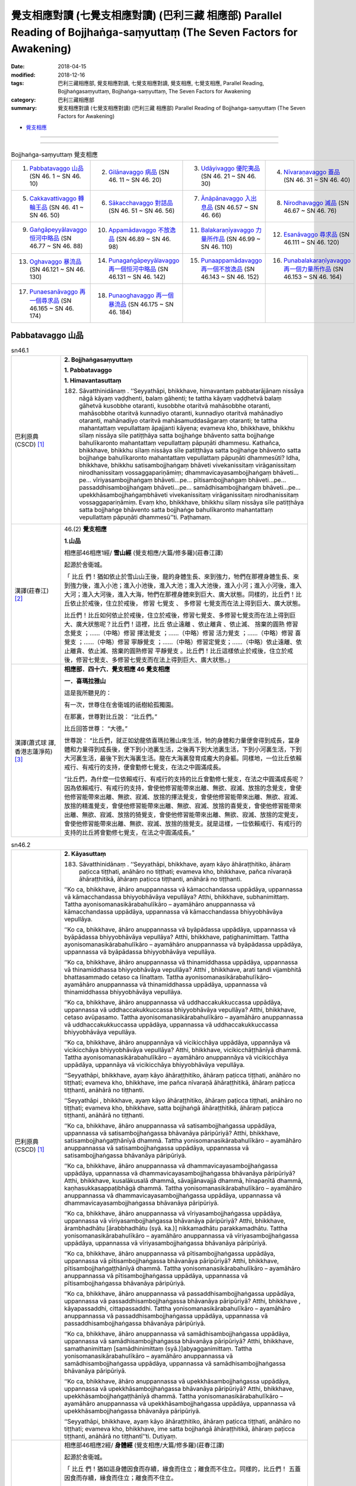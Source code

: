 覺支相應對讀 (七覺支相應對讀) (巴利三藏 相應部) Parallel Reading of Bojjhaṅga-saṃyuttaṃ (The Seven Factors for Awakening)
############################################################################################################################

:date: 2018-04-15
:modified: 2018-12-16
:tags: 巴利三藏相應部, 覺支相應對讀, 七覺支相應對讀, 覺支相應, 七覺支相應, Parallel Reading, Bojjhaṅgasaṃyuttaṃ, Bojjhaṅga-saṃyuttaṃ, The Seven Factors for Awakening
:category: 巴利三藏相應部
:summary: 覺支相應對讀 (七覺支相應對讀) (巴利三藏 相應部) Parallel Reading of Bojjhaṅga-saṃyuttaṃ (The Seven Factors for Awakening)

.. role:: ttnote
    :class: ttnote

- `覺支相應 <{filename}sn46-bojjhanga-samyutta%zh.rst>`__ 

------

.. raw:: html 

  本對讀包含下列數個版本，請自行勾選欲對讀之版本
  （感恩 <strong><a href="https://siongui.github.io/zh/pages/siong-ui-te.html">Siong-Ui Te 師兄</a></strong>
  提供程式支援）：
  
  <div id="option-contrast-reading"></div>

------


.. list-table:: Bojjhaṅga-saṃyuttaṃ 覺支相應
  :widths: 25 25 25 25

  * - 1. `Pabbatavaggo 山品`_ (SN 46. 1 ~ SN 46. 10)
    - 2. `Gilānavaggo 病品`_ (SN 46. 11 ~ SN 46. 20)
    - 3. `Udāyivaggo 優陀夷品`_ (SN 46. 21 ~ SN 46. 30)
    - 4. `Nīvaraṇavaggo 蓋品`_ (SN 46. 31 ~ SN 46. 40)
  * - 5. `Cakkavattivaggo 轉輪王品`_ (SN 46. 41 ~ SN 46. 50)
    - 6. `Sākacchavaggo 對話品`_ (SN 46. 51 ~ SN 46. 56)
    - 7. `Ānāpānavaggo 入出息品`_ (SN 46.57 ~ SN 46. 66)
    - 8. `Nirodhavaggo 滅品`_ (SN 46.67 ~ SN 46. 76)
  * - 9. `Gaṅgāpeyyālavaggo 恒河中略品`_ (SN 46.77 ~ SN 46. 88)
    - 10. `Appamādavaggo 不放逸品`_ (SN 46.89 ~ SN 46. 98)
    - 11. `Balakaraṇīyavaggo 力量所作品`_ (SN 46.99 ~ SN 46. 110)
    - 12. `Esanāvaggo 尋求品`_ (SN 46.111 ~ SN 46. 120)
  * - 13. `Oghavaggo 暴流品`_ (SN 46.121 ~ SN 46. 130)
    - 14. `Punagaṅgāpeyyālavaggo 再一個恒河中略品`_ (SN 46.131 ~ SN 46. 142)
    - 15. `Punaappamādavaggo 再一個不放逸品`_ (SN 46.143 ~ SN 46. 152)
    - 16. `Punabalakaraṇīyavaggo 再一個力量所作品`_ (SN 46.153 ~ SN 46. 164)
  * - 17. `Punaesanāvaggo 再一個尋求品`_ (SN 46.165 ~ SN 46. 174)
    - 18. `Punaoghavaggo 再一個暴流品`_ (SN 46.175 ~ SN 46. 184)
    - 
    - 

Pabbatavaggo 山品
++++++++++++++++++++

.. _sn46_1:

.. list-table:: sn46.1
   :widths: 15 75
   :header-rows: 0
   :class: contrast-reading-table

   * - 巴利原典(CSCD) [1]_ 
     - **2. Bojjhaṅgasaṃyuttaṃ**

       **1. Pabbatavaggo**

       **1. Himavantasuttaṃ**

       182. Sāvatthinidānaṃ . ‘‘Seyyathāpi, bhikkhave, himavantaṃ pabbatarājānaṃ nissāya nāgā kāyaṃ vaḍḍhenti, balaṃ gāhenti; te tattha kāyaṃ vaḍḍhetvā balaṃ gāhetvā kusobbhe otaranti, kusobbhe otaritvā mahāsobbhe otaranti, mahāsobbhe otaritvā kunnadiyo otaranti, kunnadiyo otaritvā mahānadiyo otaranti, mahānadiyo otaritvā mahāsamuddasāgaraṃ otaranti; te tattha mahantattaṃ vepullattaṃ āpajjanti kāyena; evameva kho, bhikkhave, bhikkhu sīlaṃ nissāya sīle patiṭṭhāya satta bojjhaṅge bhāvento satta bojjhaṅge bahulīkaronto mahantattaṃ vepullattaṃ pāpuṇāti dhammesu. Kathañca, bhikkhave, bhikkhu sīlaṃ nissāya sīle patiṭṭhāya satta bojjhaṅge bhāvento satta bojjhaṅge bahulīkaronto mahantattaṃ vepullattaṃ pāpuṇāti dhammesūti? Idha, bhikkhave, bhikkhu satisambojjhaṅgaṃ bhāveti vivekanissitaṃ virāganissitaṃ nirodhanissitaṃ vossaggapariṇāmiṃ; dhammavicayasambojjhaṅgaṃ bhāveti…pe… vīriyasambojjhaṅgaṃ bhāveti…pe… pītisambojjhaṅgaṃ bhāveti…pe… passaddhisambojjhaṅgaṃ bhāveti…pe… samādhisambojjhaṅgaṃ bhāveti…pe… upekkhāsambojjhaṅgaṃbhāveti vivekanissitaṃ virāganissitaṃ nirodhanissitaṃ vossaggapariṇāmiṃ. Evaṃ kho, bhikkhave, bhikkhu sīlaṃ nissāya sīle patiṭṭhāya satta bojjhaṅge bhāvento satta bojjhaṅge bahulīkaronto mahantattaṃ vepullattaṃ pāpuṇāti dhammesū’’ti. Paṭhamaṃ.

   * - 漢譯(莊春江) [2]_
     - 46.(2) **覺支相應**

       **1.山品**

       相應部46相應1經/ **雪山經** (覺支相應/大篇/修多羅)(莊春江譯) 

       起源於舍衛城。 

       「 :ttnote:`比丘` 們！猶如依止於雪山山王後，龍的身體生長、來到強力，牠們在那裡身體生長、來到強力後，進入小池；進入小池後，進入大池；進入大池後，進入小河；進入小河後，進入大河；進入大河後，進入大海，牠們在那裡身體來到巨大、廣大狀態。同樣的，比丘們！比丘依止於戒後，住立於戒後， :ttnote:`修習`  :ttnote:`七覺支` 、 :ttnote:`多修習` 七覺支而在法上得到巨大、廣大狀態。 

       比丘們！比丘如何依止於戒後，住立於戒後，修習七覺支、多修習七覺支而在法上得到巨大、廣大狀態呢？比丘們！這裡，比丘 :ttnote:`依止遠離` 、依止離貪 、依止滅、 :ttnote:`捨棄的圓熟` 修習 :ttnote:`念覺支` ；……（中略）修習 :ttnote:`擇法覺支` ；……（中略）修習 :ttnote:`活力覺支` ；……（中略）修習 :ttnote:`喜覺支` ；……（中略）修習 :ttnote:`寧靜覺支` ；……（中略）修習定覺支；……（中略）依止遠離、依止離貪、依止滅、捨棄的圓熟修習 :ttnote:`平靜覺支` 。比丘們！比丘這樣依止於戒後，住立於戒後，修習七覺支、多修習七覺支而在法上得到巨大、廣大狀態。」 

   * - 漢譯(蕭式球 譯, 香港志蓮淨苑) [3]_ 
     - **相應部．四十六．覺支相應 46 覺支相應**
        
       **一．喜瑪拉雅山**

       這是我所聽見的：

       有一次，世尊住在舍衛城的祇樹給孤獨園。

       在那裏，世尊對比丘說： “比丘們。”

       比丘回答世尊： “大德。”

       世尊說： “比丘們，就正如幼龍依喜瑪拉雅山來生活，牠的身體和力量便會得到成長，當身體和力量得到成長後，便下到小池裏生活，之後再下到大池裏生活，下到小河裏生活，下到大河裏生活，最後下到大海裏生活。龍在大海裏發育成龐大的身軀。同樣地，一位比丘依賴戒行、有戒行的支持，便會勤修七覺支，在法之中圓滿成長。

       “比丘們，為什麼一位依賴戒行、有戒行的支持的比丘會勤修七覺支，在法之中圓滿成長呢？因為依賴戒行、有戒行的支持，會使他修習能帶來出離、無欲、寂滅、放捨的念覺支，會使他修習能帶來出離、無欲、寂滅、放捨的擇法覺支，會使他修習能帶來出離、無欲、寂滅、放捨的精進覺支，會使他修習能帶來出離、無欲、寂滅、放捨的喜覺支，會使他修習能帶來出離、無欲、寂滅、放捨的猗覺支，會使他修習能帶來出離、無欲、寂滅、放捨的定覺支，會使他修習能帶來出離、無欲、寂滅、放捨的捨覺支。就是這樣，一位依賴戒行、有戒行的支持的比丘將會勤修七覺支，在法之中圓滿成長。”

.. _sn46_2:

.. list-table:: sn46.2
   :widths: 15 75
   :header-rows: 0
   :class: contrast-reading-table

   * - 巴利原典(CSCD) [1]_ 
     - **2. Kāyasuttaṃ**

       183. Sāvatthinidānaṃ . ‘‘Seyyathāpi, bhikkhave, ayaṃ kāyo āhāraṭṭhitiko, āhāraṃ paṭicca tiṭṭhati, anāhāro no tiṭṭhati; evameva kho, bhikkhave, pañca nīvaraṇā āhāraṭṭhitikā, āhāraṃ paṭicca tiṭṭhanti, anāhārā no tiṭṭhanti.

       ‘‘Ko ca, bhikkhave, āhāro anuppannassa vā kāmacchandassa uppādāya, uppannassa vā kāmacchandassa bhiyyobhāvāya vepullāya? Atthi, bhikkhave, subhanimittaṃ. Tattha ayonisomanasikārabahulīkāro – ayamāhāro anuppannassa vā kāmacchandassa uppādāya, uppannassa vā kāmacchandassa bhiyyobhāvāya vepullāya.

       ‘‘Ko ca, bhikkhave, āhāro anuppannassa vā byāpādassa uppādāya, uppannassa vā byāpādassa bhiyyobhāvāya vepullāya? Atthi, bhikkhave, paṭighanimittaṃ. Tattha ayonisomanasikārabahulīkāro – ayamāhāro anuppannassa vā byāpādassa uppādāya, uppannassa vā byāpādassa bhiyyobhāvāya vepullāya.

       ‘‘Ko ca, bhikkhave, āhāro anuppannassa vā thinamiddhassa uppādāya, uppannassa vā thinamiddhassa bhiyyobhāvāya vepullāya? Atthi , bhikkhave, arati tandi vijambhitā bhattasammado cetaso ca līnattaṃ. Tattha ayonisomanasikārabahulīkāro– ayamāhāro anuppannassa vā thinamiddhassa uppādāya, uppannassa vā thinamiddhassa bhiyyobhāvāya vepullāya.

       ‘‘Ko ca, bhikkhave, āhāro anuppannassa vā uddhaccakukkuccassa uppādāya, uppannassa vā uddhaccakukkuccassa bhiyyobhāvāya vepullāya? Atthi, bhikkhave, cetaso avūpasamo. Tattha ayonisomanasikārabahulīkāro – ayamāhāro anuppannassa vā uddhaccakukkuccassa uppādāya, uppannassa vā uddhaccakukkuccassa bhiyyobhāvāya vepullāya.

       ‘‘Ko ca, bhikkhave, āhāro anuppannāya vā vicikicchāya uppādāya, uppannāya vā vicikicchāya bhiyyobhāvāya vepullāya? Atthi, bhikkhave, vicikicchāṭṭhānīyā dhammā. Tattha ayonisomanasikārabahulīkāro – ayamāhāro anuppannāya vā vicikicchāya uppādāya, uppannāya vā vicikicchāya bhiyyobhāvāya vepullāya.

       ‘‘Seyyathāpi, bhikkhave, ayaṃ kāyo āhāraṭṭhitiko, āhāraṃ paṭicca tiṭṭhati, anāhāro no tiṭṭhati; evameva kho, bhikkhave, ime pañca nīvaraṇā āhāraṭṭhitikā, āhāraṃ paṭicca tiṭṭhanti, anāhārā no tiṭṭhanti.

       ‘‘Seyyathāpi , bhikkhave, ayaṃ kāyo āhāraṭṭhitiko, āhāraṃ paṭicca tiṭṭhati, anāhāro no tiṭṭhati; evameva kho, bhikkhave, satta bojjhaṅgā āhāraṭṭhitikā, āhāraṃ paṭicca tiṭṭhanti, anāhārā no tiṭṭhanti.

       ‘‘Ko ca, bhikkhave, āhāro anuppannassa vā satisambojjhaṅgassa uppādāya, uppannassa vā satisambojjhaṅgassa bhāvanāya pāripūriyā? Atthi, bhikkhave, satisambojjhaṅgaṭṭhānīyā dhammā. Tattha yonisomanasikārabahulīkāro – ayamāhāro anuppannassa vā satisambojjhaṅgassa uppādāya, uppannassa vā satisambojjhaṅgassa bhāvanāya pāripūriyā.

       ‘‘Ko ca, bhikkhave, āhāro anuppannassa vā dhammavicayasambojjhaṅgassa uppādāya, uppannassa vā dhammavicayasambojjhaṅgassa bhāvanāya pāripūriyā? Atthi, bhikkhave, kusalākusalā dhammā, sāvajjānavajjā dhammā, hīnapaṇītā dhammā, kaṇhasukkasappaṭibhāgā dhammā. Tattha yonisomanasikārabahulīkāro – ayamāhāro anuppannassa vā dhammavicayasambojjhaṅgassa uppādāya, uppannassa vā dhammavicayasambojjhaṅgassa bhāvanāya pāripūriyā.

       ‘‘Ko ca, bhikkhave, āhāro anuppannassa vā vīriyasambojjhaṅgassa uppādāya, uppannassa vā vīriyasambojjhaṅgassa bhāvanāya pāripūriyā? Atthi, bhikkhave, ārambhadhātu [ārabbhadhātu (syā. ka.)] nikkamadhātu parakkamadhātu. Tattha yonisomanasikārabahulīkāro – ayamāhāro anuppannassa vā vīriyasambojjhaṅgassa uppādāya, uppannassa vā vīriyasambojjhaṅgassa bhāvanāya pāripūriyā.

       ‘‘Ko ca, bhikkhave, āhāro anuppannassa vā pītisambojjhaṅgassa uppādāya, uppannassa vā pītisambojjhaṅgassa bhāvanāya pāripūriyā? Atthi, bhikkhave, pītisambojjhaṅgaṭṭhānīyā dhammā. Tattha yonisomanasikārabahulīkāro – ayamāhāro anuppannassa vā pītisambojjhaṅgassa uppādāya, uppannassa vā pītisambojjhaṅgassa bhāvanāya pāripūriyā.

       ‘‘Ko ca, bhikkhave, āhāro anuppannassa vā passaddhisambojjhaṅgassa uppādāya, uppannassa vā passaddhisambojjhaṅgassa bhāvanāya pāripūriyā? Atthi, bhikkhave , kāyapassaddhi, cittapassaddhi. Tattha yonisomanasikārabahulīkāro – ayamāhāro anuppannassa vā passaddhisambojjhaṅgassa uppādāya, uppannassa vā passaddhisambojjhaṅgassa bhāvanāya pāripūriyā.

       ‘‘Ko ca, bhikkhave, āhāro anuppannassa vā samādhisambojjhaṅgassa uppādāya, uppannassa vā samādhisambojjhaṅgassa bhāvanāya pāripūriyā? Atthi, bhikkhave, samathanimittaṃ [samādhinimittaṃ (syā.)]abyagganimittaṃ. Tattha yonisomanasikārabahulīkāro – ayamāhāro anuppannassa vā samādhisambojjhaṅgassa uppādāya, uppannassa vā samādhisambojjhaṅgassa bhāvanāya pāripūriyā.

       ‘‘Ko ca, bhikkhave, āhāro anuppannassa vā upekkhāsambojjhaṅgassa uppādāya, uppannassa vā upekkhāsambojjhaṅgassa bhāvanāya pāripūriyā? Atthi, bhikkhave, upekkhāsambojjhaṅgaṭṭhānīyā dhammā. Tattha yonisomanasikārabahulīkāro – ayamāhāro anuppannassa vā upekkhāsambojjhaṅgassa uppādāya, uppannassa vā upekkhāsambojjhaṅgassa bhāvanāya pāripūriyā.

       ‘‘Seyyathāpi, bhikkhave, ayaṃ kāyo āhāraṭṭhitiko, āhāraṃ paṭicca tiṭṭhati, anāhāro no tiṭṭhati; evameva kho, bhikkhave, ime satta bojjhaṅgā āhāraṭṭhitikā, āhāraṃ paṭicca tiṭṭhanti, anāhārā no tiṭṭhantī’’ti. Dutiyaṃ.

   * - 漢譯(莊春江) [2]_
     - 相應部46相應2經/ **身體經** (覺支相應/大篇/修多羅)(莊春江譯) 

       起源於舍衛城。 

       「 :ttnote:`比丘` 們！猶如這身體因食而存續，緣食而住立；離食而不住立。同樣的，比丘們！ :ttnote:`五蓋` 因食而存續，緣食而住立；離食而不住立。 

       而，比丘們！對未生起之 :ttnote:`欲的意欲` 生起，已生起之欲的意欲增加、擴大來說，什麼是食呢？比丘們！有 :ttnote:`淨相` ，在那裡，經常不 :ttnote:`如理作意` ，對未生起之欲的意欲生起，已生起之欲的意欲增加、擴大來說，這是食。 

       而，比丘們！對未生起之惡意生起，已生起之惡意增加、擴大來說，什麼是食呢？比丘們！有 :ttnote:`嫌惡相` ，在那裡，經常不如理作意，對未生起之惡意生起，已生起之惡意增加、擴大來說，這是食。 

       而，比丘們！對未生起之惛沈睡眠生起，已生起之惛沈睡眠增加、擴大來說，什麼是食呢？比丘們！有不樂、倦怠、打哈欠、餐後的睡意、 :ttnote:`心的退縮` ，在那裡，經常不如理作意，對未生起之惛沈睡眠生起，已生起之惛沈睡眠增加、擴大來說，這是食。 

       而，比丘們！對未生起之掉舉後悔生起，已生起之掉舉後悔增加、擴大來說，什麼是食呢？比丘們！有心的不平息，在那裡，經常不如理作意，對未生起之掉舉後悔生起，已生起之掉舉後悔增加、擴大來說，這是食。 

       而，比丘們！對未生起之疑惑生起，已生起之疑惑增加、擴大來說，什麼是食呢？比丘們！有疑惑處之法，在那裡，經常不如理作意，對未生起之疑惑生起，已生起之疑惑增加、擴大來說，這是食。 

       比丘們！猶如這身體因食而存續，緣食而住立；離食而不住立。同樣的，比丘們！五蓋因食而存續，緣食而住立；離食而不住立。 

       比丘們！猶如這身體因食而存續，緣食而住立；離食而不住立。同樣的，比丘們！ :ttnote:`七覺支` 因食而存續，緣食而住立；離食而不住立。 

       而，比丘們！對未生起之 :ttnote:`念覺支` 生起，已生起之念覺支圓滿 :ttnote:`修習` 來說，什麼是食呢？比丘們！有 :ttnote:`念覺支處之法` ，在那裡，經常如理作意，對未生起之念覺支生起，已生起之念覺支增加、擴大來說，這是食。 

       而，比丘們！對未生起之 :ttnote:`擇法覺支` 生起，已生起之擇法覺支圓滿修習來說，什麼是食呢？比丘們！有善、不善法，有罪過、無罪過法，下劣、勝妙法， :ttnote:`黑白有對比` 法，在那裡，經常如理作意，對未生起之擇法覺支生起，已生起之擇法覺支圓滿修習來說，這是食。 

       而，比丘們！對未生起之 :ttnote:`活力覺支` 生起，已生起之活力覺支圓滿修習來說，什麼是食呢？比丘們！有發勤界、精勤界、努力界，在那裡，經常如理作意，對未生起之活力覺支生起，已生起之活力覺支圓滿修習來說，這是食。 

       而，比丘們！對未生起之 :ttnote:`喜覺支` 生起，已生起之喜覺支圓滿修習來說，什麼是食呢？比丘們！有喜覺支處之法，在那裡，經常如理作意，對未生起之喜覺支生起，已生起之喜覺支圓滿修習來說，這是食。 

       而，比丘們！對未生起之 :ttnote:`寧靜覺支` 生起，已生起之寧靜覺支圓滿修習來說，什麼是食呢？比丘們！有 :ttnote:`身體的寧靜` 、 :ttnote:`心的寧靜` ，在那裡，經常如理作意，對未生起之寧靜覺支生起，已生起之寧靜覺支圓滿修習來說，這是食。 

       而，比丘們！對未生起之定覺支生起，已生起之定覺支圓滿修習來說，什麼是食呢？比丘們！有 :ttnote:`止相` 、不混亂相，在那裡，經常如理作意，對未生起之定覺支生起，已生起之定覺支圓滿修習來說，這是食。 

       而，比丘們！對未生起之平靜覺支生起，已生起之平靜覺支圓滿修習來說，什麼是食呢？比丘們！有平靜覺支處之法，在那裡，經常如理作意，對未生起之平靜覺支生起，已生起之平靜覺支圓滿修習來說，這是食。 

       比丘們！猶如這身體因食而存續，緣食而住立；離食而不住立。同樣的，比丘們！七覺支因食而存續，緣食而住立；離食而不住立。」 

   * - 漢譯(蕭式球 譯, 香港志蓮淨苑) [3]_ 
     - **二．身體**

       這是我所聽見的：

       有一次，世尊住在舍衛城的祇樹給孤獨園。

       在那裏，世尊對比丘說： “比丘們。”

       比丘回答世尊： “大德。”

       (一)　　世尊說： “比丘們，就正如身體需要食糧來維持，依靠食糧來維持；沒有食糧，身體便不能維持下去。同樣地，五蓋需要食糧來維持，依靠食糧來維持；沒有食糧，五蓋便不能維持下去。

       “比丘們，什麼是使沒有生起的貪欲得以生起，或使生起了的貪欲得以增長的食糧呢？比丘們，對外相誘人的事物常作不如理思維，這就是使沒有生起的貪欲得以生起，或使生起了的貪欲得以增長的食糧了。

       “比丘們，什麼是使沒有生起的瞋恚得以生起，或使生起了的瞋恚得以增長的食糧呢？比丘們，對外相厭惡的事物常作不如理思維，這就是使沒有生起的瞋恚得以生起，或使生起了的瞋恚得以增長的食糧了。

       “比丘們，什麼是使沒有生起的昏睡得以生起，或使生起了的昏睡得以增長的食糧呢？比丘們，對沒有歡喜心、懈倦、沒精打采、飯後昏昏欲睡、怠惰的內心常作不如理思維，這就是使沒有生起的昏睡得以生起，或使生起了的昏睡得以增長的食糧了。

       “比丘們，什麼是使沒有生起的掉悔得以生起，或使生起了的掉悔得以增長的食糧呢？比丘們，對不平息的內心常作不如理思維，這就是使沒有生起的掉悔得以生起，或使生起了的掉悔得以增長的食糧了。

       “比丘們，什麼是使沒有生起的疑惑得以生起，或使生起了的疑惑得以增長的食糧呢？比丘們，對使人生起疑惑的事物常作不如理思維，這就是使沒有生起的疑惑得以生起，或使生起了的疑惑得以增長的食糧了。

       “比丘們，就正如身體需要食糧來維持，依靠食糧來維持；沒有食糧，身體便不能維持下去。同樣地，這五蓋需要食糧來維持，依靠食糧來維持；沒有食糧，五蓋便不能維持下去。

       (二)　　“比丘們，就正如身體需要食糧來維持，依靠食糧來維持；沒有食糧，身體便不能維持下去。同樣地，七覺支需要食糧來維持，依靠食糧來維持；沒有食糧，七覺支便不能維持下去。

       “比丘們，什麼是使沒有生起的念覺支得以生起，或使生起了的念覺支修習圓滿的食糧呢？比丘們，對能建立念覺支的事物常作如理思維，這就是使沒有生起的念覺支得以生起，或使生起了的念覺支修習圓滿的食糧了。

       “比丘們，什麼是使沒有生起的擇法覺支得以生起，或使生起了的擇法覺支修習圓滿的食糧呢？比丘們，對什麼是善與不善、受譴責與不受譴責、低劣與高尚、是與非、黑與白常作如理思維，這就是使沒有生起的擇法覺支得以生起，或使生起了的擇法覺支修習圓滿的食糧了。

       “比丘們，什麼是使沒有生起的精進覺支得以生起，或使生起了的精進覺支修習圓滿的食糧呢？比丘們，對什麼是著手修習的階段、前進的階段、抵達目標的階段常作如理思維，這就是使沒有生起的精進覺支得以生起，或使生起了的精進覺支修習圓滿的食糧了。

       “比丘們，什麼是使沒有生起的喜覺支得以生起，或使生起了的喜覺支修習圓滿的食糧呢？比丘們，對能建立喜覺支的事物常作如理思維，這就是使沒有生起的喜覺支得以生起，或使生起了的喜覺支修習圓滿的食糧了。

       “比丘們，什麼是使沒有生起的猗覺支得以生起，或使生起了的猗覺支修習圓滿的食糧呢？比丘們，對身猗息、心猗息常作如理思維，這就是使沒有生起的猗覺支得以生起，或使生起了的猗覺支修習圓滿的食糧了。

       “比丘們，什麼是使沒有生起的定覺支得以生起，或使生起了的定覺支修習圓滿的食糧呢？比丘們，對止相、不亂相常作如理思維，這就是使沒有生起的定覺支得以生起，或使生起了的定覺支修習圓滿的食糧了。

       “比丘們，什麼是使沒有生起的捨覺支得以生起，或使生起了的捨覺支修習圓滿的食糧呢？比丘們，對能建立捨覺支的事物常作如理思維，這就是使沒有生起的捨覺支得以生起，或使生起了的捨覺支修習圓滿的食糧了。

       “比丘們，就正如身體需要食糧來維持，依靠食糧來維持；沒有食糧，身體便不能維持下去。同樣地，這七覺支需要食糧來維持，依靠食糧來維持；沒有食糧，七覺支便不能維持下去。”


.. _sn46_3:

.. list-table:: sn46.3
   :widths: 15 75
   :header-rows: 0
   :class: contrast-reading-table

   * - 巴利原典(CSCD) [1]_ 
     - **3. Sīlasuttaṃ**

       184. ‘‘Ye te, bhikkhave, bhikkhū sīlasampannā samādhisampannā ñāṇasampannā vimuttisampannāvimuttiñāṇadassanasampannā, dassanampāhaṃ, bhikkhave, tesaṃ bhikkhūnaṃ bahukāraṃ [bahūpakāraṃ (syā.)] vadāmi; savanampāhaṃ, bhikkhave, tesaṃ bhikkhūnaṃ bahukāraṃ vadāmi; upasaṅkamanampāhaṃ, bhikkhave, tesaṃ bhikkhūnaṃ bahukāraṃ vadāmi; payirupāsanampāhaṃ, bhikkhave, tesaṃ bhikkhūnaṃ bahukāraṃ vadāmi; anussatimpāhaṃ, bhikkhave, tesaṃ bhikkhūnaṃ bahukāraṃ vadāmi; anupabbajjampāhaṃ, bhikkhave, tesaṃ bhikkhūnaṃ bahukāraṃ vadāmi. Taṃ kissa hetu? Tathārūpānaṃ, bhikkhave, bhikkhūnaṃ dhammaṃ sutvā dvayena vūpakāsena vūpakaṭṭho [dvayena vūpakaṭṭho (sī. syā.)] viharati – kāyavūpakāsena ca cittavūpakāsena ca. So tathā vūpakaṭṭho viharanto taṃ dhammaṃ anussarati anuvitakketi.

       ‘‘Yasmiṃ samaye, bhikkhave, bhikkhu tathā vūpakaṭṭho viharanto taṃ dhammaṃ anussarati anuvitakketi, satisambojjhaṅgo tasmiṃ samaye bhikkhuno āraddho hoti; satisambojjhaṅgaṃ tasmiṃ samaye bhikkhu bhāveti; satisambojjhaṅgo tasmiṃ samaye bhikkhuno bhāvanāpāripūriṃ gacchati. So tathā sato viharanto taṃ dhammaṃ paññāya pavicinati pavicarati parivīmaṃsamāpajjati.

       ‘‘Yasmiṃ samaye, bhikkhave, bhikkhu tathā sato viharanto taṃ dhammaṃ paññāya pavicinati pavicarati parivīmaṃsamāpajjati, dhammavicayasambojjhaṅgo tasmiṃ samaye bhikkhuno āraddho hoti; dhammavicayasambojjhaṅgaṃ tasmiṃ samaye bhikkhu bhāveti; dhammavicayasambojjhaṅgo tasmiṃ samaye bhikkhuno bhāvanāpāripūriṃ gacchati. Tassa taṃ dhammaṃ paññāya pavicinato pavicarato parivīmaṃsamāpajjato āraddhaṃ hoti vīriyaṃ asallīnaṃ.

       ‘‘Yasmiṃ samaye, bhikkhave, bhikkhuno taṃ dhammaṃ paññāya pavicinato pavicarato parivīmaṃsamāpajjato āraddhaṃ hoti vīriyaṃ asallīnaṃ, vīriyasambojjhaṅgo tasmiṃ samaye bhikkhuno āraddho hoti; vīriyasambojjhaṅgaṃ tasmiṃ samaye bhikkhu bhāveti; vīriyasambojjhaṅgo tasmiṃ samaye bhikkhuno bhāvanāpāripūriṃ gacchati. Āraddhavīriyassa uppajjati pīti nirāmisā.

       ‘‘Yasmiṃ samaye, bhikkhave, bhikkhuno āraddhavīriyassa uppajjati pīti nirāmisā, pītisambojjhaṅgo tasmiṃ samaye bhikkhuno āraddho hoti; pītisambojjhaṅgaṃ tasmiṃ samaye bhikkhu bhāveti; pītisambojjhaṅgo tasmiṃ samaye bhikkhuno bhāvanāpāripūriṃ gacchati. Pītimanassa kāyopi passambhati, cittampi passambhati.

       ‘‘Yasmiṃ samaye, bhikkhave, bhikkhuno pītimanassa kāyopi passambhati cittampi passambhati, passaddhisambojjhaṅgo tasmiṃ samaye bhikkhuno āraddho hoti; passaddhisambojjhaṅgaṃ tasmiṃ samaye bhikkhu bhāveti; passaddhisambojjhaṅgo tasmiṃ samaye bhikkhuno bhāvanāpāripūriṃ gacchati. Passaddhakāyassa sukhino cittaṃ samādhiyati.

       ‘‘Yasmiṃ samaye, bhikkhave, bhikkhuno passaddhakāyassa sukhino cittaṃ samādhiyati, samādhisambojjhaṅgo tasmiṃ samaye bhikkhuno āraddho hoti ; samādhisambojjhaṅgaṃ tasmiṃ samaye bhikkhu bhāveti; samādhisambojjhaṅgo tasmiṃ samaye bhikkhuno bhāvanāpāripūriṃ gacchati. So tathāsamāhitaṃ cittaṃ sādhukaṃ ajjhupekkhitā hoti.

       ‘‘Yasmiṃ samaye, bhikkhave, bhikkhu tathāsamāhitaṃ cittaṃ sādhukaṃ ajjhupekkhitā hoti, upekkhāsambojjhaṅgo tasmiṃ samaye bhikkhuno āraddho hoti; upekkhāsambojjhaṅgaṃ tasmiṃ samaye bhikkhu bhāveti; upekkhāsambojjhaṅgo tasmiṃ samaye bhikkhuno bhāvanāpāripūriṃ gacchati.

       ‘‘Evaṃ bhāvitesu kho, bhikkhave, sattasu sambojjhaṅgesu evaṃ bahulīkatesu satta phalā sattānisaṃsā pāṭikaṅkhā. Katame satta phalā sattānisaṃsā? Diṭṭheva dhamme paṭikacca aññaṃ ārādheti. No ce diṭṭheva dhamme paṭikacca aññaṃ ārādheti, atha maraṇakāle aññaṃ ārādheti. No ce diṭṭheva dhamme paṭikacca aññaṃ ārādheti, no ce maraṇakāle aññaṃ ārādheti, atha pañcannaṃ orambhāgiyānaṃ saṃyojanānaṃ parikkhayā antarāparinibbāyī hoti. No ce diṭṭheva dhamme paṭikacca aññaṃ ārādheti, no ce maraṇakāle aññaṃ ārādheti, no ce pañcannaṃ orambhāgiyānaṃ saṃyojanānaṃ parikkhayā antarāparinibbāyī hoti, atha pañcannaṃ orambhāgiyānaṃ saṃyojanānaṃ parikkhayā upahaccaparinibbāyī hoti. No ce diṭṭheva dhamme paṭikacca aññaṃ ārādheti, no ce maraṇakāle aññaṃ ārādheti, no ce pañcannaṃ orambhāgiyānaṃ saṃyojanānaṃ parikkhayā antarāparinibbāyī hoti, no ce pañcannaṃ orambhāgiyānaṃ saṃyojanānaṃ parikkhayā upahaccaparinibbāyī hoti, atha pañcannaṃ orambhāgiyānaṃ saṃyojanānaṃ parikkhayā asaṅkhāraparinibbāyī hoti. No ce diṭṭheva dhamme paṭikacca aññaṃ ārādheti, no ce maraṇakāle aññaṃ ārādheti, no ce pañcannaṃ orambhāgiyānaṃ saṃyojanānaṃ parikkhayā antarāparinibbāyī hoti, no ce pañcannaṃ orambhāgiyānaṃ saṃyojanānaṃ parikkhayā upahaccaparinibbāyī hoti, no ce pañcannaṃ orambhāgiyānaṃ saṃyojanānaṃ parikkhayā asaṅkhāraparinibbāyī hoti, athapañcannaṃ orambhāgiyānaṃ saṃyojanānaṃ parikkhayā sasaṅkhāraparinibbāyī hoti. No ce diṭṭheva dhamme paṭikacca aññaṃ ārādheti, no ce maraṇakāle aññaṃ ārādheti, no ce pañcannaṃ orambhāgiyānaṃ saṃyojanānaṃ parikkhayā antarāparinibbāyī hoti , no ce pañcannaṃ orambhāgiyānaṃ saṃyojanānaṃ parikkhayā upahaccaparinibbāyī hoti, no ce pañcannaṃ orambhāgiyānaṃ saṃyojanānaṃ parikkhayā asaṅkhāraparinibbāyī hoti, no ce pañcannaṃ orambhāgiyānaṃ saṃyojanānaṃ parikkhayā sasaṅkhāraparinibbāyī hoti, atha pañcannaṃ orambhāgiyānaṃ saṃyojanānaṃ parikkhayā uddhaṃsoto hoti akaniṭṭhagāmī. Evaṃ bhāvitesu kho, bhikkhave, sattasu bojjhaṅgesu evaṃ bahulīkatesu ime satta phalā sattānisaṃsā pāṭikaṅkhā’’ti. Tatiyaṃ.

   * - 漢譯(莊春江) [2]_
     - 相應部46相應3經/ **戒經** (覺支相應/大篇/修多羅)(莊春江譯) 

       「 :ttnote:`比丘` 們！凡那些戒具足、定具足、智具足、解脫具足、解脫智見具足的比丘，比丘們！我說：『即使只是看到那些比丘就多所助益。』比丘們！我說：『即使只是聽到那些比丘就多所助益。』比丘們！我說：『即使只是接近那些比丘就多所助益。』比丘們！我說：『即使只是侍奉那些比丘就多所助益。』比丘們！我說：『即使只是回憶那些比丘就多所助益。』比丘們！我說：『即使只是跟隨那些比丘出家就多所助益。』那是什麼原因呢？比丘們！聽聞像這樣比丘的法後，他住於二種遠離：身遠離與心遠離。當住於這樣的遠離時，他回憶、隨尋思那個法。 

       比丘們！每當比丘住於這樣的遠離，回憶、隨尋思那個法時，那時，比丘的 :ttnote:`念覺支` 已被發動，那時，比丘 :ttnote:`修習` 念覺支，那時，比丘的念覺支到達圓滿的修習。當住於這樣的念時，他對那個法以慧考察、伺察、到達審慮。 

       比丘們！每當比丘住於這樣的念時，對那個法以慧考察、伺察、到達審慮時，那時，比丘的 :ttnote:`擇法覺支` 已被發動，那時，比丘修習擇法覺支，那時，比丘的擇法覺支到達圓滿的修習。當他對那個法以慧考察、伺察、到達審慮時，活力已被激發而不退。 

       比丘們！每當他對那個法以慧考察、伺察、到達審慮，比丘的活力已被激發而不退時，那時，比丘的 :ttnote:`活力覺支` 已被發動，那時，比丘修習活力覺支，那時，比丘的活力覺支到達圓滿的修習。當活力已被發動時，精神的喜生起。 

       比丘們！每當活力已被發動比丘之精神的喜生起時，那時，比丘的 :ttnote:`喜覺支` 已被發動，那時，比丘修習喜覺支，那時，比丘的喜覺支到達圓滿的修習。當意喜時，身寧靜，心也寧靜。 

       比丘們！每當意喜比丘的身寧靜、心也寧靜時，那時，比丘的 :ttnote:`寧靜覺支` 已被發動，那時，比丘修習寧靜覺支，那時，比丘的寧靜覺支到達圓滿的修習。當身寧靜時，有樂者的心入定。 

       比丘們！每當身寧靜、有樂比丘的心入定時，比丘的 :ttnote:`定` 覺支就已被發動，那時，比丘修習定覺支，那時，比丘的定覺支到達圓滿的修習。他成為這樣得定的心之善旁觀者。 

       比丘們！每當比丘成為這樣得定的心之善旁觀者時，那時，比丘的 :ttnote:`平靜覺支` 已被發動，那時，比丘修習平靜覺支，那時，比丘的平靜覺支到達圓滿的修習。 

       比丘們！當 :ttnote:`七覺支` 這麼已修習、這麼已 :ttnote:`多修習` 時，七果、七效益應該可以被預期，哪七果、七效益呢？ 

       在當生之初期到達 :ttnote:`完全智` 。 

       如果在當生之初期未到達完全智，則在死時到達完全智。 

       如果在當生之初期未到達完全智，如果在死時未到達完全智，則以 :ttnote:`五下分結` 的滅盡而為 :ttnote:`中般涅槃者` 。 

       如果在當生之初期未到達完全智，如果在死時未到達完全智，如果以五下分結的滅盡而未為中般涅槃者，則以五下分結的滅盡而為 :ttnote:`生般涅槃者` 。 

       如果在當生之初期未到達完全智，如果在死時未到達完全智，如果以五下分結的滅盡而未為中般涅槃者，如果以五下分結的滅盡而未為生般涅槃者，則以五下分結的滅盡而為 :ttnote:`無行般涅槃者` 。 

       如果在當生之初期未到達完全智，如果在死時未到達完全智，如果以五下分結的滅盡而未為中般涅槃者，如果以五下分結的滅盡而未為生般涅槃者，如果以五下分結的滅盡而未為無行般涅槃者，則以五下分結的滅盡而為 :ttnote:`有行般涅槃者` 。 

       如果在當生之初期未到達完全智，如果在死時未到達完全智，如果以五下分結的滅盡而未為中般涅槃者，如果以五下分結的滅盡而未為生般涅槃者，如果以五下分結的滅盡而未為無行般涅槃者，如果以五下分結的滅盡而未為有行般涅槃者，則以五下分結的滅盡而為 :ttnote:`上流到阿迦膩吒者` 。 

       比丘們！當七覺支這麼已修習、這麼已多修習時，這七果、七效益應該可以被預期。」 

   * - 漢譯(蕭式球 譯, 香港志蓮淨苑) [3]_ 
     - **三．戒**

       “比丘們，我說，一位比丘去看那些具有戒、具有定、具有慧、具有解脫、具有解脫知見的比丘，會帶來幫助。

       “比丘們，我說，一位比丘聆聽那些具有戒、具有定、具有慧、具有解脫、具有解脫知見的比丘的說話，會帶來幫助。

       “比丘們，我說，一位比丘前往那些具有戒、具有定、具有慧、具有解脫、具有解脫知見的比丘那裏，會帶來幫助。

       “比丘們，我說，一位比丘伴隨那些具有戒、具有定、具有慧、具有解脫、具有解脫知見的比丘，會帶來幫助。

       “比丘們，我說，一位比丘憶想那些具有戒、具有定、具有慧、具有解脫、具有解脫知見的比丘，會帶來幫助。

       “比丘們，我說，一位比丘跟隨那些具有戒、具有定、具有慧、具有解脫、具有解脫知見的比丘出家，會帶來幫助。

       “比丘們，這是什麼原因呢？因為一位比丘聽聞這樣的比丘說法，會安住在兩種遠離之中：身遠離和心遠離。當安住在遠離之中的時候，會對法隨順生起念，隨順生起覺；這時候，這位比丘就是在著手修習念覺支。當修習念覺支的時候，念覺支便會逐漸修習圓滿。他安住在念之中，因此能以智慧思量、觀察、深觀法義。

       “比丘們，當一位比丘安住在念之中，以智慧思量、觀察、深觀法義的時候，這位比丘就是在著手修習擇法覺支。當修習擇法覺支的時候，擇法覺支便會逐漸修習圓滿。當以智慧思量、觀察、深觀法義的時候，便會因此而精進、不怠惰。

       “比丘們，當一位比丘以智慧思量、觀察、深觀法義，精進、不怠惰的時候，這位比丘就是在著手修習精進覺支。當修習精進覺支的時候，精進覺支便會逐漸修習圓滿。當作出精進的時候，心靈上的喜悅便會生起。

       “比丘們，當一位比丘作出精進，心靈上的喜悅生起的時候，這位比丘就是在著手修習喜覺支。當修習喜覺支的時候，喜覺支便會逐漸修習圓滿。當內心有喜悅的時候，身便會猗息下來，心便會猗息下來。

       “比丘們，當一位比丘內心有喜悅，身猗息下來，心猗息下來的時候，這位比丘就是在著手修習猗覺支。當修習猗覺支的時候，猗覺支便會逐漸修習圓滿。當身猗息時便會有樂；有樂的人，內心便會定下來。

       “比丘們，當一位比丘身有由猗息所帶來的樂，心有由樂所帶來的定的時候，這位比丘就是在著手修習定覺支。當修習定覺支的時候，定覺支便會逐漸修習圓滿。當內心有定時便會有一份高度的捨心。

       “比丘們，當一位比丘內心有定，有一份高度的捨心的時候，這位比丘就是在著手修習捨覺支。當修習捨覺支的時候，捨覺支便會逐漸修習圓滿。

       “比丘們，這樣勤修七覺支，會帶來七種果和利益。這七種果和利益是什麼呢？

       “當下取得究竟智。

       “如果不能在當下取得究竟智，會在死亡的時候取得究竟智。

       “如果不能在當下取得究竟智，不能在死亡的時候取得究竟智，會斷除五下分結，得中般湼槃。

       “如果不能在當下取得究竟智，不能在死亡的時候取得究竟智，不能得中般湼槃，會斷除五下分結，得生般湼槃。

       “如果不能在當下取得究竟智，不能在死亡的時候取得究竟智，不能得中般湼槃，不能得生般湼槃，會斷除五下分結，得無行般湼槃。

       “如果不能在當下取得究竟智，不能在死亡的時候取得究竟智，不能得中般湼槃，不能得生般湼槃，不能得無行般湼槃，會斷除五下分結，得有行般湼槃。

       “如果不能在當下取得究竟智，不能在死亡的時候取得究竟智，不能得中般湼槃，不能得生般湼槃，不能得無行般湼槃，不能得有行般湼槃，會斷除五下分結，上生至色究竟天，得上流般湼槃。 [SN46-Siusk01]_

       “比丘們，這樣勤修七覺支，會帶來這七種果和利益。”

.. _sn46_4:

.. list-table:: sn46.4
   :widths: 15 75
   :header-rows: 0
   :class: contrast-reading-table

   * - 巴利原典(CSCD) [1]_ 
     - **4. Vatthasuttaṃ**

       185. Ekaṃ samayaṃ āyasmā sāriputto sāvatthiyaṃ viharati jetavane anāthapiṇḍikassa ārāme. Tatra kho āyasmā sāriputto bhikkhū āmantesi – ‘‘āvuso, bhikkhavo’’ti! ‘‘Āvuso’’ti kho te bhikkhū āyasmato sāriputtassa paccassosuṃ. Āyasmā sāriputto etadavoca –

       ‘‘Sattime, āvuso, bojjhaṅgā. Katame satta? Satisambojjhaṅgo, dhammavicayasambojjhaṅgo, vīriyasambojjhaṅgo, pītisambojjhaṅgo, passaddhisambojjhaṅgo, samādhisambojjhaṅgo, upekkhāsambojjhaṅgo – ime kho, āvuso, satta bojjhaṅgā. Imesaṃ khvāhaṃ, āvuso, sattannaṃ bojjhaṅgānaṃ yena yena bojjhaṅgena ākaṅkhāmi pubbaṇhasamayaṃ viharituṃ, tena tena bojjhaṅgena pubbaṇhasamayaṃ viharāmi; yena yena bojjhaṅgena ākaṅkhāmi majjhanhikaṃ samayaṃ viharituṃ, tena tena bojjhaṅgena majjhanhikaṃ samayaṃ viharāmi; yena yena bojjhaṅgena ākaṅkhāmi sāyanhasamayaṃ viharituṃ, tena tena bojjhaṅgena sāyanhasamayaṃ viharāmi. Satisambojjhaṅgo iti ce me, āvuso, hoti, ‘appamāṇo’ti me hoti, ‘susamāraddho’ti me hoti, tiṭṭhantañca naṃ ‘tiṭṭhatī’ti pajānāmi. Sacepi me cavati, ‘idappaccayā me cavatī’ti pajānāmi…pe…upekkhāsambojjhaṅgo iti ce me, āvuso, hoti, ‘appamāṇo’ti me hoti, ‘susamāraddho’ti me hoti, tiṭṭhantañca naṃ ‘tiṭṭhatī’ti pajānāmi. Sacepi me cavati, ‘idappaccayā me cavatī’ti pajānāmi.

       ‘‘Seyyathāpi, āvuso, rañño vā rājamahāmattassa vā nānārattānaṃ dussānaṃ dussakaraṇḍako pūro assa. So yaññadeva dussayugaṃ ākaṅkheyya pubbaṇhasamayaṃ pārupituṃ, taṃ tadeva dussayugaṃ pubbaṇhasamayaṃ pārupeyya; yaññadeva dussayugaṃ ākaṅkheyya majjhanhikaṃ samayaṃ pārupituṃ, taṃ tadeva dussayugaṃ majjhanhikaṃ samayaṃ pārupeyya; yaññadeva dussayugaṃ ākaṅkheyya sāyanhasamayaṃ pārupituṃ, taṃ tadeva dussayugaṃ sāyanhasamayaṃ pārupeyya. Evameva khvāhaṃ, āvuso, imesaṃ sattannaṃ bojjhaṅgānaṃ yena yena bojjhaṅgena ākaṅkhāmi pubbaṇhasamayaṃ viharituṃ, tena tena bojjhaṅgena pubbaṇhasamayaṃ viharāmi; yena yena bojjhaṅgena ākaṅkhāmi majjhanhikaṃ samayaṃ viharituṃ, tena tena bojjhaṅgena majjhanhikaṃ samayaṃ viharāmi; yena yena bojjhaṅgena ākaṅkhāmi sāyanhasamayaṃ viharituṃ, tena tena bojjhaṅgena sāyanhasamayaṃ viharāmi. Satisambojjhaṅgo iti ce me, āvuso, hoti, ‘appamāṇo’ti me hoti, ‘susamāraddho’ti me hoti, tiṭṭhantañca naṃ ‘tiṭṭhatī’ti pajānāmi. Sacepi me cavati, ‘idappaccayā me cavatī’ti pajānāmi…pe…upekkhāsambojjhaṅgo iti ce me, āvuso, hoti, ‘appamāṇo’ti me hoti, ‘susamāraddho’ti me hoti, tiṭṭhantañca naṃ ‘tiṭṭhatī’ti pajānāmi. Sacepi me cavati, ‘idappaccayā me cavatī’ti pajānāmī’’ti. Catutthaṃ.

   * - 漢譯(莊春江) [2]_
     - 相應部46相應4經/ **衣服經** (覺支相應/大篇/修多羅)(莊春江譯) 

       :ttnote:`有一次` ， :ttnote:`尊者` 舍利弗住在舍衛城祇樹林給孤獨園。 

       在那裡，尊者舍利弗召喚 :ttnote:`比丘` 們： 

       「比丘學友們！」 

       「 :ttnote:`學友` ！」那些比丘回答尊者舍利弗。 

       尊者舍利弗這麼說： 

       「學友們！有 :ttnote:`七覺支` ，哪七個呢？ :ttnote:`念覺支` 、 :ttnote:`擇法覺支` 、 :ttnote:`活力覺支` 、 :ttnote:`喜覺支` 、 :ttnote:`寧靜覺支` 、定覺支、 :ttnote:`平靜覺支` ，學友們！這些是七覺支。 

       學友們！對這七覺支，午前時我希望住於哪一覺支，午前時我就住於那一覺支；日中時我希望住於哪一覺支，日中時我就住於那一覺支；傍晚時我希望住於哪一覺支，傍晚時我就住於那一覺支。 

       學友們！如果我心想：『[令]它是 :ttnote:`念覺支` 』，我心想：『它是無量的』；我心想：『它是善精勤的』，當它住立時，我了知：『它住立了。』如果它在我這裡消逝了，我了知：『它以特定條件在我這裡消逝了。』……（中略）如果我心想：『[令]它是 :ttnote:`平靜覺支` 』，我心想：『它是無量的』；我心想：『它是善精勤的』，當它住立時，我了知：『它住立了。』如果它在我這裡消逝了，我了知：『它以特定條件在我這裡消逝了。』 

       學友們！猶如國王或國王的大臣有充滿染了種種顏色衣服的衣箱，午前時他希望穿哪套衣服，午前時他就能穿那套衣服；日中時他希望穿哪套衣服，日中時他就能穿那套衣服；傍晚時他希望穿哪套衣服，傍晚時他就能穿那套衣服。同樣的，學友們！對這七覺支，午前時我希望住於哪一覺支，午前時我就住於那一覺支；日中時我希望住於哪一覺支，日中時我就住於那一覺支；傍晚時我希望住於哪一覺支，傍晚時我就住於那一覺支。 

       學友們！如果我心想：『[令]它是念覺支』，我心想：『它是無量的』；我心想：『它是善精勤的』，當它住立時，我了知：『它住立了。』如果它在我這裡消逝了，我了知：『它以特定條件在我這裡消逝了。』……（中略）如果我心想：『[令]它是平靜覺支』，我心想：『它是無量的』；我心想：『它是善精勤的』，當它住立時，我了知：『它住立了。』如果它在我這裡消逝了，我了知：『它以特定條件在我這裡消逝了。』」 

   * - 漢譯(蕭式球 譯, 香港志蓮淨苑) [3]_ 
     - **四．衣服**

       有一次，舍利弗尊者住在舍衛城的祇樹給孤獨園。

       在那裏，舍利弗尊者對比丘說： “比丘同修們。”

       比丘回答舍利弗尊者： “大德。”

       舍利弗尊者說： “同修們，有七覺支。什麼是七覺支呢？念覺支、擇法覺支、精進覺支、喜覺支、猗覺支、定覺支、捨覺支。同修們，這就是七覺支了。

       “同修們，無論哪個覺支，如果我喜歡整個早上都安住在某一個覺支之中，我可以整個早上都安住在那一個覺支之中。如果我喜歡整個中午都安住在某一個覺支之中，我可以整個中午都安住在那一個覺支之中。如果我喜歡整個晚上都安住在某一個覺支之中，我可以整個晚上都安住在那一個覺支之中。

       “同修們，如果我有念覺支的時候，我的內心不可限量，我有很好的修習。當念覺支持續的時候，我知道它在持續；如果念覺支退卻的時候，我知道是什麼條件使它退卻。

       | “同修們，如果我有擇法覺支……
       | “同修們，如果我有精進覺支……
       | “同修們，如果我有喜覺支……
       | “同修們，如果我有猗覺支……
       | “同修們，如果我有定覺支……
       | “同修們，如果我有捨覺支的時候，我的內心不可限量，我有很好的修習。當捨覺支持續的時候，我知道它在持續；如果捨覺支退卻的時候，我知道是什麼條件使它退卻。
       | 

       “同修們，就正如一位國王或一位大臣，他的衣櫃裏充滿各種顏色的衣服，如果他想整個早上都穿著那套自己喜愛的衣服，可隨自己的意欲整個早上都穿著那套衣服；如果他想整個中午都穿著另一套自己喜愛的衣服，可隨自己的意欲整個中午都穿著那套衣服；如果他想整個晚上都穿著另一套自己喜愛的衣服，可隨自己的意欲整個晚上都穿著那套衣服。

       “同修們，同樣地，無論哪個覺支，如果我喜歡整個早上都安住在某一個覺支之中，我可以整個早上都安住在那一個覺支之中。如果我喜歡整個中午都安住在某一個覺支之中，我可以整個中午都安住在那一個覺支之中。如果我喜歡整個晚上都安住在某一個覺支之中，我可以整個晚上都安住在那一個覺支之中。”

.. _sn46_5:

.. list-table:: sn46.5
   :widths: 15 75
   :header-rows: 0
   :class: contrast-reading-table

   * - 巴利原典(CSCD) [1]_ 
     - **5. Bhikkhusuttaṃ**

       186. Sāvatthinidānaṃ. Atha kho aññataro bhikkhu yena bhagavā tenupasaṅkami…pe… ekamantaṃ nisinno kho so bhikkhu bhagavantaṃ etadavoca – ‘‘‘bojjhaṅgā, bojjhaṅgā’ti, bhante, vuccanti. Kittāvatā nu kho, bhante, ‘bojjhaṅgā’ti vuccantī’’ti? ‘‘Bodhāya saṃvattantīti kho, bhikkhu, tasmā ‘bojjhaṅgā’ti vuccanti. Idha, bhikkhu, satisambojjhaṅgaṃ bhāveti vivekanissitaṃ virāganissitaṃ nirodhanissitaṃ vossaggapariṇāmiṃ…pe… upekkhāsambojjhaṅgaṃ bhāveti vivekanissitaṃ virāganissitaṃ nirodhanissitaṃ vossaggapariṇāmiṃ. Tassime satta bojjhaṅge bhāvayato kāmāsavāpi cittaṃ vimuccati , bhavāsavāpi cittaṃ vimuccati, avijjāsavāpi cittaṃ vimuccati. Vimuttasmiṃ vimuttamiti ñāṇaṃ hoti. ‘Khīṇā jāti, vusitaṃ brahmacariyaṃ, kataṃ karaṇīyaṃ, nāparaṃ itthattāyā’ti pajānāti. Bodhāya saṃvattantīti, bhikkhu, tasmā ‘bojjhaṅgā’ti vuccantī’’ti. Pañcamaṃ.

   * - 漢譯(莊春江) [2]_
     - 相應部46相應5經/ **比丘經** (覺支相應/大篇/修多羅)(莊春江譯) 

       起源於舍衛城。 

       那時， :ttnote:`某位比丘` 去見 :ttnote:`世尊` 。……（中略）在一旁坐好後，那位 :ttnote:`比丘` 對世尊這麼說： 

       「 :ttnote:`大德` ！被稱為『覺支、覺支』，大德！什麼情形被稱為『覺支』呢？」 

       「比丘！『導向覺』，因此被稱為『覺支』。比丘！這裡， :ttnote:`依止遠離` 、依止離貪、依止滅、 :ttnote:`捨棄的圓熟`  :ttnote:`修習`  :ttnote:`念覺支` ，……（中略）依止遠離、依止離貪、依止滅、捨棄的圓熟修習 :ttnote:`平靜覺支` 。當修習這 :ttnote:`七覺支` 時，心從欲的煩惱解脫，心從有的煩惱解脫，心從 :ttnote:`無明的煩惱` 解脫。當解脫時， :ttnote:`有『[這是]解脫』之智` ，他了知：『 :ttnote:`出生已盡` ， :ttnote:`梵行已完成` ， :ttnote:`應該作的已作` ， :ttnote:`不再有這樣[輪迴]的狀態` 了。』比丘！『導向覺』，因此被稱為『覺支』。」 

   * - 漢譯(蕭式球 譯, 香港志蓮淨苑) [3]_ 
     - **五．比丘**

       這時候，有一位比丘前往世尊那裏，對世尊作禮，坐在一邊，然後對世尊說： “大德，人們說 ‘覺支，覺支’ 。覺支所包含的內容是什麼呢？”

       “比丘， ‘帶來覺悟’ ，因此這稱為覺支。

       “比丘，一位比丘修習能帶來出離、無欲、寂滅、放捨的念覺支，修習能帶來出離、無欲、寂滅、放捨的擇法覺支，修習能帶來出離、無欲、寂滅、放捨的精進覺支，修習能帶來出離、無欲、寂滅、放捨的喜覺支，修習能帶來出離、無欲、寂滅、放捨的猗覺支，修習能帶來出離、無欲、寂滅、放捨的定覺支，修習能帶來出離、無欲、寂滅、放捨的捨覺支──他修習這七覺支，心便從欲漏、有漏、無明漏之中解脫出來。在得到解脫時會帶來一種解脫智，他知道：生已經盡除，梵行已經達成，應要做的已經做完，沒有下一生。

       “比丘， ‘帶來覺悟’ ，因此這稱為覺支。”

.. _sn46_6:

.. list-table:: sn46.6
   :widths: 15 75
   :header-rows: 0
   :class: contrast-reading-table

   * - 巴利原典(CSCD) [1]_ 
     - **6. Kuṇḍaliyasuttaṃ**

       187. Ekaṃ samayaṃ bhagavā sākete viharati añjanavane migadāye. Atha kho kuṇḍaliyo paribbājako yena bhagavā tenupasaṅkami; upasaṅkamitvā bhagavatā saddhiṃ sammodi. Sammodanīyaṃ kathaṃ sāraṇīyaṃ vītisāretvā ekamantaṃ nisīdi. Ekamantaṃ nisinno kho kuṇḍaliyo paribbājako bhagavantaṃ etadavoca – ‘‘ahamasmi, bho gotama, ārāmanissayī [ārāmanisādī (sī.), ārāmaniyādī (syā.)] parisāvacaro. Tassa mayhaṃ, bho gotama, pacchābhattaṃ bhuttapātarāsassa ayamācāro [ayamāhāro (syā. ka.)] hoti – ārāmena ārāmaṃ uyyānena uyyānaṃ anucaṅkamāmi anuvicarāmi. So tattha passāmi eke samaṇabrāhmaṇe itivādappamokkhānisaṃsañceva kathaṃ kathente upārambhānisaṃsañca – ‘bhavaṃ pana gotamo kimānisaṃso viharatī’’’ti? ‘‘Vijjāvimuttiphalānisaṃso kho, kuṇḍaliya, tathāgato viharatī’’ti.

       ‘‘Katame pana, bho gotama, dhammā bhāvitā bahulīkatā vijjāvimuttiṃ paripūrentī’’ti? ‘‘Satta kho, kuṇḍaliya, bojjhaṅgā bhāvitā bahulīkatā vijjāvimuttiṃ paripūrentī’’ti. ‘‘Katame pana, bho gotama, dhammā bhāvitā bahulīkatā satta bojjhaṅge paripūrentī’’ti? ‘‘Cattāro kho, kuṇḍaliya, satipaṭṭhānā bhāvitā bahulīkatā satta bojjhaṅge paripūrentī’’ti . ‘‘Katame pana, bho gotama, dhammā bhāvitā, bahulīkatā cattāro satipaṭṭhāne paripūrentī’’ti? ‘‘Tīṇi kho, kuṇḍaliya, sucaritāni bhāvitāni bahulīkatāni cattāro satipaṭṭhāne paripūrentī’’ti. ‘‘Katame pana, bho gotama, dhammā bhāvitā bahulīkatā tīṇi sucaritāni paripūrentī’’ti? ‘‘Indriyasaṃvaro kho, kuṇḍaliya, bhāvito bahulīkato tīṇi sucaritāni paripūretī’’ti.

       ‘‘Kathaṃ bhāvito ca, kuṇḍaliya, indriyasaṃvaro kathaṃ bahulīkato tīṇi sucaritāni paripūretīti? Idha, kuṇḍaliya, bhikkhu cakkhunā rūpaṃ disvā manāpaṃ nābhijjhati nābhihaṃsati, na rāgaṃ janeti. Tassa ṭhito ca kāyo hoti, ṭhitaṃ cittaṃ ajjhattaṃ susaṇṭhitaṃ suvimuttaṃ. Cakkhunā kho paneva rūpaṃ disvā amanāpaṃ na maṅku hoti appatiṭṭhitacitto adīnamānaso abyāpannacetaso. Tassa ṭhito ca kāyo hoti ṭhitaṃ cittaṃ ajjhattaṃ susaṇṭhitaṃ suvimuttaṃ.

       ‘‘Puna caparaṃ, kuṇḍaliya, bhikkhu sotena saddaṃ sutvā…pe… ghānena gandhaṃ ghāyitvā… jivhāya rasaṃ sāyitvā… kāyena phoṭṭhabbaṃ phusitvā…pe… manasā dhammaṃ viññāya manāpaṃ nābhijjhati nābhihaṃsati, na rāgaṃ janeti. Tassa ṭhito ca kāyo hoti, ṭhitaṃ cittaṃ ajjhattaṃ susaṇṭhitaṃ suvimuttaṃ. Manasā kho paneva dhammaṃ viññāya amanāpaṃ na maṅku hoti appatiṭṭhitacitto adīnamānaso abyāpannacetaso. Tassa ṭhito ca kāyo hoti, ṭhitaṃ cittaṃ ajjhattaṃ susaṇṭhitaṃ suvimuttaṃ.

       ‘‘Yato kho, kuṇḍaliya, bhikkhuno cakkhunā rūpaṃ disvā manāpāmanāpesu rūpesu ṭhito ca kāyo hoti, ṭhitaṃ cittaṃ ajjhattaṃ susaṇṭhitaṃ suvimuttaṃ. Sotena saddaṃ sutvā…pe… ghānena gandhaṃ ghāyitvā…pe… jivhāya rasaṃ sāyitvā…pe… kāyena phoṭṭhabbaṃ phusitvā…pe… manasā dhammaṃ viññāya manāpāmanāpesu dhammesu ṭhito ca kāyo hoti, ṭhitaṃ cittaṃ ajjhattaṃ susaṇṭhitaṃ suvimuttaṃ . Evaṃ bhāvito kho, kuṇḍaliya, indriyasaṃvaro evaṃ bahulīkato tīṇi sucaritāni paripūreti.

       ‘‘Kathaṃ bhāvitāni ca, kuṇḍaliya, tīṇi sucaritāni kathaṃ bahulīkatāni cattāro satipaṭṭhāne paripūrenti? Idha, kuṇḍaliya, bhikkhu kāyaduccaritaṃ pahāya kāyasucaritaṃ bhāveti, vacīduccaritaṃ pahāya vacīsucaritaṃ bhāveti, manoduccaritaṃ pahāya manosucaritaṃ bhāveti. Evaṃ bhāvitāni kho, kuṇḍaliya, tīṇi sucaritāni evaṃ bahulīkatāni cattāro satipaṭṭhāne paripūrenti.

       ‘‘Kathaṃ bhāvitā ca, kuṇḍaliya, cattāro satipaṭṭhānā kathaṃ bahulīkatā satta bojjhaṅge paripūrenti? Idha, kuṇḍaliya, bhikkhu kāye kāyānupassī viharati ātāpī sampajāno satimā, vineyya loke abhijjhādomanassaṃ; vedanāsu…pe… dhammesu dhammānupassī viharati ātāpī sampajāno satimā, vineyya loke abhijjhādomanassaṃ. Evaṃ bhāvitā kho, kuṇḍaliya, cattāro satipaṭṭhānā evaṃ bahulīkatā satta bojjhaṅge paripūrenti.

       ‘‘Kathaṃ bhāvitā ca, kuṇḍaliya, satta bojjhaṅgā kathaṃ bahulīkatā vijjāvimuttiṃ paripūrenti? Idha, kuṇḍaliya, bhikkhu satisambojjhaṅgaṃ bhāveti vivekanissitaṃ virāganissitaṃ nirodhanissitaṃ vossaggapariṇāmiṃ…pe… upekkhāsambojjhaṅgaṃbhāveti vivekanissitaṃ virāganissitaṃ nirodhanissitaṃ vossaggapariṇāmiṃ. Evaṃ bhāvitā kho, kuṇḍaliya, satta bojjhaṅgā evaṃ bahulīkatā vijjāvimuttiṃ paripūrentī’’ti.

       Evaṃ vutte kuṇḍaliyo paribbājako bhagavantaṃ etadavoca – ‘‘abhikkantaṃ, bho gotama, abhikkantaṃ, bho gotama! Seyyathāpi, bho gotama, nikkujjitaṃ vā ukkujjeyya, paṭicchannaṃ vā vivareyya, mūḷhassa vā maggaṃ ācikkheyya, andhakāre vā telapajjotaṃ dhāreyya, cakkhumanto rūpāni dakkhantīti; evameva bhotā gotamena anekapariyāyena dhammo pakāsito. Esāhaṃ bhavantaṃ gotamaṃ saraṇaṃ gacchāmi dhammañca bhikkhusaṅghañca. Upāsakaṃ maṃ bhavaṃ gotamo dhāretu ajjatagge pāṇupetaṃ saraṇaṃ gata’’nti. Chaṭṭhaṃ.

   * - 漢譯(莊春江) [2]_
     - 相應部46相應6經/ **庫達利亞經** (覺支相應/大篇/修多羅)(莊春江譯)

       :ttnote:`我聽到這樣` ： 

       :ttnote:`有一次` ， :ttnote:`世尊` 住在娑雞多城漆黑林的鹿園。 

       那時， :ttnote:`遊行者` 庫達利亞去見世尊。抵達後，與世尊相互歡迎。歡迎與寒暄後，在一旁坐下。在一旁坐好後，遊行者庫達利亞對世尊這麼說： 

       「 :ttnote:`喬達摩` :ttnote:`先生` ！我是僧園的依止者， :ttnote:`來往各團體者` ，喬達摩先生！食畢，已吃過早餐，這是[慣]行：我在僧園與僧園、遊園與遊園間走動、徘徊。在那裡，我看見一些 :ttnote:`沙門` 、 :ttnote:`婆羅門` 只講述著 :ttnote:`像那樣自由說話效益` 與 :ttnote:`詰難效益` 的談論，但，喬達摩 :ttnote:`尊師` 住於什麼[種]效益呢？」 

       「庫達利亞！如來住於明與解脫之果與效益。」 

       「但，喬達摩尊師！當什麼法被 :ttnote:`修習` 、被 :ttnote:`多修習` 時，使明與解脫完成呢？」 

       「庫達利亞！當 :ttnote:`七覺支` 被修習、被多修習時，使明與解脫完成。」 

       「但，喬達摩尊師！當什麼法被修習、被多修習時，使七覺支完成呢？」 

       「庫達利亞！當 :ttnote:`四念住` 被修習、被多修習時，使七覺支完成。」 

       「但，喬達摩尊師！當什麼法被修習、被多修習時，使四念住完成呢？」 

       「庫達利亞！當三善行被修習、被多修習時，使四念住完成。」 

       「但，喬達摩尊師！當什麼法被修習、被多修習時，使三善行完成呢？」 

       「庫達利亞！當根的 :ttnote:`自制` 被修習、被多修習時，使三善行完成。 

       又，庫達利亞！根的自制如何被修習、如何被多修習而使三善行完成呢？庫達利亞！這裡， :ttnote:`比丘` 眼見合意之色後，不貪求、不喜、不產生貪，他是身已住立的、心已住立的，自身內被善建立、 :ttnote:`善解脫` ，又，眼見不合意之色後，不氣餒、無未住立的心、無心意的悲哀、無心的惡意，他是身已住立的、心已住立的，自身內被善建立、善解脫。 

       再者，庫達利亞！比丘耳聽聲音後……（中略）鼻聞氣味後……（中略）舌嚐味道後……（中略）身處 :ttnote:`所觸` 後……（中略）意識合意之法後，不貪求、不喜、不產生貪，他的身是已住立的、心是已住立的，自身內被善建立、善解脫，又，意識不合意之法後，不氣餒、無未住立的心、無心意的悲哀、無心的惡意，他是身已住立的、心已住立的，自身內被善建立、善解脫。 

       庫達利亞！當比丘眼見色後，在合意與不合意之色上都是身已住立的、心已住立的，自身內被善建立、善解脫；耳聽聲音後……（中略）鼻聞氣味後……（中略）舌嚐味道後……（中略）身處所觸後……（中略）意識合意法後，在合意與不合意之法上都是身已住立的、心已住立的，自身內被善建立、善解脫時，庫達利亞！當根的自制這樣被修習、這樣被多修習時，使三善行完成。 

       又，庫達利亞！三善行如何被修習、如何被多修習而使四念住完成呢？庫達利亞！這裡，比丘捨斷身惡行後，修習身善行；捨斷語惡行後，修語善行；捨斷意惡行後，修意善行，庫達利亞！當三善行這樣被修習、這樣被多修習時，使四念住完成。 

       又，庫達利亞！四念住如何被修習、如何被多修習而使七覺支完成呢？庫達利亞！這裡，比丘住於 :ttnote:`在身上觀察身` ，熱心、正知、有念，能調伏對於世間的貪與憂；……（中略）住於在法上觀察法，熱心、正知、有念，能調伏對於世間的貪與憂，庫達利亞！當四念住這樣被修習、這樣被多修習時，使七覺支完成。 

       又，庫達利亞！七覺支如何被修習、如何被多修習而使明與解脫完成呢？庫達利亞！這裡，比丘 :ttnote:`依止遠離` 、依止離貪、依止滅、 :ttnote:`捨棄的圓熟` 修習 :ttnote:`念覺支` ；……（中略）依止遠離、依止離貪、依止滅、捨棄的圓熟修習 :ttnote:`平靜覺支` ，庫達利亞！當七覺支這樣被修習、這樣被多修習時，使明與解脫完成。」 

       當這麼說時，遊行者庫達利亞對世尊這麼說： 

       「太偉大了，喬達摩先生！太偉大了，喬達摩先生！喬達摩先生！猶如能扶正顛倒的，能顯現被隱藏的，能告知迷途者的路，能在黑暗中持燈火：『有眼者看得見諸色』。同樣的，法被喬達摩尊師以種種 :ttnote:`法門` 說明，我 :ttnote:`歸依` 世尊、法、 :ttnote:`比丘僧團` ，請喬達摩尊師記得我為 :ttnote:`優婆塞` ，從今天起 :ttnote:`終生歸依` 。」 

   * - 漢譯(蕭式球 譯, 香港志蓮淨苑) [3]_ 
     - **六．軍荼利**

       有一次，世尊住在沙祇多，安闍那園的鹿野苑。

       這時候，軍荼利遊方者前往世尊那裏，和世尊互相問候，作了一些悅意的交談，然後坐在一邊。軍荼利遊方者對世尊說：

       “喬答摩賢者，我習近修行人的叢林，常在修行大眾中出入。我只在早上吃食物，當吃過食物後，便從一個叢林走到另一個叢林，從一個樹林走到另一個樹林，在那裏我看見一些沙門婆羅門，從建立論點之中得益，從駁倒別人的說話之中得益。喬答摩賢者，你安住在什麼得益之中呢？”

       “軍荼利，如來安住在明和解脫果的得益之中。”

       “喬答摩賢者，勤修什麼法，能令明和解脫得到圓滿呢？”

       “軍荼利，勤修七覺支，能令明和解脫得到圓滿。”

       “喬答摩賢者，勤修什麼法，能令七覺支得到圓滿呢？”

       “軍荼利，勤修四念處，能令七覺支得到圓滿。”

       “喬答摩賢者，勤修什麼法，能令四念處得到圓滿呢？”

       “軍荼利，勤修三善行，能令四念處得到圓滿。”

       “喬答摩賢者，勤修什麼法，能令三善行得到圓滿呢？”

       “軍荼利，勤修根律儀，能令三善行得到圓滿。

       “軍荼利，怎樣修習根律儀呢？為什麼勤修根律儀能令三善行得到圓滿呢？

       “軍荼利，一位比丘在眼看到使人歡喜的色之後，不貪著、不興奮、不會因此而生起貪欲。他身止住、心止住，內裏善止住、善解脫。在眼看到使人不歡喜的色之後，不會因此而生起不滿，有一個不糾纏、不破敗、不瞋恚的心。他身止住、心止住，內裏善止住、善解脫。

       | “軍荼利，再者，一位比丘在耳聽到使人歡喜的聲……
       | “軍荼利，再者，一位比丘在鼻嗅到使人歡喜的香……
       | “軍荼利，再者，一位比丘在舌嚐到使人歡喜的味……
       | “軍荼利，再者，一位比丘在身感到使人歡喜的觸……
       | “軍荼利，再者，一位比丘在意想到使人歡喜的法之後，不貪著、不興奮、不會因此而生起貪欲。他身止住、心止住，內裏善止住、善解脫。在意想到使人不歡喜的法之後，不會因此而生起不滿，有一個不糾纏、不破敗、不瞋恚的心。他身止住、心止住，內裏善止住、善解脫。
       | 

       “軍荼利，這位比丘在眼看到使人歡喜或不歡喜的色之後，都是身止住、心止住，內裏善止住、善解脫的。在耳聽到使人歡喜或不歡喜的聲之後，都是身止住、心止住，內裏善止住、善解脫的。在鼻嗅到使人歡喜或不歡喜的香之後，都是身止住、心止住，內裏善止住、善解脫的。在舌嚐到使人歡喜或不歡喜的味之後，都是身止住、心止住，內裏善止住、善解脫的。在身感到使人歡喜或不歡喜的觸之後，都是身止住、心止住，內裏善止住、善解脫的。在意想到使人歡喜或不歡喜的法之後，都是身止住、心止住，內裏善止住、善解脫的。軍荼利，這就是修習根律儀了。這樣勤修根律儀，能令三善行得到圓滿。

       “軍荼利，怎樣修習三善行呢？為什麼勤修三善行能令四念處得到圓滿呢？

       “軍荼利，一位比丘捨棄身惡行，修習身善行；捨棄口惡行，修習口善行；捨棄意惡行，修習意善行。軍荼利，這就是修習三善行了。這樣勤修三善行，能令四念處得到圓滿。

       “軍荼利，怎樣修習四念處呢？為什麼勤修四念處能令七覺支得到圓滿呢？

       “軍荼利，一位比丘如實觀察身，勤奮、有覺知、有念，以此來清除世上的貪著和苦惱；如實觀察受，勤奮、有覺知、有念，以此來清除世上的貪著和苦惱；如實觀察心，勤奮、有覺知、有念，以此來清除世上的貪著和苦惱；如實觀察法，勤奮、有覺知、有念，以此來清除世上的貪著和苦惱。軍荼利，這就是修習四念處了。這樣勤修四念處，能令七覺支得到圓滿。

       “軍荼利，怎樣修習七覺支呢？為什麼勤修七覺支能令明和解脫得到圓滿呢？

       “軍荼利，一位比丘修習能帶來出離、無欲、寂滅、放捨的念覺支，修習能帶來出離、無欲、寂滅、放捨的擇法覺支，修習能帶來出離、無欲、寂滅、放捨的精進覺支，修習能帶來出離、無欲、寂滅、放捨的喜覺支，修習能帶來出離、無欲、寂滅、放捨的猗覺支，修習能帶來出離、無欲、寂滅、放捨的定覺支，修習能帶來出離、無欲、寂滅、放捨的捨覺支。軍荼利，這就是修習七覺支了。這樣勤修七覺支，能令明和解脫得到圓滿。”

       世尊說了這番話後，軍荼利遊方者對他說： “喬答摩賢者，妙極了！喬答摩賢者，妙極了！世尊能以各種不同的方式來演說法義，就像把倒轉了的東西反正過來；像為受覆蓋的東西揭開遮掩；像為迷路者指示正道；像在黑暗中拿著油燈的人，使其他有眼睛的人可以看見東西。我皈依喬答摩賢者、皈依法、皈依比丘僧。願喬答摩賢者接受我為優婆塞，從現在起，直至命終，終生皈依！”

.. _sn46_7:

.. list-table:: sn46.7
   :widths: 15 75
   :header-rows: 0
   :class: contrast-reading-table

   * - 巴利原典(CSCD) [1]_ 
     - **7. Kūṭāgārasuttaṃ**

       188. ‘‘Seyyathāpi , bhikkhave, kūṭāgārassa yā kāci gopānasiyo, sabbā tā kūṭaninnā kūṭapoṇā kūṭapabbhārā; evameva kho, bhikkhave, bhikkhu satta bojjhaṅge bhāvento satta bojjhaṅge bahulīkaronto nibbānaninno hoti nibbānapoṇo nibbānapabbhāro.

       ‘‘Kathañca , bhikkhave, bhikkhu satta bojjhaṅge bhāvento satta bojjhaṅge bahulīkaronto nibbānaninno hoti nibbānapoṇo nibbānapabbhāro ? Idha, bhikkhave, bhikkhu satisambojjhaṅgaṃ bhāveti vivekanissitaṃ virāganissitaṃ nirodhanissitaṃ vossaggapariṇāmiṃ…pe… upekkhāsambojjhaṅgaṃ bhāveti vivekanissitaṃ virāganissitaṃ nirodhanissitaṃ vossaggapariṇāmiṃ. Evaṃ kho, bhikkhave, bhikkhu satta bojjhaṅge bhāvento satta bojjhaṅge bahulīkaronto nibbānaninno hoti nibbānapoṇo nibbānapabbhāro’’ti. Sattamaṃ.

   * - 漢譯(莊春江) [2]_
     - 相應部46相應7經/ **重閣經** (覺支相應/大篇/修多羅)(莊春江譯) 

       「猶如凡任何 :ttnote:`重閣` 的 :ttnote:`椽` ，一切都朝向屋頂尖，會合於屋頂尖，屋頂尖的去除，則那一切都走到去除。同樣的， :ttnote:`比丘` 們！同樣的，比丘們！ :ttnote:`修習`  :ttnote:`七覺支` 、 :ttnote:`多修習` 七覺支的比丘向涅槃低斜、向涅槃傾斜、向涅槃坡斜。 

       比丘們！修習七覺支、多修習七覺支的比丘如何向涅槃低斜、向涅槃傾斜、向涅槃坡斜呢？比丘們！這裡，比丘 :ttnote:`依止遠離` 、依止離貪、依止滅、 :ttnote:`捨棄的圓熟` 修習 :ttnote:`念覺支` ；……（中略）依止遠離、依止離貪、依止滅、捨棄的圓熟修習 :ttnote:`平靜覺支` 。 

       比丘們！這樣修習七覺支、多修習七覺支的比丘向涅槃低斜、向涅槃傾斜、向涅槃坡斜。」 

   * - 漢譯(蕭式球 譯, 香港志蓮淨苑) [3]_ 
     - **七．尖頂**

       “比丘們，就正如一間尖頂屋，所有的樑都傾向尖頂、朝向尖頂、邁向尖頂。同樣地，一位勤修七覺支的比丘傾向湼槃、朝向湼槃、邁向湼槃。

       “比丘們，為什麼勤修七覺支的比丘會傾向湼槃、朝向湼槃、邁向湼槃呢？因為他修習能帶來出離、無欲、寂滅、放捨的念覺支……擇法覺支……精進覺支……喜覺支……猗覺支……定覺支……捨覺支。就是這樣，一位勤修七覺支的比丘傾向湼槃、朝向湼槃、邁向湼槃。”

.. _sn46_8:

.. list-table:: sn46.8
   :widths: 15 75
   :header-rows: 0
   :class: contrast-reading-table

   * - 巴利原典(CSCD) [1]_ 
     - **8. Upavānasuttaṃ**

       189. Ekaṃ samayaṃ āyasmā ca upavāno āyasmā ca sāriputto kosambiyaṃ viharanti ghositārāme. Atha kho āyasmā sāriputto sāyanhasamayaṃ paṭisallānā vuṭṭhito yenāyasmā upavāno tenupasaṅkami; upasaṅkamitvā āyasmatā upavānena saddhiṃ sammodi. Sammodanīyaṃ kathaṃ sāraṇīyaṃ vītisāretvā ekamantaṃ nisīdi. Ekamantaṃ nisinno kho āyasmā sāriputto āyasmantaṃ upavānaṃ etadavoca –

       ‘‘Jāneyya nu kho, āvuso upavāna, bhikkhu ‘paccattaṃ yonisomanasikārā evaṃ susamāraddhā me satta bojjhaṅgā phāsuvihārāya saṃvattantī’’’ti? ‘‘Jāneyya kho, āvuso sāriputta , bhikkhu ‘paccattaṃ yonisomanasikārā evaṃ susamāraddhā me satta bojjhaṅgā phāsuvihārāya saṃvattantī’’’ti.

       ‘‘Satisambojjhaṅgaṃ kho, āvuso, bhikkhu ārabbhamāno pajānāti ‘cittañca me suvimuttaṃ, thinamiddhañca me susamūhataṃ, uddhaccakukkuccañca me suppaṭivinītaṃ, āraddhañca me vīriyaṃ, aṭṭhiṃkatvā manasi karomi, no ca līna’nti…pe… upekkhāsambojjhaṅgaṃ āvuso, bhikkhu ārabbhamāno pajānāti ‘cittañca me suvimuttaṃ, thinamiddhañca me susamūhataṃ, uddhaccakukkuccañca me suppaṭivinītaṃ, āraddhañca me vīriyaṃ, aṭṭhiṃkatvā manasi karomi, no ca līna’nti. Evaṃ kho, āvuso sāriputta, bhikkhu jāneyya ‘paccattaṃ yonisomanasikārā evaṃ susamāraddhā me satta bojjhaṅgā phāsuvihārāya saṃvattantī’’ti. Aṭṭhamaṃ.

   * - 漢譯(莊春江) [2]_
     - 相應部46相應8經/ **優波瓦那經** (覺支相應/大篇/修多羅)(莊春江譯)

       :ttnote:`有一次` ， :ttnote:`尊者` 優波瓦那與尊者舍利弗住在拘睒彌城瞿師羅園。 

       那時，尊者舍利弗在傍晚時，從 :ttnote:`獨坐` 中出來，去見尊者優波瓦那。抵達後，與尊者優波瓦那相互歡迎。歡迎與寒暄後，在一旁坐下。在一旁坐好後，尊者舍利弗對尊者優波瓦那這麼說： 

       「優波瓦那 :ttnote:`學友` ！ :ttnote:`比丘` 自己能知道：『以 :ttnote:`如理作意` ， :ttnote:`七覺支` 被我這麼善精勤而導向 :ttnote:`安樂住` 。』嗎？」 

       「舍利弗學友！比丘自己能知道：『以如理作意，七覺支被我這麼善精勤而導向安樂住。』 

       學友！當 :ttnote:`念覺支` 生起時，比丘了知：『我的心已 :ttnote:`善解脫` ，我的惛沈睡眠已被善根除，我的掉舉後悔已被善驅逐，我的活力已被發動，我作為 :ttnote:`核心作意` 而不退縮。』……（中略）學友！當 :ttnote:`平靜覺支` 生起時，比丘了知：『我的心已善解脫，我的惛沈睡眠已被善根除，我的掉舉後悔已被善驅逐，我的活力已被發動，我作為核心作意而不退縮。』 

       舍利弗學友！比丘這麼自己能知道：『以如理作意，七覺支被我這麼善精勤而導向安樂住。』」 

   * - 漢譯(蕭式球 譯, 香港志蓮淨苑) [3]_ 
     - **八．優婆毗那**

       有一次，優婆毗那尊者和舍利弗尊者住在拘睒彌的瞿尸陀園。

       在黃昏的時候，舍利弗尊者離開靜處去優婆毗那尊者那裏，和優婆毗那尊者互相問候，作了一些悅意的交談，然後坐在一邊。舍利弗尊者對優婆毗那尊者這樣說： 

       “優婆毗那賢友，一位比丘能否通過如理思維，親身知道善修七覺支會帶來安穩呢？”

       “舍利弗賢友，一位比丘是能通過如理思維，親身知道善修七覺支會帶來安穩的。賢友，一位比丘著手修習念覺支時，會知道： ‘我的內心善解脫，清除了昏睡、驅除了掉悔、作出了精進。我求取義理、思維作意、不會怠惰。’ 一位比丘著手修習擇法覺支……一位比丘著手修習精進覺支……一位比丘著手修習喜覺支……一位比丘著手修習猗覺支……一位比丘著手修習定覺支……一位比丘著手修習捨覺支時，會知道： ‘我的內心善解脫，清除了昏睡、驅除了掉悔、作出了精進。我求取義理、思維作意、不會怠惰。’

       “舍利弗賢友，是能通過如理思維，親身知道善修七覺支會帶來安穩的。”

.. _sn46_9:

.. list-table:: sn46.9
   :widths: 15 75
   :header-rows: 0
   :class: contrast-reading-table

   * - 巴利原典(CSCD) [1]_ 
     - **9. Paṭhamauppannasuttaṃ**

       190. ‘‘Sattime, bhikkhave, bojjhaṅgā bhāvitā bahulīkatā anuppannā uppajjanti, nāññatra tathāgatassa pātubhāvā arahato sammāsambuddhassa. Katame satta? Satisambojjhaṅgo…pe… upekkhāsambojjhaṅgo – ime kho, bhikkhave, satta bojjhaṅgā bhāvitā bahulīkatā anuppannā uppajjanti, nāññatra tathāgatassa pātubhāvā arahato sammāsambuddhassā’’ti. Navamaṃ.

   * - 漢譯(莊春江) [2]_
     - 相應部46相應9經/ **已生起經第一** (覺支相應/大篇/修多羅)(莊春江譯)

       「 :ttnote:`比丘` 們！當這 :ttnote:`七覺支` 已 :ttnote:`修習` 、已 :ttnote:`多修習` 時，未生起的不離 :ttnote:`如來` 、 :ttnote:`阿羅漢` 、 :ttnote:`遍正覺者` 的出現而生起，哪七個呢？ :ttnote:`念覺支` ……（中略） :ttnote:`平靜覺支` 。比丘們！當這七覺支已修習、已多修習時，未生起的不離如來、阿羅漢、遍正覺者的出現而生起。」 

   * - 漢譯(蕭式球 譯, 香港志蓮淨苑) [3]_ 
     - **九．生起之一**

       “比丘們，只有如來．阿羅漢．等正覺出現於世上，世上才會有供人勤修的七覺支生起。

       “什麼是七覺支呢？念覺支、擇法覺支、精進覺支、喜覺支、猗覺支、定覺支、捨覺支。

       “比丘們，只有如來．阿羅漢．等正覺出現於世上，世上才會有供人勤修的七覺支生起。”

.. _sn46_10:

.. list-table:: sn46.10
   :widths: 15 75
   :header-rows: 0
   :class: contrast-reading-table

   * - 巴利原典(CSCD) [1]_ 
     - **10. Dutiyauppannasuttaṃ**

       191. ‘‘Sattime, bhikkhave, bojjhaṅgā bhāvitā bahulīkatā anuppannā uppajjanti, nāññatra sugatavinayā. Katame satta? Satisambojjhaṅgo…pe… upekkhāsambojjhaṅgo – ime kho, bhikkhave, satta bojjhaṅgā bhāvitā bahulīkatā anuppannā uppajjanti, nāññatra sugatavinayā’’ti. Dasamaṃ.

       Pabbatavaggo paṭhamo.

       Tassuddānaṃ –

       | Himavantaṃ kāyaṃ sīlaṃ, vatthaṃ bhikkhu ca kuṇḍali;
       | Kūṭañca upavānañca, uppannā apare duveti.

   * - 漢譯(莊春江) [2]_
     - 相應部46相應10經/ **已生起經第二** (覺支相應/大篇/修多羅)(莊春江譯) 

       「 :ttnote:`比丘` 們！當這 :ttnote:`七覺支` 已 :ttnote:`修習` 、已 :ttnote:`多修習` 時，未生起的不離 :ttnote:`善逝` 之律生起，哪七個呢？ :ttnote:`念覺支` ……（中略） :ttnote:`平靜覺支` 。比丘們！當這七覺支已修習、已多修習時，未生起的不離善逝之律生起。」 

       山品第一，其 :ttnote:`攝頌` ： 

       「雪山、身體、戒，衣服、比丘與庫達利亞， 

       　重閣與優波瓦那，已生起二則在後。」 

   * - 漢譯(蕭式球 譯, 香港志蓮淨苑) [3]_ 
     - **十．生起之二**

       “比丘們，只有善逝的律存在，才會有供人勤修的七覺支生起。

       “什麼是七覺支呢？念覺支、擇法覺支、精進覺支、喜覺支、猗覺支、定覺支、捨覺支。

       “比丘們，只有善逝的律存在，才會有供人勤修的七覺支生起。”
       
       第一山品完

------

.. list-table:: Bojjhaṅga-saṃyuttaṃ 覺支相應
  :widths: 25 25 25 25

  * - 1. `Pabbatavaggo 山品`_ (SN 46. 1 ~ SN 46. 10)
    - 2. `Gilānavaggo 病品`_ (SN 46. 11 ~ SN 46. 20)
    - 3. `Udāyivaggo 優陀夷品`_ (SN 46. 21 ~ SN 46. 30)
    - 4. `Nīvaraṇavaggo 蓋品`_ (SN 46. 31 ~ SN 46. 40)
  * - 5. `Cakkavattivaggo 轉輪王品`_ (SN 46. 41 ~ SN 46. 50)
    - 6. `Sākacchavaggo 對話品`_ (SN 46. 51 ~ SN 46. 56)
    - 7. `Ānāpānavaggo 入出息品`_ (SN 46.57 ~ SN 46. 66)
    - 8. `Nirodhavaggo 滅品`_ (SN 46.67 ~ SN 46. 76)
  * - 9. `Gaṅgāpeyyālavaggo 恒河中略品`_ (SN 46.77 ~ SN 46. 88)
    - 10. `Appamādavaggo 不放逸品`_ (SN 46.89 ~ SN 46. 98)
    - 11. `Balakaraṇīyavaggo 力量所作品`_ (SN 46.99 ~ SN 46. 110)
    - 12. `Esanāvaggo 尋求品`_ (SN 46.111 ~ SN 46. 120)
  * - 13. `Oghavaggo 暴流品`_ (SN 46.121 ~ SN 46. 130)
    - 14. `Punagaṅgāpeyyālavaggo 再一個恒河中略品`_ (SN 46.131 ~ SN 46. 142)
    - 15. `Punaappamādavaggo 再一個不放逸品`_ (SN 46.143 ~ SN 46. 152)
    - 16. `Punabalakaraṇīyavaggo 再一個力量所作品`_ (SN 46.153 ~ SN 46. 164)
  * - 17. `Punaesanāvaggo 再一個尋求品`_ (SN 46.165 ~ SN 46. 174)
    - 18. `Punaoghavaggo 再一個暴流品`_ (SN 46.175 ~ SN 46. 184)
    - 
    - 

Gilānavaggo 病品
+++++++++++++++++++

.. _sn46_11:

.. list-table:: sn46.11
   :widths: 15 75
   :header-rows: 0
   :class: contrast-reading-table

   * - 巴利原典(CSCD) [1]_ 
     - **2. Gilānavaggo**

       **1. Pāṇasuttaṃ**

       192. ‘‘Seyyathāpi , bhikkhave, ye keci pāṇā cattāro iriyāpathe kappenti – kālena gamanaṃ, kālena ṭhānaṃ, kālena nisajjaṃ, kālena seyyaṃ, sabbe te pathaviṃ nissāya pathaviyaṃ patiṭṭhāya evamete cattāro iriyāpathe kappenti; evameva kho, bhikkhave, bhikkhu sīlaṃ nissāya sīle patiṭṭhāya satta bojjhaṅge bhāveti, satta bojjhaṅge bahulīkaroti.

       ‘‘Kathañca , bhikkhave, bhikkhu sīlaṃ nissāya sīle patiṭṭhāya satta bojjhaṅge bhāveti satta bojjhaṅge bahulīkaroti? Idha, bhikkhave, bhikkhu satisambojjhaṅgaṃ bhāveti vivekanissitaṃ virāganissitaṃ nirodhanissitaṃ vossaggapariṇāmiṃ…pe… upekkhāsambojjhaṅgaṃ bhāveti vivekanissitaṃ virāganissitaṃ nirodhanissitaṃ vossaggapariṇāmiṃ. Evaṃ kho, bhikkhave, bhikkhu sīlaṃ nissāya sīle patiṭṭhāya satta bojjhaṅge bhāveti, satta bojjhaṅge bahulīkarotī’’ti. Paṭhamaṃ.

   * - 漢譯(莊春江) [2]_
     - **2. 病品**

       相應部46相應11經/ **生類經** (覺支相應/大篇/修多羅)(莊春江譯) 

       「 :ttnote:`比丘` 們！猶如凡任何生類從事四種舉止行為：有時行，有時立，有時坐，有時臥，他們全都依止於土地後，住立於土地後，這樣，從事這四種舉止行為，同樣的，比丘們！比丘依止於戒後，住立於戒後， :ttnote:`修習` :ttnote:`七覺支` 、 :ttnote:`多修習` 七覺支。 

       比丘們！比丘如何依止於戒後，住立於戒後，修習七覺支、多修習七覺支呢？比丘們！這裡，比丘 :ttnote:`依止遠離` 、依止離貪、依止滅、 :ttnote:`捨棄的圓熟` 修習 :ttnote:`念覺支` ；……（中略）依止遠離、依止離貪、依止滅、捨棄的圓熟修習 :ttnote:`平靜覺支` 。比丘們！比丘這樣依止於戒後，住立於戒後，修習七覺支、多修習七覺支。」 

   * - 漢譯(蕭式球 譯, 香港志蓮淨苑) [3]_ 
     - **十一．眾生**

       “比丘們，就正如依賴大地、有大地的支持，一切眾生便能在上作出四種姿勢：有些時候行走，有些時候站立，有些時候坐下，有些時候躺臥。同樣地，一位比丘依賴戒行、有戒行的支持，便能勤修七覺支。

       “比丘們，為什麼一位比丘依賴戒行、有戒行的支持，便能勤修七覺支呢？因為戒行助他修習能帶來出離、無欲、寂滅、放捨的念覺支……擇法覺支……精進覺支……喜覺支……猗覺支……定覺支……捨覺支。就是這樣，一位比丘依賴戒行、有戒行的支持，便能勤修七覺支。”

.. _sn46_12:

.. list-table:: sn46.12
   :widths: 15 75
   :header-rows: 0
   :class: contrast-reading-table

   * - 巴利原典(CSCD) [1]_ 
     - **2. Paṭhamasūriyūpamasuttaṃ**

       193. ‘‘Sūriyassa, bhikkhave, udayato etaṃ pubbaṅgamaṃ etaṃ pubbanimittaṃ, yadidaṃ – aruṇuggaṃ; evameva kho, bhikkhave, bhikkhuno sattannaṃ bojjhaṅgānaṃ uppādāya etaṃ pubbaṅgamaṃ etaṃ pubbanimittaṃ, yadidaṃ – kalyāṇamittatā. Kalyāṇamittassetaṃ, bhikkhave, bhikkhuno pāṭikaṅkhaṃ – satta bojjhaṅge bhāvessati, satta bojjhaṅge bahulīkarissati.

       ‘‘Kathañca , bhikkhave, bhikkhu kalyāṇamitto satta bojjhaṅge bhāveti satta bojjhaṅge bahulīkaroti? Idha, bhikkhave, bhikkhu satisambojjhaṅgaṃ bhāveti vivekanissitaṃ…pe… upekkhāsambojjhaṅgaṃ bhāveti vivekanissitaṃ virāganissitaṃ nirodhanissitaṃ vossaggapariṇāmiṃ. Evaṃ kho, bhikkhave, bhikkhu kalyāṇamitto satta bojjhaṅge bhāveti, satta bojjhaṅge bahulīkarotī’’ti. Dutiyaṃ.

   * - 漢譯(莊春江) [2]_
     - 相應部46相應12經/ **像太陽一樣經第一** (覺支相應/大篇/修多羅)(莊春江譯) 

       「 :ttnote:`比丘` 們！這是太陽昇起的先導與前兆，即：黎明。同樣的，比丘們！這是比丘 :ttnote:`七覺支` 生起的先導與前兆，即：善友誼。 

       比丘們！當比丘有善友時，這應該可以被預期：他必將修習七覺支，他必將 :ttnote:`多修習` 七覺支。 

       比丘們！有善友的比丘如何修習七覺支、多修習七覺支呢？比丘們！這裡，比丘 :ttnote:`依止遠離` 、依止離貪、依止滅、 :ttnote:`捨棄的圓熟` 修習 :ttnote:`念覺支` ；……（中略）依止遠離、依止離貪、依止滅、捨棄的圓熟修習 :ttnote:`平靜覺支` 。 

       比丘們！有善友的比丘這樣修習七覺支、多修習七覺支。」 

   * - 漢譯(蕭式球 譯, 香港志蓮淨苑) [3]_ 
     - **十二．太陽喻之一**

       “比丘們，日出有它的先導、有它的前相，這就是曙光。同樣地，七覺支的生起有它的先導、有它的前相，這就是善知識。

       “比丘們，一位跟善知識為伴的比丘，將會勤修七覺支。

       “比丘們，為什麼一位跟善知識為伴的比丘會勤修七覺支呢？因為善知識會使他修習能帶來出離、無欲、寂滅、放捨的念覺支……擇法覺支……精進覺支……喜覺支……猗覺支……定覺支……捨覺支。就是這樣，善知識會使這位比丘勤修七覺支。”

.. _sn46_13:

.. list-table:: sn46.13
   :widths: 15 75
   :header-rows: 0
   :class: contrast-reading-table

   * - 巴利原典(CSCD) [1]_ 
     - **3. Dutiyasūriyūpamasuttaṃ**

       194. ‘‘Sūriyassa , bhikkhave, udayato etaṃ pubbaṅgamaṃ etaṃ pubbanimittaṃ, yadidaṃ – aruṇuggaṃ; evameva kho, bhikkhave, bhikkhuno sattannaṃ bojjhaṅgānaṃ uppādāya etaṃ pubbaṅgamaṃ etaṃ pubbanimittaṃ, yadidaṃ – yonisomanasikāro. Yonisomanasikārasampannassetaṃ, bhikkhave, bhikkhuno pāṭikaṅkhaṃ – satta bojjhaṅge bhāvessati, satta bojjhaṅge bahulīkarissati.

       ‘‘Kathañca, bhikkhave, bhikkhu yonisomanasikārasampanno satta bojjhaṅge bhāveti, satta bojjhaṅge bahulīkaroti? Idha, bhikkhave, bhikkhu satisambojjhaṅgaṃ bhāveti vivekanissitaṃ…pe… upekkhāsambojjhaṅgaṃ bhāveti vivekanissitaṃ virāganissitaṃ nirodhanissitaṃ vossaggapariṇāmiṃ. Evaṃ kho, bhikkhave, bhikkhu yonisomanasikārasampanno satta bojjhaṅge bhāveti, satta bojjhaṅge bahulīkarotī’’ti. Tatiyaṃ.

   * - 漢譯(莊春江) [2]_
     - 相應部46相應13經/ **像太陽一樣經第二** (覺支相應/大篇/修多羅)(莊春江譯) 

       「 :ttnote:`比丘` 們！這是太陽昇起的先導與前兆，即：黎明。同樣的，比丘們！這是比丘 :ttnote:`七覺支` 生起的先導與前兆，即： :ttnote:`如理作意` 具足。 

       比丘們！當比丘如理作意具足時，這應該可以被預期：他必將 :ttnote:`修習` 七覺支，他必將 :ttnote:`多修習` 七覺支。 

       比丘們！如理作意具足的比丘如何修習七覺支、多修習七覺支呢？比丘們！這裡，比丘 :ttnote:`依止遠離` 、依止離貪、依止滅、 :ttnote:`捨棄的圓熟` 修習 :ttnote:`念覺支` ；……（中略）依止遠離、依止離貪、依止滅、捨棄的圓熟修習 :ttnote:`平靜覺支` 。 

       比丘們！如理作意具足的比丘這樣修習七覺支、多修習七覺支。」 

   * - 漢譯(蕭式球 譯, 香港志蓮淨苑) [3]_ 
     - **十三．太陽喻之二**

       “比丘們，日出有它的先導、有它的前相，這就是曙光。同樣地，七覺支的生起有它的先導、有它的前相，這就是如理思維。

       “比丘們，一位具有如理思維的比丘，將會勤修七覺支。

       “比丘們，為什麼一位具有如理思維的比丘會勤修七覺支呢？因為如理思維會使他修習能帶來出離、無欲、寂滅、放捨的念覺支……擇法覺支……精進覺支……喜覺支……猗覺支……定覺支……捨覺支。就是這樣，如理思維會使這位比丘勤修七覺支。”

.. _sn46_14:

.. list-table:: sn46.14
   :widths: 15 75
   :header-rows: 0
   :class: contrast-reading-table

   * - 巴利原典(CSCD) [1]_ 
     - **4. Paṭhamagilānasuttaṃ**

       195. Ekaṃ samayaṃ bhagavā rājagahe viharati veḷuvane kalandakanivāpe. Tena kho pana samayena āyasmā mahākassapo pippaliguhāyaṃ [vipphaliguhāyaṃ (sī.)] viharati ābādhiko dukkhito bāḷhagilāno. Atha kho bhagavā sāyanhasamayaṃ paṭisallānā vuṭṭhito yenāyasmā mahākassapo tenupasaṅkami; upasaṅkamitvā paññatte āsane nisīdi. Nisajja kho bhagavā āyasmantaṃ mahākassapaṃ etadavoca –

       ‘‘Kacci te, kassapa, khamanīyaṃ kacci yāpanīyaṃ? Kacci dukkhā vedanā paṭikkamanti, no abhikkamanti; paṭikkamosānaṃ paññāyati, no abhikkamo’’ti? ‘‘Na me, bhante, khamanīyaṃ, na yāpanīyaṃ. Bāḷhā me dukkhā vedanā abhikkamanti, no paṭikkamanti; abhikkamosānaṃ paññāyati, no paṭikkamo’’ti.

       ‘‘Sattime, kassapa, bojjhaṅgā mayā sammadakkhātā bhāvitā bahulīkatā abhiññāya sambodhāya nibbānāya saṃvattanti. Katame satta? Satisambojjhaṅgo kho, kassapa, mayā sammadakkhāto bhāvito bahulīkato abhiññāya sambodhāya nibbānāya saṃvattati…pe… upekkhāsambojjhaṅgo kho, kassapa, mayā sammadakkhāto bhāvito bahulīkato abhiññāya sambodhāyanibbānāya saṃvattati. Ime kho, kassapa, satta bojjhaṅgā mayā sammadakkhātā bhāvitā bahulīkatā abhiññāya sambodhāya nibbānāya saṃvattantī’’ti. ‘‘Taggha, bhagavā, bojjhaṅgā; taggha, sugata, bojjhaṅgā’’ti.

       Idamavoca bhagavā. Attamano āyasmā mahākassapo bhagavato bhāsitaṃ abhinandi. Vuṭṭhahi cāyasmā mahākassapo tamhā ābādhā. Tathāpahīno cāyasmato mahākassapassa so ābādho ahosīti. Catutthaṃ.

   * - 漢譯(莊春江) [2]_
     - 相應部46相應14經/ **病經第一** (覺支相應/大篇/修多羅)(莊春江譯) 

       :ttnote:`有一次` ， :ttnote:`世尊` 住在王舍城栗鼠飼養處的竹林中。 

       當時， :ttnote:`尊者` 大迦葉住在畢波里洞穴，生病、痛苦、重病。 

       那時，世尊在傍晚時，從 :ttnote:`獨坐` 中出來，去見尊者大迦葉。抵達後，在設置好的座位坐下。坐好後，世尊對尊者摩大迦葉這麼說： 

       「迦葉！你是否能忍受？ :ttnote:`是否能維持` ？是否苦的感受減退而沒增加，其減退而沒增加被了知？」 

       「 :ttnote:`大德` ！我不能忍受，不能維持，我強烈苦的感受增加而沒減退，其增加而沒減退被了知。」 

       「迦葉！這 :ttnote:`七覺支` 被我正確地講述，當已 :ttnote:`修習` 、已 :ttnote:`多修習` 時，導向 :ttnote:`證智` 、 :ttnote:`正覺` 、涅槃，哪七個呢？迦葉！ :ttnote:`念覺支` 被我正確地講述，當已修習、已多修習時，導向證智、正覺、涅槃；……（中略） :ttnote:`平靜覺支` 被我正確地講述，當已修習、已多修習時，導向證智、正覺、涅槃，迦葉！這七覺支被我正確地講述，當已修習、已多修習時，導向證智、正覺、涅槃。」 

       「大德！確實是覺支，大德！確實是覺支。」 

       這就是世尊所說，悅意的尊者大迦葉歡喜世尊所說。 

       尊者大迦葉的病由那樣的緣故而痊癒，那尊者大迦葉的病這樣被捨斷。 

   * - 漢譯(蕭式球 譯, 香港志蓮淨苑) [3]_ 
     - **十四．病之一**

       有一次，世尊住在王舍城的竹園松鼠飼餵處。

       這時候，大迦葉尊者住在畢波羅洞，生了病，病得很重。

       在黃昏的時候，世尊離開靜處前往大迦葉尊者那裏，坐在為他預備好的座位上，然後對大迦葉尊者說： “迦葉，你怎麼樣，病痛有沒有消退，有沒有感到好轉呢？”

       “大德，我在轉差，病痛在增加，沒有感到好轉。”

       “迦葉，我已完整地宣說了七覺支。勤修七覺支，能帶來無比智、覺悟、湼槃。什麼是七覺支呢？就是念覺支，勤修念覺支，能帶來無比智、覺悟、湼槃；就是擇法覺支，勤修擇法覺支，能帶來無比智、覺悟、湼槃；就是精進覺支，勤修精進覺支，能帶來無比智、覺悟、湼槃；就是喜覺支，勤修喜覺支，能帶來無比智、覺悟、湼槃；就是猗覺支，勤修猗覺支，能帶來無比智、覺悟、湼槃；就是定覺支，勤修定覺支，能帶來無比智、覺悟、湼槃；就是捨覺支，勤修捨覺支，能帶來無比智、覺悟、湼槃。迦葉，我已完整地宣說了這七覺支，勤修這七覺支，能帶來無比智、覺悟、湼槃。”

       “世尊，這些的確是覺悟的要素！善逝，這些的確是覺悟的要素！”

       世尊說了以上的話後，大迦葉尊者對世尊的說話心感高興，滿懷歡喜，還從疾病中復原，清除了疾病。

.. _sn46_15:

.. list-table:: sn46.15
   :widths: 15 75
   :header-rows: 0
   :class: contrast-reading-table

   * - 巴利原典(CSCD) [1]_ 
     - **5. Dutiyagilānasuttaṃ**

       196. Ekaṃ samayaṃ bhagavā rājagahe viharati veḷuvane kalandakanivāpe. Tena kho pana samayena āyasmā mahāmoggallāno gijjhakūṭe pabbate viharati ābādhiko dukkhito bāḷhagilāno. Atha kho bhagavā sāyanhasamayaṃ paṭisallānā vuṭṭhito yenāyasmā mahāmoggallāno tenupasaṅkami; upasaṅkamitvā paññatte āsane nisīdi. Nisajja kho bhagavā āyasmantaṃ mahāmoggallānaṃ etadavoca –

       ‘‘Kacci te, moggallāna, khamanīyaṃ kacci yāpanīyaṃ? Kacci dukkhā vedanā paṭikkamanti, no abhikkamanti; paṭikkamosānaṃ paññāyati, no abhikkamo’’ti? ‘‘Na me, bhante, khamanīyaṃ, na yāpanīyaṃ. Bāḷhā me dukkhā vedanā abhikkamanti, no paṭikkamanti; abhikkamosānaṃ paññāyati, no paṭikkamo’’ti.

       ‘‘Sattime, moggallāna, bojjhaṅgā mayā sammadakkhātā bhāvitā bahulīkatā abhiññāya sambodhāya nibbānāya saṃvattanti. Katame satta? Satisambojjhaṅgo kho, moggallāna, mayā sammadakkhāto bhāvito bahulīkato abhiññāya sambodhāya nibbānāya saṃvattati…pe… upekkhāsambojjhaṅgo kho, moggallāna, mayā sammadakkhāto bhāvito bahulīkato abhiññāya sambodhāya nibbānāya saṃvattati. Ime kho, moggallāna, satta bojjhaṅgā mayā sammadakkhātā bhāvitā bahulīkatā abhiññāya sambodhāya nibbānāya saṃvattantī’’ti. ‘‘Taggha , bhagavā, bojjhaṅgā; taggha, sugata, bojjhaṅgā’’ti.

       Idamavoca bhagavā. Attamano āyasmā mahāmoggallāno bhagavato bhāsitaṃ abhinandi. Vuṭṭhahi cāyasmā mahāmoggallāno tamhā ābādhā. Tathāpahīno cāyasmato mahāmoggallānassa so ābādho ahosīti. Pañcamaṃ.

   * - 漢譯(莊春江) [2]_
     - 相應部46相應15經/ **病經第二** (覺支相應/大篇/修多羅)(莊春江譯) 

       :ttnote:`有一次` ， :ttnote:`世尊` 住在王舍城栗鼠飼養處的竹林中。 

       當時， :ttnote:`尊者` 大目揵連住在 :ttnote:`耆闍崛山` ，生病、痛苦、重病。 

       那時，世尊在傍晚時，從 :ttnote:`獨坐` 中出來，去見尊者大目揵連。抵達後，在設置好的座位坐下。坐好後，世尊對尊者摩大目揵連這麼說： 

       「目揵連！你是否能忍受？ :ttnote:`是否能維持` ？是否苦的感受減退而沒增加，其減退而沒增加被了知？」 

       「 :ttnote:`大德` ！我不能忍受，不能維持，我強烈苦的感受增加而沒減退，其增加而沒減退被了知。」 

       「目揵連！這 :ttnote:`七覺支` 被我正確地講述，當已 :ttnote:`修習` 、已 :ttnote:`多修習` 時，導向 :ttnote:`證智` 、 :ttnote:`正覺` 、涅槃，哪七個呢？目揵連！ :ttnote:`念覺支` 被我正確地講述，當已修習、已多修習時，導向證智、正覺、涅槃；……（中略） :ttnote:`平靜覺支` 被我正確地講述，當已修習、已多修習時，導向證智、正覺、涅槃，目揵連！這七覺支被我正確地講述，當已修習、已多修習時，導向證智、正覺、涅槃。」 

       「大德！確實是覺支，大德！確實是覺支。」 

       這就是世尊所說，悅意的尊者大目揵連歡喜世尊所說。 

       尊者大目揵連的病由那樣的緣故而痊癒，那尊者大目揵連的病這樣被捨斷。 

   * - 漢譯(蕭式球 譯, 香港志蓮淨苑) [3]_ 
     - **十五．病之二**

       有一次，世尊住在王舍城的竹園松鼠飼餵處。

       這時候，大目犍連尊者住在靈鷲山，生了病，病得很重。

       在黃昏的時候，世尊離開靜處前往大目犍連尊者那裏，坐在為他預備好的座位上，然後對大目犍連尊者說： “目犍連，你怎麼樣，病痛有沒有消退，有沒有感到好轉呢？”

       “大德，我在轉差，病痛在增加，沒有感到好轉。”

       “目犍連，我已完整地宣說了七覺支。勤修七覺支，能帶來無比智、覺悟、湼槃。什麼是七覺支呢？就是念覺支，勤修念覺支，能帶來無比智、覺悟、湼槃；就是擇法覺支，勤修擇法覺支，能帶來無比智、覺悟、湼槃；就是精進覺支，勤修精進覺支，能帶來無比智、覺悟、湼槃；就是喜覺支，勤修喜覺支，能帶來無比智、覺悟、湼槃；就是猗覺支，勤修猗覺支，能帶來無比智、覺悟、湼槃；就是定覺支，勤修定覺支，能帶來無比智、覺悟、湼槃；就是捨覺支，勤修捨覺支，能帶來無比智、覺悟、湼槃。目犍連，我已完整地宣說了這七覺支，勤修這七覺支，能帶來無比智、覺悟、湼槃。”

       “世尊，這些的確是覺悟的要素！善逝，這些的確是覺悟的要素！”

       世尊說了以上的話後，大目犍連尊者對世尊的說話心感高興，滿懷歡喜，還從疾病中復原，清除了疾病。

.. _sn46_16:

.. list-table:: sn46.16
   :widths: 15 75
   :header-rows: 0
   :class: contrast-reading-table

   * - 巴利原典(CSCD) [1]_ 
     - **6. Tatiyagilānasuttaṃ**

       197. Ekaṃ samayaṃ bhagavā rājagahe viharati veḷuvane kalandakanivāpe. Tena kho pana samayena bhagavā ābādhiko hoti dukkhito bāḷhagilāno. Atha kho āyasmā mahācundo yena bhagavā tenupasaṅkami; upasaṅkamitvā bhagavantaṃ abhivādetvā ekamantaṃ nisīdi. Ekamantaṃ nisinnaṃ kho āyasmantaṃ mahācundaṃ bhagavā etadavoca – ‘‘paṭibhantu taṃ, cunda, bojjhaṅgā’’ti.

       ‘‘Sattime, bhante, bojjhaṅgā bhagavatā sammadakkhātā bhāvitā bahulīkatā abhiññāya sambodhāya nibbānāya saṃvattanti. Katame satta? Satisambojjhaṅgo kho, bhante, bhagavatā sammadakkhāto bhāvito bahulīkato abhiññāya sambodhāya nibbānāya saṃvattati…pe… upekkhāsambojjhaṅgo kho, bhante, bhagavatā sammadakkhāto bhāvito bahulīkato abhiññāya sambodhāya nibbānāya saṃvattati. Ime kho, bhante, satta bojjhaṅgā bhagavatā sammadakkhātā bhāvitā bahulīkatā abhiññāya sambodhāya nibbānāya saṃvattantī’’ti. ‘‘Taggha , cunda, bojjhaṅgā; taggha, cunda, bojjhaṅgā’’ti.

       Idamavocāyasmā cundo. Samanuñño satthā ahosi. Vuṭṭhahi ca bhagavā tamhā ābādhā. Tathāpahīno ca bhagavato so ābādho ahosīti. Chaṭṭhaṃ.

   * - 漢譯(莊春江) [2]_
     - 相應部46相應16經/ **病經第三** (覺支相應/大篇/修多羅)(莊春江譯) 

       :ttnote:`有一次` ， :ttnote:`世尊` 住在王舍城栗鼠飼養處的竹林中。 

       當時，世尊生病、痛苦、重病。 

       那時， :ttnote:`尊者` 摩訶純陀去見世尊。抵達後，向世尊 :ttnote:`問訊` ，接著在一旁坐下。在一旁坐好後，世尊對尊者摩訶純陀這麼說： 

       「純陀！請你背誦覺支。」 

       「 :ttnote:`大德` ！這 :ttnote:`七覺支` 被世尊正確地講述，當已 :ttnote:`修習` 、已 :ttnote:`多修習` 時，導向 :ttnote:`證智` 、 :ttnote:`正覺` 、涅槃，哪七個呢？大德！ :ttnote:`念覺支` 被世尊正確地講述，當已修習、已多修習時，導向證智、正覺、涅槃；……（中略） :ttnote:`平靜覺支` 被世尊正確地講述，當已修習、已多修習時，導向證智、正覺、涅槃，大德！這七覺支被世尊正確地講述，當已修習、已多修習時，導向證智、正覺、涅槃。」 

       「純陀！確實是覺支，純陀！確實是覺支。」 

       這就是尊者純陀所說，大師認可。 

       世尊的病由那樣的緣故而痊癒，那位世尊的病這樣被捨斷。 

   * - 漢譯(蕭式球 譯, 香港志蓮淨苑) [3]_ 
     - **十六．病之三**

       有一次，世尊住在王舍城的竹園松鼠飼餵處。

       這時候，世尊生了病，病得很重。

       大純陀尊者前往世尊那裏，對世尊作禮，然後坐在一邊。世尊對大純陀尊者說： “純陀，誦持七覺支吧。”

       “大德，世尊已完整地宣說了七覺支。勤修七覺支，能帶來無比智、覺悟、湼槃。什麼是七覺支呢？就是念覺支，勤修念覺支，能帶來無比智、覺悟、湼槃；就是擇法覺支，勤修擇法覺支，能帶來無比智、覺悟、湼槃；就是精進覺支，勤修精進覺支，能帶來無比智、覺悟、湼槃；就是喜覺支，勤修喜覺支，能帶來無比智、覺悟、湼槃；就是猗覺支，勤修猗覺支，能帶來無比智、覺悟、湼槃；就是定覺支，勤修定覺支，能帶來無比智、覺悟、湼槃；就是捨覺支，勤修捨覺支，能帶來無比智、覺悟、湼槃。大德，世尊已完整地宣說了這七覺支，勤修這七覺支，能帶來無比智、覺悟、湼槃。”

       “純陀，這些的確是覺悟的要素！純陀，這些的確是覺悟的要素！”

       導師認可大純陀尊者的說話，還從疾病中復原，清除了疾病。

.. _sn46_17:

.. list-table:: sn46.17
   :widths: 15 75
   :header-rows: 0
   :class: contrast-reading-table

   * - 巴利原典(CSCD) [1]_ 
     - **7. Pāraṅgamasuttaṃ**

       198. ‘‘Sattime, bhikkhave, bojjhaṅgā bhāvitā bahulīkatā apārā pāraṃ gamanāya saṃvattanti. Katame satta? Satisambojjhaṅgo…pe… upekkhāsambojjhaṅgo – ime kho, bhikkhave, satta bojjhaṅgā bhāvitā bahulīkatā apārā pāraṃ gamanāya saṃvattantī’’ti.

       | ‘‘Appakā te manussesu, ye janā pāragāmino;
       | Athāyaṃ itarā pajā, tīramevānudhāvati.
       | 
       | ‘‘Ye ca kho sammadakkhāte, dhamme dhammānuvattino;
       | Te janā pāramessanti, maccudheyyaṃ suduttaraṃ.
       | 
       | ‘‘Kaṇhaṃ dhammaṃ vippahāya, sukkaṃ bhāvetha paṇḍito;
       | Okā anokamāgamma, viveke yattha dūramaṃ.
       | 
       | ‘‘Tatrābhiratimiccheyya , hitvā kāme akiñcano;
       | Pariyodapeyya attānaṃ, cittaklesehi paṇḍito.
       | 
       | ‘‘Yesaṃ sambodhiyaṅgesu, sammā cittaṃ subhāvitaṃ;
       | Ādānappaṭinissagge, anupādāya ye ratā;
       | Khīṇāsavā jutimanto, te loke parinibbutā’’ti. sattamaṃ;

   * - 漢譯(莊春江) [2]_
     - 相應部46相應17經/ **到彼岸經** (覺支相應/大篇/修多羅)(莊春江譯) 

       「 :ttnote:`比丘` 們！當這 :ttnote:`七覺支` 已 :ttnote:`修習` 、已 :ttnote:`多修習` 時，導向從此岸走到 :ttnote:`彼岸` ，哪七個呢？ :ttnote:`念覺支` 、……（中略） :ttnote:`平靜覺支` ，比丘們！當這七覺支已修習、已多修習時，導向從此岸走到彼岸。」 

       這就是 :ttnote:`世尊` 所說，說了這個後， :ttnote:`善逝` 、 :ttnote:`大師` 又更進一步這麼說： 

       | 「在那些人中是少的：到彼岸的人， 
       | 　其他人還只沿著這岸邊跑。 
       | 
       | 　當法被正確地講述，在法上隨法實踐者， 
       | 　那些人必將到極難越過死神界的彼岸。 
       | 
       | 　放棄黑法後，賢智者當修習白的， 
       | 　從家來到無家後，在難有喜樂之遠離處。 
       | 
       | 　在那裡可以欲求歡喜：捨斷欲之後的無所有者， 
       | 　賢智者能淨化自己 :ttnote:`心的雜染` 。 
       | 
       | 　凡在正覺支上其心已善修習者， 
       | 　他們無取著後，在執取的 :ttnote:`斷念` 上有樂， 
       | 　煩惱已盡的有光輝者，他們是世間中的 :ttnote:`證涅槃` 者。」 

   * - 漢譯(蕭式球 譯, 香港志蓮淨苑) [3]_ 
     - **十七．到彼岸**

       “比丘們，勤修七覺支，能把一個人從此岸帶到彼岸。什麼是七覺支呢？念覺支、擇法覺支、精進覺支、喜覺支、猗覺支、定覺支、捨覺支。比丘們，勤修這七覺支，能把一個人從此岸帶到彼岸。”

       世尊．善逝．導師說了以上的話後，進一步再說：

       | “僅只少數人，
       | 能達至彼岸。
       | 其餘之眾生，
       | 競逐於此岸。
       | 
       | 魔境界難越，
       | 隨法行之人，
       | 依所宣之法，
       | 將渡至彼岸。
       | 
       | 出離心難發，
       | 智者樂出家，
       | 黑法已捨棄，
       | 勤修白淨法。
       | 
       | 智者喜修習，
       | 清除諸欲樂，
       | 自身得淨化，
       | 內心離污染，
       | 
       | 於諸覺支中，
       | 正心善修習；
       | 放捨諸執取，
       | 心樂於無執；
       | 智者得漏盡，
       | 現世得湼槃。”

.. _sn46_18:

.. list-table:: sn46.18
   :widths: 15 75
   :header-rows: 0
   :class: contrast-reading-table

   * - 巴利原典(CSCD) [1]_ 
     - **8. Viraddhasuttaṃ**

       199. ‘‘Yesaṃ kesañci, bhikkhave, satta bojjhaṅgā viraddhā, viraddho tesaṃ ariyo maggo sammā dukkhakkhayagāmī. Yesaṃ kesañci, bhikkhave, satta bojjhaṅgā āraddhā, āraddho tesaṃ ariyo maggo sammā dukkhakkhayagāmī. Katame satta? Satisambojjhaṅgo…pe… upekkhāsambojjhaṅgo – yesaṃ kesañci, bhikkhave, ime satta bojjhaṅgā viraddhā, viraddho tesaṃ ariyo maggo sammā dukkhakkhayagāmī. Yesaṃ kesañci, bhikkhave, ime satta bojjhaṅgā āraddhā, āraddho tesaṃ ariyo maggo sammā dukkhakkhayagāmī’’ti. Aṭṭhamaṃ.

   * - 漢譯(莊春江) [2]_
     - 相應部46相應18經/ **已錯失經** (覺支相應/大篇/修多羅)(莊春江譯) 

       「 :ttnote:`比丘` 們！凡任何 :ttnote:`七覺支` 的錯失者，其導向 :ttnote:`苦的完全滅盡` 之聖道已錯失；比丘們！凡任何七覺支的開始者，其導向苦的完全滅盡之聖道已開始，比丘們！什麼是七覺支呢？ :ttnote:`念覺支` 、……（中略） :ttnote:`平靜覺支` 。比丘們！凡任何七覺支的錯失者，其導向苦的完全滅盡之聖道已錯失；比丘們！凡任何七覺支的開始者，其導向苦的完全滅盡之聖道已開始。」 

   * - 漢譯(蕭式球 譯, 香港志蓮淨苑) [3]_ 
     - **十八．不著手修習**

       “比丘們，不著手修習七覺支，就是不著手修習能將苦徹底斷除的聖道；著手修習七覺支，就是著手修習能將苦徹底斷除的聖道。什麼是七覺支呢？念覺支、擇法覺支、精進覺支、喜覺支、猗覺支、定覺支、捨覺支。

       “比丘們，不著手修習這七覺支，就是不著手修習能將苦徹底斷除的聖道；著手修習這七覺支，就是著手修習能將苦徹底斷除的聖道。”

.. _sn46_19:

.. list-table:: sn46.19
   :widths: 15 75
   :header-rows: 0
   :class: contrast-reading-table

   * - 巴利原典(CSCD) [1]_ 
     - **9. Ariyasuttaṃ**

       200. ‘‘Sattime, bhikkhave, bojjhaṅgā bhāvitā bahulīkatā ariyā niyyānikā nīyanti takkarassa sammā dukkhakkhayāya. Katame satta? Satisambojjhaṅgo…pe… upekkhāsambojjhaṅgo – ime kho, bhikkhave, satta bojjhaṅgā bhāvitā bahulīkatā ariyā niyyānikā nīyanti takkarassa sammā dukkhakkhayāyā’’ti. Navamaṃ.

   * - 漢譯(莊春江) [2]_
     - 相應部46相應19經/ **聖經** (覺支相應/大篇/修多羅)(莊春江譯) 

       「 :ttnote:`比丘` 們！當這七覺支已 :ttnote:`修習` 、已 :ttnote:`多修習` 時，是聖的、 :ttnote:`出離` 的、引導那樣行為者之 :ttnote:`苦的完全滅盡` ，哪七個呢？ :ttnote:`念覺支` 、……（中略） :ttnote:`平靜覺支` 。比丘們！當這七覺支已修習、已多修習時，是聖的、出離的、引導那樣行為者之苦的完全滅盡。」 

   * - 漢譯(蕭式球 譯, 香港志蓮淨苑) [3]_ 
     - **十九．聖者**

       “比丘們，勤修七覺支的人，是一位能擺脫輪迴、能將苦徹底斷除的聖者。什麼是七覺支呢？念覺支、擇法覺支、精進覺支、喜覺支、猗覺支、定覺支、捨覺支。

       “比丘們，勤修這七覺支的人，是一位能擺脫輪迴、能將苦徹底斷除的聖者。”

.. _sn46_20:

.. list-table:: sn46.20
   :widths: 15 75
   :header-rows: 0
   :class: contrast-reading-table

   * - 巴利原典(CSCD) [1]_ 
     - **10. Nibbidāsuttaṃ**

       201. ‘‘Sattime , bhikkhave, bojjhaṅgā bhāvitā bahulīkatā ekantanibbidāya virāgāya nirodhāya upasamāya abhiññāya sambodhāya nibbānāya saṃvattanti. Katame satta? Satisambojjhaṅgo…pe… upekkhāsambojjhaṅgo – ime kho, bhikkhave, satta bojjhaṅgā bhāvitā bahulīkatā ekantanibbidāya virāgāya nirodhāya upasamāya abhiññāya sambodhāya nibbānāya saṃvattantī’’ti. Dasamaṃ.

       Gilānavaggo dutiyo.

       Tassuddānaṃ –

       | Pāṇā sūriyūpamā dve, gilānā apare tayo;
       | Pāraṅgāmī viraddho ca, ariyo nibbidāya cāti.

   * - 漢譯(莊春江) [2]_
     - 相應部46相應20經/ **厭經** (覺支相應/大篇/修多羅)(莊春江譯) 

       「 :ttnote:`比丘` 們！當這 :ttnote:`七覺支` 已 :ttnote:`修習` 、已 :ttnote:`多修習` 時，導向 :ttnote:`一向`  :ttnote:`厭` 、 :ttnote:`離貪` 、 :ttnote:`滅` 、寂靜、 :ttnote:`證智` 、 正覺 [SN46-Chuang01]_ 、涅槃，哪七個呢？ :ttnote:`念覺支` 、……（中略） :ttnote:`平靜覺支` 。比丘們！當這七覺支已修習、已多修習時，導向一向厭、離貪、滅、寂靜、證智、 :ttnote:`正覺` 、涅槃。」 

       病品第二，其 :ttnote:`攝頌` ： 

       | 「生類、像太陽一樣二則，病隨後三則， 
       | 　到彼岸、已錯失，聖、厭。」 

   * - 漢譯(蕭式球 譯, 香港志蓮淨苑) [3]_ 
     - **二十．厭離**

       “比丘們，勤修七覺支，能帶來最高的厭離、無欲、寂滅、平息、無比智、正覺、湼槃。什麼是七覺支呢？念覺支、擇法覺支、精進覺支、喜覺支、猗覺支、定覺支、捨覺支。

       “比丘們，勤修這七覺支，能帶來最高的厭離、無欲、寂滅、平息、無比智、正覺、湼槃。”

       第二病品完

------

.. list-table:: Bojjhaṅga-saṃyuttaṃ 覺支相應
  :widths: 25 25 25 25

  * - 1. `Pabbatavaggo 山品`_ (SN 46. 1 ~ SN 46. 10)
    - 2. `Gilānavaggo 病品`_ (SN 46. 11 ~ SN 46. 20)
    - 3. `Udāyivaggo 優陀夷品`_ (SN 46. 21 ~ SN 46. 30)
    - 4. `Nīvaraṇavaggo 蓋品`_ (SN 46. 31 ~ SN 46. 40)
  * - 5. `Cakkavattivaggo 轉輪王品`_ (SN 46. 41 ~ SN 46. 50)
    - 6. `Sākacchavaggo 對話品`_ (SN 46. 51 ~ SN 46. 56)
    - 7. `Ānāpānavaggo 入出息品`_ (SN 46.57 ~ SN 46. 66)
    - 8. `Nirodhavaggo 滅品`_ (SN 46.67 ~ SN 46. 76)
  * - 9. `Gaṅgāpeyyālavaggo 恒河中略品`_ (SN 46.77 ~ SN 46. 88)
    - 10. `Appamādavaggo 不放逸品`_ (SN 46.89 ~ SN 46. 98)
    - 11. `Balakaraṇīyavaggo 力量所作品`_ (SN 46.99 ~ SN 46. 110)
    - 12. `Esanāvaggo 尋求品`_ (SN 46.111 ~ SN 46. 120)
  * - 13. `Oghavaggo 暴流品`_ (SN 46.121 ~ SN 46. 130)
    - 14. `Punagaṅgāpeyyālavaggo 再一個恒河中略品`_ (SN 46.131 ~ SN 46. 142)
    - 15. `Punaappamādavaggo 再一個不放逸品`_ (SN 46.143 ~ SN 46. 152)
    - 16. `Punabalakaraṇīyavaggo 再一個力量所作品`_ (SN 46.153 ~ SN 46. 164)
  * - 17. `Punaesanāvaggo 再一個尋求品`_ (SN 46.165 ~ SN 46. 174)
    - 18. `Punaoghavaggo 再一個暴流品`_ (SN 46.175 ~ SN 46. 184)
    - 
    - 

Udāyivaggo 優陀夷品
++++++++++++++++++++++

.. _sn46_21:

.. list-table:: sn46.21
   :widths: 15 75
   :header-rows: 0
   :class: contrast-reading-table

   * - 巴利原典(CSCD) [1]_ 
     - **3. Udāyivaggo**

       **1. Bodhāyasuttaṃ**

       202. Atha kho aññataro bhikkhu yena bhagavā tenupasaṅkami…pe… ekamantaṃ nisinno kho so bhikkhu bhagavantaṃ etadavoca –

       ‘‘‘Bojjhaṅgā, bojjhaṅgā’ti, bhante, vuccanti. Kittāvatā nu kho, bhante, ‘bojjhaṅgā’ti vuccantī’’ti? ‘‘‘Bodhāya saṃvattantī’ti kho, bhikkhu, tasmā bojjhaṅgāti vuccanti. Idha, bhikkhu, satisambojjhaṅgaṃ bhāveti vivekanissitaṃ…pe… upekkhāsambojjhaṅgaṃ bhāveti vivekanissitaṃ virāganissitaṃ nirodhanissitaṃ vossaggapariṇāmiṃ. ‘Bodhāya saṃvattantī’ti kho, bhikkhu, tasmā ‘bojjhaṅgā’ti vuccantī’’ti. Paṭhamaṃ.

   * - 漢譯(莊春江) [2]_
     - **3.優陀夷品**

       相應部46相應21經/ **向覺經** (覺支相應/大篇/修多羅)(莊春江譯) 

       那時， :ttnote:`某位比丘` 去見 :ttnote:`世尊` 。……（中略）在一旁坐好後，那位 :ttnote:`比丘` 對世尊這麼說： 

       「 :ttnote:`大德` ！被稱為『覺支、覺支』，大德！什麼情形被稱為『覺支』呢？」 

       「比丘！『導向覺』，因此被稱為『覺支』。比丘！這裡， :ttnote:`依止遠離` 、依止離貪、依止滅、 :ttnote:`捨棄的圓熟`  :ttnote:`修習`  :ttnote:`念覺支` ，……（中略）依止遠離、依止離貪、依止滅、捨棄的圓熟修習 :ttnote:`平靜覺支` 。比丘！『導向覺』，因此被稱為『覺支』。」 

   * - 漢譯(蕭式球 譯, 香港志蓮淨苑) [3]_ 
     - **二十一．覺悟**

       這時候，有一位比丘前往世尊那裏，對世尊作禮，坐在一邊，然後對世尊說： “大德，人們說 ‘覺支，覺支’ 。覺支所包含的內容是什麼呢？”

       “比丘， ‘帶來覺悟’ ，因此這稱為覺支。

       “比丘，一位比丘修習能帶來出離、無欲、寂滅、放捨的念覺支……擇法覺支……精進覺支……喜覺支……猗覺支……定覺支……捨覺支，能帶來覺悟。

       “比丘， ‘帶來覺悟’ ，因此這稱為覺支。”


.. _sn46_22:

.. list-table:: sn46.22
   :widths: 15 75
   :header-rows: 0
   :class: contrast-reading-table

   * - 巴利原典(CSCD) [1]_ 
     - **2. Bojjhaṅgadesanāsuttaṃ**

       203. ‘‘Satta vo, bhikkhave, bojjhaṅge desessāmi; taṃ suṇātha. Katame ca, bhikkhave, satta bojjhaṅgā? Satisambojjhaṅgo…pe… upekkhāsambojjhaṅgo – ime kho, bhikkhave, satta bojjhaṅgā’’ti. Dutiyaṃ.

   * - 漢譯(莊春江) [2]_
     - 相應部46相應22經/ **覺支之教導經** (覺支相應/大篇/修多羅)(莊春江譯) 

       「 :ttnote:`比丘` 們！我將教導你們 :ttnote:`七覺支` ， :ttnote:`你們要聽` ！ 

       比丘們！什麼是七覺支呢？ :ttnote:`念覺支` ……（中略） :ttnote:`平靜覺支` ，比丘們！這是七覺支。」 

   * - 漢譯(蕭式球 譯, 香港志蓮淨苑) [3]_ 
     - **二十二．教說**

       “比丘們，我要對你們說七覺支。留心聽，好好用心思量，我現在說了。”

       比丘回答世尊： “大德，是的。”

       世尊說： “比丘們，什麼是七覺支呢？念覺支、擇法覺支、精進覺支、喜覺支、猗覺支、定覺支、捨覺支。比丘們，這就是七覺支了。”


.. _sn46_23:

.. list-table:: sn46.23
   :widths: 15 75
   :header-rows: 0
   :class: contrast-reading-table

   * - 巴利原典(CSCD) [1]_ 
     - **3. Ṭhāniyasuttaṃ**

       204. ‘‘Kāmarāgaṭṭhāniyānaṃ , [kāmarāgaṭṭhānīyānaṃ (sī.)] bhikkhave, dhammānaṃ manasikārabahulīkārā anuppanno ceva kāmacchando uppajjati, uppanno ca kāmacchando bhiyyobhāvāya vepullāya saṃvattati. Byāpādaṭṭhāniyānaṃ, bhikkhave, dhammānaṃ manasikārabahulīkārā anuppanno ceva byāpādo uppajjati, uppanno ca byāpādo bhiyyobhāvāyavepullāya saṃvattati. Thinamiddhaṭṭhāniyānaṃ, bhikkhave, dhammānaṃ manasikārabahulīkārā anuppannañceva thinamiddhaṃ uppajjati, uppannañca thinamiddhaṃ bhiyyobhāvāya vepullāyaṃ saṃvattati. Uddhaccakukkuccaṭṭhāniyānaṃ, bhikkhave, dhammānaṃ manasikārabahulīkārā anuppannañceva uddhaccakukkuccaṃ uppajjati, uppannañca uddhaccakukkuccaṃ bhiyyobhāvāya vepullāya saṃvattati. Vicikicchāṭṭhāniyānaṃ, bhikkhave, dhammānaṃ manasikārabahulīkārā anuppannā ceva vicikicchā uppajjati, uppannā ca vicikicchā bhiyyobhāvāya vepullāya saṃvattati.

       ‘‘Satisambojjhaṅgaṭṭhāniyānaṃ, bhikkhave, dhammānaṃ manasikārabahulīkārā anuppanno ceva satisambojjhaṅgo uppajjati, uppanno ca satisambojjhaṅgo bhāvanāpāripūriṃ gacchati…pe… upekkhāsambojjhaṅgaṭṭhāniyānaṃ, bhikkhave, dhammānaṃ manasikārabahulīkārā anuppanno ceva upekkhāsambojjhaṅgo uppajjati, uppanno ca upekkhāsambojjhaṅgo bhāvanāpāripūriṃ gacchatī’’ti. Tatiyaṃ.

   * - 漢譯(莊春江) [2]_
     - 相應部46相應23經/ **處經** (覺支相應/大篇/修多羅)(莊春江譯) 

       「 :ttnote:`比丘` 們！以 :ttnote:`對欲貪處之法` 的經常作意，未生起之 :ttnote:`欲的意欲` 生起，已生起之欲的意欲導向增加、擴大；以對惡意處之法的經常作意，未生起的惡意生起，已生起的惡意導向增加、擴大；以對惛沈睡眠處之法的經常作意，未生起的惛沈睡眠生起，已生起的惛沈睡眠導向增加、擴大；以對掉舉後悔處之法的經常作意，未生起的掉舉後悔生起，已生起的掉舉後悔導向增加、擴大；以對疑惑處之法的經常作意，未生起的疑惑生起，已生起的疑惑導向增加、擴大。 

       比丘們！以對 :ttnote:`念覺支` 處之法的經常作意，未生起的念覺支生起，已生起的念覺支到達圓滿的 :ttnote:`修習` ；……（中略）比丘們！以對 :ttnote:`平靜覺支` 處之法的經常作意，未生起的平靜覺支生起，已生起的平靜覺支到達圓滿的修習。」 

   * - 漢譯(蕭式球 譯, 香港志蓮淨苑) [3]_ 
     - **二十三．地方**

       “比丘們，常在帶來貪欲的地方思維作意，能使沒有生起的貪欲得以生起，能使生起了的貪欲得以增長。

       “比丘們，常在帶來瞋恚的地方思維作意，能使沒有生起的瞋恚得以生起，能使生起了的瞋恚得以增長。

       “比丘們，常在帶來昏睡的地方思維作意，能使沒有生起的昏睡得以生起，能使生起了的昏睡得以增長。

       “比丘們，常在帶來掉悔的地方思維作意，能使沒有生起的掉悔得以生起，能使生起了的掉悔得以增長。

       “比丘們，常在帶來疑惑的地方思維作意，能使沒有生起的疑惑得以生起，能使生起了的疑惑得以增長。

       “比丘們，常在帶來念覺支的地方思維作意，能使沒有生起的念覺支得以生起，能使生起了的念覺支修習圓滿。

       “比丘們，常在帶來擇法覺支的地方思維作意，能使沒有生起的擇法覺支得以生起，能使生起了的擇法覺支修習圓滿。

       “比丘們，常在帶來精進覺支的地方思維作意，能使沒有生起的精進覺支得以生起，能使生起了的精進覺支修習圓滿。

       “比丘們，常在帶來喜覺支的地方思維作意，能使沒有生起的喜覺支得以生起，能使生起了的喜覺支修習圓滿。

       “比丘們，常在帶來猗覺支的地方思維作意，能使沒有生起的猗覺支得以生起，能使生起了的猗覺支修習圓滿。

       “比丘們，常在帶來定覺支的地方思維作意，能使沒有生起的定覺支得以生起，能使生起了的定覺支修習圓滿。

       “比丘們，常在帶來捨覺支的地方思維作意，能使沒有生起的捨覺支得以生起，能使生起了的捨覺支修習圓滿。”

.. _sn46_24:

.. list-table:: sn46.24
   :widths: 15 75
   :header-rows: 0
   :class: contrast-reading-table

   * - 巴利原典(CSCD) [1]_ 
     - **4. Ayonisomanasikārasuttaṃ**

       205. ‘‘Ayoniso, bhikkhave, manasikaroto anuppanno ceva kāmacchando uppajjati, uppanno ca kāmacchando bhiyyobhāvāya vepullāya saṃvattati; anuppanno ceva byāpādo uppajjati, uppanno ca byāpādo bhiyyobhāvāya vepullāya saṃvattati; anuppannañceva thinamiddhaṃ uppajjati, uppannañca thinamiddhaṃ bhiyyobhāvāya vepullāya saṃvattati; anuppannañceva uddhaccakukkuccaṃ uppajjati, uppannañca uddhaccakukkuccaṃ bhiyyobhāvāya vepullāya saṃvattati; anuppannā ceva vicikicchā uppajjati, uppannā ca vicikicchā bhiyyobhāvāya vepullāya saṃvattati; anuppanno ceva satisambojjhaṅgo nuppajjati, uppanno ca satisambojjhaṅgo nirujjhati…pe… anuppanno ceva upekkhāsambojjhaṅgo nuppajjati, uppanno ca upekkhāsambojjhaṅgo nirujjhati.

       Yoniso ca kho, bhikkhave, manasikaroto anuppanno ceva kāmacchando nuppajjati, uppanno ca kāmacchando pahīyati; anuppanno ceva byāpādo nuppajjati, uppanno ca byāpādo pahīyati; anuppannañceva thinamiddhaṃ nuppajjati, uppannañca thinamiddhaṃ pahīyati; anuppannañceva uddhaccakukkuccaṃ nuppajjati, uppannañca uddhaccakukkuccaṃ pahīyati; anuppannā ceva vicikicchā nuppajjati, uppannā ca vicikicchā pahīyati.

       ‘‘Anuppanno ceva satisambojjhaṅgo uppajjati, uppanno ca satisambojjhaṅgo bhāvanāpāripūriṃ gacchati…pe… anuppanno ceva upekkhāsambojjhaṅgo uppajjati, uppanno ca upekkhāsambojjhaṅgo bhāvanāpāripūriṃ gacchatī’’ti. Catutthaṃ.

   * - 漢譯(莊春江) [2]_
     - 相應部46相應24經/ **不如理作意經** (覺支相應/大篇/修多羅)(莊春江譯) 

       「 :ttnote:`比丘` 們！當不 :ttnote:`如理作意` 時，未生起之 :ttnote:`欲的意欲` 生起，已生起之欲的意欲導向增加、擴大；未生起的惡意生起，已生起的惡意導向增加、擴大；未生起的惛沈睡眠生起，已生起的惛沈睡眠導向增加、擴大；未生起的掉舉後悔生起，已生起的掉舉後悔導向增加、擴大；未生起的疑惑生起，已生起的疑惑導向增加、擴大；未生起的 :ttnote:`念覺支` 不生起，已生起的念覺支被滅；……（中略）未生起的 :ttnote:`平靜覺支` 不生起，已生起的平靜覺支被滅。 

       但，比丘們！當如理作意時，未生起之欲的意欲不生起，已生起之欲的意欲被捨斷；未生起的惡意不生起，已生起的惡意被捨斷；未生起的惛沈睡眠不生起，已生起的惛沈睡眠被捨斷；未生起的掉舉後悔不生起，已生起的掉舉後悔被捨斷；未生起的疑惑不生起，已生起的疑惑被捨斷；未生起的念覺支生起，已生起的念覺支到達圓滿的 :ttnote:`修習` ；……（中略）未生起的平靜覺支生起，已生起的平靜覺支到達圓滿的修習。」 

   * - 漢譯(蕭式球 譯, 香港志蓮淨苑) [3]_ 
     - **二十四．不如理**

       “比丘們，不如理思維能使沒有生起的貪欲得以生起，能使生起了的貪欲得以增長……瞋恚……昏睡……掉悔……能使沒有生起的疑惑得以生起，能使生起了的疑惑得以增長；能使沒有生起的念覺支不能生起，能使生起了的念覺支消失……擇法覺支……精進覺支……喜覺支……猗覺支……定覺支……能使沒有生起的捨覺支不能生起，能使生起了的捨覺支消失。

       “比丘們，如理思維能使沒有生起的貪欲不能生起，能使生起了的貪欲斷除……瞋恚……昏睡……掉悔……能使沒有生起的疑惑不能生起，能使生起了的疑惑斷除；能使沒有生起的念覺支得以生起，能使生起了的念覺支修習圓滿……擇法覺支……精進覺支……喜覺支……猗覺支……定覺支……能使沒有生起的捨覺支得以生起，能使生起了的捨覺支修習圓滿。”

.. _sn46_25:

.. list-table:: sn46.25
   :widths: 15 75
   :header-rows: 0
   :class: contrast-reading-table

   * - 巴利原典(CSCD) [1]_ 
     - **5. Aparihāniyasuttaṃ**

       206. ‘‘Satta vo, bhikkhave, aparihāniye dhamme desessāmi; taṃ suṇātha. Katame ca, bhikkhave, satta aparihāniyā dhammā? Yadidaṃ – satta bojjhaṅgā. Katame satta? Satisambojjhaṅgo…pe… upekkhāsambojjhaṅgo – ime kho, bhikkhave, satta aparihāniyā dhammā’’ti. Pañcamaṃ.

   * - 漢譯(莊春江) [2]_
     - 相應部46相應25經/ **不衰退經** (覺支相應/大篇/修多羅)(莊春江譯) 

       「 :ttnote:`比丘` 們！我將教導你們七不衰退法， :ttnote:`你們要聽` ！比丘們！什麼是七不衰退法呢？即： :ttnote:`七覺支` ，哪七個呢？ :ttnote:`念覺支` ……（中略） :ttnote:`平靜覺支` 。比丘們！這些是七不衰退法。」 

   * - 漢譯(蕭式球 譯, 香港志蓮淨苑) [3]_ 
     - **二十五．不退**

       “比丘們，我要對你們說七不退法，留心聽，好好用心思量，我現在說了。”

       比丘回答世尊： “大德，是的。”

       “比丘們，什麼是七不退法呢？這就是七覺支了。什麼是七覺支呢？念覺支、擇法覺支、精進覺支、喜覺支、猗覺支、定覺支、捨覺支。

       “比丘們，這就是七不退法了。”

.. _sn46_26:

.. list-table:: sn46.26
   :widths: 15 75
   :header-rows: 0
   :class: contrast-reading-table

   * - 巴利原典(CSCD) [1]_ 
     - **6. Taṇhakkhayasuttaṃ**

       207. ‘‘Yo, bhikkhave, maggo yā paṭipadā taṇhakkhayāya saṃvattati, taṃ maggaṃ taṃ paṭipadaṃ bhāvetha. Katamo ca, bhikkhave, maggo katamā ca paṭipadā taṇhakkhayāya saṃvattati? Yadidaṃ – satta bojjhaṅgā. Katame satta? Satisambojjhaṅgo…pe… upekkhāsambojjhaṅgo’’ti. Evaṃ vutte āyasmā udāyī bhagavantaṃ etadavoca – ‘‘kathaṃ bhāvitā nu kho, bhante, satta bojjhaṅgā, kathaṃ bahulīkatā taṇhakkhayāya saṃvattantī’’ti?

       ‘‘Idha , udāyi, bhikkhu satisambojjhaṅgaṃ bhāveti vivekanissitaṃ virāganissitaṃ nirodhanissitaṃ vossaggapariṇāmiṃ vipulaṃ mahaggataṃ appamāṇaṃ abyāpajjaṃ [abyāpajjhaṃ (sī. syā. pī.)]. Tassa satisambojjhaṅgaṃ bhāvayato vivekanissitaṃ virāganissitaṃ nirodhanissitaṃ vossaggapariṇāmiṃ vipulaṃ mahaggataṃ appamāṇaṃ abyāpajjaṃ taṇhā pahīyati. Taṇhāya pahānā kammaṃ pahīyati. Kammassa pahānā dukkhaṃ pahīyati…pe… upekkhāsambojjhaṅgaṃ bhāveti vivekanissitaṃ virāganissitaṃ nirodhanissitaṃ vossaggapariṇāmiṃ vipulaṃ mahaggataṃ appamāṇaṃ abyāpajjaṃ. Tassa upekkhāsambojjhaṅgaṃ bhāvayato vivekanissitaṃ virāganissitaṃ nirodhanissitaṃ vossaggapariṇāmiṃ vipulaṃ mahaggataṃ appamāṇaṃ abyāpajjaṃ taṇhā pahīyati taṇhāya pahānā kammaṃ pahīyati . Kammassa pahānā dukkhaṃ pahīyati. Iti kho, udāyi, taṇhakkhayā kammakkhayo, kammakkhayā dukkhakkhayo’’ti. Chaṭṭhaṃ.

   * - 漢譯(莊春江) [2]_
     - 相應部46相應26經/ **渴愛之滅盡經** (覺支相應/大篇/修多羅)(莊春江譯) 

       「 :ttnote:`比丘` 們！你們要 :ttnote:`修習` 導向渴愛之滅盡的道與道跡！ 

       比丘們！什麼是導向渴愛之滅盡的道與道跡呢？即： :ttnote:`七覺支` ，哪七個呢？ :ttnote:`念覺支` ……（中略） :ttnote:`平靜覺支` 。」 

       當這麼說時， :ttnote:`尊者` 優陀夷對 :ttnote:`世尊` 這麼說： 

       「 :ttnote:`大德` ！如何已修習、如何已 :ttnote:`多修習` 七覺支時，導向渴愛之滅盡呢？」 

       「優陀夷！這裡，比丘 :ttnote:`依止遠離` 、依止離貪、依止滅、 :ttnote:`捨棄的圓熟` 修習念覺支：廣大的、大的、無量的、無惡意的，當依止遠離、依止離貪、依止滅、捨棄的圓熟修習念覺支：廣大的、大的、無量的、無惡意的時，渴愛被捨斷；以渴愛的捨斷而業被捨斷；以業的捨斷而苦被捨斷……（中略）依止遠離、依止離貪、依止滅、捨棄的圓熟修習平靜覺支：廣大的、大的、無量的、無惡意的，當依止遠離、依止離貪、依止滅、捨棄的圓熟修習平靜覺支：廣大的、大的、無量的、無惡意的時，渴愛被捨斷；以渴愛的捨斷而業被捨斷；以業的捨斷而苦被捨斷。優陀夷！像這樣，以渴愛的滅盡而有業的滅盡；以業的滅盡而有苦的滅盡。」 

   * - 漢譯(蕭式球 譯, 香港志蓮淨苑) [3]_ 
     - **二十六．盡除**

       “比丘們，有道路、有途徑能帶來渴愛的盡除，你們要行踐這條道路和途徑。

       “比丘們，什麼是盡除渴愛的道路和途徑呢？這就是七覺支了。什麼是七覺支呢？念覺支、擇法覺支、精進覺支、喜覺支、猗覺支、定覺支、捨覺支。”

       當世尊說了這番話後，優陀夷尊者對他說： “大德，怎樣修習七覺支？為什麼勤修七覺支能帶來渴愛的盡除呢？”

       “優陀夷，一位比丘修習能帶來出離、無欲、寂滅、放捨、心胸寬闊、心胸廣大、心胸不可限量、沒有瞋恚的念覺支，渴愛便會斷除。因為渴愛斷除，業便會得到斷除；因為業斷除，苦便會得到斷除。

       | “……擇法覺支……
       | “……精進覺支……
       | “……喜覺支……
       | “……猗覺支……
       | “……定覺支……
       | “優陀夷，一位比丘修習能帶來出離、無欲、寂滅、放捨、心胸寬闊、心胸廣大、心胸不可限量、沒有瞋恚的捨覺支，渴愛便會斷除。因為渴愛斷除，業便會得到斷除；因為業斷除，苦便會得到斷除。
       | 
       | “優陀夷，就是這樣，因為渴愛盡除，業便會盡除；因為業盡除，苦便會盡除。”

.. _sn46_27:

.. list-table:: sn46.27
   :widths: 15 75
   :header-rows: 0
   :class: contrast-reading-table

   * - 巴利原典(CSCD) [1]_ 
     - **7. Taṇhānirodhasuttaṃ**

       208. ‘‘Yo , bhikkhave, maggo yā paṭipadā taṇhānirodhāya saṃvattati, taṃ maggaṃ taṃ paṭipadaṃ bhāvetha. Katamo ca, bhikkhave, maggo katamā ca paṭipadā taṇhānirodhāya saṃvattati? Yadidaṃ – satta bojjhaṅgā. Katame satta? Satisambojjhaṅgo…pe… upekkhāsambojjhaṅgo. Kathaṃ bhāvitā, ca bhikkhave, satta bojjhaṅgā kathaṃ bahulīkatā taṇhānirodhāya saṃvattanti?

       ‘‘Idha, bhikkhave, bhikkhu satisambojjhaṅgaṃ bhāveti vivekanissitaṃ virāganissitaṃ nirodhanissitaṃ vossaggapariṇāmiṃ…pe… upekkhāsambojjhaṅgaṃ bhāveti vivekanissitaṃ virāganissitaṃ nirodhanissitaṃ vossaggapariṇāmiṃ. Evaṃ bhāvitā kho, bhikkhave, satta bojjhaṅgā evaṃ bahulīkatā taṇhānirodhāya saṃvattantī’’ti. Sattamaṃ.

   * - 漢譯(莊春江) [2]_
     - 相應部46相應27經/ **渴愛之滅經** (覺支相應/大篇/修多羅)(莊春江譯) 

       「 :ttnote:`比丘` 們！你們要 :ttnote:`修習` 導向渴愛之滅的道與道跡！ 

       比丘們！什麼是導向渴愛之滅的道與道跡呢？即： :ttnote:`七覺支` ，哪七個呢？ :ttnote:`念覺支` ……（中略） :ttnote:`平靜覺支` 。 

       比丘們！如何已修習、如何已 :ttnote:`多修習` 七覺支時，導向渴愛之滅呢？比丘們！這裡，比丘 :ttnote:`依止遠離` 、依止離貪、依止滅、 :ttnote:`捨棄的圓熟` 修習念覺支，……（中略）依止遠離、依止離貪、依止滅、捨棄的圓熟修習平靜覺支，比丘們！當這麼已修習、這麼已多修習七覺支時，導向渴愛之滅。」 

   * - 漢譯(蕭式球 譯, 香港志蓮淨苑) [3]_ 
     - **二十七．息滅**

       “比丘們，有道路、有途徑能帶來渴愛的息滅，你們要行踐這條道路和途徑。

       “比丘們，什麼是息滅渴愛的道路和途徑呢？這就是七覺支了。什麼是七覺支呢？念覺支、擇法覺支、精進覺支、喜覺支、猗覺支、定覺支、捨覺支。

       “比丘們，怎樣修習七覺支？為什麼勤修七覺支能帶來渴愛的息滅呢？

       “比丘們，一位比丘修習能帶來出離、無欲、寂滅、放捨的念覺支，修習能帶來出離、無欲、寂滅、放捨的擇法覺支，修習能帶來出離、無欲、寂滅、放捨的精進覺支，修習能帶來出離、無欲、寂滅、放捨的喜覺支，修習能帶來出離、無欲、寂滅、放捨的猗覺支，修習能帶來出離、無欲、寂滅、放捨的定覺支，修習能帶來出離、無欲、寂滅、放捨的捨覺支。

       “比丘們，一位比丘這樣修習七覺支。他勤修七覺支，能帶來渴愛的息滅。”

.. _sn46_28:

.. list-table:: sn46.28
   :widths: 15 75
   :header-rows: 0
   :class: contrast-reading-table

   * - 巴利原典(CSCD) [1]_ 
     - **8. Nibbedhabhāgiyasuttaṃ**

       209. ‘‘Nibbedhabhāgiyaṃ vo, bhikkhave, maggaṃ desessāmi; taṃ suṇātha. Katamo ca, bhikkhave, nibbedhabhāgiyo maggo? Yadidaṃ – satta bojjhaṅgā. Katame satta? Satisambojjhaṅgo…pe… upekkhāsambojjhaṅgo’’ti. Evaṃ vutte āyasmā udāyī bhagavantaṃ etadavoca – ‘‘kathaṃ bhāvitā nu kho, bhante, satta bojjhaṅgā kathaṃ bahulīkatā nibbedhāya saṃvattantī’’ti?

       ‘‘Idha, udāyi, bhikkhu satisambojjhaṅgaṃ bhāveti vivekanissitaṃ virāganissitaṃ nirodhanissitaṃ vossaggapariṇāmiṃ vipulaṃ mahaggataṃ appamāṇaṃ abyāpajjaṃ. So satisambojjhaṅgaṃ bhāvitena cittena anibbiddhapubbaṃ appadālitapubbaṃ lobhakkhandhaṃ nibbijjhati padāleti ; anibbiddhapubbaṃ appadālitapubbaṃ dosakkhandhaṃ nibbijjhati padāleti; anibbiddhapubbaṃ appadālitapubbaṃ mohakkhandhaṃ nibbijjhati padāleti…pe… upekkhāsambojjhaṅgaṃ bhāveti vivekanissitaṃ virāganissitaṃ nirodhanissitaṃ vossaggapariṇāmiṃ vipulaṃ mahaggataṃ appamāṇaṃ abyāpajjaṃ. So upekkhāsambojjhaṅgaṃ bhāvitena cittena anibbiddhapubbaṃ appadālitapubbaṃ lobhakkhandhaṃ nibbijjhati padāleti; anibbiddhapubbaṃ appadālitapubbaṃ dosakkhandhaṃ nibbijjhati padāleti; anibbiddhapubbaṃ appadālitapubbaṃ mohakkhandhaṃ nibbijjhati padāleti. Evaṃ bhāvitā kho, udāyi, satta bojjhaṅgā evaṃ bahulīkatā nibbedhāya saṃvattantī’’ti. Aṭṭhamaṃ.

   * - 漢譯(莊春江) [2]_
     - 相應部46相應28經/ **洞察分經** (覺支相應/大篇/修多羅)(莊春江譯) 

       「 :ttnote:`比丘` 們！我將教導你們 :ttnote:`洞察分` 之道與道跡， :ttnote:`你們要聽` ！比丘們！什麼是洞察分之道呢？即： :ttnote:`七覺支` ，哪七個呢？ :ttnote:`念覺支` ……（中略） :ttnote:`平靜覺支` 。」 

       當這麼說時， :ttnote:`尊者` 優陀夷對 :ttnote:`世尊` 這麼說： 

       「 :ttnote:`大德` ！如何已 :ttnote:`修習` 、如何已 :ttnote:`多修習` 七覺支時，導向洞察呢？」 

       「優陀夷！這裡，比丘 :ttnote:`依止遠離` 、依止離貪、依止滅、 :ttnote:`捨棄的圓熟` 修習念覺支：廣大的、大的、無量的、無惡意的，他以已修習念覺支之心洞察、碎破以前未洞察、以前未碎破的 :ttnote:`貪欲蘊` ；洞察、碎破以前未洞察、以前未碎破的瞋恚蘊；洞察、碎破以前未洞察、以前未碎破的愚癡蘊……（中略）依止遠離、依止離貪、依止滅、捨棄的圓熟修習平靜覺支：廣大的、大的、無量的、無惡意的，他以已修習平靜覺支之心洞察、碎破以前未洞察、以前未碎破的貪欲蘊；洞察、碎破以前未洞察、以前未碎破的瞋恚蘊；洞察、碎破以前未洞察、以前未碎破的愚癡蘊。優陀夷！當這麼已修習、這麼已多修習七覺支時，導向洞察。」 

   * - 漢譯(蕭式球 譯, 香港志蓮淨苑) [3]_ 
     - **二十八．洞察力**

       “比丘們，我要對你們說帶來洞察力的道路，留心聽，好好用心思量，我現在說了。”

       比丘回答世尊： “大德，是的。”

       “比丘們，什麼是帶來洞察力的道路呢？這就是七覺支了。什麼是七覺支呢？念覺支、擇法覺支、精進覺支、喜覺支、猗覺支、定覺支、捨覺支。”

       當世尊說了這番話後，優陀夷尊者對他說： “大德，怎樣修習七覺支？為什麼勤修七覺支能帶來洞察力呢？”

       “優陀夷，一位比丘修習能帶來出離、無欲、寂滅、放捨、心胸寬闊、心胸廣大、心胸不可限量、沒有瞋恚的念覺支，內心能洞察及摧毀之前沒有洞察及沒有摧毀的貪欲聚，內心能洞察及摧毀之前沒有洞察及沒有摧毀的瞋恚聚，內心能洞察及摧毀之前沒有洞察及沒有摧毀的愚癡聚。

       | “……擇法覺支……
       | “……精進覺支……
       | “……喜覺支……
       | “……猗覺支……
       | “……定覺支……
       | “優陀夷，一位比丘修習能帶來出離、無欲、寂滅、放捨、心胸寬闊、心胸廣大、心胸不可限量、沒有瞋恚的捨覺支，內心能洞察及摧毀之前沒有洞察及沒有摧毀的貪欲聚，內心能洞察及摧毀之前沒有洞察及沒有摧毀的瞋恚聚，內心能洞察及摧毀之前沒有洞察及沒有摧毀的愚癡聚。
       | 
       | “優陀夷，一位比丘這樣修習七覺支。他勤修七覺支，能帶來洞察力。”

.. _sn46_29:

.. list-table:: sn46.29
   :widths: 15 75
   :header-rows: 0
   :class: contrast-reading-table

   * - 巴利原典(CSCD) [1]_ 
     - **9. Ekadhammasuttaṃ**

       210. ‘‘Nāhaṃ , bhikkhave, aññaṃ ekadhammampi samanupassāmi, yo evaṃ bhāvito bahulīkato saṃyojanīyānaṃ dhammānaṃ pahānāya saṃvattati, yathayidaṃ, bhikkhave, satta bojjhaṅgā. Katame satta? Satisambojjhaṅgo…pe… upekkhāsambojjhaṅgo. Kathaṃ bhāvitā ca, bhikkhave, satta bojjhaṅgā kathaṃ bahulīkatā saṃyojanīyānaṃ dhammānaṃ pahānāya saṃvattanti?

       ‘‘Idha, bhikkhave, bhikkhu satisambojjhaṅgaṃ bhāveti vivekanissitaṃ…pe… upekkhāsambojjhaṅgaṃ bhāveti vivekanissitaṃ virāganissitaṃ nirodhanissitaṃ vossaggapariṇāmiṃ. Evaṃ bhāvitā kho, bhikkhave, satta bojjhaṅgā evaṃ bahulīkatā saṃyojanīyānaṃ dhammānaṃ pahānāya saṃvattanti.

       ‘‘Katame ca, bhikkhave, saṃyojanīyā dhammā? Cakkhu, bhikkhave, saṃyojanīyo dhammo. Etthete uppajjanti saṃyojanavinibandhā ajjhosānā…pe… jivhā saṃyojanīyā dhammā. Etthete uppajjanti saṃyojanavinibandhā ajjhosānā…pe… mano saṃyojanīyo dhammo. Etthete uppajjanti saṃyojanavinibandhā ajjhosānā. Ime vuccanti, bhikkhave, saṃyojanīyā dhammā’’ti. Navamaṃ.

   * - 漢譯(莊春江) [2]_
     - 相應部46相應29經/ **一法經** (覺支相應/大篇/修多羅)(莊春江譯) 

       「 :ttnote:`比丘` 們！我不見其它 :ttnote:`一法` ，當這麼已 :ttnote:`修習` 、這麼已 :ttnote:`多修習` 時，導向結法的捨斷，如這 :ttnote:`七覺支` ，哪七個呢？ :ttnote:`念覺支` ……（中略） :ttnote:`平靜覺支` 。 

       而，比丘們！當七覺支如何已修習、如何已多修習，導向結法的捨斷呢？比丘們！這裡，比丘 :ttnote:`依止遠離` 、依止離貪、依止滅、 :ttnote:`捨棄的圓熟` 修習念覺支，……（中略）依止遠離、依止離貪、依止滅、捨棄的圓熟修習平靜覺支。 

       而，比丘們！什麼是結法？比丘們！眼是結法，這些結、繫縛、取著在這裡生起；……（中略）舌是結法，這些結、繫縛、取著在這裡生起；……（中略）意是結法，這些結、繫縛、取著在這裡生起，比丘們！這些被稱為結法。」 

   * - 漢譯(蕭式球 譯, 香港志蓮淨苑) [3]_ 
     - **二十九．一種東西**

       “比丘們，我看不見其他東西，能像這一種東西那樣，勤修後可帶來結所繫法的斷除。這就是七覺支。什麼是七覺支呢？念覺支、擇法覺支、精進覺支、喜覺支、猗覺支、定覺支、捨覺支。

       “比丘們，怎樣修習七覺支？為什麼勤修七覺支能帶來結所繫法的斷除呢？

       “比丘們，一位比丘修習能帶來出離、無欲、寂滅、放捨的念覺支，修習能帶來出離、無欲、寂滅、放捨的擇法覺支，修習能帶來出離、無欲、寂滅、放捨的精進覺支，修習能帶來出離、無欲、寂滅、放捨的喜覺支，修習能帶來出離、無欲、寂滅、放捨的猗覺支，修習能帶來出離、無欲、寂滅、放捨的定覺支，修習能帶來出離、無欲、寂滅、放捨的捨覺支。

       “比丘們，，一位比丘這樣修習七覺支。他勤修七覺支，能帶來結所繫法的斷除。

       “比丘們，什麼是結所繫法呢？眼是結所繫法，結縛和愛著在這裏生起；耳是結所繫法，結縛和愛著在這裏生起；鼻是結所繫法，結縛和愛著在這裏生起；舌是結所繫法，結縛和愛著在這裏生起；身是結所繫法，結縛和愛著在這裏生起；意是結所繫法，結縛和愛著在這裏生起。

       “比丘們，這就是稱為結所繫法了。”

.. _sn46_30:

.. list-table:: sn46.30
   :widths: 15 75
   :header-rows: 0
   :class: contrast-reading-table

   * - 巴利原典(CSCD) [1]_ 
     - **10. Udāyisuttaṃ**

       211. Ekaṃ samayaṃ bhagavā sumbhesu viharati setakaṃ nāma sumbhānaṃ nigamo. Atha kho āyasmā udāyī yena bhagavā tenupasaṅkami…pe… ekamantaṃ nisinno kho āyasmā udāyī bhagavantaṃ etadavoca –

       ‘‘Acchariyaṃ, bhante, abbhutaṃ, bhante! Yāva bahukatañca me, bhante, bhagavati pemañca gāravo ca hirī ca ottappañca. Ahañhi, bhante, pubbe agārikabhūto samāno abahukato ahosiṃ dhammena [dhamme (?)] abahukato saṅghena. So khvāhaṃ bhagavati pemañca gāravañca hiriñca ottappañca sampassamāno agārasmā anagāriyaṃ pabbajito. Tassa me bhagavā dhammaṃ desesi – ‘iti rūpaṃ, iti rūpassa samudayo, iti rūpassa atthaṅgamo; iti vedanā…pe… iti saññā… iti saṅkhārā… iti viññāṇaṃ, iti viññāṇassa samudayo, iti viññāṇassa atthaṅgamo’ti.

       ‘‘So khvāhaṃ, bhante, suññāgāragato imesaṃ pañcupādānakkhandhānaṃ ukkujjāvakujjaṃ samparivattento ‘idaṃ dukkha’nti yathābhūtaṃ abbhaññāsiṃ, ‘ayaṃ dukkhasamudayo’ti yathābhūtaṃ abbhaññāsiṃ, ‘ayaṃ dukkhanirodho’ti yathābhūtaṃ abbhaññāsiṃ, ‘ayaṃ dukkhanirodhagāminī paṭipadā’ti yathābhūtaṃ abbhaññāsiṃ. Dhammo ca me, bhante, abhisamito, maggo ca me paṭiladdho; yo me bhāvito bahulīkato tathā tathā viharantaṃ tathattāya upanessati yathāhaṃ – ‘khīṇā jāti, vusitaṃ brahmacariyaṃ, kataṃ karaṇīyaṃ, nāparaṃ itthattāyā’ti pajānissāmi.

       ‘‘Satisambojjhaṅgo me, bhante, paṭiladdho, yo me bhāvito bahulīkato tathā tathā viharantaṃ tathattāya upanessati yathāhaṃ – ‘khīṇā jāti, vusitaṃ brahmacariyaṃ, kataṃ karaṇīyaṃ, nāparaṃ itthattāyā’ti pajānissāmi…pe…upekkhāsambojjhaṅgo me, bhante, paṭiladdho, yo me bhāvito bahulīkato tathā tathā viharantaṃ tathattāya upanessati yathāhaṃ – ‘khīṇā jāti, vusitaṃ brahmacariyaṃ, kataṃ karaṇīyaṃ, nāparaṃ itthattāyā’ti pajānissāmi. Ayaṃ kho me, bhante, maggo paṭiladdho, yo me bhāvito bahulīkato tathā tathā viharantaṃ tathattāya upanessati yathāhaṃ – ‘khīṇā jāti, vusitaṃ brahmacariyaṃ, kataṃ karaṇīyaṃ, nāparaṃ itthattāyā’ti pajānissāmī’’ti.

       ‘‘Sādhu sādhu, udāyi! Eso hi te, udāyi, maggo paṭiladdho, yo te bhāvito bahulīkato tathā tathā viharantaṃ tathattāya upanessati yathā tvaṃ – ‘khīṇā jāti, vusitaṃ brahmacariyaṃ, kataṃ karaṇīyaṃ, nāparaṃ itthattāyā’ti pajānissasī’’ti. Dasamaṃ.

       Udāyivaggo tatiyo.

       Tassuddānaṃ –

       | Bodhāya desanā ṭhānā, ayoniso cāparihānī;
       | Khayo nirodho nibbedho, ekadhammo udāyināti.

   * - 漢譯(莊春江) [2]_
     - 相應部46相應30經/ **優陀夷經** (覺支相應/大篇/修多羅)(莊春江譯) 

       :ttnote:`有一次` ， :ttnote:`世尊` 住在孫玻，一個名叫謝達葛的孫玻人城鎮。那時， :ttnote:`尊者` 優陀夷去見世尊，……（中略）在一旁坐好後，尊者優陀夷對世尊這麼說： 

       「不可思議啊， :ttnote:`大德` ！ :ttnote:`未曾有` 啊，大德！大德！我對世尊的愛與尊重，以及 :ttnote:`慚` 與 :ttnote:`愧` 多麼 :ttnote:`助益` 啊！大德！因為，當我以前還是在家人時，我對法、 :ttnote:`僧團` 是個非助益者，[但，]我[出於]對世尊的愛與尊重，看見慚與愧而從在家出家， :ttnote:`成為非家生活` ，世尊教導我法：『這樣是色，這樣是色的集，這樣是色的滅沒；這樣是受，……（中略）；這樣是想，……；這樣是行，……；這樣是識，這樣是識的集，這樣是識的滅沒。 

       大德！當我到空屋，這五取蘊輾轉 :ttnote:`立起與彎下` 時，如實證知：『這是苦。』如實證知：『這是苦集。』如實證知：『這是苦滅。』如實證知：『這是導向苦 :ttnote:`滅道跡` 。』大德！我已 :ttnote:`現觀` 了法、已獲得了道，當我已 :ttnote:`修習` 、已 :ttnote:`多修習` 時，當住於像這樣時，將導引 :ttnote:`到那樣的情況` ，即：我將了知：『 :ttnote:`出生已盡` ， :ttnote:`梵行已完成` ， :ttnote:`應該作的已作` ， :ttnote:`不再有這樣[輪迴]的狀態` 了。』 

       大德！我已獲得了 :ttnote:`念覺支` ，當我已修習、已多修習時，當住於像這樣時，將導引到那樣的情況，即：我將了知：『出生已盡，梵行已完成，應該作的已作，不再有這樣[輪迴]的狀態了。』 ……（中略）大德！我已獲得了 :ttnote:`平靜覺支` ，當我已修習、已多修習時，當住於像這樣時，將導引到那樣的情況，即：我將了知：『出生已盡，梵行已完成，應該作的已作，不再有這樣[輪迴]的狀態了。』大德！這是我已獲得的道，當我已修習、已多修習時，當住於像這樣時，將導引到那樣的情況，即：我將了知：『出生已盡，梵行已完成，應該作的已作，不再有這樣[輪迴]的狀態了。』」 

       「 :ttnote:`好` ！好！優陀夷！優陀夷！這是你已獲得的道，當你已修習、已多修習時，當住於像這樣時，將導引到那樣的情況，即：你將了知：『出生已盡，梵行已完成，應該作的已作，不再有這樣[輪迴]的狀態了。』」 

       優陀夷品第三，其 :ttnote:`攝頌` ： 

       「向覺、教導、處，不如理與不衰退， 

       　滅盡、滅、洞察，一法、優陀夷。」 

   * - 漢譯(蕭式球 譯, 香港志蓮淨苑) [3]_ 
     - **三十．優陀夷**

       有一次，世尊住在孫波一個稱為舍陀迦的市鎮。

       這時候，優陀夷尊者前往世尊那裏，對世尊作禮，坐在一邊，然後對世尊說： “大德，真是罕見！真是少有！大德，我對世尊的敬愛和慚愧心，為我帶來很大幫助。

       “大德，之前我是一個在家人的時候，對法沒多理會，對僧沒多理會。後來我對世尊生起了敬愛和有了慚愧心後，便從家庭生活中出家，過沒有家庭的生活。那時世尊為我說法，說什麼是色，什麼是色的集起，什麼是色的滅除……受……想……行……說什麼是識，什麼是識的集起，什麼是識的滅除。

       “大德，我去到空靜處，反思五取蘊的起與落，之後以無比智如實體證苦，以無比智如實體證苦集，以無比智如實體證苦滅，以無比智如實體證苦滅之道。我證得法義、取得正道。我對此精勤修習及安住於中，它為我帶來究竟智，知道：生已經盡除，梵行已經達成，應要做的已經做完，沒有下一生。

       “大德，我取得念覺支。我對此精勤修習及安住於中，它為我帶來究竟智，知道：生已經盡除，梵行已經達成，應要做的已經做完，沒有下一生。

       | “……擇法覺支……
       | “……精進覺支……
       | “……喜覺支……
       | “……猗覺支……
       | “……定覺支……
       | “大德，我取得捨覺支。我對此精勤修習及安住於中，它為我帶來究竟智，知道：生已經盡除，梵行已經達成，應要做的已經做完，沒有下一生。
       | 

       “大德，這就是我取得的正道。我對此精勤修習及安住於中，它為我帶來究竟智，知道：生已經盡除，梵行已經達成，應要做的已經做完，沒有下一生。”

       “優陀夷，十分好，十分好！你取得正道。你對此精勤修習及安住於中，它為你帶來究竟智，知道：生已經盡除，梵行已經達成，應要做的已經做完，沒有下一生。”

       第三優陀夷品完

------

.. list-table:: Bojjhaṅga-saṃyuttaṃ 覺支相應
  :widths: 25 25 25 25

  * - 1. `Pabbatavaggo 山品`_ (SN 46. 1 ~ SN 46. 10)
    - 2. `Gilānavaggo 病品`_ (SN 46. 11 ~ SN 46. 20)
    - 3. `Udāyivaggo 優陀夷品`_ (SN 46. 21 ~ SN 46. 30)
    - 4. `Nīvaraṇavaggo 蓋品`_ (SN 46. 31 ~ SN 46. 40)
  * - 5. `Cakkavattivaggo 轉輪王品`_ (SN 46. 41 ~ SN 46. 50)
    - 6. `Sākacchavaggo 對話品`_ (SN 46. 51 ~ SN 46. 56)
    - 7. `Ānāpānavaggo 入出息品`_ (SN 46.57 ~ SN 46. 66)
    - 8. `Nirodhavaggo 滅品`_ (SN 46.67 ~ SN 46. 76)
  * - 9. `Gaṅgāpeyyālavaggo 恒河中略品`_ (SN 46.77 ~ SN 46. 88)
    - 10. `Appamādavaggo 不放逸品`_ (SN 46.89 ~ SN 46. 98)
    - 11. `Balakaraṇīyavaggo 力量所作品`_ (SN 46.99 ~ SN 46. 110)
    - 12. `Esanāvaggo 尋求品`_ (SN 46.111 ~ SN 46. 120)
  * - 13. `Oghavaggo 暴流品`_ (SN 46.121 ~ SN 46. 130)
    - 14. `Punagaṅgāpeyyālavaggo 再一個恒河中略品`_ (SN 46.131 ~ SN 46. 142)
    - 15. `Punaappamādavaggo 再一個不放逸品`_ (SN 46.143 ~ SN 46. 152)
    - 16. `Punabalakaraṇīyavaggo 再一個力量所作品`_ (SN 46.153 ~ SN 46. 164)
  * - 17. `Punaesanāvaggo 再一個尋求品`_ (SN 46.165 ~ SN 46. 174)
    - 18. `Punaoghavaggo 再一個暴流品`_ (SN 46.175 ~ SN 46. 184)
    - 
    - 

Nīvaraṇavaggo 蓋品
+++++++++++++++++++++

.. _sn46_31:

.. list-table:: sn46.31
   :widths: 15 75
   :header-rows: 0
   :class: contrast-reading-table

   * - 巴利原典(CSCD) [1]_ 
     - **4. Nīvaraṇavaggo**

       **1. Paṭhamakusalasuttaṃ**

       212. ‘‘Ye keci, bhikkhave, dhammā kusalā kusalabhāgiyā kusalapakkhikā, sabbe te appamādamūlakā appamādasamosaraṇā; appamādo tesaṃ dhammānaṃ aggamakkhāyati. Appamattassetaṃ, bhikkhave, bhikkhuno pāṭikaṅkhaṃ – satta bojjhaṅge bhāvessati, satta bojjhaṅge bahulīkarissati.

       ‘‘Kathañca, bhikkhave, bhikkhu appamatto satta bojjhaṅge bhāveti, satta bojjhaṅge bahulīkaroti ? Idha, bhikkhave, bhikkhu satisambojjhaṅgaṃ bhāveti vivekanissitaṃ…pe… upekkhāsambojjhaṅgaṃ bhāveti vivekanissitaṃ virāganissitaṃ nirodhanissitaṃ vossaggapariṇāmiṃ. Evaṃ kho, bhikkhave, bhikkhu appamatto satta bojjhaṅge bhāveti, satta bojjhaṅge bahulīkarotī’’ti. Paṭhamaṃ.

   * - 漢譯(莊春江) [2]_
     - **4. 蓋品**

       相應部46相應31經/ **善經第一** (覺支相應/大篇/修多羅)(莊春江譯) 

       「 :ttnote:`比丘` 們！凡任何善法、善分、 :ttnote:`善黨` ，一切以不放逸為根、以不放逸為會合，不放逸法被說為其中之第一。比丘們！當比丘是不放逸者時，這應該可以被預期：他必將 :ttnote:`修習 ` :ttnote:`七覺支` 、必將 :ttnote:`多修習` 七覺支。 

       比丘們！不放逸的比丘如何修習七覺支、多修習七覺支呢？比丘們！這裡，比丘 :ttnote:`依止遠離` 、依止離貪、依止滅、 :ttnote:`捨棄的圓熟` 而修習 :ttnote:`念覺支` ；……（中略）依止遠離、依止離貪、依止滅、捨棄的圓熟而修習 :ttnote:`平靜覺支` 。比丘們！不放逸的比丘這樣修習七覺支、多修習七覺支。」 

   * - 漢譯(蕭式球 譯, 香港志蓮淨苑) [3]_ 
     - **三十一．善之一**

       “比丘們，所有善法、善的事物、善的出處都紮根於不放逸、連接不放逸。不放逸被視為善法之首。

       “比丘們，一位不放逸的比丘，將會勤修七覺支。為什麼一位不放逸的比丘會勤修七覺支呢？

       “比丘們，因為不放逸會使他修習能帶來出離、無欲、寂滅、放捨的念覺支……擇法覺支……精進覺支……喜覺支……猗覺支……定覺支……捨覺支。就是這樣，一位不放逸的比丘，將會勤修七覺支。”


.. _sn46_32:

.. list-table:: sn46.32
   :widths: 15 75
   :header-rows: 0
   :class: contrast-reading-table

   * - 巴利原典(CSCD) [1]_ 
     - **2. Dutiyakusalasuttaṃ**

       213. ‘‘Ye keci, bhikkhave, dhammā kusalā kusalabhāgiyā kusalapakkhikā, sabbe te yonisomanasikāramūlakā yonisomanasikārasamosaraṇā; yonisomanasikāro tesaṃ dhammānaṃ aggamakkhāyati. Yonisomanasikārasampannassetaṃ, bhikkhave, bhikkhuno pāṭikaṅkhaṃ – satta bojjhaṅge bhāvessati, satta bojjhaṅge bahulīkarissati.

       ‘‘Kathañca, bhikkhave, bhikkhu yonisomanasikārasampanno satta bojjhaṅge bhāveti, satta bojjhaṅge bahulīkaroti? Idha, bhikkhave, bhikkhu satisambojjhaṅgaṃ bhāveti vivekanissitaṃ…pe… upekkhāsambojjhaṅgaṃ bhāveti vivekanissitaṃ virāganissitaṃ nirodhanissitaṃ vossaggapariṇāmiṃ. Evaṃ kho, bhikkhave , bhikkhu yonisomanasikārasampanno satta bojjhaṅge bhāveti, satta bojjhaṅge bahulīkarotī’’ti. Dutiyaṃ.

   * - 漢譯(莊春江) [2]_
     - 相應部46相應32經/ **善經第二** (覺支相應/大篇/修多羅)(莊春江譯) 

       「 :ttnote:`比丘` 們！凡任何善法、善分、 :ttnote:`善黨` ，一切以 :ttnote:`如理作意` 為根、以如理作意為會合，如理作意被說為那些法中之第一。比丘們！當比丘是如理作意具足者時，這應該可以被預期：他必將 :ttnote:`修習` :ttnote:`七覺支` 、必將 :ttnote:`多修習` 七覺支。 

       比丘們！如理作意的比丘如何修習七覺支、多修習七覺支呢？比丘們！這裡，比丘 :ttnote:`依止遠離` 、依止離貪、依止滅、 :ttnote:`捨棄的圓熟` 而修習 :ttnote:`念覺支` ；……（中略）依止遠離、依止離貪、依止滅、捨棄的圓熟而修習 :ttnote:`平靜覺支` 。比丘們！如理作意具足的比丘這樣修習七覺支、多修習七覺支。」 

   * - 漢譯(蕭式球 譯, 香港志蓮淨苑) [3]_ 
     - **三十二．善之二**

       “比丘們，所有善法、善的事物、善的出處都紮根於如理思維、連接如理思維。如理思維被視為善法之首。

       “比丘們，一位具有如理思維的比丘，將會勤修七覺支。為什麼一位具有如理思維的比丘會勤修七覺支呢？

       “比丘們，因為如理思維會使他修習能帶來出離、無欲、寂滅、放捨的念覺支……擇法覺支……精進覺支……喜覺支……猗覺支……定覺支……捨覺支。就是這樣，一位具有如理思維的比丘，將會勤修七覺支。”


.. _sn46_33:

.. list-table:: sn46.33
   :widths: 15 75
   :header-rows: 0
   :class: contrast-reading-table

   * - 巴利原典(CSCD) [1]_ 
     - **3. Upakkilesasuttaṃ**

       214. ‘‘Pañcime , bhikkhave, jātarūpassa upakkilesā, yehi upakkilesehi upakkiliṭṭhaṃ jātarūpaṃ na ceva mudu hoti na ca kammaniyaṃ, na ca pabhassaraṃ pabhaṅgu ca, na ca sammā upeti kammāya. Katame pañca? Ayo, bhikkhave, jātarūpassa upakkileso, yena upakkilesena upakkiliṭṭhaṃ jātarūpaṃ na ceva mudu hoti na ca kammaniyaṃ, na ca pabhassaraṃ pabhaṅgu ca, na ca sammā upeti kammāya. Lohaṃ, bhikkhave, jātarūpassa upakkileso, yena upakkilesena upakkiliṭṭhaṃ jātarūpaṃ…pe… tipu, bhikkhave, jātarūpassa upakkileso…pe… sīsaṃ, bhikkhave, jātarūpassa upakkileso…pe… sajjhu, bhikkhave, jātarūpassa upakkileso, yena upakkilesena upakkiliṭṭhaṃ jātarūpaṃ na ceva mudu hoti na ca kammaniyaṃ, na ca pabhassaraṃ pabhaṅgu ca, na ca sammā upeti kammāya. Ime kho, bhikkhave, pañca jātarūpassa upakkilesā, yehi upakkilesehi upakkiliṭṭhaṃ jātarūpaṃ na ceva mudu hoti na ca kammaniyaṃ, na ca pabhassaraṃ pabhaṅgu ca, na ca sammā upeti kammāya.

       ‘‘Evameva kho, bhikkhave, pañcime cittassa upakkilesā, yehi upakkilesehi upakkiliṭṭhaṃ cittaṃ na ceva mudu hoti na ca kammaniyaṃ, na ca pabhassaraṃ pabhaṅgu ca, na ca sammā samādhiyati āsavānaṃ khayāya. Katame pañca? Kāmacchando, bhikkhave, cittassa upakkileso, yena upakkilesena upakkiliṭṭhaṃ cittaṃ na ceva mudu hoti na ca kammaniyaṃ, na ca pabhassaraṃ pabhaṅgu ca, na ca sammā samādhiyati āsavānaṃ khayāya…pe… ime kho, bhikkhave, pañca cittassa upekkilesā, yehi upakkilesehi upakkiliṭṭhaṃ cittaṃ na ceva mudu hoti na ca kammaniyaṃ, na ca pabhassaraṃ pabhaṅgu ca, na ca sammā samādhiyati āsavānaṃ khayāyā’’ti. Tatiyaṃ.

   * - 漢譯(莊春江) [2]_
     - 相應部46相應33經/ **隨雜染經** (覺支相應/大篇/修多羅)(莊春江譯) 

       「 :ttnote:`比丘` 們！有這五種黃金的 :ttnote:`隨雜染` ，被那些隨雜染雜染的黃金是不柔軟的與不適合作業的，是非極光淨與易破壞的，不來到適於鍛冶，哪五個呢？比丘們！鐵是黃金的隨雜染，被那個隨雜染雜染的黃金是不柔軟的與不適合作業的，是非極光淨與易破壞的，不來到適於鍛冶；比丘們！銅是黃金的隨雜染，被那個隨雜染雜染的黃金……（中略）比丘們！錫是黃金的隨雜染，……（中略）比丘們！鉛是黃金的隨雜染，……（中略）比丘們！銀是黃金的隨雜染，被那個隨雜染雜染的黃金是不柔軟的與不適合作業的，是非極光淨與易破壞的，不來到適於鍛冶，比丘們！這些是五種黃金的隨雜染，被那些隨雜染雜染的黃金是不柔軟的與不適合作業的，是非極光淨與易破壞的，不來到適於鍛冶。 

       同樣的，比丘們！有這五種心的隨雜染，被那些隨雜染雜染的心是不柔軟的與不適合作業的，是非極光淨與易破壞的，不適於為了煩惱的滅盡入定，哪五個呢？比丘們！ :ttnote:`欲的意欲` 是心的隨雜染，被那些隨雜染雜染的心是不柔軟的與不適合作業的，是非極光淨與易破壞的，不適於為了煩惱的滅盡入定；……（中略）比丘們！這些是五種心的隨雜染，被那些隨雜染雜染的心是不柔軟的與不適合作業的，是非極光淨與易破壞的，不適於為了煩惱的滅盡入定。」 

   * - 漢譯(蕭式球 譯, 香港志蓮淨苑) [3]_ 
     - **三十三．污穢之一**

       “比丘們，有五種污穢。黃金帶有這些污穢，便會失去柔軟、難以鍛造、失去明亮、失去堅韌，不能圓滿鍛造各種金飾出來。什麼是五種污穢呢？

       “比丘們，鐵是黃金的污穢。黃金帶有這種污穢，便會失去柔軟、難以鍛造、失去明亮、失去堅韌，不能圓滿鍛造各種金飾出來。

       “比丘們，銅是黃金的污穢。黃金帶有這種污穢，便會失去柔軟、難以鍛造、失去明亮、失去堅韌，不能圓滿鍛造各種金飾出來。

       “比丘們，錫是黃金的污穢。黃金帶有這種污穢，便會失去柔軟、難以鍛造、失去明亮、失去堅韌，不能圓滿鍛造各種金飾出來。

       “比丘們，鉛是黃金的污穢。黃金帶有這種污穢，便會失去柔軟、難以鍛造、失去明亮、失去堅韌，不能圓滿鍛造各種金飾出來。

       “比丘們，銀是黃金的污穢。黃金帶有這種污穢，便會失去柔軟、難以鍛造、失去明亮、失去堅韌，不能圓滿鍛造各種金飾出來。

       “比丘們，這就是五種污穢了。黃金帶有這些污穢，便會失去柔軟、難以鍛造、失去明亮、失去堅韌，不能圓滿鍛造各種金飾出來。

       “比丘們，同樣地，有五種污穢。內心帶有這些污穢，便會失去柔軟、難以鍛造、失去明亮、失去堅韌，不能圓滿止息下來及把各種漏徹底盡除。什麼是五種污穢呢？

       “比丘們，貪欲是內心的污穢。內心帶有這種污穢，便會失去柔軟、難以鍛造、失去明亮、失去堅韌，不能圓滿止息下來及把各種漏徹底盡除。

       “比丘們，瞋恚是內心的污穢。內心帶有這種污穢，便會失去柔軟、難以鍛造、失去明亮、失去堅韌，不能圓滿止息下來及把各種漏徹底盡除。

       “比丘們，昏睡是內心的污穢。內心帶有這種污穢，便會失去柔軟、難以鍛造、失去明亮、失去堅韌，不能圓滿止息下來及把各種漏徹底盡除。

       “比丘們，掉悔是內心的污穢。內心帶有這種污穢，便會失去柔軟、難以鍛造、失去明亮、失去堅韌，不能圓滿止息下來及把各種漏徹底盡除。

       “比丘們，疑惑是內心的污穢。內心帶有這種污穢，便會失去柔軟、難以鍛造、失去明亮、失去堅韌，不能圓滿止息下來及把各種漏徹底盡除。

       “比丘們，這就是五種污穢了。內心帶有這些污穢，便會失去柔軟、難以鍛造、失去明亮、失去堅韌，不能圓滿止息下來及把各種漏徹底盡除。”

.. _sn46_34:

.. list-table:: sn46.34
   :widths: 15 75
   :header-rows: 0
   :class: contrast-reading-table

   * - 巴利原典(CSCD) [1]_ 
     - **4. Anupakkilesasuttaṃ**

       215. ‘‘Sattime , bhikkhave, bojjhaṅgā anāvaraṇā anīvaraṇā cetaso anupakkilesā bhāvitā bahulīkatā vijjāvimuttiphalasacchikiriyāya saṃvattanti . Katame satta? Satisambojjhaṅgo, bhikkhave, anāvaraṇo anīvaraṇo cetaso anupakkileso bhāvito bahulīkato vijjāvimuttiphalasacchikiriyāya saṃvattati…pe… upekkhāsambojjhaṅgo, bhikkhave, anāvaraṇo anīvaraṇo cetaso anupakkileso bhāvito bahulīkato vijjāvimuttiphalasacchikiriyāya saṃvattati. Ime kho, bhikkhave, satta bojjhaṅgā anāvaraṇā anīvaraṇā cetaso anupakkilesā bhāvitā bahulīkatā vijjāvimuttiphalasacchikiriyāya saṃvattantī’’ti. Catutthaṃ.

   * - 漢譯(莊春江) [2]_
     - 相應部46相應34經/ **非隨雜染經** (覺支相應/大篇/修多羅)(莊春江譯) 

       「 :ttnote:`比丘` 們！有這心的不染污，當已 :ttnote:`修習` 、已 :ttnote:`多修習` 時，導向明與解脫果的作證之非障非蓋 :ttnote:`七覺支` ，哪七個呢？比丘們！ :ttnote:`念覺支` 是心的不染污，當已修習、已多修習時，導向明與解脫果的作證之非障非蓋；……（中略）比丘們！ :ttnote:`平靜覺支` 是心的不染污，當已修習、已多修習時，導向明與解脫果的作證之非障非蓋。比丘們！這些是心的不染污，當已修習、已多修習時，導向明與解脫果的作證之非障非蓋七覺支。」 

   * - 漢譯(蕭式球 譯, 香港志蓮淨苑) [3]_ 
     - **三十四．污穢之二**

       “比丘們，七覺支能使內心沒有障蓋、沒有五蓋、沒有污穢。勤修七覺支，可得明和解脫果。什麼是七覺支呢？

       “比丘們，念覺支能使內心沒有障蓋、沒有五蓋、沒有污穢。勤修念覺支，可得明和解脫果。

       | “……擇法覺支……
       | “……精進覺支……
       | “……喜覺支……
       | “……猗覺支……
       | “……定覺支……
       | “比丘們，捨覺支能使內心沒有障蓋、沒有五蓋、沒有污穢。勤修捨覺支，可得明和解脫果。
       | 
       | “比丘們，七覺支能使內心沒有障蓋、沒有五蓋、沒有污穢。勤修這七覺支，可得明和解脫果。”

.. _sn46_35:

.. list-table:: sn46.35
   :widths: 15 75
   :header-rows: 0
   :class: contrast-reading-table

   * - 巴利原典(CSCD) [1]_ 
     - **5. Ayonisomanasikārasuttaṃ**

       216. ‘‘Ayoniso, bhikkhave, manasikaroto anuppanno ceva kāmacchando uppajjati, uppanno ca kāmacchando bhiyyobhāvāya vepullāya saṃvattati; anuppanno ceva byāpādo uppajjati, uppanno ca byāpādo bhiyyobhāvāya vepullāya saṃvattati; anuppannañceva thinamiddhaṃ uppajjati, uppannañca thinamiddhaṃ bhiyyobhāvāya vepullāya saṃvattati; anuppannañceva uddhaccakukkuccaṃ uppajjati, uppannañca uddhaccakukkuccaṃ bhiyyobhāvāya vepullāya saṃvattati; anuppannā ceva vicikicchā uppajjati, uppannā ca vicikicchā bhiyyobhāvāya vepullāya saṃvattatī’’ti. Pañcamaṃ.

   * - 漢譯(莊春江) [2]_
     - 相應部46相應35經/ **不如理作意經** (覺支相應/大篇/修多羅)(莊春江譯) 

       「 :ttnote:`比丘` 們！當不 :ttnote:`如理作意` 時，未生起之 :ttnote:`欲的意欲` 生起，已生起之欲的意欲導向增加、擴大；未生起的惡意生起，已生起的惡意導向增加、擴大；未生起的惛沈睡眠生起，已生起的惛沈睡眠導向增加、擴大；未生起的掉舉後悔生起，已生起的掉舉後悔導向增加、擴大；未生起的疑惑生起，已生起的疑惑導向增加、擴大。」 

   * - 漢譯(蕭式球 譯, 香港志蓮淨苑) [3]_ 
     - **三十五．如理之一**

       “比丘們，不如理思維，能使沒有生起的貪欲得以生起，能使生起了的貪欲得以增長。

       “能使沒有生起的瞋恚得以生起，能使生起了的瞋恚得以增長。

       “能使沒有生起的昏睡得以生起，能使生起了的昏睡得以增長。

       “能使沒有生起的掉悔得以生起，能使生起了的掉悔得以增長。

       “能使沒有生起的疑惑得以生起，能使生起了的疑惑得以增長。”

.. _sn46_36:

.. list-table:: sn46.36
   :widths: 15 75
   :header-rows: 0
   :class: contrast-reading-table

   * - 巴利原典(CSCD) [1]_ 
     - **6. Yonisomanasikārasuttaṃ**

       217. ‘‘Yoniso ca kho, bhikkhave, manasikaroto anuppanno ceva satisambojjhaṅgo uppajjati, uppanno ca satisambojjhaṅgo bhāvanāpāripūriṃ gacchati…pe… anuppanno ceva upekkhāsambojjhaṅgo uppajjati, uppanno ca upekkhāsambojjhaṅgo bhāvanāpāripūriṃ gacchatī’’ti. Chaṭṭhaṃ.

   * - 漢譯(莊春江) [2]_
     - 相應部46相應36經/ **如理作意經** (覺支相應/大篇/修多羅)(莊春江譯) 

       「但，比丘們！當 :ttnote:`如理作意` 時，未生起的 :ttnote:`念覺支` 生起，已生起的念覺支到達圓滿的 :ttnote:`修習` ；……（中略）未生起的 :ttnote:`平靜覺支` 生起，已生起的平靜覺支到達圓滿的修習。」 

   * - 漢譯(蕭式球 譯, 香港志蓮淨苑) [3]_ 
     - **三十六．如理之二**

       “比丘們，如理思維，能使沒有生起的念覺支得以生起，能使生起了的念覺支修習圓滿。

       “能使沒有生起的擇法覺支得以生起，能使生起了的擇法覺支修習圓滿。

       “能使沒有生起的精進覺支得以生起，能使生起了的精進覺支修習圓滿。

       “能使沒有生起的喜覺支得以生起，能使生起了的喜覺支修習圓滿。

       “能使沒有生起的猗覺支得以生起，能使生起了的猗覺支修習圓滿。

       “能使沒有生起的定覺支得以生起，能使生起了的定覺支修習圓滿。

       “能使沒有生起的捨覺支得以生起，能使生起了的捨覺支修習圓滿。”

.. _sn46_37:

.. list-table:: sn46.37
   :widths: 15 75
   :header-rows: 0
   :class: contrast-reading-table

   * - 巴利原典(CSCD) [1]_ 
     - **7. Buddhisuttaṃ**

       218. ‘‘Sattime, bhikkhave, bojjhaṅgā bhāvitā bahulīkatā buddhiyā aparihānāya saṃvattanti. Katame satta? Satisambojjhaṅgo…pe… upekkhāsambojjhaṅgo. Ime kho, bhikkhave, satta bojjhaṅgā bhāvitā bahulīkatā buddhiyā aparihānāya saṃvattantī’’ti. Sattamaṃ.

   * - 漢譯(莊春江) [2]_
     - 相應部46相應37經/ **增長經** (覺支相應/大篇/修多羅)(莊春江譯) 

       「 :ttnote:`比丘` 們！當這 :ttnote:`七覺支` 已 :ttnote:`修習` 、已 :ttnote:`多修習` 時，導向增長、不衰退，哪七個呢？ :ttnote:`念覺支` …… :ttnote:`平靜覺支` ，比丘們！當這七覺支已修習、已多修習時，導向增長、不衰退。」 

   * - 漢譯(蕭式球 譯, 香港志蓮淨苑) [3]_ 
     - **三十七．成長**

       “比丘們，勤修七覺支，能使人日益成長，不會衰退。什麼是七覺支呢？念覺支、擇法覺支、精進覺支、喜覺支、猗覺支、定覺支、捨覺支。

       “比丘們，勤修這七覺支，能使人日益成長，不會衰退。”

.. _sn46_38:

.. list-table:: sn46.38
   :widths: 15 75
   :header-rows: 0
   :class: contrast-reading-table

   * - 巴利原典(CSCD) [1]_ 
     - **8. Āvaraṇanīvaraṇasuttaṃ**

       219. ‘‘Pañcime, bhikkhave, āvaraṇā nīvaraṇā cetaso upakkilesā paññāya dubbalīkaraṇā. Katame pañca? Kāmacchando, bhikkhave, āvaraṇo nīvaraṇo cetaso upakkileso paññāya dubbalīkaraṇo. Byāpādo, bhikkhave, āvaraṇo nīvaraṇo cetaso upakkileso paññāya dubbalīkaraṇo. Thinamiddhaṃ, bhikkhave, āvaraṇaṃ nīvaraṇaṃ cetaso upakkilesaṃ paññāya dubbalīkaraṇaṃ. Uddhaccakukkuccaṃ , bhikkhave, āvaraṇaṃ nīvaraṇaṃ cetaso upakkilesaṃ paññāya dubbalīkaraṇaṃ. Vicikicchā, bhikkhave, āvaraṇā nīvaraṇā cetaso upakkilesā paññāya dubbalīkaraṇā. Ime kho, bhikkhave, pañca āvaraṇā nīvaraṇā cetaso upakkilesā paññāya dubbalīkaraṇā.

       ‘‘Sattime , bhikkhave, bojjhaṅgā anāvaraṇā anīvaraṇā cetaso anupakkilesā bhāvitā bahulīkatā vijjāvimuttiphalasacchikiriyāya saṃvattanti. Katame satta? Satisambojjhaṅgo, bhikkhave, anāvaraṇo anīvaraṇo cetaso anupakkileso bhāvito bahulīkato vijjāvimuttiphalasacchikiriyāya saṃvattati…pe… upekkhāsambojjhaṅgo, bhikkhave, anāvaraṇo anīvaraṇo cetaso anupakkileso bhāvito bahulīkato vijjāvimuttiphalasacchikiriyāya saṃvattati. Ime kho, bhikkhave, satta bojjhaṅgā anāvaraṇā anīvaraṇā cetaso anupakkilesā bhāvitā bahulīkatā vijjāvimuttiphalasacchikiriyāya saṃvattantīti.

       ‘‘Yasmiṃ, bhikkhave, samaye ariyasāvako aṭṭhiṃ katvā manasi katvā sabbaṃ cetaso samannāharitvā ohitasoto dhammaṃ suṇāti, imassa pañca nīvaraṇā tasmiṃ samaye na honti. Satta bojjhaṅgā tasmiṃ samaye bhāvanāpāripūriṃ gacchanti.

       ‘‘Katame pañca nīvaraṇā tasmiṃ samaye na honti? Kāmacchandanīvaraṇaṃ tasmiṃ samaye na hoti, byāpādanīvaraṇaṃ tasmiṃ samaye na hoti, thinamiddhanīvaraṇaṃ tasmiṃ samaye na hoti, uddhaccakukkuccanīvaraṇaṃ tasmiṃ samaye na hoti, vicikicchānīvaraṇaṃ tasmiṃ samaye na hoti. Imassa pañca nīvaraṇā tasmiṃ samaye na honti.

       ‘‘Katame satta bojjhaṅgā tasmiṃ samaye bhāvanāpāripūriṃ gacchanti ? Satisambojjhaṅgo tasmiṃ samaye bhāvanāpāripūriṃ gacchati…pe… upekkhāsambojjhaṅgo tasmiṃ samaye bhāvanāpāripūriṃ gacchati. Ime satta bojjhaṅgā tasmiṃ samaye bhāvanāpāripūriṃ gacchanti. Yasmiṃ , bhikkhave, samaye ariyasāvako aṭṭhiṃ katvā manasi katvā sabbaṃ cetaso samannāharitvā ohitasoto dhammaṃ suṇāti, imassa pañca nīvaraṇā tasmiṃ samaye na honti. Ime satta bojjhaṅgā tasmiṃ samaye bhāvanāpāripūriṃ gacchantī’’ti. Aṭṭhamaṃ.

   * - 漢譯(莊春江) [2]_
     - 相應部46相應38經/ **障礙與蓋經** (覺支相應/大篇/修多羅)(莊春江譯) 

       「 :ttnote:`比丘` 們！有這心的障礙與 :ttnote:`隨雜染` 、慧的減弱之 :ttnote:`五蓋` ，哪五個呢？比丘們！ :ttnote:`欲的意欲` 是心的障礙與隨雜染、慧的減弱之蓋；比丘們！惡意是心的障礙與隨雜染、慧的減弱之蓋；比丘們！惛沈睡眠是心的障礙與隨雜染、慧的減弱之蓋；比丘們！掉舉後悔是心的障礙與隨雜染、慧的減弱之蓋；比丘們！疑惑是心的障礙與隨雜染、慧的減弱之蓋。比丘們！這些是心的障礙與隨雜染、慧的減弱之五蓋。 

       比丘們！有這心的不染污，當已 :ttnote:`修習` 、已 :ttnote:`多修習` 時，導向明與解脫果的作證之非障非蓋 :ttnote:`七覺支` ，哪七個呢？比丘們！ :ttnote:`念覺支` 是心的不染污，當已修習、已多修習時，導向明與解脫果的作證之非障非蓋；……（中略）比丘們！ :ttnote:`平靜覺支` 是心的不染污，當已修習、已多修習時，導向明與解脫果的作證之非障非蓋。比丘們！這些是心的不染污，當已修習、已多修習時，導向明與解脫果的作證之非障非蓋七覺支。 

       比丘們！每當 :ttnote:`聖弟子` 作為 :ttnote:`核心作意` 、 :ttnote:`全心注意後` 傾耳聽法時，那時，沒有這 :ttnote:`五蓋` ；那時，七覺支到達圓滿的修習。 

       那時沒有哪五蓋呢？那時沒有欲的意欲蓋；那時沒有惡意蓋；那時沒有惛沈睡眠蓋；那時沒有掉舉後悔蓋；那時沒有疑惑蓋。 

       那時哪七覺支到達圓滿的修習呢？那時念覺支到達圓滿的修習；……（中略）那時平靜覺支到達圓滿的修習。 

       比丘們！每當聖弟子作為核心作意、全心注意後傾耳聽法時，那時，沒有這五蓋；那時，這七覺支到達圓滿的修習。」 

   * - 漢譯(蕭式球 譯, 香港志蓮淨苑) [3]_ 
     - **三十八．障蓋與五蓋**

       “比丘們，有五種障蓋與五蓋能使內心污穢，能使智慧軟弱。什麼是五種障蓋與五蓋呢？

       “比丘們，貪欲是障蓋與遮蓋，能使內心污穢，能使智慧軟弱。

       | “……瞋恚……
       | “……昏睡……
       | “……掉悔……
       | “比丘們，疑惑是障蓋與遮蓋，能使內心污穢，能使智慧軟弱。
       | 

       “比丘們，這就是五種能使內心污穢，能使智慧軟弱的障蓋與五蓋了。

       “比丘們，七覺支能使內心沒有障蓋、沒有五蓋、沒有污穢。勤修七覺支，可得明和解脫果。什麼是七覺支呢？

       “比丘們，念覺支能使內心沒有障蓋、沒有五蓋、沒有污穢。勤修念覺支，可得明和解脫果。

       | “……擇法覺支……
       | “……精進覺支……
       | “……喜覺支……
       | “……猗覺支……
       | “……定覺支……
       | “比丘們，捨覺支能使內心沒有障蓋、沒有五蓋、沒有污穢。勤修捨覺支，可得明和解脫果。
       | 

       “比丘們，七覺支能使內心沒有障蓋、沒有五蓋、沒有污穢。勤修這七覺支，可得明和解脫果。

       “比丘們，當一位聖弟子在求取義理、思維作意、全心全意地聆聽法義時，能令內心沒有五蓋，能令七覺支修習圓滿。

       “什麼是能令內心沒有的五蓋呢？貪欲蓋、瞋恚蓋、昏睡蓋、掉悔蓋、疑惑蓋。

       “什麼是能令修習圓滿的七覺支呢？念覺支、擇法覺支、精進覺支、喜覺支、猗覺支、定覺支、捨覺支。

       “比丘們，當一位聖弟子在求取義理、思維作意、全心全意地聆聽法義時，能令內心沒有這五蓋，能令這七覺支修習圓滿。”

.. _sn46_39:

.. list-table:: sn46.39
   :widths: 15 75
   :header-rows: 0
   :class: contrast-reading-table

   * - 巴利原典(CSCD) [1]_ 
     - **9. Rukkhasuttaṃ**

       220. ‘‘Santi, bhikkhave, mahārukkhā aṇubījā mahākāyā rukkhānaṃ ajjhāruhā, yehi rukkhā ajjhārūḷhā obhaggavibhaggā vipatitā senti. Katame ca te, bhikkhave, mahārukkhā aṇubījā mahākāyā rukkhānaṃ ajjhāruhā, yehi rukkhā ajjhārūḷhā obhaggavibhaggā vipatitā senti [senti. seyyathidaṃ (katthaci)]? Assattho, nigrodho, pilakkho, udumbaro, kacchako, kapitthano – ime kho te, bhikkhave, mahārukkhā aṇubījā mahākāyā rukkhānaṃ ajjhāruhā, yehi rukkhā ajjhārūḷhā obhaggavibhaggā vipatitā senti. Evameva kho, bhikkhave, idhekacco kulaputto yādisake kāme ohāya agārasmā anagāriyaṃ pabbajito hoti, so tādisakehi kāmehi tato vā pāpiṭṭhatarehi obhaggavibhaggo vipatito seti.

       ‘‘Pañcime, bhikkhave, āvaraṇā nīvaraṇā cetaso ajjhāruhā paññāya dubbalīkaraṇā. Katame pañca? Kāmacchando, bhikkhave, āvaraṇo nīvaraṇo cetaso ajjhāruho paññāya dubbalīkaraṇo. Byāpādo, bhikkhave, āvaraṇo nīvaraṇo cetaso ajjhāruho paññāya dubbalīkaraṇo. Thinamiddhaṃ, bhikkhave, āvaraṇaṃ nīvaraṇaṃ cetaso ajjhāruhaṃ paññāya dubbalīkaraṇaṃ. Uddhaccakukkuccaṃ, bhikkhave, āvaraṇaṃ nīvaraṇaṃ cetaso ajjhāruhaṃ paññāya dubbalīkaraṇaṃ. Vicikicchā, bhikkhave, āvaraṇā nīvaraṇā cetaso ajjhāruhā paññāya dubbalīkaraṇā. Ime kho, bhikkhave , pañca āvaraṇā nīvaraṇā cetaso ajjhāruhā paññāya dubbalīkaraṇā.

       ‘‘Sattime , bhikkhave, bojjhaṅgā anāvaraṇā anīvaraṇā cetaso anajjhāruhā bhāvitā bahulīkatā vijjāvimuttiphalasacchikiriyāya saṃvattanti. Katame satta? Satisambojjhaṅgo, bhikkhave, anāvaraṇo anīvaraṇo cetaso anajjhāruho bhāvito bahulīkato vijjāvimuttiphalasacchikiriyāya saṃvattati…pe… upekkhāsambojjhaṅgo, bhikkhave, anāvaraṇoanīvaraṇo cetaso anajjhāruho bhāvito bahulīkato vijjāvimuttiphalasacchikiriyāya saṃvattati. Ime kho, bhikkhave, satta bojjhaṅgā anāvaraṇā anīvaraṇā cetaso anajjhāruhā bhāvitā bahulīkatā vijjāvimuttiphalasacchikiriyāya saṃvattantī’’ti. Navamaṃ.

   * - 漢譯(莊春江) [2]_
     - 相應部46相應39經/ **樹木經** (覺支相應/大篇/修多羅)(莊春江譯) 

       「 :ttnote:`比丘` 們！有大樹，種子小而身大，是壓制諸樹者，被壓制的諸樹都被破壞、倒下、橫臥。 

       比丘們！哪些大樹種子小而身大，是壓制諸樹者，被壓制的諸樹都被破壞、倒下、橫臥呢？ :ttnote:`菩提樹` 、 :ttnote:`榕樹` 、 :ttnote:`糙葉榕` 、 :ttnote:`叢生榕` 、 :ttnote:`無花果樹` 、 :ttnote:`蘋果樹` ，比丘們！這些是那些大樹種子小而身大，是壓制諸樹者，被壓制的諸樹都被破壞、倒下、橫臥。同樣的，比丘們！這裡，某位 :ttnote:`善男子` 捨去欲後，從在家出家， :ttnote:`成為非家生活` ，他由於那些欲或較之更糟的而被破壞、倒下、橫臥。 

       比丘們！有這心的障礙與壓制、慧的減弱之 :ttnote:`五蓋` ，哪五個呢？比丘們！ :ttnote:`欲的意欲` 是心的障礙與壓制、慧的減弱之蓋；比丘們！惡意是心的障礙與壓制、慧的減弱之蓋；比丘們！惛沈睡眠是心的障礙與壓制、慧的減弱之蓋；比丘們！掉舉後悔是心的障礙與壓制、慧的減弱之蓋；比丘們！疑惑是心的障礙與壓制、慧的減弱之蓋。比丘們！這些是心的障礙與壓制、慧的減弱之五蓋。 

       比丘們！有這心的不染污，當已 :ttnote:`修習` 、已 :ttnote:`多修習` 時，導向明與解脫果的作證之非障非蓋 :ttnote:`七覺支` ，哪七個呢？比丘們！ :ttnote:`念覺支` 是心的不染污，當已修習、已多修習時，導向明與解脫果的作證之非障非蓋；……（中略）比丘們！ :ttnote:`平靜覺支` 是心的不染污，當已修習、已多修習時，導向明與解脫果的作證之非障非蓋。比丘們！這些是心的不染污，當已修習、已多修習時，導向明與解脫果的作證之非障非蓋七覺支。」 

   * - 漢譯(蕭式球 譯, 香港志蓮淨苑) [3]_ 
     - **三十九．樹**

       “比丘們，有些大樹種子細小但能長出巨大的樹身，它們高出周圍的樹木、遮蓋周圍的樹木，令周圍的樹木凋謝、枯萎、枯死。

       “這些大樹是什麼呢？這就是菩提樹、榕樹、糙葉榕、叢生榕、無花果樹、迦毗陀樹了。

       “比丘們，這些大樹種子細小但能長出巨大的樹身，它們高出周圍的樹木、遮蓋周圍的樹木，令周圍的樹木凋謝、枯萎、枯死。

       “比丘們，同樣地，有些人捨棄了貪欲而出家，過沒有家庭的生活，但卻受另一些貪欲或惡法的遮蓋，令他的修行凋謝、枯萎、枯死。

       “比丘們，有五種障蓋與五蓋能高出及遮蓋內心，能使智慧軟弱。什麼是五種障蓋與五蓋呢？

       “比丘們，貪欲是障蓋與遮蓋，能高出及遮蓋內心，能使智慧軟弱。

       | “……瞋恚……
       | “……昏睡……
       | “……掉悔……
       | “比丘們，疑惑是障蓋與遮蓋，能高出及遮蓋內心，能使智慧軟弱。
       | 

       “比丘們，這就是五種能高出及遮蓋內心，能使智慧軟弱的障蓋與五蓋了。

       “比丘們，七覺支能使內心沒有障蓋、沒有五蓋，不會遮蓋內心。勤修七覺支，可得明和解脫果。什麼是七覺支呢？

       “比丘們，念覺支能使內心沒有障蓋、沒有五蓋，不會遮蓋內心。勤修念覺支，可得明和解脫果。

       | “……擇法覺支……
       | “……精進覺支……
       | “……喜覺支……
       | “……猗覺支……
       | “……定覺支……
       | “比丘們，捨覺支能使內心沒有障蓋、沒有五蓋，不會遮蓋內心。勤修捨覺支，可得明和解脫果。
       | 
       | “比丘們，七覺支能使內心沒有障蓋、沒有五蓋，不會遮蓋內心。勤修這七覺支，可得明和解脫果。”

.. _sn46_40:

.. list-table:: sn46.40
   :widths: 15 75
   :header-rows: 0
   :class: contrast-reading-table

   * - 巴利原典(CSCD) [1]_ 
     - **10. Nīvaraṇasuttaṃ**

       221. ‘‘Pañcime, bhikkhave, nīvaraṇā andhakaraṇā acakkhukaraṇā aññāṇakaraṇā paññānirodhikā vighātapakkhiyā anibbānasaṃvattanikā. Katame pañca? Kāmacchandanīvaraṇaṃ, bhikkhave, andhakaraṇaṃ acakkhukaraṇaṃ aññāṇakaraṇaṃ paññānirodhikaṃ vighātapakkhiyaṃ anibbānasaṃvattanikaṃ . Byāpādanīvaraṇaṃ, bhikkhave…pe… thinamiddhanīvaraṇaṃ, bhikkhave… uddhaccakukkuccanīvaraṇaṃ, bhikkhave… vicikicchānīvaraṇaṃ, bhikkhave, andhakaraṇaṃ acakkhukaraṇaṃ aññāṇakaraṇaṃ paññānirodhikaṃ vighātapakkhiyaṃ anibbānasaṃvattanikaṃ. Ime kho, bhikkhave, pañca nīvaraṇā andhakaraṇā acakkhukaraṇā aññāṇakaraṇā paññānirodhikā vighātapakkhiyā anibbānasaṃvattanikā.

       ‘‘Sattime, bhikkhave, bojjhaṅgā cakkhukaraṇā ñāṇakaraṇā paññābuddhiyā avighātapakkhiyā nibbānasaṃvattanikā. Katame satta? Satisambojjhaṅgo, bhikkhave, cakkhukaraṇo ñāṇakaraṇo paññābuddhiyo avighātapakkhiyo nibbānasaṃvattaniko…pe… upekkhāsambojjhaṅgo, bhikkhave, cakkhukaraṇo ñāṇakaraṇo paññābuddhiyo avighātapakkhiyo nibbānasaṃvattaniko. Ime kho, bhikkhave , satta bojjhaṅgā cakkhukaraṇā ñāṇakaraṇā paññābuddhiyā avighātapakkhiyā nibbānasaṃvattanikā’’ti. Dasamaṃ.

       Nīvaraṇavaggo catuttho.

       Tassuddānaṃ –

       | Dve kusalā kilesā ca, dve yoniso ca buddhi ca;
       | Āvaraṇā nīvaraṇā rukkhaṃ, nīvaraṇañca te dasāti.

   * - 漢譯(莊春江) [2]_
     - 相應部46相應40經/ **蓋經** (覺支相應/大篇/修多羅)(莊春江譯) 

       「 :ttnote:`比丘` 們！有這盲目所作、 :ttnote:`不作眼` 、不作智、令慧滅、惱害的伴黨、不導向涅槃的 :ttnote:`五蓋` ，哪五個呢？比丘們！ :ttnote:`欲的意欲` 蓋是盲目所作、不作眼、不作智、令慧滅、、惱害的伴黨，不導向涅槃的，比丘們！惡意蓋是……（中略）比丘們！惛沈睡眠蓋是……（中略）比丘們！掉舉後悔蓋是……（中略）比丘們！疑惑蓋是盲目所作、不作眼、不作智、令慧滅、、惱害的伴黨，不導向涅槃的。比丘們！這些是盲目所作、不作眼、不作智、令慧滅、、惱害的伴黨，不導向涅槃的五蓋。 

       比丘們！有這眼所作、智所作、令慧增長、不惱害的伴黨、導向涅槃的 :ttnote:`七覺支` ，哪七個呢？比丘們！ :ttnote:`念覺支` 是眼所作、智所作、令慧增長、不惱害的伴黨、導向涅槃的，……（中略）比丘們！ :ttnote:`平靜覺支` 是眼所作、智所作、令慧增長、不惱害的伴黨、導向涅槃的，比丘們！這些是眼所作、智所作、令慧增長、不惱害的伴黨、導向涅槃的七覺支。」 

       蓋品第四，其 :ttnote:`攝頌` ： 

       「二則善與雜染，二則如理與增長， 

       　障、蓋、樹木，蓋，它們為十則。」 

   * - 漢譯(蕭式球 譯, 香港志蓮淨苑) [3]_ 
     - **四十．五蓋**

       “比丘們，五蓋帶來黑暗、使人盲目、使人無智、令智慧息滅、連接損毀、不帶來湼槃。什麼是五蓋呢？

       “比丘們，貪欲蓋帶來黑暗、使人盲目、使人無智、令智慧息滅、連接損毀、不帶來湼槃。

       | “……瞋恚蓋……
       | “……昏睡蓋……
       | “……掉悔蓋……
       | “比丘們，疑惑蓋帶來黑暗、使人盲目、使人無智、令智慧息滅、連接損毀、不帶來湼槃。
       | 

       “比丘們，這五蓋帶來黑暗、使人盲目、使人無智、令智慧息滅、連接損毀、不帶來湼槃。

       “比丘們，七覺支帶來眼、帶來智、令智慧增長、連接不損毀、帶來湼槃。什麼是七覺支呢？

       “比丘們，念覺支帶來眼、帶來智、令智慧增長、連接不損毀、帶來湼槃。

       | “……擇法覺支……
       | “……精進覺支……
       | “……喜覺支……
       | “……猗覺支……
       | “……定覺支……
       | “比丘們，捨覺支帶來眼、帶來智、令智慧增長、連接不損毀、帶來湼槃。
       | 

       “比丘們，這七覺支帶來眼、帶來智、令智慧增長、連接不損毀、帶來湼槃。”

       第四五蓋品完

------

.. list-table:: Bojjhaṅga-saṃyuttaṃ 覺支相應
  :widths: 25 25 25 25

  * - 1. `Pabbatavaggo 山品`_ (SN 46. 1 ~ SN 46. 10)
    - 2. `Gilānavaggo 病品`_ (SN 46. 11 ~ SN 46. 20)
    - 3. `Udāyivaggo 優陀夷品`_ (SN 46. 21 ~ SN 46. 30)
    - 4. `Nīvaraṇavaggo 蓋品`_ (SN 46. 31 ~ SN 46. 40)
  * - 5. `Cakkavattivaggo 轉輪王品`_ (SN 46. 41 ~ SN 46. 50)
    - 6. `Sākacchavaggo 對話品`_ (SN 46. 51 ~ SN 46. 56)
    - 7. `Ānāpānavaggo 入出息品`_ (SN 46.57 ~ SN 46. 66)
    - 8. `Nirodhavaggo 滅品`_ (SN 46.67 ~ SN 46. 76)
  * - 9. `Gaṅgāpeyyālavaggo 恒河中略品`_ (SN 46.77 ~ SN 46. 88)
    - 10. `Appamādavaggo 不放逸品`_ (SN 46.89 ~ SN 46. 98)
    - 11. `Balakaraṇīyavaggo 力量所作品`_ (SN 46.99 ~ SN 46. 110)
    - 12. `Esanāvaggo 尋求品`_ (SN 46.111 ~ SN 46. 120)
  * - 13. `Oghavaggo 暴流品`_ (SN 46.121 ~ SN 46. 130)
    - 14. `Punagaṅgāpeyyālavaggo 再一個恒河中略品`_ (SN 46.131 ~ SN 46. 142)
    - 15. `Punaappamādavaggo 再一個不放逸品`_ (SN 46.143 ~ SN 46. 152)
    - 16. `Punabalakaraṇīyavaggo 再一個力量所作品`_ (SN 46.153 ~ SN 46. 164)
  * - 17. `Punaesanāvaggo 再一個尋求品`_ (SN 46.165 ~ SN 46. 174)
    - 18. `Punaoghavaggo 再一個暴流品`_ (SN 46.175 ~ SN 46. 184)
    - 
    - 

Cakkavattivaggo 轉輪王品
++++++++++++++++++++++++++

.. _sn46_41:

.. list-table:: sn46.41
   :widths: 15 75
   :header-rows: 0
   :class: contrast-reading-table

   * - 巴利原典(CSCD) [1]_ 
     - **5. Cakkavattivaggo**

       **1. Vidhāsuttaṃ**

       222. Sāvatthinidānaṃ . ‘‘Ye hi keci, bhikkhave, atītamaddhānaṃ samaṇā vā brāhmaṇā vā tisso vidhā pajahiṃsu, sabbe te sattannaṃ bojjhaṅgānaṃ bhāvitattā bahulīkatattā. Ye hi keci, bhikkhave, anāgatamaddhānaṃ samaṇā vā brāhmaṇā vā tisso vidhā pajahissanti, sabbe te sattannaṃ bojjhaṅgānaṃ bhāvitattā bahulīkatattā. Ye hi keci, bhikkhave, etarahi samaṇā vā brāhmaṇā vā tisso vidhā pajahanti, sabbe te sattannaṃ bojjhaṅgānaṃ bhāvitattā bahulīkatattā. Katamesaṃ sattannaṃ bojjhaṅgānaṃ? Satisambojjhaṅgassa…pe… upekkhāsambojjhaṅgassa. Ye hi keci, bhikkhave, atītamaddhānaṃ samaṇā vā brāhmaṇā vā tisso vidhā pajahiṃsu…pe… pajahissanti…pe… pajahanti, sabbe te imesaṃyeva sattannaṃ bojjhaṅgānaṃ bhāvitattā bahulīkatattā’’ti. Paṭhamaṃ.

   * - 漢譯(莊春江) [2]_
     - **5. 轉輪王品**

       相應部46相應41經/ **慢經** (覺支相應/大篇/修多羅)(莊春江譯) 

       起源於舍衛城。 

       「 :ttnote:`比丘` 們！凡任何過去世的 :ttnote:`沙門` 或 :ttnote:`婆羅門` 捨斷三種 :ttnote:`慢` 者，他們都在 :ttnote:`七覺支` 上 :ttnote:`已親自修習` 、已親自 :ttnote:`多修習` ；凡任何 :ttnote:`未來世` 的沙門或婆羅門將捨斷三種慢者，他們都在七覺支上已親自 :ttnote:`修習` 、已親自多修習；凡任何現在的沙門或婆羅門捨斷三種慢者，他們都在七覺支上已親自修習、已親自多修習，什麼是那七覺支呢？ :ttnote:`念覺支` ……（中略） :ttnote:`平靜覺支` 。 

       比丘們！凡任何過去世的沙門或婆羅門捨斷三種慢者，……（中略）將捨斷三種慢……（中略）捨斷三種慢者，他們都在七覺支上已親自修習、已親自多修習。」 

   * - 漢譯(蕭式球 譯, 香港志蓮淨苑) [3]_ 
     - **四十一．分別心**

       這是我所聽見的：

       有一次，世尊住在舍衛城的祇樹給孤獨園。

       在那裏，世尊對比丘說： “比丘們。”

       比丘回答世尊： “大德。”

       世尊說： “比丘們，過去無論任何沙門或婆羅門，如果要捨棄三種分別心的話，都要勤修七覺支。將來無論任何沙門或婆羅門，如果要捨棄三種分別心的話，都要勤修七覺支。現在無論任何沙門或婆羅門，如果要捨棄三種分別心的話，都要勤修七覺支。

       “什麼是七覺支呢？念覺支、擇法覺支、精進覺支、喜覺支、猗覺支、定覺支、捨覺支。

       “比丘們，過去無論任何沙門或婆羅門，如果要捨棄三種分別心的話，都要勤修這七覺支。將來無論任何沙門或婆羅門，如果要捨棄三種分別心的話，都要勤修這七覺支。現在無論任何沙門或婆羅門，如果要捨棄三種分別心的話，都要勤修這七覺支。”


.. _sn46_42:

.. list-table:: sn46.42
   :widths: 15 75
   :header-rows: 0
   :class: contrast-reading-table

   * - 巴利原典(CSCD) [1]_ 
     - **2. Cakkavattisuttaṃ**

       223. ‘‘Rañño , bhikkhave, cakkavattissa pātubhāvā sattannaṃ ratanānaṃ pātubhāvo hoti. Katamesaṃ sattannaṃ? Cakkaratanassa pātubhāvo hoti, hatthiratanassa pātubhāvo hoti, assaratanassa pātubhāvo hoti, maṇiratanassa pātubhāvo hoti, itthiratanassa pātubhāvo hoti, gahapatiratanassa pātubhāvo hoti, pariṇāyakaratanassa pātubhāvo hoti . Rañño, bhikkhave, cakkavattissa pātubhāvā imesaṃ sattannaṃ ratanānaṃ pātubhāvo hoti.

       ‘‘Tathāgatassa, bhikkhave, pātubhāvā arahato sammāsambuddhassa sattannaṃ bojjhaṅgaratanānaṃ pātubhāvo hoti. Katamesaṃ sattannaṃ? Satisambojjhaṅgassa ratanassa pātubhāvo hoti…pe… upekkhāsambojjhaṅgassa ratanassa pātubhāvo hoti. Tathāgatassa, bhikkhave, pātubhāvā arahato sammāsambuddhassa imesaṃ sattannaṃ bojjhaṅgaratanānaṃ pātubhāvo hotī’’ti. Dutiyaṃ.

   * - 漢譯(莊春江) [2]_
     - 相應部46相應42經/ **轉輪經** (覺支相應/大篇/修多羅)(莊春江譯) 

       「 :ttnote:`比丘` 們！由於 :ttnote:`轉輪王` 的出現而有七寶的出現，哪七個呢？有輪寶的出現，有象寶的出現，有馬寶的出現，有珠寶的出現，有女寶的出現，有 :ttnote:`屋主` 寶的出現，有主兵臣寶的出現，比丘們！由於轉輪王的出現而有這七寶的出現。 

       比丘們！由於 :ttnote:`如來` 、 :ttnote:`阿羅漢` 、 :ttnote:`遍正覺者` 的出現而有 :ttnote:`七覺支` 寶的出現，哪七個呢？有 :ttnote:`念覺支` 寶的出現，……（中略）有 :ttnote:`平靜覺支` 的出現，比丘們！由於如來、阿羅漢、遍正覺者的出現而有這七覺支寶的出現。」 

   * - 漢譯(蕭式球 譯, 香港志蓮淨苑) [3]_ 
     - **四十二．轉輪王**

       “比丘們，有轉輪王出現的時候，便會有七寶出現。

       “什麼是七寶呢？就是輪寶、象寶、馬寶、珠寶、女寶、居士寶、將士寶。

       “比丘們，有轉輪王出現的時候，便會有這七寶出現。

       “比丘們，如來．阿羅漢．等正覺出現的時候，便會有七覺支出現。

       “什麼是七覺支呢？念覺支、擇法覺支、精進覺支、喜覺支、猗覺支、定覺支、捨覺支。

       “比丘們，如來．阿羅漢．等正覺出現的時候，便會有這七覺支出現。”

.. _sn46_43:

.. list-table:: sn46.43
   :widths: 15 75
   :header-rows: 0
   :class: contrast-reading-table

   * - 巴利原典(CSCD) [1]_ 
     - **3. Mārasuttaṃ**

       224. ‘‘Mārasenappamaddanaṃ vo, bhikkhave, maggaṃ desessāmi; taṃ suṇātha. Katamo ca, bhikkhave, mārasenappamaddano maggo? Yadidaṃ – satta bojjhaṅgā. Katame satta? Satisambojjhaṅgo…pe… upekkhāsambojjhaṅgo – ayaṃ kho, bhikkhave, mārasenappamaddano maggo’’ti. Tatiyaṃ.

   * - 漢譯(莊春江) [2]_
     - 相應部46相應43經/ **魔經** (覺支相應/大篇/修多羅)(莊春江譯) 

       「 :ttnote:`比丘` 們！我將教導你們碎破魔軍之道， :ttnote:`你們要聽` ！比丘們！什麼是碎破魔軍之道呢？即： :ttnote:`七覺支` 。哪七個呢？ :ttnote:`念覺支` ……（中略） :ttnote:`平靜覺支` ，比丘們！這是碎破魔軍之道。」 

   * - 漢譯(蕭式球 譯, 香港志蓮淨苑) [3]_ 
     - **四十三．魔羅**

       “比丘們，我要對你們說粉碎魔軍的道路。留心聽，好好用心思量，我現在說了。”

       比丘回答世尊： “大德，是的。”

       世尊說： “比丘們，什麼是粉碎魔軍的道路呢？這就是七覺支了。什麼是七覺支呢？念覺支、擇法覺支、精進覺支、喜覺支、猗覺支、定覺支、捨覺支。

       “比丘們，這就是粉碎魔軍的道路了。”

.. _sn46_44:

.. list-table:: sn46.44
   :widths: 15 75
   :header-rows: 0
   :class: contrast-reading-table

   * - 巴利原典(CSCD) [1]_ 
     - **4. Duppaññasuttaṃ**

       225. Atha kho aññataro bhikkhu yena bhagavā tenupasaṅkami…pe… ekamantaṃ nisinno kho so bhikkhu bhagavantaṃ etadavoca – ‘‘‘duppañño eḷamūgo, duppañño eḷamūgo’ti , bhante, vuccati. Kittāvatā nu kho, bhante, ‘duppañño eḷamūgo’ti vuccatī’’ti? ‘‘Sattannaṃ kho, bhikkhu, bojjhaṅgānaṃ abhāvitattā abahulīkatattā ‘duppañño eḷamūgo’ti vuccati. Katamesaṃsattannaṃ? Satisambojjhaṅgassa…pe… upekkhāsambojjhaṅgassa – imesaṃ kho, bhikkhu , sattannaṃ bojjhaṅgānaṃ abhāvitattā abahulīkatattā ‘duppañño eḷamūgo’ti vuccatī’’ti. Catutthaṃ.

   * - 漢譯(莊春江) [2]_
     - 相應部46相應44經/ **劣慧經** (覺支相應/大篇/修多羅)(莊春江譯) 

       那時， :ttnote:`某位比丘` 去見 :ttnote:`世尊` ，……（中略）在一旁坐好後，那位 :ttnote:`比丘` 對世尊這麼說： 

       「 :ttnote:`大德` ！被稱為『劣慧的聾啞者、劣慧的聾啞者』，大德！什麼情形被稱為『劣慧的聾啞者』呢？」 

       「比丘！對 :ttnote:`七覺支` 未親自 :ttnote:`修習` 、未親自 :ttnote:`多修習` 者被稱為『劣慧的聾啞者』，什麼是那七覺支呢？ :ttnote:`念覺支` ……（中略） :ttnote:`平靜覺支` 。比丘！對七覺支未親自修習、未親自多修習者被稱為『劣慧的聾啞者』。」 

   * - 漢譯(蕭式球 譯, 香港志蓮淨苑) [3]_ 
     - **四十四．劣慧**

       這時候，有一位比丘前往世尊那裏，對世尊作禮，坐在一邊，然後對世尊說： “大德，人們說 ‘劣慧昏昩，劣慧昏昧’ 。劣慧昏昧所包含的內容是什麼呢？”

       “比丘，自己不勤修七覺支，這稱為劣慧昏昧。什麼是七覺支呢？念覺支、擇法覺支、精進覺支、喜覺支、猗覺支、定覺支、捨覺支。

       “比丘，自己不勤修這七覺支，這稱為劣慧昏昧。”

.. _sn46_45:

.. list-table:: sn46.45
   :widths: 15 75
   :header-rows: 0
   :class: contrast-reading-table

   * - 巴利原典(CSCD) [1]_ 
     - **5. Paññavantasuttaṃ**

       226. ‘‘‘Paññavā aneḷamūgo, paññavā aneḷamūgo’ti, bhante, vuccati. Kittāvatā nu kho, bhante, ‘paññavā aneḷamūgo’ti vuccatī’’ti? ‘‘Sattannaṃ kho, bhikkhu, bojjhaṅgānaṃ bhāvitattā bahulīkatattā ‘paññavā aneḷamūgo’ti vuccati. Katamesaṃ sattannaṃ? Satisambojjhaṅgassa…pe… upekkhāsambojjhaṅgassa – imesaṃ kho, bhikkhu, sattannaṃ bojjhaṅgānaṃ bhāvitattā bahulīkatattā ‘paññavā aneḷamūgo’ti vuccatī’’ti. Pañcamaṃ.

   * - 漢譯(莊春江) [2]_
     - 相應部46相應45經/ **有慧經** (覺支相應/大篇/修多羅)(莊春江譯) 

       「 :ttnote:`大德` ！被稱為『有慧的非聾啞者、有慧的非聾啞者』，大德！什麼情形被稱為『有慧的非聾啞者』呢？」 

       「 :ttnote:`比丘` ！對 :ttnote:`七覺支`  :ttnote:`已親自修習` 、已親自 :ttnote:`多修習` 者被稱為『有慧的非聾啞者』，什麼是那七覺支呢？ :ttnote:`念覺支` ……（中略） :ttnote:`平靜覺支` 。比丘！對這七覺支已親自修習、已親自多修習者被稱為『有慧的非聾啞者』。」 

   * - 漢譯(蕭式球 譯, 香港志蓮淨苑) [3]_ 
     - **四十五．智慧**

       “大德，人們說 ‘智慧不昏昩，智慧不昏昩’ 。智慧不昏昩所包含的內容是什麼呢？”

       “比丘，自己勤修七覺支，這稱為智慧不昏昩。什麼是七覺支呢？念覺支、擇法覺支、精進覺支、喜覺支、猗覺支、定覺支、捨覺支。

       “比丘，自己勤修這七覺支，這稱為智慧不昏昩。”

.. _sn46_46:

.. list-table:: sn46.46
   :widths: 15 75
   :header-rows: 0
   :class: contrast-reading-table

   * - 巴利原典(CSCD) [1]_ 
     - **6. Daliddasuttaṃ**

       227. ‘‘‘Daliddo, daliddo’ti, bhante, vuccati. Kittāvatā nu kho, bhante, ‘daliddo’ti vuccatī’’ti? ‘‘Sattannaṃ kho, bhikkhu, bojjhaṅgānaṃ abhāvitattā abahulīkatattā ‘daliddo’ti vuccati. Katamesaṃ sattannaṃ? Satisambojjhaṅgassa…pe… upekkhāsambojjhaṅgassa – imesaṃ kho, bhikkhu, sattannaṃ bojjhaṅgānaṃ abhāvitattā abahulīkatattā ‘daliddo’ti vuccatī’’ti. Chaṭṭhaṃ.

   * - 漢譯(莊春江) [2]_
     - 相應部46相應46經/ **貧窮者經** (覺支相應/大篇/修多羅)(莊春江譯) 

       「 :ttnote:`大德` ！被稱為『貧窮者、貧窮者』，大德！什麼情形被稱為『貧窮者』呢？」 

       「 :ttnote:`比丘` ！對 :ttnote:`七覺支` 未親自 :ttnote:`修習` 、未親自 :ttnote:`多修習` 者被稱為『貧窮者』，什麼是那七覺支呢？ :ttnote:`念覺支` ……（中略） :ttnote:`平靜覺支` 。比丘！對七覺支未親自修習、未親自多修習者被稱為『貧窮者』。」 

   * - 漢譯(蕭式球 譯, 香港志蓮淨苑) [3]_ 
     - **四十六．貧乏**

       “大德，人們說 ‘貧乏，貧乏’ 。貧乏所包含的內容是什麼呢？”

       “比丘，自己不勤修七覺支，這稱為貧乏。什麼是七覺支呢？念覺支、擇法覺支、精進覺支、喜覺支、猗覺支、定覺支、捨覺支。

       “比丘，自己不勤修這七覺支，這稱為貧乏。”

.. _sn46_47:

.. list-table:: sn46.47
   :widths: 15 75
   :header-rows: 0
   :class: contrast-reading-table

   * - 巴利原典(CSCD) [1]_ 
     - **7. Adaliddasuttaṃ**

       228. ‘‘‘Adaliddo , adaliddo’ti, bhante, vuccati. Kittāvatā nu kho, bhante, ‘adaliddo’ti vuccatī’’ti? ‘‘Sattannaṃ kho, bhikkhu, bojjhaṅgānaṃ bhāvitattā bahulīkatattā ‘adaliddo’ti vuccati. Katamesaṃ sattannaṃ? Satisambojjhaṅgassa …pe… upekkhāsambojjhaṅgassa – imesaṃ kho, bhikkhu, sattannaṃ bojjhaṅgānaṃ bhāvitattā bahulīkatattā ‘adaliddo’ti vuccatī’’ti. Sattamaṃ.

   * - 漢譯(莊春江) [2]_
     - 相應部46相應47經/ **非貧窮者經** (覺支相應/大篇/修多羅)(莊春江譯) 

       「 :ttnote:`大德` ！被稱為『非貧窮者、非貧窮者』，大德！什麼情形被稱為『非貧窮者』呢？」 

       「 :ttnote:`比丘` ！對 :ttnote:`七覺支`  :ttnote:`已親自修習` 、已親自 :ttnote:`多修習` 者被稱為『非貧窮者』，什麼是那七覺支呢？ :ttnote:`念覺支` ……（中略） :ttnote:`平靜覺支` 。比丘！對這七覺支已親自 :ttnote:`修習` 、已親自多修習者被稱為『非貧窮者』。」 

   * - 漢譯(蕭式球 譯, 香港志蓮淨苑) [3]_ 
     - **四十七．不貧乏**

       “大德，人們說 ‘不貧乏，不貧乏’ 。不貧乏所包含的內容是什麼呢？”

       “比丘，自己勤修七覺支，這稱為不貧乏。什麼是七覺支呢？念覺支、擇法覺支、精進覺支、喜覺支、猗覺支、定覺支、捨覺支。

       “比丘，自己勤修這七覺支，這稱為不貧乏。”

.. _sn46_48:

.. list-table:: sn46.48
   :widths: 15 75
   :header-rows: 0
   :class: contrast-reading-table

   * - 巴利原典(CSCD) [1]_ 
     - **8. Ādiccasuttaṃ**

       229. ‘‘Ādiccassa , bhikkhave, udayato etaṃ pubbaṅgamaṃ etaṃ pubbanimittaṃ, yadidaṃ – aruṇuggaṃ. Evameva kho, bhikkhave, bhikkhuno sattannaṃ bojjhaṅgānaṃ uppādāya etaṃ pubbaṅgamaṃ etaṃ pubbanimittaṃ, yadidaṃ – kalyāṇamittatā. Kalyāṇamittassetaṃ, bhikkhave, bhikkhuno pāṭikaṅkhaṃ – satta bojjhaṅge bhāvessati, satta bojjhaṅge bahulīkarissati. Kathañca, bhikkhave, bhikkhu kalyāṇamitto satta bojjhaṅge bhāveti, satta bojjhaṅge bahulīkaroti? Idha, bhikkhave, bhikkhu satisambojjhaṅgaṃ bhāveti vivekanissitaṃ…pe… upekkhāsambojjhaṅgaṃ bhāveti vivekanissitaṃ virāganissitaṃ nirodhanissitaṃ vossaggapariṇāmiṃ. Evaṃ kho, bhikkhave, bhikkhu kalyāṇamitto satta bojjhaṅge bhāveti, satta bojjhaṅge bahulīkarotī’’ti. Aṭṭhamaṃ.

   * - 漢譯(莊春江) [2]_
     - 相應部46相應48經/ **太陽經** (覺支相應/大篇/修多羅)(莊春江譯) 

       「 :ttnote:`比丘` 們！這是太陽昇起的先導與前兆，即：黎明。同樣的，比丘們！這是比丘 :ttnote:`七覺支` 生起的先導與前兆，即：善友誼。 

       比丘們！當比丘有善友時，這應該可以被預期：他必將 :ttnote:`修習` 七覺支，他必將 :ttnote:`多修習` 七覺支。 

       比丘們！有善友的比丘如何修習七覺支、多修習七覺支呢？比丘們！這裡，比丘 :ttnote:`依止遠離` 、依止離貪、依止滅、 :ttnote:`捨棄的圓熟` 修習 :ttnote:`念覺支` ；……（中略）依止遠離、依止離貪、依止滅、捨棄的圓熟修習 :ttnote:`平靜覺支` 。 

       比丘們！有善友的比丘這樣修習七覺支、多修習七覺支。」 

   * - 漢譯(蕭式球 譯, 香港志蓮淨苑) [3]_ 
     - **四十八．太陽**

       “比丘們，日出有它的先導、有它的前相，這就是曙光。同樣地，七覺支的生起有它的先導、有它的前相，這就是善知識。

       “比丘們，一位跟善知識為伴的比丘，將會勤修七覺支。

       “比丘們，為什麼一位跟善知識為伴的比丘會勤修七覺支呢？因為善知識會使他修習能帶來出離、無欲、寂滅、放捨的念覺支……擇法覺支……精進覺支……喜覺支……猗覺支……定覺支……捨覺支。就是這樣，善知識會使這位比丘勤修七覺支。”

.. _sn46_49:

.. list-table:: sn46.49
   :widths: 15 75
   :header-rows: 0
   :class: contrast-reading-table

   * - 巴利原典(CSCD) [1]_ 
     - **9. Ajjhattikaṅgasuttaṃ**

       230. ‘‘Ajjhattikaṃ, bhikkhave, aṅganti karitvā nāññaṃ ekaṅgampi samanupassāmi sattannaṃ bojjhaṅgānaṃ uppādāya, yathayidaṃ – bhikkhave, yonisomanasikāro. Yonisomanasikārasampannassetaṃ, bhikkhave, bhikkhuno pāṭikaṅkhaṃ – satta bojjhaṅge bhāvessati, satta bojjhaṅge bahulīkarissati. Kathañca, bhikkhave, bhikkhu yonisomanasikārasampanno satta bojjhaṅge bhāveti, satta bojjhaṅge bahulīkaroti? Idha, bhikkhave, bhikkhu satisambojjhaṅgaṃ bhāveti vivekanissitaṃ…pe… upekkhāsambojjhaṅgaṃ bhāveti vivekanissitaṃ virāganissitaṃ nirodhanissitaṃ vossaggapariṇāmiṃ. Evaṃ kho, bhikkhave, bhikkhu yonisomanasikārasampanno satta bojjhaṅge bhāveti, satta bojjhaṅge bahulīkarotī’’ti. Navamaṃ.

   * - 漢譯(莊春江) [2]_
     - 相應部46相應49經/ **內支經** (覺支相應/大篇/修多羅)(莊春江譯) 

       「 :ttnote:`比丘` 們！我不見其它一支『 :ttnote:`內支` 』作了以後，有利於 :ttnote:`七覺支` 的生起，如這 :ttnote:`如理作意` 。比丘們！當比丘具足如理作意時，這應該可以被預期：他必將 :ttnote:`修習` 七覺支，必將 :ttnote:`多修習` 七覺支。 

       比丘們！具足如理作意的比丘，如何修習七覺支、多修習七覺支呢？比丘們！這裡，比丘 :ttnote:`依止遠離` 、依止離貪、依止滅、 :ttnote:`捨棄的圓熟` 修習 :ttnote:`念覺支` ，……（中略）依止遠離、依止離貪、依止滅、捨棄的圓熟修習 :ttnote:`平靜覺支` 。比丘們！具足如理作意的比丘，這麼修習七覺支、多修習七覺支。」 

   * - 漢譯(蕭式球 譯, 香港志蓮淨苑) [3]_ 
     - **四十九．因素之一**

       “比丘們，在內在的因素之中，我認為沒有一種像如理思維那樣，最能令七覺支生起。

       “比丘們，一位具有如理思維的比丘，將會勤修七覺支。

       “比丘們，為什麼一位具有如理思維的比丘會勤修七覺支呢？因為如理思維會使他修習能帶來出離、無欲、寂滅、放捨的念覺支……擇法覺支……精進覺支……喜覺支……猗覺支……定覺支……捨覺支。就是這樣，如理思維會使這位比丘勤修七覺支。”

.. _sn46_50:

.. list-table:: sn46.50
   :widths: 15 75
   :header-rows: 0
   :class: contrast-reading-table

   * - 巴利原典(CSCD) [1]_ 
     - **10. Bāhiraṅgasuttaṃ**

       231. ‘‘Bāhiraṃ , bhikkhave, aṅganti karitvā nāññaṃ ekaṅgampi samanupassāmi sattannaṃ bojjhaṅgānaṃ uppādāya, yathayidaṃ – bhikkhave, kalyāṇamittatā. Kalyāṇamittassetaṃ, bhikkhave, bhikkhuno pāṭikaṅkhaṃ – satta bojjhaṅge bhāvessati, satta bojjhaṅge bahulīkarissati. Kathañca, bhikkhave, bhikkhu kalyāṇamitto satta bojjhaṅge bhāveti, satta bojjhaṅge bahulīkaroti? Idha, bhikkhave, bhikkhu satisambojjhaṅgaṃ bhāveti vivekanissitaṃ…pe… upekkhāsambojjhaṅgaṃ bhāveti vivekanissitaṃ virāganissitaṃ nirodhanissitaṃ vossaggapariṇāmiṃ. Evaṃ kho, bhikkhave, bhikkhu kalyāṇamitto satta bojjhaṅge bhāveti, satta bojjhaṅge bahulīkarotī’’ti. Dasamaṃ.

       Cakkavattivaggo pañcamo.

       Tassuddānaṃ –

       | Vidhā cakkavatti māro, duppañño paññavena ca;
       | Daliddo adaliddo ca, ādiccaṅgena te dasāti.

   * - 漢譯(莊春江) [2]_
     - 相應部46相應50經/ **外支經** (覺支相應/大篇/修多羅)(莊春江譯) 

       「 :ttnote:`比丘` 們！我不見其它一支『 :ttnote:`外支` 』作了以後，有利於 :ttnote:`七覺支` 的生起，如這善友誼。比丘們！當比丘有善友時，這應該可以被預期：他必將 :ttnote:`修習` 七覺支，必將 :ttnote:`多修習` 七覺支。 

       比丘們！有善友的比丘，如何修習七覺支、多修習七覺支呢？比丘們！這裡，比丘 :ttnote:`依止遠離` 、依止離貪、依止滅、 :ttnote:`捨棄的圓熟` 修習 :ttnote:`念覺支` ，……（中略）依止遠離、依止離貪、依止滅、捨棄的圓熟修習 :ttnote:`平靜覺支` 。比丘們！有善友的比丘，這麼修習七覺支、多修習七覺支。」 

       轉輪品第五，其 :ttnote:`攝頌` ： 

       | 「慢、轉輪、魔，劣慧、有慧， 
       | 　貧窮、不貧窮，太陽與支，它們為十則。」 

   * - 漢譯(蕭式球 譯, 香港志蓮淨苑) [3]_ 
     - **五十．因素之二**

       “比丘們，在外在的因素之中，我認為沒有一種像善知識那樣，最能令七覺支生起。

       “比丘們，一位跟善知識為伴的比丘，將會勤修七覺支。
        “比丘們，為什麼一位跟善知識為伴的比丘會勤修七覺支呢？因為善知識會使他修習能帶來出離、無欲、寂滅、放捨的念覺支……擇法覺支……精進覺支……喜覺支……猗覺支……定覺支……捨覺支。就是這樣，善知識會使這位比丘勤修七覺支。”

        第五轉輪王品完

------

.. list-table:: Bojjhaṅga-saṃyuttaṃ 覺支相應
  :widths: 25 25 25 25

  * - 1. `Pabbatavaggo 山品`_ (SN 46. 1 ~ SN 46. 10)
    - 2. `Gilānavaggo 病品`_ (SN 46. 11 ~ SN 46. 20)
    - 3. `Udāyivaggo 優陀夷品`_ (SN 46. 21 ~ SN 46. 30)
    - 4. `Nīvaraṇavaggo 蓋品`_ (SN 46. 31 ~ SN 46. 40)
  * - 5. `Cakkavattivaggo 轉輪王品`_ (SN 46. 41 ~ SN 46. 50)
    - 6. `Sākacchavaggo 對話品`_ (SN 46. 51 ~ SN 46. 56)
    - 7. `Ānāpānavaggo 入出息品`_ (SN 46.57 ~ SN 46. 66)
    - 8. `Nirodhavaggo 滅品`_ (SN 46.67 ~ SN 46. 76)
  * - 9. `Gaṅgāpeyyālavaggo 恒河中略品`_ (SN 46.77 ~ SN 46. 88)
    - 10. `Appamādavaggo 不放逸品`_ (SN 46.89 ~ SN 46. 98)
    - 11. `Balakaraṇīyavaggo 力量所作品`_ (SN 46.99 ~ SN 46. 110)
    - 12. `Esanāvaggo 尋求品`_ (SN 46.111 ~ SN 46. 120)
  * - 13. `Oghavaggo 暴流品`_ (SN 46.121 ~ SN 46. 130)
    - 14. `Punagaṅgāpeyyālavaggo 再一個恒河中略品`_ (SN 46.131 ~ SN 46. 142)
    - 15. `Punaappamādavaggo 再一個不放逸品`_ (SN 46.143 ~ SN 46. 152)
    - 16. `Punabalakaraṇīyavaggo 再一個力量所作品`_ (SN 46.153 ~ SN 46. 164)
  * - 17. `Punaesanāvaggo 再一個尋求品`_ (SN 46.165 ~ SN 46. 174)
    - 18. `Punaoghavaggo 再一個暴流品`_ (SN 46.175 ~ SN 46. 184)
    - 
    - 

Sākacchavaggo 對話品
+++++++++++++++++++++++

.. _sn46_51:

.. list-table:: sn46.51
   :widths: 15 75
   :header-rows: 0
   :class: contrast-reading-table

   * - 巴利原典(CSCD) [1]_ 
     - **6. Sākacchavaggo**

       **1. Āhārasuttaṃ**

       232. Sāvatthinidānaṃ . ‘‘Pañcannañca, bhikkhave, nīvaraṇānaṃ sattannañca bojjhaṅgānaṃ āhārañca anāhārañca desessāmi; taṃ suṇātha. Ko ca, bhikkhave, āhāro anuppannassa vā kāmacchandassa uppādāya, uppannassa vā kāmacchandassa bhiyyobhāvāya vepullāya? Atthi, bhikkhave , subhanimittaṃ. Tattha ayonisomanasikārabahulīkāro – ayamāhāro anuppannassa vā kāmacchandassa uppādāya, uppannassa vā kāmacchandassa bhiyyobhāvāya vepullāya.

       ‘‘Ko ca, bhikkhave, āhāro anuppannassa vā byāpādassa uppādāya, uppannassa vā byāpādassa bhiyyobhāvāya vepullāya? Atthi, bhikkhave, paṭighanimittaṃ . Tattha ayonisomanasikārabahulīkāro – ayamāhāro anuppannassa vā byāpādassa uppādāya, uppannassa vā byāpādassa bhiyyobhāvāya vepullāya.

       ‘‘Ko ca, bhikkhave, āhāro anuppannassa vā thinamiddhassa uppādāya, uppannassa vā thinamiddhassa bhiyyobhāvāya vepullāya? Atthi, bhikkhave, arati tandi vijambhitā bhattasammado cetaso ca līnattaṃ. Tattha ayonisomanasikārabahulīkāro – ayamāhāro anuppannassa vā thinamiddhassa uppādāya, uppannassa vā thinamiddhassa bhiyyobhāvāya vepullāya.

       ‘‘Ko ca, bhikkhave, āhāro anuppannassa vā uddhaccakukkuccassa uppādāya, uppannassa vā uddhaccakukkuccassa bhiyyobhāvāya vepullāya? Atthi, bhikkhave, cetaso avūpasamo. Tattha ayonisomanasikārabahulīkāro – ayamāhāro anuppannassa vā uddhaccakukkuccassa uppādāya, uppannassa vā uddhaccakukkuccassa bhiyyobhāvāya vepullāya.

       ‘‘Ko ca, bhikkhave, āhāro anuppannāya vā vicikicchāya uppādāya, uppannāya vā vicikicchāya bhiyyobhāvāya vepullāya? Atthi, bhikkhave, vicikicchāṭṭhānīyā dhammā. Tattha ayonisomanasikārabahulīkāro – ayamāhāro anuppannāya vā vicikicchāya uppādāya, uppannāya vā vicikicchāya bhiyyobhāvāya vepullāya.

       ‘‘Ko ca, bhikkhave, āhāro anuppannassa vā satisambojjhaṅgassa uppādāya, uppannassa vā satisambojjhaṅgassa bhāvanāya pāripūriyā? Atthi, bhikkhave, satisambojjhaṅgaṭṭhānīyā dhammā. Tattha yonisomanasikārabahulīkāro – ayamāhāro anuppannassa vā satisambojjhaṅgassa uppādāya, uppannassa vā satisambojjhaṅgassa bhāvanāya pāripūriyā.

       ‘‘Ko ca, bhikkhave, āhāro anuppannassa vā dhammavicayasambojjhaṅgassa uppādāya, uppannassa vā dhammavicayasambojjhaṅgassa bhāvanāya pāripūriyā? Atthi, bhikkhave, kusalākusalā dhammā sāvajjānavajjā dhammā hīnapaṇītā dhammā kaṇhasukkasappaṭibhāgā dhammā. Tattha yonisomanasikārabahulīkāro – ayamāhāro anuppannassa vā dhammavicayasambojjhaṅgassa uppādāya, uppannassa vā dhammavicayasambojjhaṅgassa bhāvanāya pāripūriyā.

       ‘‘Ko ca, bhikkhave, āhāro anuppannassa vā vīriyasambojjhaṅgassa uppādāya, uppannassa vā vīriyasambojjhaṅgassa bhāvanāya pāripūriyā? Atthi, bhikkhave, ārambhadhātu nikkamadhātu parakkamadhātu. Tattha yonisomanasikārabahulīkāro – ayamāhāro anuppannassa vā vīriyasambojjhaṅgassa uppādāya, uppannassa vā vīriyasambojjhaṅgassa bhāvanāya pāripūriyā.

       ‘‘Ko ca, bhikkhave, āhāro anuppannassa vā pītisambojjhaṅgassa uppādāya, uppannassa vā pītisambojjhaṅgassa bhāvanāya pāripūriyā? Atthi, bhikkhave, pītisambojjhaṅgaṭṭhānīyā dhammā. Tattha yonisomanasikārabahulīkāro – ayamāhāro anuppannassa vā pītisambojjhaṅgassa uppādāya, uppannassa vā pītisambojjhaṅgassa bhāvanāya pāripūriyā.

       ‘‘Ko ca, bhikkhave, āhāro anuppannassa vā passaddhisambojjhaṅgassa uppādāya, uppannassa vā passaddhisambojjhaṅgassa bhāvanāya pāripūriyā? Atthi, bhikkhave, kāyappassaddhi cittappassaddhi . Tattha yonisomanasikārabahulīkāro – ayamāhāro anuppannassa vā passaddhisambojjhaṅgassa uppādāya, uppannassa vā passaddhisambojjhaṅgassa bhāvanāya pāripūriyā.

       ‘‘Ko ca, bhikkhave, āhāro anuppannassa vā samādhisambojjhaṅgassa uppādāya, uppannassa vā samādhisambojjhaṅgassa bhāvanāya pāripūriyā? Atthi, bhikkhave, samathanimittaṃ abyagganimittaṃ. Tattha yonisomanasikārabahulīkāro – ayamāhāro anuppannassa vā samādhisambojjhaṅgassa uppādāya, uppannassa vā samādhisambojjhaṅgassa bhāvanāya pāripūriyā.

       ‘‘Ko ca, bhikkhave, āhāro anuppannassa vā upekkhāsambojjhaṅgassa uppādāya, uppannassa vā upekkhāsambojjhaṅgassa bhāvanāya pāripūriyā? Atthi, bhikkhave, upekkhāsambojjhaṅgaṭṭhānīyā dhammā. Tattha yonisomanasikārabahulīkāro – ayamāhāro anuppannassa vā upekkhāsambojjhaṅgassa uppādāya, uppannassa vā upekkhāsambojjhaṅgassa bhāvanāya pāripūriyā.

       ‘‘Ko ca, bhikkhave, anāhāro anuppannassa vā kāmacchandassa uppādāya, uppannassa vā kāmacchandassa bhiyyobhāvāya vepullāya? Atthi, bhikkhave, asubhanimittaṃ . Tattha yonisomanasikārabahulīkāro – ayamanāhāro anuppannassa vā kāmacchandassa uppādāya, uppannassa vā kāmacchandassa bhiyyobhāvāya vepullāya.

       ‘‘Ko ca, bhikkhave, anāhāro anuppannassa vā byāpādassa uppādāya, uppannassa vā byāpādassa bhiyyobhāvāya vepullāya? Atthi, bhikkhave, mettācetovimutti. Tattha yonisomanasikārabahulīkāro – ayamanāhāro anuppannassa vā byāpādassa uppādāya, uppannassa vā byāpādassa bhiyyobhāvāya vepullāya.

       ‘‘Ko ca, bhikkhave, anāhāro anuppannassa vā thinamiddhassa uppādāya, uppannassa vā thinamiddhassa bhiyyobhāvāya vepullāya? Atthi, bhikkhave, ārambhadhātu nikkamadhātu parakkamadhātu. Tattha yonisomanasikārabahulīkāro – ayamanāhāro anuppannassa vā thinamiddhassa uppādāya , uppannassa vā thinamiddhassa bhiyyobhāvāya vepullāya.

       ‘‘Ko ca, bhikkhave, anāhāro anuppannassa vā uddhaccakukkuccassa uppādāya, uppannassa vā uddhaccakukkuccassa bhiyyobhāvāya vepullāya? Atthi, bhikkhave, cetaso vūpasamo. Tattha yonisomanasikārabahulīkāro – ayamanāhāro anuppannassa vā uddhaccakukkuccassa uppādāya, uppannassa vā uddhaccakukkuccassa bhiyyobhāvāya vepullāya.

       ‘‘Ko ca, bhikkhave, anāhāro anuppannāya vā vicikicchāya uppādāya, uppannāya vā vicikicchāya bhiyyobhāvāya vepullāya? Atthi, bhikkhave, kusalākusalā dhammā sāvajjānavajjā dhammā hīnapaṇītā dhammā kaṇhasukkasappaṭibhāgā dhammā. Tattha yonisomanasikārabahulīkāro – ayamanāhāro anuppannāya vā vicikicchāya uppādāya, uppannāya vā vicikicchāya bhiyyobhāvāya vepullāya.

       ‘‘Ko ca, bhikkhave, anāhāro anuppannassa vā satisambojjhaṅgassa uppādāya, uppannassa vā satisambojjhaṅgassa bhāvanāya pāripūriyā? Atthi, bhikkhave, satisambojjhaṅgaṭṭhānīyā dhammā. Tattha amanasikārabahulīkāro – ayamanāhāro anuppannassa vā satisambojjhaṅgassa uppādāya, uppannassa vā satisambojjhaṅgassa bhāvanāya pāripūriyā.

       ‘‘Ko ca, bhikkhave, anāhāro anuppannassa vā dhammavicayasambojjhaṅgassa uppādāya, uppannassa vā dhammavicayasambojjhaṅgassa bhāvanāya pāripūriyā? Atthi, bhikkhave, kusalākusalā dhammā sāvajjānavajjā dhammā hīnapaṇītā dhammā kaṇhasukkasappaṭibhāgā dhammā. Tattha amanasikārabahulīkāro – ayamanāhāro anuppannassa vā dhammavicayasambojjhaṅgassa uppādāya, uppannassa vā dhammavicayasambojjhaṅgassa bhāvanāya pāripūriyā.

       ‘‘Ko ca, bhikkhave, anāhāro anuppannassa vā vīriyasambojjhaṅgassa uppādāya, uppannassa vā vīriyasambojjhaṅgassabhāvanāya pāripūriyā? Atthi, bhikkhave, ārambhadhātu nikkamadhātu parakkamadhātu. Tattha amanasikārabahulīkāro – ayamanāhāro anuppannassa vā vīriyasambojjhaṅgassa uppādāya, uppannassa vā vīriyasambojjhaṅgassa bhāvanāya pāripūriyā.

       ‘‘Ko ca, bhikkhave, anāhāro anuppannassa vā pītisambojjhaṅgassa uppādāya, uppannassa vā pītisambojjhaṅgassa bhāvanāya pāripūriyā? Atthi, bhikkhave, pītisambojjhaṅgaṭṭhānīyā dhammā. Tattha amanasikārabahulīkāro – ayamanāhāro anuppannassa vā pītisambojjhaṅgassa uppādāya, uppannassa vā pītisambojjhaṅgassa bhāvanāya pāripūriyā.

       ‘‘Ko ca, bhikkhave, anāhāro anuppannassa vā passaddhisambojjhaṅgassa uppādāya, uppannassa vā passaddhisambojjhaṅgassa bhāvanāya pāripūriyā? Atthi, bhikkhave, kāyappassaddhi cittappassaddhi. Tattha amanasikārabahulīkāro – ayamanāhāro anuppannassa vā passaddhisambojjhaṅgassa uppādāya, uppannassa vā passaddhisambojjhaṅgassa bhāvanāya pāripūriyā.

       ‘‘Ko ca, bhikkhave, anāhāro anuppannassa vā samādhisambojjhaṅgassa uppādāya, uppannassa vā samādhisambojjhaṅgassa bhāvanāya pāripūriyā? Atthi, bhikkhave, samathanimittaṃ abyagganimittaṃ. Tattha amanasikārabahulīkāro – ayamanāhāro anuppannassa vā samādhisambojjhaṅgassa uppādāya, uppannassa vā samādhisambojjhaṅgassa bhāvanāya pāripūriyā.

       ‘‘Ko ca, bhikkhave, anāhāro anuppannassa vā upekkhāsambojjhaṅgassa uppādāya, uppannassa vā upekkhāsambojjhaṅgassa bhāvanāya pāripūriyā? Atthi, bhikkhave, upekkhāsambojjhaṅgaṭṭhānīyā dhammā. Tattha amanasikārabahulīkāro – ayamanāhāro anuppannassa vā upekkhāsambojjhaṅgassa uppādāya , uppannassa vā upekkhāsambojjhaṅgassa bhāvanāya pāripūriyā’’ti. Paṭhamaṃ.

   * - 漢譯(莊春江) [2]_
     - **6. 對話品**

       相應部46相應51經/ **食經** (覺支相應/大篇/修多羅)(莊春江譯) 

       起源於舍衛城。 

       「 :ttnote:`比丘` 們！我將教導關於 :ttnote:`五蓋` 與 :ttnote:`七覺支` 的食與離食， :ttnote:`你們要聽` ！ 

       而，比丘們！對未生起之 :ttnote:`欲的意欲` 生起，已生起之欲的意欲增加、擴大來說，什麼是食呢？比丘們！有 :ttnote:`淨相` ，在那裡，經常不 :ttnote:`如理作意` ，對未生起之欲的意欲生起，已生起之欲的意欲增加、擴大來說，這是食。 

       而，比丘們！對未生起之惡意生起，已生起之惡意增加、擴大來說，什麼是食呢？比丘們！有 :ttnote:`嫌惡相` ，在那裡，經常不如理作意，對未生起之惡意生起，已生起之惡意增加、擴大來說，這是食。 

       而，比丘們！對未生起之惛沈睡眠生起，已生起之惛沈睡眠增加、擴大來說，什麼是食呢？比丘們！有不樂、倦怠、打哈欠、餐後的睡意、 :ttnote:`心的退縮` ，在那裡，經常不如理作意，對未生起之惛沈睡眠生起，已生起之惛沈睡眠增加、擴大來說，這是食。 

       而，比丘們！對未生起之掉舉後悔生起，已生起之掉舉後悔增加、擴大來說，什麼是食呢？比丘們！有心的不平息，在那裡，經常不如理作意，對未生起之掉舉後悔生起，已生起之掉舉後悔增加、擴大來說，這是食。 

       而，比丘們！對未生起之疑惑生起，已生起之疑惑增加、擴大來說，什麼是食呢？比丘們！有疑惑處之法，在那裡，經常不如理作意，對未生起之疑惑生起，已生起之疑惑增加、擴大來說，這是食。 

       而，比丘們！對未生起之 :ttnote:`念覺支` 生起，已生起之念覺支圓滿 :ttnote:`修習` 來說，什麼是食呢？比丘們！有 :ttnote:`念覺支處之法` ，在那裡，經常如理作意，對未生起之念覺支生起，已生起之念覺支圓滿修習來說，這是食。 

       而，比丘們！對未生起之 :ttnote:`擇法覺支` 生起，已生起之擇法覺支圓滿修習來說，什麼是食呢？比丘們！有善、不善法，有罪過、無罪過法，下劣、勝妙法， :ttnote:`黑白有對比` 法，在那裡，經常如理作意，對未生起之擇法覺支生起，已生起之擇法覺支圓滿修習來說，這是食。 

       而，比丘們！對未生起之 :ttnote:`活力覺支` 生起，已生起之活力覺支圓滿修習來說，什麼是食呢？比丘們！有發勤界、精勤界、努力界，在那裡，經常如理作意，對未生起之活力覺支生起，已生起之活力覺支圓滿修習來說，這是食。 

       而，比丘們！對未生起之喜覺支生起，已生起之喜覺支圓滿修習來說，什麼是食呢？比丘們！有喜覺支處之法，在那裡，經常如理作意，對未生起之喜覺支生起，已生起之喜覺支圓滿修習來說，這是食。 

       而，比丘們！對未生起之 :ttnote:`寧靜覺支` 生起，已生起之寧靜覺支圓滿修習來說，什麼是食呢？比丘們！有 :ttnote:`身體的寧靜` 、心的寧靜，在那裡，經常如理作意，對未生起之寧靜覺支生起，已生起之寧靜覺支圓滿修習來說，這是食。 

       而，比丘們！對未生起之定覺支生起，已生起之定覺支圓滿修習來說，什麼是食呢？比丘們！有 :ttnote:`止相` 、不混亂相，在那裡，經常如理作意，對未生起之定覺支生起，已生起之定覺支圓滿修習來說，這是食。 

       而，比丘們！對未生起之 :ttnote:`平靜覺支` 生起，已生起之平靜覺支圓滿修習來說，什麼是食呢？比丘們！有平靜覺支處之法，在那裡，經常如理作意，對未生起之平靜覺支生起，已生起之平靜覺支圓滿修習來說，這是食。 

       而，比丘們！對未生起之欲的意欲生起，已生起之欲的意欲增加、擴大來說，什麼是離食呢？比丘們！有不淨相，在那裡，經常如理作意，對未生起之欲的意欲生起，已生起之欲的意欲增加、擴大來說，這是離食。 

       而，比丘們！對未生起之惡意生起，已生起之惡意增加、擴大來說，什麼是離食呢？比丘們！有 :ttnote:`慈心解脫` ，在那裡，經常如理作意，對未生起之惡意生起，已生起之惡意增加、擴大來說，這是離食。 

       而，比丘們！對未生起之惛沈睡眠生起，已生起之惛沈睡眠增加、擴大來說，什麼是離食呢？比丘們！有發勤界、精勤界、努力界，在那裡，經常如理作意，對未生起之惛沈睡眠生起，已生起之惛沈睡眠增加、擴大來說，這是離食。 

       而，比丘們！對未生起之掉舉後悔生起，已生起之掉舉後悔增加、擴大來說，什麼是離食呢？比丘們！有心的平息，在那裡，經常如理作意，對未生起之掉舉後悔生起，已生起之掉舉後悔增加、擴大來說，這是離食。 

       而，比丘們！對未生起之疑惑生起，已生起之疑惑增加、擴大來說，什麼是離食呢？比丘們！有善、不善法，有罪過、無罪過法，下劣、勝妙法，黑白有對比法，在那裡，經常如理作意，對未生起之疑惑生起，已生起之疑惑增加、擴大來說，這是離食。 

       而，比丘們！對未生起之念覺支生起，已生起之念覺支圓滿修習來說，什麼是離食呢？比丘們！有念覺支處之法，在那裡，經常不作意，對未生起之念覺支生起，已生起之念覺支圓滿修習來說，這是離食。 

       而，比丘們！對未生起之擇法覺支生起，已生起之擇法覺支圓滿修習來說，什麼是離食呢？比丘們！有善、不善法，有罪過、無罪過法，下劣、勝妙法，黑白有對比法，在那裡，經常不作意，對未生起之擇法覺支生起，已生起之擇法覺支圓滿修習來說，這是離食。 

       而，比丘們！對未生起之活力覺支生起，已生起之活力覺支圓滿修習來說，什麼是離食呢？比丘們！有發勤界、精勤界、努力界，在那裡，經常不作意，對未生起之活力覺支生起，已生起之活力覺支圓滿修習來說，這是離食。 

       而，比丘們！對未生起之喜覺支生起，已生起之喜覺支圓滿修習來說，什麼是離食呢？比丘們！有喜覺支處之法，在那裡，經常不作意，對未生起之喜覺支生起，已生起之喜覺支圓滿修習來說，這是離食。 

       而，比丘們！對未生起之寧靜覺支生起，已生起之寧靜覺支圓滿修習來說，什麼是離食呢？比丘們！有身體的寧靜、心的寧靜，在那裡，經常不作意，對未生起之寧靜覺支生起，已生起之寧靜覺支圓滿修習來說，這是離食。 

       而，比丘們！對未生起之定覺支生起，已生起之定覺支圓滿修習來說，什麼是離食呢？比丘們！有止相、不混亂相，在那裡，經常不作意，對未生起之定覺支生起，已生起之定覺支圓滿修習來說，這是離食。 

       而，比丘們！對未生起之平靜覺支生起，已生起之平靜覺支圓滿修習來說，什麼是離食呢？比丘們！有平靜覺支處之法，在那裡，經常不作意，對未生起之平靜覺支生起，已生起之平靜覺支圓滿修習來說，這是離食。」 

   * - 漢譯(蕭式球 譯, 香港志蓮淨苑) [3]_ 
     - **五十一．食糧**

       這是我所聽見的：

       有一次，世尊住在舍衛城的祇樹給孤獨園。

       在那裏，世尊對比丘說： “比丘們。”

       比丘回答世尊： “大德。”

       世尊說： “比丘們，我要對你們說五蓋和七覺支的食糧和沒有食糧。留心聽，好好用心思量，我現在說了。”

       比丘回答世尊： “大德，是的。”

       (一．五蓋的食糧)

       世尊說： “比丘們，什麼是使沒有生起的貪欲得以生起，或使生起了的貪欲得以增長的食糧呢？比丘們，對外相誘人的事物常作不如理思維，這就是使沒有生起的貪欲得以生起，或使生起了的貪欲得以增長的食糧了。

       “比丘們，什麼是使沒有生起的瞋恚得以生起，或使生起了的瞋恚得以增長的食糧呢？比丘們，對外相厭惡的事物常作不如理思維，這就是使沒有生起的瞋恚得以生起，或使生起了的瞋恚得以增長的食糧了。

       “比丘們，什麼是使沒有生起的昏睡得以生起，或使生起了的昏睡得以增長的食糧呢？比丘們，對沒有歡喜心、懈倦、沒精打采、飯後昏昏欲睡、怠惰的內心常作不如理思維，這就是使沒有生起的昏睡得以生起，或使生起了的昏睡得以增長的食糧了。

       “比丘們，什麼是使沒有生起的掉悔得以生起，或使生起了的掉悔得以增長的食糧呢？比丘們，對不平息的內心常作不如理思維，這就是使沒有生起的掉悔得以生起，或使生起了的掉悔得以增長的食糧了。

       “比丘們，什麼是使沒有生起的疑惑得以生起，或使生起了的疑惑得以增長的食糧呢？比丘們，對使人生起疑惑的事物常作不如理思維，這就是使沒有生起的疑惑得以生起，或使生起了的疑惑得以增長的食糧了。

       (二．七覺支的食糧)

       “比丘們，什麼是使沒有生起的念覺支得以生起，或使生起了的念覺支修習圓滿的食糧呢？比丘們，對能建立念覺支的事物常作如理思維，這就是使沒有生起的念覺支得以生起，或使生起了的念覺支修習圓滿的食糧了。

       “比丘們，什麼是使沒有生起的擇法覺支得以生起，或使生起了的擇法覺支修習圓滿的食糧呢？比丘們，對什麼是善與不善、受譴責與不受譴責、低劣與高尚、是與非、黑與白常作如理思維，這就是使沒有生起的擇法覺支得以生起，或使生起了的擇法覺支修習圓滿的食糧了。

       “比丘們，什麼是使沒有生起的精進覺支得以生起，或使生起了的精進覺支修習圓滿的食糧呢？比丘們，對什麼是著手修習的階段、前進的階段、抵達目標的階段常作如理思維，這就是使沒有生起的精進覺支得以生起，或使生起了的精進覺支修習圓滿的食糧了。

       “比丘們，什麼是使沒有生起的喜覺支得以生起，或使生起了的喜覺支修習圓滿的食糧呢？比丘們，對能建立喜覺支的事物常作如理思維，這就是使沒有生起的喜覺支得以生起，或使生起了的喜覺支修習圓滿的食糧了。

       “比丘們，什麼是使沒有生起的猗覺支得以生起，或使生起了的猗覺支修習圓滿的食糧呢？比丘們，對身猗息、心猗息常作如理思維，這就是使沒有生起的猗覺支得以生起，或使生起了的猗覺支修習圓滿的食糧了。

       “比丘們，什麼是使沒有生起的定覺支得以生起，或使生起了的定覺支修習圓滿的食糧呢？比丘們，對止相、不亂相常作如理思維，這就是使沒有生起的定覺支得以生起，或使生起了的定覺支修習圓滿的食糧了。

       “比丘們，什麼是使沒有生起的捨覺支得以生起，或使生起了的捨覺支修習圓滿的食糧呢？比丘們，對能建立捨覺支的事物常作如理思維，這就是使沒有生起的捨覺支得以生起，或使生起了的捨覺支修習圓滿的食糧了。

       (三．五蓋沒有食糧)

       “比丘們，什麼是不給貪欲食糧，使沒有生起的貪欲不能生起，或使生起了的貪欲消失呢？比丘們，對不淨的事物常作如理思維，這就是不給貪欲食糧，使沒有生起的貪欲不能生起，或使生起了的貪欲消失了。

       “比丘們，什麼是不給瞋恚食糧，使沒有生起的瞋恚不能生起，或使生起了的瞋恚消失呢？比丘們，對慈心解脫常作如理思維，這就是不給瞋恚食糧，使沒有生起的瞋恚不能生起，或使生起了的瞋恚消失了。

       “比丘們，什麼是不給昏睡食糧，使沒有生起的昏睡不能生起，或使生起了的昏睡消失呢？比丘們，對什麼是著手修習的階段、前進的階段、抵達目標的階段常作如理思維，這就是不給昏睡食糧，使沒有生起的昏睡不能生起，或使生起了的昏睡消失了。

       “比丘們，什麼是不給掉悔食糧，使沒有生起的掉悔不能生起，或使生起了的掉悔消失呢？比丘們，對平息的內心常作如理思維，這就是不給掉悔食糧，使沒有生起的掉悔不能生起，或使生起了的掉悔消失了。

       “比丘們，什麼是不給疑惑食糧，使沒有生起的疑惑不能生起，或使生起了的疑惑消失呢？比丘們，對什麼是善與不善、受譴責與不受譴責、低劣與高尚、是與非、黑與白常作如理思維，這就是不給疑惑食糧，使沒有生起的疑惑不能生起，或使生起了的疑惑消失了。

       (四．七覺支沒有食糧)

       “比丘們，什麼是不給念覺支食糧，使沒有生起的念覺支不能生起，或使生起了的念覺支消失呢？比丘們，對能建立念覺支的事物不常思維作意，這就是不給念覺支食糧，使沒有生起的念覺支不能生起，或使生起了的念覺支消失了。

       “比丘們，什麼是不給擇法覺支食糧，使沒有生起的擇法覺支不能生起，或使生起了的擇法覺支消失呢？比丘們，對什麼是善與不善、受譴責與不受譴責、低劣與高尚、是與非、黑與白不常思維作意，這就是不給擇法覺支食糧，使沒有生起的擇法覺支不能生起，或使生起了的擇法覺支消失了。

       “比丘們，什麼是不給精進覺支食糧，使沒有生起的精進覺支不能生起，或使生起了的精進覺支消失呢？比丘們，對什麼是著手修習的階段、前進的階段、抵達目標的階段不常思維作意，這就是不給精進覺支食糧，使沒有生起的精進覺支不能生起，或使生起了的精進覺支消失了。

       “比丘們，什麼是不給喜覺支食糧，使沒有生起的喜覺支不能生起，或使生起了的喜覺支消失呢？比丘們，對能建立喜覺支的事物不常思維作意，這就是不給喜覺支食糧，使沒有生起的喜覺支不能生起，或使生起了的喜覺支消失了。

       “比丘們，什麼是不給猗覺支食糧，使沒有生起的猗覺支不能生起，或使生起了的猗覺支消失呢？比丘們，對身猗息、心猗息不常思維作意，這就是不給猗覺支食糧，使沒有生起的猗覺支不能生起，或使生起了的猗覺支消失了。

       “比丘們，什麼是不給定覺支食糧，使沒有生起的定覺支不能生起，或使生起了的定覺支消失呢？比丘們，對止相、不亂相不常思維作意，這就是不給定覺支食糧，使沒有生起的定覺支不能生起，或使生起了的定覺支消失了。

       “比丘們，什麼是不給捨覺支食糧，使沒有生起的捨覺支不能生起，或使生起了的捨覺支消失呢？比丘們，對能建立捨覺支的事物不常思維作意，這就是不給捨覺支食糧，使沒有生起的捨覺支不能生起，或使生起了的捨覺支消失了。”


.. _sn46_52:

.. list-table:: sn46.52
   :widths: 15 75
   :header-rows: 0
   :class: contrast-reading-table

   * - 巴利原典(CSCD) [1]_ 
     - **2. Pariyāyasuttaṃ**

       233. Atha kho sambahulā bhikkhū pubbaṇhasamayaṃ nivāsetvā pattacīvaramādāya sāvatthiṃ piṇḍāya pavisiṃsu. Atha kho tesaṃ bhikkhūnaṃ etadahosi – ‘‘atippago kho tāva sāvatthiyaṃ piṇḍāya carituṃ. Yaṃnūna mayaṃ yena aññatitthiyānaṃ paribbājakānaṃ ārāmo tenupasaṅkameyyāmā’’ti.

       Atha kho te bhikkhū yena aññatitthiyānaṃ paribbājakānaṃ ārāmo tenupasaṅkamiṃsu; upasaṅkamitvā tehi aññatitthiyehi paribbājakehi saddhiṃ sammodiṃsu. Sammodanīyaṃ kathaṃ sāraṇīyaṃ vītisāretvā ekamantaṃ nisīdiṃsu. Ekamantaṃ nisinne kho te bhikkhū aññatitthiyā paribbājakā etadavocuṃ –

       ‘‘Samaṇo, āvuso, gotamo sāvakānaṃ evaṃ dhammaṃ deseti – ‘etha tumhe, bhikkhave, pañca nīvaraṇe pahāya cetaso upakkilese paññāya dubbalīkaraṇe satta bojjhaṅge yathābhūtaṃ bhāvethā’ti. Mayampi kho, āvuso, sāvakānaṃ evaṃ dhammaṃ desema – ‘etha tumhe, āvuso, pañca nīvaraṇe pahāya cetaso upakkilese paññāya dubbalīkaraṇe satta bojjhaṅge yathābhūtaṃ bhāvethā’ti. Idha no, āvuso, ko viseso, ko adhippayāso, kiṃ nānākaraṇaṃ samaṇassa vā gotamassa amhākaṃ vā, yadidaṃ – dhammadesanāya vā dhammadesanaṃ, anusāsaniyā vā anusāsani’’nti?

       Atha kho te bhikkhū tesaṃ aññatitthiyānaṃ paribbājakānaṃ bhāsitaṃ neva abhinandiṃsu nappaṭikkosiṃsu; anabhinanditvā appaṭikkositvā uṭṭhāyāsanā pakkamiṃsu – ‘‘bhagavato santike etassa bhāsitassa atthaṃ ājānissāmā’’ti. Atha kho te bhikkhū sāvatthiṃ piṇḍāya caritvā pacchābhattaṃ piṇḍapātapaṭikkantā yena bhagavā tenupasaṅkamiṃsu; upasaṅkamitvā bhagavantaṃ abhivādetvā ekamantaṃ nisīdiṃsu. Ekamantaṃ nisinnā kho te bhikkhū bhagavantaṃ etadavocuṃ –

       ‘‘Idha mayaṃ, bhante, pubbaṇhasamayaṃ nivāsetvā pattacīvaramādāya sāvatthiṃ piṇḍāya pavisimha. Tesaṃ no, bhante, amhākaṃ etadahosi – ‘atippago kho tāva sāvatthiyaṃ piṇḍāya carituṃ, yaṃnūna mayaṃ yena aññatitthiyānaṃ paribbājakānaṃ ārāmo tenupasaṅkameyyāmā’ti. Atha kho mayaṃ, bhante, yena aññatitthiyānaṃ paribbājakānaṃ ārāmo tenupasaṅkamimha; upasaṅkamitvā tehi aññatitthiyehi paribbājakehi saddhiṃ sammodimha. Sammodanīyaṃ kathaṃ sāraṇīyaṃ vītisāretvā ekamantaṃ nisīdimha. Ekamantaṃ nisinne kho amhe, bhante, aññatitthiyā paribbājakā etadavocuṃ –

       ‘‘Samaṇo, āvuso, gotamo sāvakānaṃ evaṃ dhammaṃ deseti ‘etha tumhe, bhikkhave, pañca nīvaraṇe pahāya cetaso upakkilese paññāya dubbalīkaraṇe satta bojjhaṅge yathābhūtaṃ bhāvethā’ti. Mayampi kho, āvuso, sāvakānaṃ evaṃ dhammaṃ desema – ‘etha tumhe, āvuso, pañca nīvaraṇe pahāya cetaso upakkilese paññāya dubbalīkaraṇe satta bojjhaṅge yathābhūtaṃ bhāvethā’ti. Idha no, āvuso, ko viseso, ko adhippayāso, kiṃ nānākaraṇaṃ samaṇassa vā gotamassa amhākaṃ vā, yadidaṃ – dhammadesanāya vā dhammadesanaṃ, anusāsaniyā vā anusāsani’’nti?

       ‘‘Atha kho mayaṃ, bhante, tesaṃ aññatitthiyānaṃ paribbājakānaṃ bhāsitaṃ neva abhinandimha nappaṭikkosimha, anabhinanditvā appaṭikkositvā uṭṭhāyāsanā pakkamimha – ‘bhagavato santike etassa bhāsitassa atthaṃ ājānissāmā’’’ti.

       ‘‘Evaṃvādino , bhikkhave, aññatitthiyā paribbājakā evamassu vacanīyā – ‘atthi panāvuso, pariyāyo, yaṃ pariyāyaṃ āgamma pañca nīvaraṇā dasa honti, satta bojjhaṅgā catuddasā’ti. Evaṃ puṭṭhā, bhikkhave, aññatitthiyā paribbājakā na ceva sampāyissanti, uttariñca vighātaṃ āpajjissanti. Taṃ kissa hetu? Yathā taṃ, bhikkhave, avisayasmiṃ. ‘‘Nāhaṃ taṃ, bhikkhave, passāmi sadevake loke samārake sabrahmake sassamaṇabrāhmaṇiyā pajāya sadevamanussāya, yo imesaṃ pañhānaṃ veyyākaraṇena cittaṃ ārādheyya, aññatra tathāgatena vā tathāgatasāvakena vā ito vā pana sutvā’’.

       ‘‘Katamo ca, bhikkhave, pariyāyo, yaṃ pariyāyaṃ āgamma pañca nīvaraṇā dasa honti? Yadapi, bhikkhave, ajjhattaṃ kāmacchando tadapi nīvaraṇaṃ, yadapi bahiddhā kāmacchando tadapi nīvaraṇaṃ. ‘Kāmacchandanīvaraṇa’nti iti hidaṃ uddesaṃ gacchati. Tadamināpetaṃ pariyāyena dvayaṃ hoti. Yadapi, bhikkhave, ajjhattaṃ byāpādo tadapi nīvaraṇaṃ, yadapi bahiddhā byāpādo tadapi nīvaraṇaṃ. ‘Byāpādanīvaraṇa’nti iti hidaṃ uddesaṃ gacchati. Tadamināpetaṃ pariyāyena dvayaṃ hoti. Yadapi, bhikkhave, thinaṃ tadapi nīvaraṇaṃ, yadapi middhaṃ tadapi nīvaraṇaṃ. ‘Thinamiddhanīvaraṇa’nti iti hidaṃ uddesaṃ gacchati. Tadamināpetaṃ pariyāyena dvayaṃ hoti. Yadapi, bhikkhave, uddhaccaṃ tadapi nīvaraṇaṃ, yadapi kukkuccaṃ tadapi nīvaraṇaṃ. ‘Uddhaccakukkuccanīvaraṇa’nti iti hidaṃ uddesaṃ gacchati. Tadamināpetaṃ pariyāyena dvayaṃ hoti. Yadapi, bhikkhave, ajjhattaṃ dhammesu vicikicchā tadapi nīvaraṇaṃ, yadapi bahiddhā dhammesu vicikicchā tadapi nīvaraṇaṃ. ‘Vicikicchānīvaraṇa’nti iti hidaṃ uddesaṃ gacchati. Tadamināpetaṃ pariyāyena dvayaṃ hoti. Ayaṃ kho, bhikkhave, pariyāyo, yaṃ pariyāyaṃ āgamma pañca nīvaraṇā dasa honti.

       ‘‘Katamo ca, bhikkhave, pariyāyo, yaṃ pariyāyaṃ āgamma satta bojjhaṅgā catuddasa honti? Yadapi, bhikkhave, ajjhattaṃ dhammesu sati tadapi satisambojjhaṅgo, yadapi bahiddhā dhammesu sati tadapi satisambojjhaṅgo. ‘Satisambojjhaṅgo’ti iti hidaṃ uddesaṃ gacchati. Tadamināpetaṃ pariyāyena dvayaṃ hoti.

       ‘‘Yadapi , bhikkhave, ajjhattaṃ dhammesu paññāya pavicinati [pavicināti (ka.)] pavicarati parivīmaṃsamāpajjati tadapi dhammavicayasambojjhaṅgo, yadapi bahiddhā dhammesu paññāya pavicinati pavicarati parivīmaṃsamāpajjati tadapi dhammavicayasambojjhaṅgo. ‘Dhammavicayasambojjhaṅgo’ti iti hidaṃ uddesaṃ gacchati. Tadamināpetaṃ pariyāyena dvayaṃ hoti.

       ‘‘Yadapi, bhikkhave, kāyikaṃ vīriyaṃ tadapi vīriyasambojjhaṅgo, yadapi cetasikaṃ vīriyaṃ tadapi vīriyasambojjhaṅgo. ‘Vīriyasambojjhaṅgo’ti iti hidaṃ uddesaṃ gacchati. Tadamināpetaṃ pariyāyena dvayaṃ hoti.

       ‘‘Yadapi , bhikkhave, savitakkasavicārā pīti tadapi pītisambojjhaṅgo, yadapi avitakkaavicārā pīti tadapi pītisambojjhaṅgo. ‘Pītisambojjhaṅgo’ti iti hidaṃ uddesaṃ gacchati. Tadamināpetaṃ pariyāyena dvayaṃ hoti.

       ‘‘Yadapi, bhikkhave, kāyappassaddhi tadapi passaddhisambojjhaṅgo, yadapi cittappassaddhi tadapi passaddhisambojjhaṅgo. ‘Passaddhisambojjhaṅgo’ti iti hidaṃ uddesaṃ gacchati. Tadamināpetaṃ pariyāyena dvayaṃ hoti.

       ‘‘Yadapi, bhikkhave, savitakko savicāro samādhi tadapi samādhisambojjhaṅgo, yadapi avitakkaavicāro samādhi tadapi samādhisambojjhaṅgo. ‘Samādhisambojjhaṅgo’ti iti hidaṃ uddesaṃ gacchati. Tadamināpetaṃ pariyāyena dvayaṃ hoti.

       ‘‘Yadapi, bhikkhave, ajjhattaṃ dhammesu upekkhā tadapi upekkhāsambojjhaṅgo, yadapi bahiddhā dhammesu upekkhā tadapi upekkhāsambojjhaṅgo. ‘Upekkhāsambojjhaṅgo’ti iti hidaṃ uddesaṃ gacchati. Tadamināpetaṃ pariyāyena dvayaṃ hoti. Ayaṃ kho, bhikkhave, pariyāyo, yaṃ pariyāyaṃ āgamma satta bojjhaṅgā catuddasā’’ti. Dutiyaṃ.

   * - 漢譯(莊春江) [2]_
     - 相應部46相應52經/ **法門經** (覺支相應/大篇/修多羅)(莊春江譯) 

       那時，眾多 :ttnote:`比丘` 在午前時穿好衣服後，取鉢與僧衣， :ttnote:`為了托鉢` 進入舍衛城。 

       那時，那些比丘這麼想： 

       「在舍衛城為了托鉢而行還太早，讓我們前往其他外道 :ttnote:`遊行者` 們的園林。」 

       那時，那些比丘前往 :ttnote:`其他外道遊行者` 們的園林。抵達後，與那些其他外道遊行者相互歡迎。歡迎與寒暄後，在一旁坐下。在一旁坐好後，那些其他外道遊行者對那些比丘這麼說： 

       「 :ttnote:`道友` 們！ :ttnote:`沙門`  :ttnote:`喬達摩` 對弟子們教導這樣的法：『來！比丘們！你們捨斷心的 :ttnote:`隨雜染` 、慧的減弱之 :ttnote:`五蓋` 後，如實 :ttnote:`修習`  :ttnote:`七覺支` 。』道友們！我們也對弟子們教導這樣的法：『來！ :ttnote:`學友` 們！你們捨斷心的隨雜染、慧的減弱之五蓋後，如實修習七覺支。』道友們！這裡，沙門喬達摩與我們，有什麼高下，有什麼不同，有什麼差別呢？即：在說法與說法上，在教示與教示上。」 

       那時，那些比丘們對那些其他外道遊行者的所說，既不歡喜，也沒苛責。不歡喜，沒苛責後，站起來離開，心想： 

       「我們在 :ttnote:`世尊` 面前必能了知這所說的義理。」 

       那時，那些比丘在舍衛城為了托鉢而行後，食畢， :ttnote:`從施食處返回` ，去見世尊。抵達後，向世尊 :ttnote:`問訊` ，接著在一旁坐下。在一旁坐好後，那些比丘對世尊這麼說： 

       「 :ttnote:`大德` ！這裡，我們在午前時穿好衣服後，取鉢與僧衣，為了托鉢進入舍衛城。大德！我們這麼想：『在舍衛城為了托鉢而行還太早，讓我們前往其他外道遊行者們的園林。』大德！那時，我們前往其他外道遊行者們的園林。抵達後，與那些其他外道遊行者相互歡迎。歡迎與寒暄後，在一旁坐下。大德！在一旁坐好後，那些其他外道遊行者對我們這麼說：『道友們！沙門喬達摩對弟子們教導這樣的法：「來！比丘們！你們捨斷心的隨雜染、慧的減弱之五蓋後，如實修習七覺支。」我們也對弟子們教導這樣的法：「來！學友們！你們捨斷心的隨雜染、慧的減弱之五蓋後，如實修習七覺支。」道友們！這裡，沙門喬達摩與我們，有什麼高下，有什麼不同，有什麼差別呢？即：在說法與說法上，在教示與教示上。』大德！那時，我們對那些其他外道遊行者的所說，既不歡喜，也沒苛責。不歡喜，沒苛責後，站起來離開，心想：『我們在世尊面前必能了知這所說的義理。』」 

       「比丘們！當其他外道遊行者們這麼說時，應該能這麼回答：『但，道友們！有 :ttnote:`法門` ，經由此法門而五蓋成為十，七覺支成為十四。』 

       比丘們！當被這麼問時，其他外道遊行者必不能解答，且更會遭到惱害，那是什麼原因呢？比丘們！正如那 :ttnote:`不在[感官的]境域中` 。比丘們！我不見在這包括天、魔、梵的世間；包括 :ttnote:`沙門` 、 :ttnote:`婆羅門` 、天、人的 :ttnote:`世代` 中，除了 :ttnote:`如來` 或如來的弟子或從他們聽聞以外，對這些問題能以解答使心滿意者。 

       比丘們！什麼法門，經由此法門而五蓋成為十呢？ 

       比丘們！凡有自身內之 :ttnote:`欲的意欲` 者，那是蓋；凡有外部之欲的意欲者，那也是蓋，『欲的意欲蓋』像這樣總說，經由這法門它成為二重。 

       比丘們！凡有自身內之惡意者，那是蓋；凡有外部之惡意者，那也是蓋，『惡意蓋』像這樣總說，經由這法門它成為二重。 

       比丘們！凡有惛沈者，那是蓋；凡有睡眠者，那也是蓋，『惛沈睡眠蓋』像這樣總說，經由這法門它成為二重。 

       比丘們！凡有掉舉者，那是蓋；凡有後悔者，那也是蓋，『掉舉後悔蓋』像這樣總說，經由這法門它成為二重。 

       比丘們！凡有自身內之疑惑者，那是蓋；凡有外部之疑惑者，那也是蓋，『疑惑蓋』像這樣總說，經由這法門它成為二重。 

       比丘們！有此法門，經由此法門而五蓋成為十。 

       比丘們！什麼法門，經由此法門而七覺支成為十四呢？ 

       比丘們！凡對於自身內之法的念，那是 :ttnote:`念覺支` ；凡對於外部之法的念，那也是念覺支，『念覺支』像這樣總說，經由這法門它成為二重。 

       比丘們！凡對於自身內之法以慧考察、伺察、到達審慮者，那是 :ttnote:`擇法覺支` ；凡對於外部之法以慧考察、伺察、到達審慮者，那也是擇法覺支，『擇法覺支』像這樣總說，經由這法門它成為二重。 

       比丘們！凡有身體的活力者，那是 :ttnote:`活力覺支` ；凡有心理的活力者，那也是活力覺支，『活力覺支』像這樣總說，經由這法門它成為二重。 

       比丘們！凡有尋、 :ttnote:`有伺` 的喜，那是 :ttnote:`喜覺支` ；凡無尋、無伺的喜，那也是喜覺支，『喜覺支』像這樣總說，經由這法門它成為二重。 

       比丘們！凡有 :ttnote:`身體的寧靜` 者，那是 :ttnote:`寧靜覺支` ；凡有 :ttnote:`心的寧靜` 者，那也是寧靜覺支，『寧靜覺支』像這樣總說，經由這法門它成為二重。 

       比丘們！凡有尋、有伺的定，那是定覺支；凡無尋、無伺的定，那也是定覺支，『定覺支』像這樣總說，經由這法門它成為二重。 

       比丘們！凡對於自身內之法的 :ttnote:`平靜` 者，那是 :ttnote:`平靜覺支` ；凡對於外部之法的平靜者，那也是平靜覺支，『平靜覺支』像這樣總說，經由這法門它成為二重。 

       比丘們！有此法門，經由此法門而七覺支成為十四。」 

   * - 漢譯(蕭式球 譯, 香港志蓮淨苑) [3]_ 
     - **五十二．法義**

       這時候，在上午，有些比丘穿好衣服，拿著大衣和缽入舍衛城化食。他們心想： “現在入舍衛城化食時候還早，讓我們先往外道遊方者的叢林吧。”

       於是，這些比丘前往外道遊方者的叢林，去到那裏之後，和那些外道遊方者互相問候，作了一番悅意的交談，然後坐在一邊。

       外道遊方者對比丘說： “賢友們，喬答摩沙門這樣對弟子說法： ‘比丘們，來吧，你們捨棄使內心污穢、使智慧軟弱的五蓋，然後如實地修習七覺支吧！’ 賢友們，我們也是這樣對弟子說法： ‘賢友們，來吧，你們捨棄使內心污穢、使智慧軟弱的五蓋，然後如實地修習七覺支吧！’ 賢友們，在教法和教導之中，喬答摩沙門跟我們有什麼分別，有什麼差異，有什麼不同呢？”

       比丘對外道遊方者的說話既不歡喜又不輕蔑，他們起座離去，心想： “我們到世尊座下，聽他說這個道理。” 於是在舍衛城化食完畢，吃過食物後返回來，前往世尊那裏，對世尊作禮，坐在一邊，然後把以上的事情告訴世尊。

       世尊對比丘說： “比丘們，如果外道遊方者那樣說，你們應這樣問他們： ‘賢友們，有沒有一種法義，可將五蓋分成十種東西，可將七覺支分成十四種東西呢？’

       “比丘們，如果這樣問外道遊方者的話，他們將沒有辦法解答，還有，他們將陷入困惱之中。這是什麼原因呢？因為這個道理不是他們的範圍。比丘們，我看不見有眾生──不論在天世間的天、魔、梵，在人世間的沙門、婆羅門、國王、人──能夠令人滿意地解答這個問題。唯有如來、如來的弟子或聽過這個道理的眾生，才能夠令人滿意地解答這個問題。

       (一．五分成十)

       “比丘們，什麼是將五蓋分成十種東西的法義呢？

       “比丘們，對內的貪欲是一種蓋，對外的貪欲是一種蓋，這都是貪欲蓋。這樣來解釋這個法義，貪欲蓋可分成兩種。

       “比丘們，對內的瞋恚是一種蓋，對外的瞋恚是一種蓋，這都是瞋恚蓋。這樣來解釋這個法義，瞋恚蓋可分成兩種。

       “比丘們，昏沈是一種蓋，睡眠是一種蓋，這都是昏睡蓋。這樣來解釋這個法義，昏睡蓋可分成兩種。

       “比丘們，掉舉是一種蓋，悔疚是一種蓋，這都是掉悔蓋。這樣來解釋這個法義，掉悔蓋可分成兩種。

       “比丘們，對內在的事物有疑惑是一種蓋，對外在的事物有疑惑是一種蓋，這都是疑惑蓋。這樣來解釋這個法義，疑惑蓋可分成兩種。

       “比丘們，這就是將五蓋分成十種東西的法義了。

       (二．七分成十四)

       “比丘們，什麼是將七覺支分成十四種東西的法義呢？

       “比丘們，繫念內法是念覺支，繫念外法是念覺支，這都是念覺支。這樣來解釋這個法義，念覺支可分成兩種。

       “比丘們，以智慧思量、觀察、深觀內法是擇法覺支，以智慧思量、觀察、深觀外法是擇法覺支，這都是擇法覺支。這樣來解釋這個法義，擇法覺支可分成兩種。

       “比丘們，身精進是精進覺支，心精進是精進覺支，這都是精進覺支。這樣來解釋這個法義，精進覺支可分成兩種。

       “比丘們，從有覺、有觀所帶來的喜是喜覺支，從沒有覺、沒有觀所帶來的喜是喜覺支，這都是喜覺支。這樣來解釋這個法義，喜覺支可分成兩種。

       “比丘們，身猗息是猗覺支，心猗息是猗覺支，這都是猗覺支。這樣來解釋這個法義，猗覺支可分成兩種。

       “比丘們，有覺、有觀的定是定覺支，沒有覺、沒有觀的定是定覺支，這都是定覺支。這樣來解釋這個法義，定覺支可分成兩種。

       “比丘們，對內法有捨心是捨覺支，對外法有捨心是捨覺支，這都是捨覺支。這樣來解釋這個法義，捨覺支可分成兩種。

       “比丘們，這就是將七覺支分成十四種東西的法義了。”

.. _sn46_53:

.. list-table:: sn46.53
   :widths: 15 75
   :header-rows: 0
   :class: contrast-reading-table

   * - 巴利原典(CSCD) [1]_ 
     - **3. Aggisuttaṃ**

       234. Atha kho sambahulā bhikkhū pubbaṇhasamayaṃ nivāsetvā pattacīvaramādāya sāvatthiyaṃ piṇḍāya pavisiṃsu . (Pariyāyasuttasadisaṃ).

       ‘‘Evaṃvādino, bhikkhave, aññatitthiyā paribbājakā evamassu vacanīyā – ‘yasmiṃ, āvuso, samaye līnaṃ cittaṃ hoti, katamesaṃ tasmiṃ samaye bojjhaṅgānaṃ akālo bhāvanāya, katamesaṃ tasmiṃ samaye bojjhaṅgānaṃ kālo bhāvanāya? Yasmiṃ panāvuso, samaye uddhataṃ cittaṃ hoti, katamesaṃ tasmiṃ samaye bojjhaṅgānaṃ akālo bhāvanāya, katamesaṃ tasmiṃ samaye bojjhaṅgānaṃ kālo bhāvanāyā’ti? Evaṃ puṭṭhā , bhikkhave, aññatitthiyā paribbājakā na ceva sampāyissanti, uttariñca vighātaṃ āpajjissanti. Taṃ kissa hetu? Yathā taṃ, bhikkhave, avisayasmiṃ.

       ‘‘Nāhaṃ taṃ, bhikkhave, passāmi sadevake loke samārake sabrahmake sassamaṇabrāhmaṇiyā pajāya sadevamanussāya yo imesaṃ pañhānaṃ veyyākaraṇena cittaṃ ārādheyya, aññatra tathāgatena vā tathāgatasāvakena vā ito vā pana sutvā.

       ‘‘Yasmiṃ, bhikkhave, samaye līnaṃ cittaṃ hoti, akālo tasmiṃ samaye passaddhisambojjhaṅgassa bhāvanāya, akālo samādhisambojjhaṅgassa bhāvanāya, akālo upekkhāsambojjhaṅgassa bhāvanāya. Taṃ kissa hetu? Līnaṃ, bhikkhave, cittaṃ taṃ etehi dhammehi dussamuṭṭhāpayaṃ hoti.

       ‘‘Seyyathāpi, bhikkhave, puriso parittaṃ aggiṃ ujjāletukāmo assa. So tattha allāni ceva tiṇāni pakkhipeyya, allāni ca gomayāni pakkhipeyya, allāni ca kaṭṭhāni pakkhipeyya , udakavātañca dadeyya, paṃsukena ca okireyya; bhabbo nu kho so puriso parittaṃ aggiṃ ujjālitu’’nti? ‘‘No hetaṃ, bhante’’.

       ‘‘Evameva kho, bhikkhave, yasmiṃ samaye līnaṃ cittaṃ hoti, akālo tasmiṃ samaye passaddhisambojjhaṅgassa bhāvanāya, akālo samādhisambojjhaṅgassa bhāvanāya, akālo upekkhāsambojjhaṅgassa bhāvanāya. Taṃ kissa hetu? Līnaṃ, bhikkhave, cittaṃ taṃ etehi dhammehi dussamuṭṭhāpayaṃ hoti.

       ‘‘Yasmiñca kho, bhikkhave, samaye līnaṃ cittaṃ hoti, kālo tasmiṃ samaye dhammavicayasambojjhaṅgassa bhāvanāya, kālo vīriyasambojjhaṅgassa bhāvanāya, kālo pītisambojjhaṅgassa bhāvanāya. Taṃ kissa hetu? Līnaṃ, bhikkhave, cittaṃ taṃ etehi dhammehi susamuṭṭhāpayaṃ hoti.

       ‘‘Seyyathāpi, bhikkhave, puriso parittaṃ aggiṃ ujjāletukāmo assa. So tattha sukkhāni ceva tiṇāni pakkhipeyya, sukkhāni gomayāni pakkhipeyya, sukkhāni kaṭṭhāni pakkhipeyya, mukhavātañca dadeyya, na ca paṃsukena okireyya; bhabbo nu kho so puriso parittaṃ aggiṃ ujjālitu’’nti? ‘‘Evaṃ, bhante’’.

       ‘‘Evameva kho, bhikkhave, yasmiṃ samaye līnaṃ cittaṃ hoti, kālo tasmiṃ samaye dhammavicayasambojjhaṅgassa bhāvanāya, kālo vīriyasambojjhaṅgassa bhāvanāya, kālo pītisambojjhaṅgassa bhāvanāya. Taṃ kissa hetu? Līnaṃ, bhikkhave, cittaṃ taṃ etehi dhammehi susamuṭṭhāpayaṃ hoti.

       ‘‘Yasmiṃ , bhikkhave, samaye uddhattaṃ cittaṃ hoti, akālo tasmiṃ samaye dhammavicayasambojjhaṅgassa bhāvanāya, akālo vīriyasambojjhaṅgassa bhāvanāya, akālo pītisambojjhaṅgassa bhāvanāya. Taṃ kissa hetu? Uddhataṃ, bhikkhave, cittaṃ taṃ etehi dhammehi duvūpasamayaṃ hoti.

       ‘‘Seyyathāpi , bhikkhave, puriso mahantaṃ aggikkhandhaṃ nibbāpetukāmo assa. So tattha sukkhāni ceva tiṇāni pakkhipeyya, sukkhāni ca gomayāni pakkhipeyya, sukkhāni ca kaṭṭhāni pakkhipeyya, mukhavātañca dadeyya, na ca paṃsukena okireyya; bhabbo nu kho so puriso mahantaṃ aggikkhandhaṃ nibbāpetu’’nti? ‘‘No hetaṃ, bhante’’.

       ‘‘Evameva kho, bhikkhave, yasmiṃ samaye uddhataṃ cittaṃ hoti, akālo tasmiṃ samaye dhammavicayasambojjhaṅgassa bhāvanāya, akālo vīriyasambojjhaṅgassa bhāvanāya, akālo pītisambojjhaṅgassa bhāvanāya. Taṃ kissa hetu? Uddhataṃ, bhikkhave, cittaṃ taṃ etehi dhammehi duvūpasamayaṃ hoti.

       ‘‘Yasmiñca kho, bhikkhave, samaye uddhataṃ cittaṃ hoti, kālo tasmiṃ samaye passaddhisambojjhaṅgassa bhāvanāya, kālo samādhisambojjhaṅgassa bhāvanāya, kālo upekkhāsambojjhaṅgassa bhāvanāya. Taṃ kissa hetu? Uddhataṃ, bhikkhave, cittaṃ taṃ etehi dhammehi suvūpasamayaṃ hoti.

       ‘‘Seyyathāpi, bhikkhave, puriso mahantaṃ aggikkhandhaṃ nibbāpetukāmo assa. So tattha allāni ceva tiṇāni pakkhipeyya, allāni ca gomayāni pakkhipeyya, allāni ca kaṭṭhāni pakkhipeyya, udakavātañca dadeyya, paṃsukena ca okireyya; bhabbo nu kho so puriso mahantaṃ aggikkhandhaṃ nibbāpetu’’nti? ‘‘Evaṃ, bhante’’.

       ‘‘Evameva kho, bhikkhave, yasmiṃ samaye uddhataṃ cittaṃ hoti, kālo tasmiṃ samaye passaddhisambojjhaṅgassa bhāvanāya, kālo samādhisambojjhaṅgassa bhāvanāya, kālo upekkhāsambojjhaṅgassa bhāvanāya. Taṃ kissa hetu? Uddhataṃ, bhikkhave, cittaṃ taṃ etehi dhammehi suvūpasamayaṃ hoti. Satiñca khvāhaṃ, bhikkhave, sabbatthikaṃ vadāmī’’ti. Tatiyaṃ.

   * - 漢譯(莊春江) [2]_
     - 相應部46相應53經/ **火經** (覺支相應/大篇/修多羅)(莊春江譯) 

       那時，眾多 :ttnote:`比丘` 在午前時穿好衣服後，取鉢與僧衣， :ttnote:`為了托鉢` 進入舍衛城。（同法門經[SN.46.52]） 

       「比丘們！當其他外道 :ttnote:`遊行者` 們這麼說時，應該能這麼回答：『 :ttnote:`道友` 們！每當心是下劣的時，那時，哪些覺支的 :ttnote:`修習` 是不適時的，哪些覺支的修習是適時的？ 

       又，道友們！每當心是掉舉的時，那時，哪些覺支的修習是不適時的，哪些覺支的修習是適時的？』 

       比丘們！當被這麼問時， :ttnote:`其他外道遊行者` 必不能解答，且更會遭到惱害，那是什麼原因呢？比丘們！正如那 :ttnote:`不在[感官的]境域中` 。比丘們！我不見在這包括天、魔、梵的世間；包括 :ttnote:`沙門` 、 :ttnote:`婆羅門` 、天、人的 :ttnote:`世代` 中，除了 :ttnote:`如來` 或如來的弟子或從他們聽聞以外，對這些問題能以解答使心滿意者。 

       比丘們！每當心是下劣的時，那時， :ttnote:`寧靜覺支` 的修習是不適時的；定覺支的修習是不適時的； :ttnote:`平靜覺支` 的修習是不適時的，那是什麼原因呢？比丘們！心是下劣的，以這些法那是難喚起的。比丘們！猶如男子欲使小火燒旺，如果他在那裡投入濕草、投入濕牛糞、投入濕木柴，並且噴水、撒土，那男子可能使小火燒旺嗎？」 

       「不， :ttnote:`大德` ！」 

       「同樣的，比丘們！每當心是下劣的時，那時，寧靜覺支的修習是不適時的；定覺支的修習是不適時的；平靜覺支的修習是不適時的，那是什麼原因呢？比丘們！心是下劣的，以這些法那是難喚起的。 

       比丘們！每當心是下劣的時，那時， :ttnote:`擇法覺支` 的修習是適時的； :ttnote:`活力覺支` 的修習是適時的； :ttnote:`喜覺支` 的修習是適時的，那是什麼原因呢？比丘們！心是下劣的，以這些法那是易喚起的。比丘們！猶如男子欲使小火燒旺，如果他在那裡投入乾草、投入乾牛糞、投入乾木柴，並且吹風、不撒土，那男子可能使小火燒旺嗎？」 

       「是的，大德！」 

       「同樣的，比丘們！每當心是下劣的時，那時，擇法覺支的修習是適時的；活力覺支的修習是適時的；喜覺支的修習是適時的，那是什麼原因呢？比丘們！心是下劣的，以這些法那是易喚起的。 

       比丘們！每當心是掉舉的時，那時，擇法覺支的修習是不適時的；活力覺支的修習是不適時的；喜覺支的修習是不適時的，那是什麼原因呢？比丘們！心是掉舉的，以這些法那是難平息的。比丘們！猶如男子欲使大火團熄滅，如果他在那裡投入乾草、投入乾牛糞、投入乾木柴，並且吹風、不撒土，那男子可能使大火團熄滅嗎？」 

       「不，大德！」 

       「同樣的，比丘們！每當心是掉舉的時，那時，擇法覺支的修習是不適時的；活力覺支的修習是不適時的；喜覺支的修習是不適時的，那是什麼原因呢？比丘們！心是掉舉的，以這些法那是難平息的。 

       比丘們！每當心是掉舉的時，那時，寧靜覺支的修習是適時的；定覺支的修習是適時的；平靜覺支的修習是適時的，那是什麼原因呢？比丘們！心是掉舉的，以這些法那是易平息的。比丘們！猶如男子欲使大火團熄滅，如果他在那裡投入濕草、濕牛糞、濕木柴，並且噴水、撒土，那男子可能使大火團熄滅嗎？」 

       「是的，大德！」 

       「同樣的，比丘們！每當心是掉舉的時，那時，寧靜覺支的修習是適時的；定覺支的修習是適時的；平靜覺支的修習是適時的，那是什麼原因呢？比丘們！心是掉舉的，以這些法那是易平息的。 

       而，比丘們！我說：『念是全都適當的。』」 

   * - 漢譯(蕭式球 譯, 香港志蓮淨苑) [3]_ 
     - **五十三．火**

       這時候，在上午，有些比丘穿好衣服，拿著大衣和缽入舍衛城化食。他們心想： “現在入舍衛城化食時候還早，讓我們先往外道遊方者的叢林吧。”

       於是，這些比丘前往外道遊方者的叢林，去到那裏之後，和那些外道遊方者互相問候，作了一番悅意的交談，然後坐在一邊。

       外道遊方者對比丘說： “賢友們，喬答摩沙門這樣對弟子說法： ‘比丘們，來吧，你們捨棄使內心污穢、使智慧軟弱的五蓋，然後如實地修習七覺支吧！’ 賢友們，我們也是這樣對弟子說法： ‘賢友們，來吧，你們捨棄使內心污穢、使智慧軟弱的五蓋，然後如實地修習七覺支吧！’ 賢友們，在教法和教導之中，喬答摩沙門跟我們有什麼分別，有什麼差異，有什麼不同呢？”

       比丘對外道遊方者的說話既不歡喜又不輕蔑，他們起座離去，心想： “我們到世尊座下，聽他說這個道理。” 於是在舍衛城化食完畢，吃過食物後返回來，前往世尊那裏，對世尊作禮，坐在一邊，然後把以上的事情告訴世尊。

       世尊對比丘說： “比丘們，如果外道遊方者那樣說，你們應這樣問他們： ‘賢友們，當內心怠惰時，修習什麼覺支是不適當的時候呢，修習什麼覺支才是適當的時候呢？賢友們，當內心掉舉時，修習什麼覺支是不適當的時候呢，修習什麼覺支才是適當的時候呢？’

       “比丘們，如果這樣問外道遊方者的話，他們將沒有辦法解答，還有，他們將陷入困惱之中。這是什麼原因呢？因為這個道理不是他們的範圍。比丘們，我看不見有眾生──不論在天世間的天、魔、梵，在人世間的沙門、婆羅門、國王、人──能夠令人滿意地解答這個問題。唯有如來、如來的弟子或聽過這個道理的眾生，才能夠令人滿意地解答這個問題。

       (一．不適當的時候)

       “比丘們，當內心怠惰時，修習猗覺支是不適當的時候，修習定覺支是不適當的時候，修習捨覺支是不適當的時候。這是什麼原因呢？因為這三種覺支很難策醒一個怠惰的心。

       “比丘們，就正如一個人想將小火燃燒起來，他在火堆裏放進濕草、濕牛糞、濕柴，向火堆裏噴水、撒土。這人能否令小火燃燒起來呢？”

       “大德，不能。”

       “比丘們，同樣地，當內心怠惰時，修習猗覺支是不適當的時候，修習定覺支是不適當的時候，修習捨覺支是不適當的時候。這時什麼原因呢？因為這三種覺支很難策醒一個怠惰的心。

       (二．適當的時候)

       “比丘們，當內心怠惰時，修習擇法覺支是適當的時候，修習精進覺支是適當的時候，修習喜覺支是適當的時候。這是什麼原因呢？因為這三種覺支容易策醒一個怠惰的心。

       “比丘們，就正如一個人想將小火燃燒起來，他在火堆裏放進乾草、乾牛糞、乾柴，向火堆裏吹氣，不撒土。這人能否令小火燃燒起來呢？”

       “大德，是能夠的。”

       “比丘們，同樣地，當內心怠惰時，修習擇法覺支是適當的時候，修習精進覺支是適當的時候，修習喜覺支是適當的時候。這是什麼原因呢？因為這三種覺支容易策醒一個怠惰的心。

       (三．不適當的時候)

       “比丘們，當內心掉舉時，修習擇法覺支是不適當的時候，修習精進覺支是不適當的時候，修習喜覺支是不適當的時候。這是什麼原因呢？因為這三種覺支很難平息一個掉舉的心。

       “比丘們，就正如一個人想將大火息滅下來，他在火堆裏放進乾草、乾牛糞、乾柴，向火堆裏吹氣，不撒土。這人能否令大火息滅下來呢？”

       “大德，不能。”

       “比丘們，同樣地，當內心掉舉時，修習擇法覺支是不適當的時候，修習精進覺支是不適當的時候，修習喜覺支是不適當的時候。這是什麼原因呢？因為這三種覺支很難平息一個掉舉的心。

       (四．適當的時候)

       “比丘們，當內心掉舉時，修習猗覺支是適當的時候，修習定覺支是適當的時候，修習捨覺支是適當的時候。這是什麼原因呢？因為這三種覺支容易平息一個掉舉的心。

       “比丘們，就正如一個人想將大火息滅下來，他在火堆裏放進濕草、濕牛糞、濕柴，向火堆裏噴水、撒土。這人能否令大火息滅下來呢？”

       “大德，是能夠的。”

       “比丘們，同樣地，當內心掉舉時，修習猗覺支是適當的時候，修習定覺支是適當的時候，修習捨覺支是適當的時候。這是什麼原因呢？因為這三種覺支容易平息一個掉舉的心。

       “比丘們，我說，念覺支在所有時候都有幫助。”

.. _sn46_54:

.. list-table:: sn46.54
   :widths: 15 75
   :header-rows: 0
   :class: contrast-reading-table

   * - 巴利原典(CSCD) [1]_ 
     - **4. Mettāsahagatasuttaṃ**

       235. Ekaṃ samayaṃ bhagavā koliyesu viharati haliddavasanaṃ nāma koliyānaṃ nigamo. Atha kho sambahulā bhikkhū pubbaṇhasamayaṃ nivāsetvā pattacīvaramādāya haliddavasanaṃ piṇḍāya pavisiṃsu . Atha kho tesaṃ bhikkhūnaṃ etadahosi – ‘‘atippago kho tāva haliddavasane piṇḍāya carituṃ. Yaṃnūna mayaṃ yena aññatitthiyānaṃ paribbājakānaṃ ārāmo tenupasaṅkameyyāmā’’ti.

       Atha kho te bhikkhū yena aññatitthiyānaṃ paribbājakānaṃ ārāmo tenupasaṅkamiṃsu; upasaṅkamitvā tehi aññatitthiyehi paribbājakehi saddhiṃ sammodiṃsu. Sammodanīyaṃ kathaṃ sāraṇīyaṃ vītisāretvā ekamantaṃ nisīdiṃsu. Ekamantaṃ nisinne kho te bhikkhū aññatitthiyā paribbājakā etadavocuṃ –

       ‘‘Samaṇo, āvuso, gotamo sāvakānaṃ evaṃ dhammaṃ deseti – ‘etha tumhe, bhikkhave, pañca nīvaraṇe pahāya cetaso upakkilese paññāya dubbalīkaraṇe mettāsahagatena cetasā ekaṃ disaṃ pharitvā viharatha, tathā dutiyaṃ, tathā tatiyaṃ, tathā catutthaṃ; iti uddhamadho tiriyaṃ sabbadhi sabbattatāya sabbāvantaṃ lokaṃ mettāsahagatena cetasā vipulena mahaggatena appamāṇena averena abyāpajjena pharitvā viharatha. Karuṇāsahagatena cetasā ekaṃ disaṃ pharitvā viharatha, tathā dutiyaṃ, tathā tatiyaṃ, tathā catutthaṃ; iti uddhamadho tiriyaṃ sabbadhi sabbattatāya sabbāvantaṃ lokaṃ karuṇāsahagatena cetasā vipulena mahaggatena appamāṇena averena abyāpajjena pharitvā viharatha. Muditāsahagatena cetasā ekaṃ disaṃ pharitvā viharatha, tathā dutiyaṃ, tathā tatiyaṃ, tathā catutthaṃ; iti uddhamadho tiriyaṃ sabbadhi sabbattatāya sabbāvantaṃ lokaṃ muditāsahagatena cetasā vipulena mahaggatena appamāṇena averena abyāpajjena pharitvā viharatha. Upekkhāsahagatena cetasā ekaṃ disaṃ pharitvā viharatha, tathā dutiyaṃ, tathā tatiyaṃ, tathā catutthaṃ; iti uddhamadho tiriyaṃ sabbadhi sabbattatāya sabbāvantaṃ lokaṃ upekkhāsahagatena cetasā vipulena mahaggatena appamāṇena averena abyāpajjena pharitvā viharathā’’’ti.

       ‘‘Mayampi kho, āvuso, sāvakānaṃ evaṃ dhammaṃ desema – ‘etha tumhe, āvuso, pañca nīvaraṇe pahāya cetaso upakkilese paññāya dubbalīkaraṇe mettāsahagatena cetasā ekaṃ disaṃ pharitvā viharatha…pe… karuṇāsahagatena cetasā… muditāsahagatena cetasā… upekkhāsahagatena cetasā ekaṃ disaṃ pharitvā viharatha, tathā dutiyaṃ, tathā tatiyaṃ, tathā catutthaṃ; iti uddhamadho tiriyaṃ sabbadhi sabbattatāya sabbāvantaṃ lokaṃ upekkhāsahagatena cetasā vipulena mahaggatena appamāṇena averena abyāpajjena pharitvā viharathā’ti. Idha no, āvuso, ko viseso, ko adhippayāso, kiṃ nānākaraṇaṃ samaṇassa vā gotamassa amhākaṃ vā, yadidaṃ – dhammadesanāya vā dhammadesanaṃ, anusāsaniyā vā anusāsani’’nti?

       Atha kho te bhikkhū tesaṃ aññatitthiyānaṃ paribbājakānaṃ bhāsitaṃ neva abhinandiṃsu nappaṭikkosiṃsu. Anabhinanditvā appaṭikkositvā uṭṭhāyāsanā pakkamiṃsu – ‘‘bhagavato santike etassa bhāsitassa atthaṃ ājānissāmā’’ti. Atha kho te bhikkhū haliddavasane piṇḍāya caritvā pacchābhattaṃ piṇḍapātapaṭikkantā yena bhagavā tenupasaṅkamiṃsu; upasaṅkamitvā bhagavantaṃ abhivādetvā ekamantaṃ nisīdiṃsu. Ekamantaṃ nisinnā kho te bhikkhū bhagavantaṃ etadavocuṃ –

       ‘‘Idha mayaṃ, bhante, pubbaṇhasamayaṃ nivāsetvā pattacīvaramādāya haliddavasane piṇḍāya pavisimha. Tesaṃ no, bhante, amhākaṃ etadahosi – ‘atippago kho tāva haliddavasane piṇḍāya carituṃ. Yaṃnūna mayaṃ yena aññatitthiyānaṃ paribbājakānaṃ ārāmo tenupasaṅkameyyāmā’’’ti.

       ‘‘Atha kho mayaṃ, bhante, yena aññatitthiyānaṃ paribbājakānaṃ ārāmo tenupasaṅkamimha, upasaṅkamitvā tehi aññatitthiyehi paribbājakehi saddhiṃ sammodimha. Sammodanīyaṃ kathaṃ sāraṇīyaṃ vītisāretvā ekamantaṃ nisīdimha. Ekamantaṃ nisinne kho amhe, bhante, te aññatitthiyā paribbājakā etadavocuṃ –

       ‘‘Samaṇo, āvuso, gotamo sāvakānaṃ evaṃ dhammaṃ deseti – ‘etha tumhe, bhikkhave, pañca nīvaraṇe pahāya cetaso upakkilese paññāya dubbalīkaraṇe mettāsahagatena cetasā ekaṃ disaṃ pharitvā viharatha…pe… karuṇāsahagatena cetasā … muditāsahagatena cetasā… upekkhāsahagatena cetasā ekaṃ disaṃ pharitvā viharatha, tathā dutiyaṃ, tathā tatiyaṃ, tathā catutthaṃ; iti uddhamadho tiriyaṃ sabbadhi sabbattatāya sabbāvantaṃ lokaṃ upekkhāsahagatena cetasā vipulena mahaggatena appamāṇena averena abyāpajjena pharitvā viharathā’’’ti.

       ‘‘Mayampi kho, āvuso, sāvakānaṃ evaṃ dhammaṃ desema – ‘etha tumhe, āvuso, pañca nīvaraṇe pahāya cetaso upakkilese paññāya dubbalīkaraṇe mettāsahagatena cetasā ekaṃ disaṃ pharitvā viharatha…pe… karuṇāsahagatena cetasā…pe… muditāsahagatena cetasā…pe… upekkhāsahagatena cetasā ekaṃ disaṃ pharitvā viharatha, tathā dutiyaṃ, tathā tatiyaṃ, tathā catutthaṃ; iti uddhamadho tiriyaṃ sabbadhi sabbattatāya sabbāvantaṃ lokaṃ upekkhāsahagatena cetasā vipulena mahaggatena appamāṇena averena abyāpajjena pharitvā viharathā’ti. Idha no, āvuso, ko viseso, ko adhippayāso, kiṃ nānākaraṇaṃ samaṇassa vā gotamassa amhākaṃ vā, yadidaṃ, dhammadesanāya vā dhammadesanaṃ, anusāsaniyā vā anusāsani’’nti?

       Atha kho mayaṃ, bhante, tesaṃ aññatitthiyānaṃ paribbājakānaṃ bhāsitaṃ neva abhinandimha nappaṭikkosimha, anabhinanditvā appaṭikkositvā uṭṭhāyāsanā pakkamimha – ‘bhagavato santike etassa bhāsitassa atthaṃ ājānissāmā’ti.

       ‘‘Evaṃvādino, bhikkhave, aññatitthiyā paribbājakā evamassu vacanīyā – ‘kathaṃ bhāvitā panāvuso, mettācetovimutti, kiṃgatikā hoti, kiṃparamā, kiṃphalā, kiṃpariyosānā? Kathaṃ bhāvitā panāvuso, karuṇācetovimutti, kiṃgatikā hoti, kiṃparamā, kiṃphalā, kiṃpariyosānā? Kathaṃ bhāvitā panāvuso, muditācetovimutti, kiṃgatikā hoti, kiṃparamā, kiṃphalā, kiṃpariyosānā? Kathaṃ bhāvitā panāvuso, upekkhācetovimutti, kiṃgatikā hoti, kiṃparamā, kiṃphalā, kiṃpariyosānā’’’ti? Evaṃ puṭṭhā, bhikkhave, aññatitthiyā paribbājakā na ceva sampāyissanti, uttariñca vighātaṃ āpajjissanti. Taṃ kissa hetu? Yathā taṃ, bhikkhave, avisayasmiṃ. ‘‘Nāhaṃ taṃ, bhikkhave, passāmi sadevake loke samārake sabrahmake sassamaṇabrāhmaṇiyā pajāya sadevamanussāya, yo imesaṃ pañhānaṃ veyyākaraṇena cittaṃ ārādheyya, aññatra tathāgatena vā tathāgatasāvakena vā ito vā pana sutvā’’.

       ‘‘Kathaṃ bhāvitā ca, bhikkhave, mettācetovimutti, kiṃgatikā hoti, kiṃparamā, kiṃphalā, kiṃpariyosānā? Idha, bhikkhave, bhikkhu mettāsahagataṃ satisambojjhaṅgaṃ bhāveti…pe… mettāsahagataṃ upekkhāsambojjhaṅgaṃ bhāveti vivekanissitaṃ virāganissitaṃ nirodhanissitaṃ vossaggapariṇāmiṃ. So sace ākaṅkhati ‘appaṭikūle paṭikūlasaññī vihareyya’nti, paṭikūlasaññī tattha viharati. Sace ākaṅkhati ‘paṭikūle appaṭikūlasaññī vihareyya’nti, appaṭikūlasaññī tattha viharati. Sace ākaṅkhati ‘appaṭikūle ca paṭikūle ca paṭikūlasaññī vihareyya’nti, paṭikūlasaññī tattha viharati. Sace ākaṅkhati ‘paṭikūle ca appaṭikūle ca appaṭikūlasaññī vihareyya’nti, appaṭikūlasaññī tattha viharati. Sace ākaṅkhati ‘appaṭikūlañca paṭikūlañca tadubhayaṃ abhinivajjetvā upekkhako vihareyyaṃ sato sampajāno’ti, upekkhako ca tattha viharati sato sampajāno, subhaṃ vā kho pana vimokkhaṃ upasampajja viharati. Subhaparamāhaṃ, bhikkhave, mettācetovimuttiṃ vadāmi, idhapaññassa bhikkhuno uttarivimuttiṃ appaṭivijjhato.

       ‘‘Kathaṃ bhāvitā ca, bhikkhave, karuṇācetovimutti, kiṃgatikā hoti, kiṃparamā, kiṃphalā, kiṃpariyosānā? Idha, bhikkhave, bhikkhu karuṇāsahagataṃ satisambojjhaṅgaṃ bhāveti…pe… karuṇāsahagataṃ upekkhāsambojjhaṅgaṃ bhāveti vivekanissitaṃ virāganissitaṃ nirodhanissitaṃ vossaggapariṇāmiṃ . So sace ākaṅkhati ‘appaṭikūle paṭikūlasaññī vihareyya’nti, paṭikūlasaññī tattha viharati…pe… sace ākaṅkhati ‘appaṭikūlañca paṭikūlañca tadubhayaṃ abhinivajjetvā upekkhako vihareyyaṃ sato sampajāno’ti, upekkhako tattha viharati sato sampajāno. Sabbaso vā pana rūpasaññānaṃ samatikkamā paṭighasaññānaṃ atthaṅgamā nānattasaññānaṃ amanasikārā ‘ananto ākāso’ti ākāsānañcāyatanaṃ upasampajja viharati. Ākāsānañcāyatanaparamāhaṃ , bhikkhave, karuṇācetovimuttiṃ vadāmi, idhapaññassa bhikkhuno uttarivimuttiṃ appaṭivijjhato.

       ‘‘Kathaṃ bhāvitā ca, bhikkhave, muditācetovimutti, kiṃgatikā hoti, kiṃparamā, kiṃphalā, kiṃpariyosānā? Idha, bhikkhave, bhikkhu muditāsahagataṃ satisambojjhaṅgaṃ bhāveti…pe… muditāsahagataṃ upekkhāsambojjhaṅgaṃ bhāveti vivekanissitaṃ virāganissitaṃ nirodhanissitaṃ vossaggapariṇāmiṃ. So sace ākaṅkhati ‘appaṭikūle paṭikūlasaññī vihareyya’nti, paṭikūlasaññī tattha viharati …pe… sace ākaṅkhati ‘appaṭikūlañca paṭikūlañca tadubhayaṃ abhinivajjetvā upekkhako vihareyyaṃ sato sampajāno’ti, upekkhako tattha viharati sato sampajāno. Sabbaso vā pana ākāsānañcāyatanaṃ samatikkamma ‘anantaṃ viññāṇa’nti viññāṇañcāyatanaṃ upasampajja viharati. Viññāṇañcāyatanaparamāhaṃ, bhikkhave, muditācetovimuttiṃ vadāmi, idhapaññassa bhikkhuno uttarivimuttiṃ appaṭivijjhato.

       ‘‘Kathaṃ bhāvitā ca, bhikkhave, upekkhācetovimutti, kiṃgatikā hoti, kiṃparamā, kiṃphalā, kiṃpariyosānā? Idha, bhikkhave, bhikkhu upekkhāsahagataṃ satisambojjhaṅgaṃ bhāveti vivekanissitaṃ virāganissitaṃ nirodhanissitaṃ vossaggapariṇāmiṃ…pe… upekkhāsahagataṃ upekkhāsambojjhaṅgaṃ bhāveti vivekanissitaṃ virāganissitaṃ nirodhanissitaṃ vossaggapariṇāmiṃ. So sace ākaṅkhati ‘appaṭikūle paṭikūlasaññī vihareyya’nti, paṭikūlasaññī tattha viharati. Sace ākaṅkhati ‘paṭikūle appaṭikūlasaññī vihareyya’nti, appaṭikūlasaññī tattha viharati. Sace ākaṅkhati ‘appaṭikūle ca paṭikūle ca paṭikūlasaññī vihareyya’nti, paṭikūlasaññī tattha viharati. Sace ākaṅkhati ‘paṭikūle ca appaṭikūle ca appaṭikūlasaññī vihareyya’nti, appaṭikūlasaññī tattha viharati. Sace ākaṅkhati ‘appaṭikūlañca paṭikūlañca tadubhayaṃ abhinivajjetvā upekkhako vihareyyaṃ sato sampajāno’ti, upekkhako tattha viharati sato sampajāno. Sabbaso vā pana viññāṇañcāyatanaṃ samatikkamma ‘natthi kiñcī’ti ākiñcaññāyatanaṃ upasampajja viharati. Ākiñcaññāyatanaparamāhaṃ, bhikkhave, upekkhācetovimuttiṃ vadāmi, idhapaññassa bhikkhuno uttarivimuttiṃ appaṭivijjhato’’ti. Catutthaṃ.

   * - 漢譯(莊春江) [2]_
     - 相應部46相應54經/ **慈俱行經** (覺支相應/大篇/修多羅)(莊春江譯) 

       :ttnote:`有一次` ， :ttnote:`世尊` 住在拘利國名叫哈利達瓦沙那的拘利族人城鎮。 

       那時，眾多 :ttnote:`比丘` 在午前時穿好衣服後，取鉢與僧衣， :ttnote:`為了托鉢` 進入哈利達瓦沙那。 

       那時，那些比丘這麼想： 

       「在哈利達瓦沙那為了托鉢而行還太早，讓我們前往其他外道 :ttnote:`遊行者` 們的園林。」 

       那時，那些比丘前往 :ttnote:`其他外道遊行者` 們的園林。抵達後，與那些其他外道遊行者相互歡迎。歡迎與寒暄後，在一旁坐下。在一旁坐好後，那些其他外道遊行者對那些比丘這麼說： 

       「 :ttnote:`道友` 們！ :ttnote:`沙門`  :ttnote:`喬達摩` 對弟子們教導這樣的法：『來！比丘們！你們捨斷心的 :ttnote:`隨雜染` 、慧的減弱之 :ttnote:`五蓋` 後，以與慈俱行之心遍滿一方後而住，像這樣第二方，像這樣第三方，像這樣第四方，像這樣上下、橫向、到處，對一切如對自己，以與慈俱行之心，以廣大、出眾、無量、無怨恨、無惡意之心遍滿全部世間後而住。 

       以與悲俱行之心遍滿一方後而住，像這樣第二方，像這樣第三方，像這樣第四方，像這樣上下、橫向、到處，對一切如對自己，與悲俱行之心，以廣大、出眾、無量、無怨恨、無惡意之心遍滿全部世間後而住。 

       以與喜悅俱行之心遍滿一方後而住，像這樣第二方，像這樣第三方，像這樣第四方，像這樣上下、橫向、到處，對一切如對自己，與喜悅俱行之心，以廣大、出眾、無量、無怨恨、無惡意之心遍滿全部世間後而住。 

       以與 :ttnote:`平靜` 俱行之心遍滿一方後而住，像這樣第二方，像這樣第三方，像這樣第四方，像這樣上下、橫向、到處，對一切如對自己，與平靜俱行之心，以廣大、出眾、無量、無怨恨、無惡意之心遍滿全部世間後而住。』 

       道友們！我們也對弟子們教導這樣的法：『來！ :ttnote:`學友` 們！你們捨斷心的隨雜染、慧的減弱之五蓋後，以與慈俱行之心遍滿一方後而住，……（中略）與悲俱行之心……（中略）與喜悅俱行之心……（中略）與平靜俱行之心遍滿一方後而住，像這樣第二方，像這樣第三方，像這樣第四方，像這樣上下、橫向、到處，對一切如對自己，與平靜俱行之心，以廣大、出眾、無量、無怨恨、無惡意之心遍滿全部世間後而住。』 

       道友們！這裡，沙門喬達摩與我們，有什麼高下，有什麼不同，有什麼差別呢？即：在說法與說法上，在教示與教示上。」 

       那時，那些比丘們對那些其他外道遊行者的所說，既不歡喜，也沒苛責。不歡喜，沒苛責後，站起來離開，心想： 

       「我們在世尊面前必能了知這所說的義理。」 

       那時，那些比丘在哈利達瓦沙那為了托鉢而行後，食畢， :ttnote:`從施食處返回` ，去見世尊。抵達後，向世尊 :ttnote:`問訊` ，接著在一旁坐下。在一旁坐好後，那些比丘對世尊這麼說： 

       「 :ttnote:`大德` ！這裡，我們在午前時穿好衣服後，取鉢與僧衣，為了托鉢進入哈利達瓦沙。大德！我們這麼想：『在哈利達瓦沙為了托鉢而行還太早，讓我們前往其他外道遊行者們的園林。』大德！那時，我們前往其他外道遊行者們的園林。抵達後，與那些其他外道遊行者相互歡迎。歡迎與寒暄後，在一旁坐下。大德！在一旁坐好後，那些其他外道遊行者對我們這麼說：『道友們！沙門喬達摩對弟子們教導這樣的法：「來！比丘們！你們捨斷心的隨雜染、慧的減弱之五蓋後，以與慈俱行之心遍滿一方後而住，……（中略）與悲俱行之心……（中略）與喜悅俱行之心……（中略）與平靜俱行之心遍滿一方後而住，像這樣第二方，像這樣第三方，像這樣第四方，像這樣上下、橫向、到處，對一切如對自己，與平靜俱行之心，以廣大、出眾、無量、無怨恨、無惡意之心遍滿全部世間後而住。」我們也對弟子們教導這樣的法：「來！學友們！你們捨斷心的隨雜染、慧的減弱之五蓋後，以與慈俱行之心遍滿一方後而住，……（中略）與悲俱行之心……（中略）與喜悅俱行之心……（中略）與平靜俱行之心遍滿一方後而住，像這樣第二方，像這樣第三方，像這樣第四方，像這樣上下、橫向、到處，對一切如對自己，與平靜俱行之心，以廣大、出眾、無量、無怨恨、無惡意之心遍滿全部世間後而住。」道友們！這裡，沙門喬達摩與我們，有什麼高下，有什麼不同，有什麼差別呢？即：在說法與說法上，在教示與教示上。』大德！那時，我們對那些其他外道遊行者的所說，既不歡喜，也沒苛責。不歡喜，沒苛責後，站起來離開，心想：『我們在世尊面前必能了知這所說的義理。』」 

       「比丘們！當其他外道遊行者們這麼說時，應該能這麼回答：『但，道友們！如何以慈的已 :ttnote:`修習` 而 :ttnote:`心解脫` ？ :ttnote:`什麼是其所趣` ？什麼是其最勝？什麼是其果？ :ttnote:`什麼是其終結` ？ 

       又，道友們！如何以悲的已修習而心解脫？什麼是其所趣？什麼是其最勝？什麼是其果？什麼是其終結？ 

       又，道友們！如何以喜悅的已修習而心解脫？什麼是其所趣？什麼是其最勝？什麼是其果？什麼是其終結？ 

       又，道友們！如何以平靜的已修習而心解脫？什麼是其所趣？什麼是其最勝？什麼是其果？什麼是其終結？』 

       比丘們！當被這麼問時，其他外道遊行者必不能解答，且更會遭到惱害，那是什麼原因呢？比丘們！正如那 :ttnote:`不在[感官的]境域中` 。 

       比丘們！我不見在這包括天、魔、梵的世間；包括 :ttnote:`沙門` 、 :ttnote:`婆羅門` 、天、人的 :ttnote:`世代` 中，除了 :ttnote:`如來` 或如來的弟子或從他們聽聞以外，對這些問題能以解答使心滿意者。 

       而，比丘們！如何以慈的已修習而心解脫？什麼是其所趣？什麼是其最勝？什麼是其果？什麼是其終結？比丘們！這裡，比丘 :ttnote:`依止遠離` 、依止離貪、依止滅、 :ttnote:`捨棄的圓熟` ，與慈俱行修習 :ttnote:`念覺支` ……（中略）依止遠離、依止離貪、依止滅、捨棄的圓熟，與慈俱行修習 :ttnote:`平靜覺支` ，如果他希望『願在不 :ttnote:`厭逆` 上住於厭逆想』，在那裡，他住於厭逆想；如果他希望『願在厭逆上住於不厭逆想』，在那裡，他住於不厭逆想；如果他希望『願在不厭逆與厭逆上都住於厭逆想』，在那裡，他住於厭逆想；如果他希望『願在厭逆與不厭逆上都住於不厭逆想』，在那裡，他住於不厭逆想；如果他希望『願在不厭逆與厭逆兩者上都避免後，住於 :ttnote:`平靜` ，具念、正知』，在那裡，他住於平靜，具念、正知，或者， :ttnote:`進入後住於` 清淨的解脫，比丘們！這裡，對未通達更上解脫的有慧比丘，我說 :ttnote:`慈心解脫` 者 :ttnote:`以清淨為最勝` 。 

       而，比丘們！如何以悲的已修習而心解脫？什麼是其所趣？什麼是其最勝？什麼是其果？什麼是其終結？比丘們！這裡，比丘依止遠離、依止離貪、依止滅、捨棄的圓熟，與悲俱行修習念覺支……（中略）依止遠離、依止離貪、依止滅、捨棄的圓熟，與悲俱行修習平靜覺支，如果他希望『願在不厭逆上住於厭逆想』，在那裡，他住於厭逆想；……（中略）如果他希望『願在不厭逆與厭逆兩者上都避免後，住於平靜，具念、正知』，在那裡，他住於平靜，具念、正知，或者， :ttnote:`以一切色想的超越` ，以 :ttnote:`有對想` 的滅沒，以不作意種種想[而知]：『虛空是無邊的』，進入後住於虛空無邊處，比丘們！這裡，對未通達更上解脫的有慧比丘，我說以悲而心解脫者以虛空無邊處為最勝。 

       而，比丘們！如何以喜悅的已修習而心解脫？什麼是其所趣？什麼是其最勝？什麼是其果？什麼是其終結？比丘們！這裡，比丘依止遠離、依止離貪、依止滅、捨棄的圓熟，與喜悅俱行修習念覺支……（中略）依止遠離、依止離貪、依止滅、捨棄的圓熟，與喜悅俱行修習平靜覺支，如果他希望『願在不厭逆上住於厭逆想』，在那裡，他住於厭逆想；……（中略）如果他希望『願在不厭逆與厭逆兩者上都避免後，住於平靜，具念、正知』，在那裡，他住於平靜，具念、正知，或者，以一切虛空無邊處的超越[而知]：『識是無邊的』，進入後住於識無邊處，比丘們！這裡，對未通達更上解脫的有慧比丘，我說以喜悅而心解脫者以識無邊處為最勝。 

       而，比丘們！如何以平靜的已修習而心解脫？什麼是其所趣？什麼是其最勝？什麼是其果？什麼是其終結？比丘們！這裡，比丘依止遠離、依止離貪、依止滅、捨棄的圓熟，與平靜俱行修習念覺支……（中略）依止遠離、依止離貪、依止滅、捨棄的圓熟，與平靜俱行修習平靜覺支，如果他希望『願在不厭逆上住於厭逆想』，在那裡，他住於厭逆想；如果他希望『願在厭逆上住於不厭逆想』，在那裡，他住於不厭逆想；如果他希望『願在不厭逆與厭逆上都住於厭逆想』，在那裡，他住於厭逆想；如果他希望『願在厭逆與不厭逆上都住於不厭逆想』，在那裡，他住於不厭逆想；如果他希望『願在不厭逆與厭逆兩者上都避免後，住於平靜，具念、正知』，在那裡，他住於平靜，具念、正知，或者，以一切識無邊處的超越[而知]：『什麼都沒有』，進入後住於 :ttnote:`無所有處` ，比丘們！這裡，對未通達更上解脫的有慧比丘，我說從平靜而心解脫者以無所有處為最勝。」 [SN46-Chuang02]_

   * - 漢譯(蕭式球 譯, 香港志蓮淨苑) [3]_ 
     - **五十四．慈心**

       有一次，世尊住在拘利一個稱為訶利陀的市鎮。

       這時候，在上午，有些比丘穿好衣服，拿著大衣和缽入訶利陀化食。他們心想： “現在入訶利陀化食時候還早，讓我們先往外道遊方者的叢林吧。”

       於是，這些比丘前往外道遊方者的叢林，去到那裏之後，和那些外道遊方者互相問候，作了一番悅意的交談，然後坐在一邊。

       外道遊方者對比丘說： “賢友們，喬答摩沙門這樣對弟子說法： ‘比丘們，來吧，你們捨棄使內心污穢、使智慧軟弱的五蓋，然後內心帶著慈、悲、喜、捨，向一個方向擴散開去，向四方擴散開去；向上方、下方、橫向擴散開去；向每個地方、所有地方、整個世間擴散開去。內心帶著慈、悲、喜、捨，心胸寬闊、廣大、不可限量，內心沒有怨恨、沒有瞋恚。’ 賢友們，我們也是這樣對弟子說法： ‘賢友們，來吧，你們捨棄使內心污穢、使智慧軟弱的五蓋，然後內心帶著慈、悲、喜、捨，向一個方向擴散開去，向四方擴散開去；向上方、下方、橫向擴散開去；向每個地方、所有地方、整個世間擴散開去。內心帶著慈、悲、喜、捨，心胸寬闊、廣大、不可限量，內心沒有怨恨、沒有瞋恚。’ 賢友們，在教法和教導之中，喬答摩沙門跟我們有什麼分別，有什麼差異，有什麼不同呢？”

       比丘對外道遊方者的說話既不歡喜又不輕蔑，他們起座離去，心想： “我們到世尊座下，聽他說這個道理。” 於是在訶利陀化食完畢，吃過食物後返回來，前往世尊那裏，對世尊作禮，坐在一邊，然後把以上的事情告訴世尊。

       世尊對比丘說： “比丘們，如果外道遊方者那樣說，你們應這樣問他們： ‘賢友們，怎樣修習慈心解脫？什麼是它的趣向、成就、果報、終極目標呢？怎樣修習悲心解脫？什麼是它的趣向、成就、果報、終極目標呢？怎樣修習喜心解脫？什麼是它的趣向、成就、果報、終極目標呢？怎樣修習捨心解脫？什麼是它的趣向、成就、果報、終極目標呢？’

       “比丘們，如果這樣問外道遊方者的話，他們將沒有辦法解答，還有，他們將陷入困惱之中。這是什麼原因呢？因為這個道理不是他們的範圍。比丘們，我看不見有眾生──不論在天世間的天、魔、梵，在人世間的沙門、婆羅門、國王、人──能夠令人滿意地解答這個問題。唯有如來、如來的弟子或聽過這個道理的眾生，才能夠令人滿意地解答這個問題。

       “比丘們，怎樣修習慈心解脫？什麼是它的趣向、成就、果報、終極目標呢？

       “比丘們，一位比丘帶著慈心，修習能帶來出離、無欲、寂滅、放捨的念覺支；帶著慈心，修習能帶來出離、無欲、寂滅、放捨的擇法覺支；帶著慈心，修習能帶來出離、無欲、寂滅、放捨的精進覺支；帶著慈心，修習能帶來出離、無欲、寂滅、放捨的喜覺支；帶著慈心，修習能帶來出離、無欲、寂滅、放捨的猗覺支；帶著慈心，修習能帶來出離、無欲、寂滅、放捨的定覺支；帶著慈心，修習能帶來出離、無欲、寂滅、放捨的捨覺支。如果他喜歡的話，對那些使人喜愛的事物生起厭惡想，安住在厭惡想之中；如果他喜歡的話，對那些使人厭惡的事物生起喜愛想，安住在喜愛想之中；如果他喜歡的話，對那些使人喜愛的事物和使人厭惡的事物都生起厭惡想，安住在厭惡想之中；如果他喜歡的話，對那些使人厭惡的事物和使人喜愛的事物都生起喜愛想，安住在喜愛想之中；如果他喜歡的話，內心將喜愛與厭惡兩者都去掉，然後安住在捨、念、覺知之中，或是進入淨解脫。比丘們，我說，如果智慧的比丘未能通過修習慈心而得到最高的解脫的話，得到淨解脫是慈心最高的成就。

       “比丘們，怎樣修習悲心解脫？什麼是它的趣向、成就、果報、終極目標呢？

       “比丘們，一位比丘帶著悲心，修習能帶來出離、無欲、寂滅、放捨的念覺支……如果他喜歡的話，內心將喜愛與厭惡兩者都去掉，然後安住在捨、念、覺知之中，或是內心想著無邊的虛空，超越所有色想，滅除有對想，不思維各種想，進入空無邊處。比丘們，我說，如果智慧的比丘未能通過修習悲心而得到最高的解脫的話，得到空無邊處是悲心最高的成就。

       “比丘們，怎樣修習喜心解脫？什麼是它的趣向、成就、果報、終極目標呢？

       “比丘們，一位比丘帶著喜心，修習能帶來出離、無欲、寂滅、放捨的念覺支……如果他喜歡的話，內心將喜愛與厭惡兩者都去掉，然後安住在捨、念、覺知之中，或是內心想著無邊的心識，超越所有的空無邊處，進入識無邊處。比丘們，我說，如果智慧的比丘未能通過修習喜心而得到最高的解脫的話，得到識無邊處是喜心最高的成就。

       “比丘們，怎樣修習捨心解脫？什麼是它的趣向、成就、果報、終極目標呢？

       “比丘們，一位比丘帶著捨心，修習能帶來出離、無欲、寂滅、放捨的念覺支；帶著捨心，修習能帶來出離、無欲、寂滅、放捨的擇法覺支；帶著捨心，修習能帶來出離、無欲、寂滅、放捨的精進覺支；帶著捨心，修習能帶來出離、無欲、寂滅、放捨的喜覺支；帶著捨心，修習能帶來出離、無欲、寂滅、放捨的猗覺支；帶著捨心，修習能帶來出離、無欲、寂滅、放捨的定覺支；帶著捨心，修習能帶來出離、無欲、寂滅、放捨的捨覺支。如果他喜歡的話，對那些使人喜愛的事物生起厭惡想，安住在厭惡想之中；如果他喜歡的話，對那些使人厭惡的事物生起喜愛想，安住在喜愛想之中；如果他喜歡的話，對那些使人喜愛的事物和使人厭惡的事物都生起厭惡想，安住在厭惡想之中；如果他喜歡的話，對那些使人厭惡的事物和使人喜愛的事物都生起喜愛想，安住在喜愛想之中；如果他喜歡的話，內心將喜愛與厭惡兩者都去掉，然後安住在捨、念、覺知之中，或是內心想著 ‘沒有任何東西’ ，超越所有的識無邊處，進入無所有處。比丘們，我說，如果智慧的比丘未能通過修習捨心而得到最高的解脫的話，得到無所有處是捨心最高的成就。”

.. _sn46_55:

.. list-table:: sn46.55
   :widths: 15 75
   :header-rows: 0
   :class: contrast-reading-table

   * - 巴利原典(CSCD) [1]_ 
     - **5. Saṅgāravasuttaṃ**

       236. Sāvatthinidānaṃ . Atha kho saṅgāravo brāhmaṇo yena bhagavā tenupasaṅkami; upasaṅkamitvā bhagavatā saddhiṃ sammodi. Sammodanīyaṃ kathaṃ sāraṇīyaṃ vītisāretvā ekamantaṃ nisīdi. Ekamantaṃ nisinno kho saṅgāravo brāhmaṇo bhagavantaṃ etadavoca –

       ‘‘Ko nu kho, bho gotama, hetu, ko paccayo yenekadā dīgharattaṃ sajjhāyakatāpi mantā nappaṭibhanti, pageva asajjhāyakatā? Ko pana, bho gotama, hetu, ko paccayo yenekadā dīgharattaṃ asajjhāyakatāpi mantā paṭibhanti, pageva sajjhāyakatā’’ti?

       ‘‘Yasmiṃ kho, brāhmaṇa, samaye kāmarāgapariyuṭṭhitena cetasā viharati kāmarāgaparetena, uppannassa ca kāmarāgassa nissaraṇaṃ yathābhūtaṃ nappajānāti, attatthampi tasmiṃ samaye yathābhūtaṃ na jānāti na passati, paratthampi tasmiṃ samaye yathābhūtaṃ na jānāti na passati, ubhayatthampi tasmiṃ samaye yathābhūtaṃ na jānāti na passati; dīgharattaṃ sajjhāyakatāpi mantā nappaṭibhanti, pageva asajjhāyakatā.

       ‘‘Seyyathāpi, brāhmaṇa, udapatto saṃsaṭṭho lākhāya vā haliddiyā vā nīliyā vā mañjiṭṭhāya vā. Tattha cakkhumā puriso sakaṃ mukhanimittaṃ paccavekkhamāno yathābhūtaṃ na jāneyya na passeyya. Evameva kho, brāhmaṇa, yasmiṃ samaye kāmarāgapariyuṭṭhitena cetasā viharati kāmarāgaparetena, uppannassa ca kāmarāgassa nissaraṇaṃ yathābhūtaṃ nappajānāti, attatthampi tasmiṃ samaye yathābhūtaṃ na jānāti na passati, paratthampi…pe… ubhayatthampi tasmiṃ samaye yathābhūtaṃ na jānāti na passati; dīgharattaṃ sajjhāyakatāpi mantā nappaṭibhanti, pageva asajjhāyakatā.

       ‘‘Puna caparaṃ, brāhmaṇa, yasmiṃ samaye byāpādapariyuṭṭhitena cetasā viharati byāpādaparetena, uppannassa ca byāpādassa nissaraṇaṃ yathābhūtaṃ nappajānāti, attatthampi tasmiṃ samaye yathābhūtaṃ na jānāti na passati, paratthampi…pe… ubhayatthampi tasmiṃ samaye yathābhūtaṃ na jānāti na passati; dīgharattaṃ sajjhāyakatāpi mantā nappaṭibhanti, pageva asajjhāyakatā.

       ‘‘Seyyathāpi, brāhmaṇa, udapatto agginā santatto pakkuthito [pakkudhito (ka.), ukkaṭṭhito (sī.), ukkuṭṭhito (syā.)]usmudakajāto [ussadakajāto (sī.), usmādakajāto (syā.)]. Tattha cakkhumā puriso sakaṃ mukhanimittaṃ paccavekkhamāno yathābhūtaṃ na jāneyya na passeyya. Evameva kho, brāhmaṇa, yasmiṃ samaye byāpādapariyuṭṭhitena cetasā viharati byāpādaparetena, uppannassa ca byāpādassa nissaraṇaṃ yathābhūtaṃ nappajānāti, attatthampi tasmiṃ samaye yathābhūtaṃ na jānāti na passati, paratthampi tasmiṃ samaye…pe… ubhayatthampi tasmiṃ samaye yathābhūtaṃ na jānāti na passati; dīgharattaṃ sajjhāyakatāpi mantā nappaṭibhanti, pageva asajjhāyakatā.

       ‘‘Puna caparaṃ, brāhmaṇa, yasmiṃ samaye thinamiddhapariyuṭṭhitena cetasā viharati thinamiddhaparetena, uppannassa ca thinamiddhassa nissaraṇaṃ yathābhūtaṃ nappajānāti, attatthampi tasmiṃ samaye yathābhūtaṃ na jānāti na passati, paratthampi…pe… ubhayatthampi tasmiṃ samaye yathābhūtaṃ na jānāti na passati; dīgharattaṃ sajjhāyakatāpi mantā nappaṭibhanti, pageva asajjhāyakatā.

       ‘‘Seyyathāpi, brāhmaṇa, udapatto sevālapaṇakapariyonaddho. Tattha cakkhumā puriso sakaṃ mukhanimittaṃ paccavekkhamāno yathābhūtaṃ na jāneyya na passeyya. Evameva kho, brāhmaṇa, yasmiṃ samaye thinamiddhapariyuṭṭhitena cetasā viharati thinamiddhaparetena, uppannassa ca thinamiddhassa nissaraṇaṃ yathābhūtaṃ nappajānāti, attatthampi tasmiṃ samaye yathābhūtaṃ na jānāti na passati, paratthampi…pe… ubhayatthampi tasmiṃ samaye yathābhūtaṃ na jānāti na passati; dīgharattaṃ sajjhāyakatāpi mantā nappaṭibhanti, pageva asajjhāyakatā.

       ‘‘Puna caparaṃ, brāhmaṇa, yasmiṃ samaye uddhaccakukkuccapariyuṭṭhitena cetasā viharati uddhaccakukkuccaparetena, uppannassa ca uddhaccakukkuccassa nissaraṇaṃ yathābhūtaṃ nappajānāti, attatthampi tasmiṃ samaye yathābhūtaṃ na jānāti na passati, paratthampi…pe… ubhayatthampi tasmiṃ samaye yathābhūtaṃ na jānāti na passati; dīgharattaṃ sajjhāyakatāpi mantā nappaṭibhanti, pageva asajjhāyakatā.

       ‘‘Seyyathāpi, brāhmaṇa, udapatto vāterito calito bhanto ūmijāto. Tattha cakkhumā puriso sakaṃ mukhanimittaṃ paccavekkhamāno yathābhūtaṃ na jāneyya na passeyya. Evameva kho, brāhmaṇa, yasmiṃ samaye uddhaccakukkuccapariyuṭṭhitena cetasā viharati uddhaccakukkuccaparetena, uppannassa ca uddhaccakukkuccassa nissaraṇaṃ yathābhūtaṃ nappajānāti, attatthampi tasmiṃ samaye yathābhūtaṃ na jānāti na passati, paratthampi…pe… ubhayatthampi tasmiṃ samaye yathābhūtaṃ na jānāti na passati; dīgharattaṃ sajjhāyakatāpi mantā nappaṭibhanti, pageva asajjhāyakatā.

       ‘‘Puna caparaṃ, brāhmaṇa, yasmiṃ samaye vicikicchāpariyuṭṭhitena cetasā viharati vicikicchāparetena, uppannāya ca vicikicchāya nissaraṇaṃ yathābhūtaṃ nappajānāti, attatthampi tasmiṃ samaye yathābhūtaṃ na jānāti na passati, paratthampi…pe… ubhayatthampi… dīgharattaṃ sajjhāyakatāpi mantā nappaṭibhanti, pageva asajjhāyakatā.

       ‘‘Seyyathāpi, brāhmaṇa, udapatto āvilo luḷito kalalībhūto andhakāre nikkhitto. Tattha cakkhumā puriso sakaṃ mukhanimittaṃ paccavekkhamāno yathābhūtaṃ na jāneyya na passeyya. Evameva kho, brāhmaṇa, yasmiṃ samaye vicikicchāpariyuṭṭhitena cetasā viharati vicikicchāparetena, uppannāya ca vicikicchāya nissaraṇaṃ yathābhūtaṃ nappajānāti, attatthampi tasmiṃ samaye yathābhūtaṃ na jānāti na passati, paratthampi tasmiṃ samaye yathābhūtaṃ na jānāti na passati, ubhayatthampi tasmiṃ samaye yathābhūtaṃ na jānāti na passati; dīgharattaṃ sajjhāyakatāpi mantā nappaṭibhanti, pageva asajjhāyakatā. Ayaṃ kho, brāhmaṇa, hetu ayaṃ paccayo yenekadā dīgharattaṃ sajjhāyakatāpi mantā nappaṭibhanti, pageva asajjhāyakatā.

       ‘‘Yasmiñca kho, brāhmaṇa, samaye na kāmarāgapariyuṭṭhitena cetasā viharati na kāmarāgaparetena, uppannassa ca kāmarāgassa nissaraṇaṃ yathābhūtaṃ pajānāti, attatthampi tasmiṃ samaye yathābhūtaṃ jānāti passati, paratthampi tasmiṃ samaye yathābhūtaṃ jānāti passati, ubhayatthampi tasmiṃ samaye yathābhūtaṃ jānāti passati; dīgharattaṃ asajjhāyakatāpi mantā paṭibhanti, pageva sajjhāyakatā.

       ‘‘Seyyathāpi , brāhmaṇa, udapatto asaṃsaṭṭho lākhāya vā haliddiyā vā nīliyā vā mañjiṭṭhāya vā. Tattha cakkhumā puriso sakaṃ mukhanimittaṃ paccavekkhamāno yathābhūtaṃ jāneyya passeyya. Evameva kho, brāhmaṇa, yasmiṃ samaye na kāmarāgapariyuṭṭhitena cetasā viharati na kāmarāgaparetena, uppannassa ca kāmarāgassa nissaraṇaṃ yathābhūtaṃ pajānāti…pe….

       ‘‘Puna caparaṃ, brāhmaṇa, yasmiṃ samaye na byāpādapariyuṭṭhitena cetasā viharati na byāpādaparetena, uppannassa ca byāpādassa nissaraṇaṃ yathābhūtaṃ pajānāti, attatthampi tasmiṃ samaye yathābhūtaṃ jānāti passati, paratthampi…pe… ubhayatthampi… dīgharattaṃ asajjhāyakatāpi mantā paṭibhanti, pageva sajjhāyakatā.

       ‘‘Seyyathāpi, brāhmaṇa, udapatto na agginā santatto na pakkuthito na usmudakajāto, tattha cakkhumā puriso sakaṃ mukhanimittaṃ paccavekkhamāno yathābhūtaṃ jāneyya passeyya . Evameva kho, brāhmaṇa, yasmiṃ samaye na byāpādapariyuṭṭhitena cetasā viharati na byāpādaparetena, uppannassa ca byāpādassa nissaraṇaṃ yathābhūtaṃ pajānāti, attatthampi tasmiṃ samaye yathābhūtaṃ jānāti passati, paratthampi…pe… ubhayatthampi… dīgharattaṃ asajjhāyakatāpi mantā paṭibhanti, pageva sajjhāyakatā.

       ‘‘Puna caparaṃ, brāhmaṇa, yasmiṃ samaye na thinamiddhapariyuṭṭhitena cetasā viharati na thinamiddhaparetena, uppannassa ca thinamiddhassa nissaraṇaṃ yathābhūtaṃ pajānāti, attatthampi tasmiṃ samaye yathābhūtaṃ jānāti passati, paratthampi…pe… ubhayatthampi … dīgharattaṃ asajjhāyakatāpi mantā paṭibhanti, pageva sajjhāyakatā.

       ‘‘Seyyathāpi, brāhmaṇa, udapatto na sevālapaṇakapariyonaddho. Tattha cakkhumā puriso sakaṃ mukhanimittaṃ paccavekkhamāno yathābhūtaṃ jāneyya passeyya. Evameva kho, brāhmaṇa, yasmiṃ samaye na thinamiddhapariyuṭṭhitena cetasā viharati na thinamiddhaparetena, uppannassa ca thinamiddhassa nissaraṇaṃ yathābhūtaṃ pajānāti, attatthampi tasmiṃ samaye yathābhūtaṃ jānāti passati, paratthampi…pe… ubhayatthampi… dīgharattaṃ asajjhāyakatāpi mantā paṭibhanti, pageva sajjhāyakatā.

       ‘‘Puna caparaṃ, brāhmaṇa, yasmiṃ samaye na uddhaccakukkuccapariyuṭṭhitena cetasā viharati na uddhaccakukkuccaparetena, uppannassa ca uddhaccakukkuccassa nissaraṇaṃ yathābhūtaṃ pajānāti, attatthampi tasmiṃ samaye yathābhūtaṃ jānāti passati, paratthampi…pe… ubhayatthampi… dīgharattaṃ asajjhāyakatāpi mantā paṭibhanti, pageva sajjhāyakatā.

       ‘‘Seyyathāpi, brāhmaṇa, udapatto na vāterito na calito na bhanto na ūmijāto. Tattha cakkhumā puriso sakaṃ mukhanimittaṃ paccavekkhamāno yathābhūtaṃ jāneyya passeyya. Evameva kho, brāhmaṇa, yasmiṃ samaye na uddhaccakukkuccapariyuṭṭhitena cetasā viharati na uddhaccakukkuccaparetena, uppannassa ca uddhaccakukkuccassa nissaraṇaṃ yathābhūtaṃ pajānāti, attatthampi tasmiṃ samaye yathābhūtaṃ jānāti passati, paratthampi…pe… ubhayatthampi… dīgharattaṃ asajjhāyakatāpi mantā paṭibhanti, pageva sajjhāyakatā.

       ‘‘Puna caparaṃ, brāhmaṇa, yasmiṃ samaye na vicikicchāpariyuṭṭhitena cetasā viharati na vicikicchāparetena, uppannāya ca vicikicchāya nissaraṇaṃ yathābhūtaṃ pajānāti [pajānāti passati (syā.)], attatthampi tasmiṃ samaye yathābhūtaṃ jānāti passati, paratthampi tasmiṃ samaye yathābhūtaṃ jānāti passati; ubhayatthampi tasmiṃ samaye yathābhūtaṃ jānāti passati; dīgharattaṃ asajjhāyakatāpi mantā paṭibhanti, pageva sajjhāyakatā.

       ‘‘Seyyathāpi , brāhmaṇa, udapatto accho vippasanno anāvilo āloke nikkhitto. Tattha cakkhumā puriso sakaṃ mukhanimittaṃ paccavekkhamāno yathābhūtaṃ jāneyya passeyya. Evameva kho, brāhmaṇa, yasmiṃ samaye na vicikicchāpariyuṭṭhitena cetasā viharati na vicikicchāparetena, uppannāya ca vicikicchāya nissaraṇaṃ yathābhūtaṃ pajānāti, attatthampi tasmiṃ samaye yathābhūtaṃ jānāti passati, paratthampi tasmiṃ samaye yathābhūtaṃ jānāti passati, ubhayatthampi tasmiṃ samaye yathābhūtaṃ jānāti passati; dīgharattaṃ asajjhāyakatāpi mantā paṭibhanti, pageva sajjhāyakatā. Ayaṃ kho, brāhmaṇa, hetu ayaṃ paccayo yenekadā dīgharattaṃ asajjhāyakatāpi mantā paṭibhanti, pageva sajjhāyakatā.

       ‘‘Sattime , brāhmaṇa, bojjhaṅgā anāvaraṇā anīvaraṇā cetaso anupakkilesā bhāvitā bahulīkatā vijjāvimuttiphalasacchikiriyāya saṃvattanti. Katame satta? Satisambojjhaṅgo kho, brāhmaṇa, anāvaraṇo anīvaraṇo cetaso anupakkileso bhāvito bahulīkato vijjāvimuttiphalasacchikiriyāya saṃvattati…pe… upekkhāsambojjhaṅgo kho, brāhmaṇa, anāvaraṇo anīvaraṇo cetaso anupakkileso bhāvito bahulīkato vijjāvimuttiphalasacchikiriyāya saṃvattati. Ime kho, brāhmaṇa, satta bojjhaṅgā anāvaraṇā anīvaraṇā cetaso anupakkilesā bhāvitā bahulīkatā vijjāvimuttiphalasacchikiriyāya saṃvattantī’’ti. Evaṃ vutte saṅgāravo brāhmaṇo bhagavantaṃ etadavoca – ‘‘abhikkantaṃ, bho gotama…pe… upāsakaṃ maṃ bhavaṃ gotamo dhāretu ajjatagge pāṇupetaṃ saraṇaṃ gata’’nti. Pañcamaṃ.

   * - 漢譯(莊春江) [2]_
     - 相應部46相應55經/ **傷歌邏經** (覺支相應/大篇/修多羅)(莊春江譯) 

       起源於舍衛城。 

       那時，傷歌邏 :ttnote:`婆羅門` 去見 :ttnote:`世尊` 。抵達後，與世尊互相歡迎。歡迎與寒暄後，在一旁坐下。在一旁坐好後，傷歌邏婆羅門對世尊這麼說： 

       「 :ttnote:`喬達摩` :ttnote:`先生` ！什麼因、什麼緣，因此有時長時間誦讀的經文不 :ttnote:`浮現於心中` ，更不用說沒誦讀的呢？喬達摩先生！什麼因、什麼緣，因此有時長時間沒誦讀的經文浮現於心中，更不用說誦讀的呢？」 

       「婆羅門！每當住於心被欲貪纏縛、被欲貪征服，對已生起欲貪的 :ttnote:`出離` 不如實了知時，那時，不如實知見自己的利益；那時，不如實知見他人的利益；那時，不如實知見兩者的利益，則長時間誦讀的經文不浮現於心中，更不用說沒誦讀的。 

       婆羅門！猶如水鉢被胭脂或薑黃或蓼藍或紫檀[等染料]混入，在那裡，當有眼的男子觀察自己的面貌時，他不能如實知見。同樣的，婆羅門！每當住於心被欲貪纏縛、被欲貪征服，對已生起欲貪的出離不如實了知時，那時，不如實知見自己的利益；……（中略）那時，不如實知見兩者的利益，則長時間誦讀的經文不浮現於心中，更不用說沒誦讀的。 

       再者，婆羅門！每當住於心被惡意纏縛、被惡意征服，對已生起惡意的出離不如實了知時，那時，不如實知見自己的利益；……（中略）那時，不如實知見兩者的利益，則長時間誦讀的經文不浮現於心中，更不用說沒誦讀的。 

       婆羅門！猶如水鉢被火加熱沸騰起泡，在那裡，當有眼的男子觀察自己的面貌時，他不能如實知見。同樣的，婆羅門！每當住於心被惡意纏縛、被惡意征服，對已生起惡意的出離不如實了知時，那時，不如實知見自己的利益；……（中略）那時，不如實知見兩者的利益，則長時間誦讀的經文不浮現於心中，更不用說沒誦讀的。 

       再者，婆羅門！每當住於心被惛沈睡眠纏縛、被惛沈睡眠征服，對已生起惛沈睡眠的出離不如實了知時，那時，不如實知見自己的利益；……（中略）那時，不如實知見兩者的利益，則長時間誦讀的經文不浮現於心中，更不用說沒誦讀的。 

       婆羅門！猶如水鉢被苔草覆蓋，在那裡，當有眼的男子觀察自己的面貌時，他不能如實知見。同樣的，婆羅門！每當住於心被惛沈睡眠纏縛、被惛沈睡眠征服，對已生起惛沈睡眠的出離不如實了知時，那時，不如實知見自己的利益；……（中略）那時，不如實知見兩者的利益，則長時間誦讀的經文不浮現於心中，更不用說沒誦讀的。 

       再者，婆羅門！每當住於心被掉舉後悔纏縛、被掉舉後悔征服，對已生起掉舉後悔的出離不如實了知時，那時，不如實知見自己的利益；……（中略）那時，不如實知見兩者的利益，則長時間誦讀的經文不浮現於心中，更不用說沒誦讀的。 

       婆羅門！猶如水鉢被風吹動、搖動、搖擺、起波，在那裡，當有眼的男子觀察自己的面貌時，他不能如實知見。同樣的，婆羅門！每當住於心被掉舉後悔纏縛、被掉舉後悔征服，對已生起掉舉後悔的出離不如實了知時，那時，不如實知見自己的利益；……（中略）那時，不如實知見兩者的利益，則長時間誦讀的經文不浮現於心中，更不用說沒誦讀的。 

       再者，婆羅門！每當住於心被疑惑纏縛、被疑惑征服，對已生起疑惑的出離不如實了知時，那時，不如實知見自己的利益；……（中略）那時，不如實知見兩者的利益，則長時間誦讀的經文不浮現於心中，更不用說沒誦讀的。 

       婆羅門！猶如水鉢是混濁的、搖動的、泥濘的、被放置在黑暗中，在那裡，當有眼的男子觀察自己的面貌時，他不能如實知見。同樣的，婆羅門！每當住於心被疑惑纏縛、被疑惑征服，對已生起疑惑的出離不如實了知時，那時，不如實知見自己的利益；那時，不如實知見他人的利益；那時，不如實知見兩者的利益，則長時間誦讀的經文不浮現於心中，更不用說沒誦讀的。 

       婆羅門！這是因、這是緣，依此而有時長時間誦讀的經文不浮現於心中，更不用說沒誦讀的。 

       婆羅門！每當住於心不被欲貪纏縛、不被欲貪征服，對已生起欲貪的出離如實了知時，那時，如實知見自己的利益；那時，如實知見他人的利益；那時，如實知見兩者的利益，則長時間沒誦讀的經文浮現於心中，更不用說誦讀的。 

       婆羅門！猶如水鉢不被胭脂或薑黃或蓼藍或紫檀[等染料]混入，在那裡，當有眼的男子觀察自己的面貌時，他能如實知見。同樣的，婆羅門！每當住於心不被欲貪纏縛、不被欲貪征服，對已生起欲貪的出離如實了知時，……（中略）。 

       再者，婆羅門！每當住於心不被惡意纏縛、不被惡意征服，對已生起惡意的出離如實了知時，那時，如實知見自己的利益；……（中略）他人的利益；……兩者的利益，則長時間沒誦讀的經文浮現於心中，更不用說誦讀的。 

       　　婆羅門！猶如水鉢沒被火加熱、沒沸騰、沒起泡，在那裡，當有眼的男子觀察自己的面貌時，他能如實知見。同樣的，婆羅門！每當住於心不被惡意纏縛、不被惡意征服，對已生起惡意的出離如實了知時，那時，如實知見自己的利益；……（中略）他人的利益；……兩者的利益，則長時間沒誦讀的經文浮現於心中，更不用說誦讀的。 

       再者，婆羅門！每當住於心不被惛沈睡眠纏縛、不被惛沈睡眠征服，對已生起惛沈睡眠的出離如實了知時，那時，如實知見自己的利益；……（中略）他人的利益；……兩者的利益，則長時間沒誦讀的經文浮現於心中，更不用說誦讀的。 

       婆羅門！猶如水鉢沒被苔草覆蓋，在那裡，當有眼的男子觀察自己的面貌時，他能如實知見。同樣的，婆羅門！每當住於心不被惛沈睡眠纏縛、不被惛沈睡眠征服，對已生起惛沈睡眠的出離如實了知時，那時，如實知見自己的利益；……（中略）他人的利益；……兩者的利益，則長時間沒誦讀的經文浮現於心中，更不用說誦讀的。 

       再者，婆羅門！每當住於心不被掉舉後悔纏縛、不被掉舉後悔征服，對已生起掉舉後悔的出離如實了知時，那時，如實知見自己的利益；……（中略）他人的利益；……兩者的利益，則長時間沒誦讀的經文浮現於心中，更不用說誦讀的。 

       婆羅門！猶如水鉢沒被風吹動、不搖動、不搖擺、不起波，在那裡，當有眼的男子觀察自己的面貌時，他能如實知見。同樣的，婆羅門！每當住於心不被掉舉後悔纏縛、不被掉舉後悔征服，對已生起掉舉後悔的出離如實了知時，那時，如實知見自己的利益；……（中略）他人的利益；……兩者的利益，則長時間沒誦讀的經文浮現於心中，更不用說誦讀的。 

       再者，婆羅門！每當住於心不被疑惑纏縛、不被疑惑征服，對已生起疑惑的出離如實了知時，那時，如實知見自己的利益；那時，如實知見他人的利益；那時，如實知見兩者的利益，則長時間沒誦讀的經文浮現於心中，更不用說誦讀的。 

       婆羅門！猶如水鉢是清澈的、清淨的、不濁的、被放置在光明中，在那裡，當有眼的男子觀察自己的面貌時，他能如實知見。同樣的，婆羅門！每當住於心不被疑惑纏縛、不被疑惑征服，對已生起疑惑的出離如實了知時，那時，如實知見自己的利益；那時，如實知見他人的利益；那時，如實知見兩者的利益，則長時間沒誦讀的經文浮現於心中，更不用說誦讀的。 

       婆羅門！這是因、這是緣，依此而有時長時間沒誦讀的經文浮現於心中，更不用說誦讀的。 

       婆羅門！有這心的不染污，當已 :ttnote:`修習` 、已 :ttnote:`多修習` 時，導向明與解脫果的作證之非障非蓋 :ttnote:`七覺支` ，哪七個呢？婆羅門！ :ttnote:`念覺支` 是心的不染污，當已修習、已多修習時，導向明與解脫果的作證之非障非蓋；……（中略）婆羅門！ :ttnote:`平靜覺支` 是心的不染污，當已修習、已多修習時，導向明與解脫果的作證之非障非蓋。婆羅門！這些是心的不染污，當已修習、已多修習時，導向明與解脫果的作證之非障非蓋七覺支。」 

       當這麼說時，傷歌邏婆羅門對世尊這麼說： 

       「太偉大了，喬達摩先生！……（中略）請喬達摩 :ttnote:`尊師` 記得我為 :ttnote:`優婆塞` ，從今天起終生 :ttnote:`歸依` 。」 

   * - 漢譯(蕭式球 譯, 香港志蓮淨苑) [3]_ 
     - **五十五．僧伽羅婆**

       這是我所聽見的：

       有一次，世尊住在舍衛城的祇樹給孤獨園。

       這時候，僧伽羅婆婆羅門前往世尊那裏，和世尊互相問候，作了一些悅意的交談，然後坐在一邊。僧伽羅婆婆羅門對世尊說：

       “喬答摩賢者，是什麼原因和條件使內心記不起少讀誦的咒頌，即使連長期讀誦的咒頌也記不起來呢？喬答摩賢者，是什麼原因和條件使內心記得起長期讀誦的咒頌，即使連少讀誦的咒頌也記得起來呢？”
       (一)　　“婆羅門，當一個人的內心不斷被貪欲滲透、被貪欲困擾的時候，便不能如實知道要從生起了的貪欲之中出離，這時他對自己的利益不能如實知、不能如實見，對他人的利益不能如實知、不能如實見，對自己和他人雙方的利益不能如實知、不能如實見，也使內心記不起少讀誦的咒頌，即使連長期讀誦的咒頌也記不起來。

       “婆羅門，就正如一盆染上了深紅色、黃色、藍色或淺紅色的水，一個有眼睛的人在當中反照，不能如實知、不能如實見自己的面相。同樣地，當一個人的內心不斷被貪欲滲透、被貪欲困擾的時候，便不能如實知道要從生起了的貪欲之中出離，這時他對自己的利益不能如實知、不能如實見，對他人的利益不能如實知、不能如實見，對自己和他人雙方的利益不能如實知、不能如實見，也使內心記不起少讀誦的咒頌，即使連長期讀誦的咒頌也記不起來。

       “婆羅門，再者，當一個人的內心不斷被瞋恚滲透、被瞋恚困擾的時候，便不能如實知道要從生起了的瞋恚之中出離，這時他對自己的利益不能如實知、不能如實見，對他人的利益不能如實知、不能如實見，對自己和他人雙方的利益不能如實知、不能如實見，也使內心記不起少讀誦的咒頌，即使連長期讀誦的咒頌也記不起來。

       “婆羅門，就正如一盆被火燒得沸騰的水，一個有眼睛的人在當中反照，不能如實知、不能如實見自己的面相。同樣地，當一個人的內心不斷被瞋恚滲透、被瞋恚困擾的時候，便不能如實知道要從生起了的瞋恚之中出離，這時他對自己的利益不能如實知、不能如實見，對他人的利益不能如實知、不能如實見，對自己和他人雙方的利益不能如實知、不能如實見，也使內心記不起少讀誦的咒頌，即使連長期讀誦的咒頌也記不起來。

       “婆羅門，再者，當一個人的內心不斷被昏睡滲透、被昏睡困擾的時候，便不能如實知道要從生起了的昏睡之中出離，這時他對自己的利益不能如實知、不能如實見，對他人的利益不能如實知、不能如實見，對自己和他人雙方的利益不能如實知、不能如實見，也使內心記不起少讀誦的咒頌，即使連長期讀誦的咒頌也記不起來。

       “婆羅門，就正如一盆有很多苔蘚的水，一個有眼睛的人在當中反照，不能如實知、不能如實見自己的面相。同樣地，當一個人的內心不斷被昏睡滲透、被昏睡困擾的時候，便不能如實知道要從生起了的昏睡之中出離，這時他對自己的利益不能如實知、不能如實見，對他人的利益不能如實知、不能如實見，對自己和他人雙方的利益不能如實知、不能如實見，也使內心記不起少讀誦的咒頌，即使連長期讀誦的咒頌也記不起來。

       “婆羅門，再者，當一個人的內心不斷被掉悔滲透、被掉悔困擾的時候，便不能如實知道要從生起了的掉悔之中出離，這時他對自己的利益不能如實知、不能如實見，對他人的利益不能如實知、不能如實見，對自己和他人雙方的利益不能如實知、不能如實見，也使內心記不起少讀誦的咒頌，即使連長期讀誦的咒頌也記不起來。

       “婆羅門，就正如一盆被風吹得波動的水，一個有眼睛的人在當中反照，不能如實知、不能如實見自己的面相。同樣地，當一個人的內心不斷被掉悔滲透、被掉悔困擾的時候，便不能如實知道要從生起了的掉悔之中出離，這時他對自己的利益不能如實知、不能如實見，對他人的利益不能如實知、不能如實見，對自己和他人雙方的利益不能如實知、不能如實見，也使內心記不起少讀誦的咒頌，即使連長期讀誦的咒頌也記不起來。

       “婆羅門，再者，當一個人的內心不斷被疑惑滲透、被疑惑困擾的時候，便不能如實知道要從生起了的疑惑之中出離，這時他對自己的利益不能如實知、不能如實見，對他人的利益不能如實知、不能如實見，對自己和他人雙方的利益不能如實知、不能如實見，也使內心記不起少讀誦的咒頌，即使連長期讀誦的咒頌也記不起來。

       “婆羅門，就正如一盆充滿泥濘及放在黑暗地方的水，一個有眼睛的人在當中反照，不能如實知、不能如實見自己的面相。同樣地，當一個人的內心不斷被疑惑滲透、被疑惑困擾的時候，便不能如實知道要從生起了的疑惑之中出離，這時他對自己的利益不能如實知、不能如實見，對他人的利益不能如實知、不能如實見，對自己和他人雙方的利益不能如實知、不能如實見，也使內心記不起少讀誦的咒頌，即使連長期讀誦的咒頌也記不起來。

       “婆羅門，就是這些原因和條件，使內心記不起少讀誦的咒頌，即使連長期讀誦的咒頌也記不起來。

       (二)　　“婆羅門，當一個人的內心不被貪欲滲透、不被貪欲困擾的時候，便能如實知道要從生起了的貪欲之中出離，這時他對自己的利益能夠如實知、能夠如實見，對他人的利益能夠如實知、能夠如實見，對自己和他人雙方的利益能夠如實知、能夠如實見，也使內心記得起長期讀誦的咒頌，即使連少讀誦的咒頌也記得起來。

       “婆羅門，就正如一盆沒有染上各種色彩的水，一個有眼睛的人在當中反照，能夠如實知、能夠如實見自己的面相。同樣地，當一個人的內心不被貪欲滲透、不被貪欲困擾的時候，便能如實知道要從生起了的貪欲之中出離，這時他對自己的利益能夠如實知、能夠如實見，對他人的利益能夠如實知、能夠如實見，對自己和他人雙方的利益能夠如實知、能夠如實見，也使內心記得起長期讀誦的咒頌，即使連少讀誦的咒頌也記得起來。

       “婆羅門，再者，當一個人的內心不被瞋恚滲透、不被瞋恚困擾的時候，便能如實知道要從生起了的瞋恚之中出離，這時他對自己的利益能夠如實知、能夠如實見，對他人的利益能夠如實知、能夠如實見，對自己和他人雙方的利益能夠如實知、能夠如實見，也使內心記得起長期讀誦的咒頌，即使連少讀誦的咒頌也記得起來。

       “婆羅門，就正如一盆沒有沸騰的水，一個有眼睛的人在當中反照，能夠如實知、能夠如實見自己的面相。同樣地，當一個人的內心不被瞋恚滲透、不被瞋恚困擾的時候，便能如實知道要從生起了的瞋恚之中出離，這時他對自己的利益能夠如實知、能夠如實見，對他人的利益能夠如實知、能夠如實見，對自己和他人雙方的利益能夠如實知、能夠如實見，也使內心記得起長期讀誦的咒頌，即使連少讀誦的咒頌也記得起來。

       “婆羅門，再者，當一個人的內心不被昏睡滲透、不被昏睡困擾的時候，便能如實知道要從生起了的昏睡之中出離，這時他對自己的利益能夠如實知、能夠如實見，對他人的利益能夠如實知、能夠如實見，對自己和他人雙方的利益能夠如實知、能夠如實見，也使內心記得起長期讀誦的咒頌，即使連少讀誦的咒頌也記得起來。

       “婆羅門，就正如一盆沒有苔蘚的水，一個有眼睛的人在當中反照，能夠如實知、能夠如實見自己的面相。同樣地，當一個人的內心不被昏睡滲透、不被昏睡困擾的時候，便能如實知道要從生起了的昏睡之中出離，這時他對自己的利益能夠如實知、能夠如實見，對他人的利益能夠如實知、能夠如實見，對自己和他人雙方的利益能夠如實知、能夠如實見，也使內心記得起長期讀誦的咒頌，即使連少讀誦的咒頌也記得起來。

       “婆羅門，再者，當一個人的內心不被掉悔滲透、不被掉悔困擾的時候，便能如實知道要從生起了的掉悔之中出離，這時他對自己的利益能夠如實知、能夠如實見，對他人的利益能夠如實知、能夠如實見，對自己和他人雙方的利益能夠如實知、能夠如實見，也使內心記得起長期讀誦的咒頌，即使連少讀誦的咒頌也記得起來。

       “婆羅門，就正如一盆沒有波動的水，一個有眼睛的人在當中反照，能夠如實知、能夠如實見自己的面相。同樣地，當一個人的內心不被掉悔滲透、不被掉悔困擾的時候，便能如實知道要從生起了的掉悔之中出離，這時他對自己的利益能夠如實知、能夠如實見，對他人的利益能夠如實知、能夠如實見，對自己和他人雙方的利益能夠如實知、能夠如實見，也使內心記得起長期讀誦的咒頌，即使連少讀誦的咒頌也記得起來。

       “婆羅門，再者，當一個人的內心不被疑惑滲透、不被疑惑困擾的時候，便能如實知道要從生起了的疑惑之中出離，這時他對自己的利益能夠如實知、能夠如實見，對他人的利益能夠如實知、能夠如實見，對自己和他人雙方的利益能夠如實知、能夠如實見，也使內心記得起長期讀誦的咒頌，即使連少讀誦的咒頌也記得起來。

       “婆羅門，就正如一盆清澈、沒有泥濘及放在光亮地方的水，一個有眼睛的人在當中反照，能夠如實知、能夠如實見自己的面相。同樣地，當一個人的內心不被疑惑滲透、不被疑惑困擾的時候，便能如實知道要從生起了的疑惑之中出離，這時他對自己的利益能夠如實知、能夠如實見，對他人的利益能夠如實知、能夠如實見，對自己和他人雙方的利益能夠如實知、能夠如實見，也使內心記得起長期讀誦的咒頌，即使連少讀誦的咒頌也記得起來。

       “婆羅門，就是這些原因和條件，使內心記得起長期讀誦的咒頌，即使連少讀誦的咒頌也記得起來。

       “婆羅門，七覺支能使內心沒有障蓋、沒有五蓋、沒有污穢。勤修七覺支，可得明和解脫果。什麼是七覺支呢？

       “婆羅門，念覺支能使內心沒有障蓋、沒有五蓋、沒有污穢。勤修念覺支，可得明和解脫果。

       | “……擇法覺支……
       | “……精進覺支……
       | “……喜覺支……
       | “……猗覺支……
       | “……定覺支……
       | “婆羅門，捨覺支能使內心沒有障蓋、沒有五蓋、沒有污穢。勤修捨覺支，可得明和解脫果。
       | 

       “婆羅門，七覺支能使內心沒有障蓋、沒有五蓋、沒有污穢。勤修這七覺支，可得明和解脫果。”

       世尊說了這番話後，僧伽羅婆婆羅門對他說： “喬答摩賢者，妙極了！喬答摩賢者，妙極了！世尊能以各種不同的方式來演說法義，就像把倒轉了的東西反正過來；像為受覆蓋的東西揭開遮掩；像為迷路者指示正道；像在黑暗中拿著油燈的人，使其他有眼睛的人可以看見東西。我皈依喬答摩賢者、皈依法、皈依比丘僧。願喬答摩賢者接受我為優婆塞，從現在起，直至命終，終生皈依！”

.. _sn46_56:

.. list-table:: sn46.56
   :widths: 15 75
   :header-rows: 0
   :class: contrast-reading-table

   * - 巴利原典(CSCD) [1]_ 
     - **6. Abhayasuttaṃ**

       237. Evaṃ me sutaṃ – ekaṃ samayaṃ bhagavā rājagahe viharati gijjhakūṭe pabbate. Atha kho abhayo rājakumāro yena bhagavā tenupasaṅkami; upasaṅkamitvā bhagavantaṃ abhivādetvā ekamantaṃ nisīdi. Ekamantaṃ nisinno kho abhayo rājakumāro bhagavantaṃ etadavoca – ‘‘pūraṇo, bhante, kassapo evamāha – ‘natthi hetu, natthi paccayo aññāṇāya adassanāya. Ahetu, appaccayo [appaccayā (sī.), appaccayaṃ (?)] aññāṇaṃ adassanaṃ hoti. Natthi hetu, natthi paccayo ñāṇāya dassanāya. Ahetu, appaccayo ñāṇaṃ dassanaṃ hotī’ti. Idha bhagavā kimāhā’’ti? ‘‘Atthi, rājakumāra, hetu, atthi paccayo aññāṇāya adassanāya. Sahetu, sappaccayo [sappaccayā (sī.), sappaccayaṃ (?)] aññāṇaṃ adassanaṃ hoti. Atthi , rājakumāra, hetu, atthi paccayo ñāṇāya dassanāya. Sahetu, sappaccayo ñāṇaṃ dassanaṃ hotī’’ti.

       ‘‘Katamo pana, bhante, hetu, katamo paccayo aññāṇāya adassanāya? Kathaṃ sahetu, sappaccayo aññāṇaṃ adassanaṃ hotī’’ti? ‘‘Yasmiṃ kho, rājakumāra, samaye kāmarāgapariyuṭṭhitena cetasā viharati kāmarāgaparetena, uppannassa ca kāmarāgassa nissaraṇaṃ yathābhūtaṃ na jānāti na passati – ayampi kho, rājakumāra, hetu, ayaṃ paccayo aññāṇāya adassanāya. Evampi sahetu sappaccayo aññāṇaṃ adassanaṃ hoti.

       ‘‘Puna caparaṃ, rājakumāra, yasmiṃ samaye byāpādapariyuṭṭhitena cetasā viharati byāpādaparetena…pe… thinamiddhapariyuṭṭhitena… uddhaccakukkuccapariyuṭṭhitena… vicikicchāpariyuṭṭhitena cetasā viharati vicikicchāparetena, uppannāya ca vicikicchāya nissaraṇaṃ yathābhūtaṃ na jānāti na passati – ayampi kho, rājakumāra, hetu, ayaṃ paccayo aññāṇāya adassanāya. Evampi sahetu sappaccayo aññāṇaṃ adassanaṃ hotī’’ti.

       ‘‘Ko nāmāyaṃ, bhante, dhammapariyāyo’’ti? ‘‘Nīvaraṇā nāmete, rājakumārā’’ti. ‘‘Taggha, bhagavā, nīvaraṇā; taggha, sugata, nīvaraṇā! Ekamekenapi kho, bhante, nīvaraṇena abhibhūto yathābhūtaṃ na jāneyya na passeyya, ko pana vādo pañcahi nīvaraṇehi?

       ‘‘Katamo pana, bhante, hetu, katamo paccayo ñāṇāya dassanāya? Kathaṃ sahetu, sappaccayo ñāṇaṃ dassanaṃ hotī’’ti? ‘‘Idha , rājakumāra, bhikkhu satisambojjhaṅgaṃ bhāveti vivekanissitaṃ virāganissitaṃ nirodhanissitaṃ vossaggapariṇāmiṃ. So satisambojjhaṅgaṃ bhāvitena cittena yathābhūtaṃ jānāti passati – ayampi kho, rājakumāra, hetu, ayaṃ paccayo ñāṇāya dassanāya. Evampi sahetu, sappaccayo ñāṇaṃ dassanaṃ hoti.

       ‘‘Puna caparaṃ, rājakumāra, bhikkhu…pe… upekkhāsambojjhaṅgaṃ bhāveti vivekanissitaṃ virāganissitaṃ nirodhanissitaṃ vossaggapariṇāmiṃ. So upekkhāsambojjhaṅgaṃ bhāvitena cittena yathābhūtaṃ jānāti passati – ayampi kho, rājakumāra, hetu, ayaṃ paccayo ñāṇāya dassanāya. Evaṃ sahetu, sappaccayo ñāṇaṃ dassanaṃ hotī’’ti.

       ‘‘Ko nāmāyaṃ, bhante, dhammapariyāyo’’ti? ‘‘Bojjhaṅgā nāmete, rājakumārā’’ti. ‘‘Taggha, bhagavā, bojjhaṅgā; taggha, sugata, bojjhaṅgā! Ekamekenapi kho, bhante, bojjhaṅgena samannāgato yathābhūtaṃ jāneyya passeyya, ko pana vādo sattahi bojjhaṅgehi? Yopi me, bhante, gijjhakūṭaṃ pabbataṃ ārohantassa kāyakilamatho cittakilamatho, sopi me paṭippassaddho, dhammo ca me abhisamito’’ti. Chaṭṭhaṃ.

       Sākacchavaggo chaṭṭho.

       Tassuddānaṃ –

       | Āhārā pariyāyamaggi, mettaṃ saṅgāravena ca;
       | Abhayo pucchito pañhaṃ, gijjhakūṭamhi pabbateti.

   * - 漢譯(莊春江) [2]_
     - 相應部46相應56經/ **無畏經** (覺支相應/大篇/修多羅)(莊春江譯) 

       :ttnote:`我聽到這樣` ： 

       :ttnote:`有一次` ， :ttnote:`世尊` 住在王舍城 :ttnote:`耆闍崛山` 。 

       那時，無畏王子去見世尊。抵達後，向世尊 :ttnote:`問訊` ，接著在一旁坐下。在一旁坐好後，無畏王子對世尊這麼說： 

       「 :ttnote:`大德` ！富蘭那迦葉這麼說：『對無智無見來說，沒有因沒有緣；無智無見是無因無緣的，對 :ttnote:`智見` 來說，沒有因沒有緣；智見是無因無緣的。』世尊對此怎麼說呢？」 

       「王子！對無智無見來說，有因有緣；無智無見是有因有緣的，王子！對智見來說，有因有緣；智見是有因有緣的。」 

       「但，大德！對無智無見來說，什麽是因？什麽是緣？無智無見是如何有因有緣的呢？」 

       「王子！每當住於心被欲貪纏縛、被欲貪征服、對已生起的欲貪不如實知見 :ttnote:`出離` 時，王子！對無智無見來說，這是因，這是緣，無智無見是這樣有因有緣的。 

       再者，王子！每當住於心被惡意纏縛、被惡意征服、……（中略）被惛沈睡眠纏縛……被掉舉後悔纏縛……住於心被疑惑纏縛、被疑惑征服、對已生起的疑惑不如實知見出離時，王子！對無智無見來說，這是因，這是緣，無智無見是這樣有因有緣的。」 

       「大德！這 :ttnote:`法的教說` 的名稱是什麼呢？」 

       「王子！這名稱是蓋。」 

       「世尊！確實是蓋， :ttnote:`善逝` ！確實是蓋。大德！一個人被一蓋征服就會不如實知見了，更不用說 :ttnote:`五蓋` 了。 

       但，大德！對智見來說，什麽是因？什麽是緣？智見是如何有因有緣的呢？」 

       「王子！這裡，比丘 :ttnote:`依止遠離` 、依止離貪、依止滅、 :ttnote:`捨棄的圓熟` 修習 :ttnote:`念覺支` ，以心 :ttnote:`修習` 念覺支，他如實了知，王子！對智見來說，這是因，這是緣，智見是這樣有因有緣的。 

       再者，王子！比丘……（中略）依止遠離、依止離貪、依止滅、捨棄的圓熟修習 :ttnote:`平靜覺支` ，以心修習平靜覺支，他如實了知，王子！對智見來說，這是因，這是緣，智見是這樣有因有緣的。」 

       「大德！這教法的名稱是什麼呢？」 

       「王子！這名稱是覺支。」 

       「世尊！確實是覺支，善逝！確實是覺支。大德！一個人具備一覺支就會如實知見了，更不用說 :ttnote:`七覺支` 了。 

       大德！我登攀耆闍崛山的身體疲勞、心疲勞都已安息，我已 :ttnote:`現觀` 了法。」 

       對話品第六，其 :ttnote:`攝頌` ： 

       「食、法門、火，慈、傷歌邏， 

       　無畏經耆闍崛山的問答。」 

   * - 漢譯(蕭式球 譯, 香港志蓮淨苑) [3]_ 
     - **五十六．無畏**

       這是我所聽見的：

       有一次，世尊住在王舍城的靈鷲山。

       這時候，無畏王子前往世尊那裏，對世尊作禮，坐在一邊，然後對世尊說： “大德，富蘭那．迦葉這樣說： ‘沒有原因和條件使人無智無見，無智無見是沒有原因和條件的；沒有原因和條件使人有智有見，有智有見是沒有原因和條件的。’ 世尊對他的論點怎麼說？”

       “王子，是有原因和條件使人無智無見，無智無見是有原因和條件的；是有原因和條件使人有智有見，有智有見是有原因和條件的。”

       (一)　　“大德，是什麼原因和條件使人無智無見呢？什麼是無智無見的原因和條件呢？”

       “王子，當一個人的內心不斷被貪欲滲透、被貪欲困擾的時候，便不能如實知道、不能如實看見要從生起了的貪欲之中出離。這就是使人無智無見的原因和條件，這是有原因和條件使人無智無見的。

       “王子，再者，當一個人的內心不斷被瞋恚滲透、被瞋恚困擾的時候，便不能如實知道、不能如實看見要從生起了的瞋恚之中出離。這就是使人無智無見的原因和條件，這是有原因和條件使人無智無見的。

       “王子，再者，當一個人的內心不斷被昏睡滲透、被昏睡困擾的時候，便不能如實知道、不能如實看見要從生起了的昏睡之中出離。這就是使人無智無見的原因和條件，這是有原因和條件使人無智無見的。

       “王子，再者，當一個人的內心不斷被掉悔滲透、被掉悔困擾的時候，便不能如實知道、不能如實看見要從生起了的掉悔之中出離。這就是使人無智無見的原因和條件，這是有原因和條件使人無智無見的。

       “王子，再者，當一個人的內心不斷被疑惑滲透、被疑惑困擾的時候，便不能如實知道、不能如實看見要從生起了的疑惑之中出離。這就是使人無智無見的原因和條件，這是有原因和條件使人無智無見的。”

       “大德，這些法義是什麼名稱呢？”

       “王子，這稱為五蓋。”

       “世尊，這真是遮蓋，善逝，這真是遮蓋！即使只受一種蓋所遮蔽，也沒有如實知見，更遑論受五種蓋所遮蔽了！

       (二)　　“大德，是什麼原因和條件使人有智有見呢？什麼是有智有見的原因和條件呢？”

       “王子，一位比丘修習能帶來出離、無欲、寂滅、放捨的念覺支，他修習念覺支，內心便有如實知見。這就是使人有智有見的原因和條件，這是有原因和條件使人有智有見的。

       “王子，再者，一位比丘修習能帶來出離、無欲、寂滅、放捨的擇法覺支，他修習擇法覺支，內心便有如實知見。這就是使人有智有見的原因和條件，這是有原因和條件使人有智有見的。

       | “……精進覺支……
       | “……喜覺支……
       | “……猗覺支……
       | “……定覺支……
       | “王子，再者，一位比丘修習能帶來出離、無欲、寂滅、放捨的捨覺支，他修習捨覺支，內心便有如實知見。這就是使人有智有見的原因和條件，這是有原因和條件使人有智有見的。”
       | 

       “大德，這些法義是什麼名稱呢？”

       “王子，這稱為七覺支。”

       “世尊，這真是覺悟的要素，善逝，這真是覺悟的要素！即使只具有一種覺支，也帶來如實知見，更遑論具有七種覺支了！

       “大德，我攀上這靈鷲山時身心都感到很疲勞，但我明白了這些法義後，所有疲勞都消失掉了！”

       第六論覺支品完

------

.. list-table:: Bojjhaṅga-saṃyuttaṃ 覺支相應
  :widths: 25 25 25 25

  * - 1. `Pabbatavaggo 山品`_ (SN 46. 1 ~ SN 46. 10)
    - 2. `Gilānavaggo 病品`_ (SN 46. 11 ~ SN 46. 20)
    - 3. `Udāyivaggo 優陀夷品`_ (SN 46. 21 ~ SN 46. 30)
    - 4. `Nīvaraṇavaggo 蓋品`_ (SN 46. 31 ~ SN 46. 40)
  * - 5. `Cakkavattivaggo 轉輪王品`_ (SN 46. 41 ~ SN 46. 50)
    - 6. `Sākacchavaggo 對話品`_ (SN 46. 51 ~ SN 46. 56)
    - 7. `Ānāpānavaggo 入出息品`_ (SN 46.57 ~ SN 46. 66)
    - 8. `Nirodhavaggo 滅品`_ (SN 46.67 ~ SN 46. 76)
  * - 9. `Gaṅgāpeyyālavaggo 恒河中略品`_ (SN 46.77 ~ SN 46. 88)
    - 10. `Appamādavaggo 不放逸品`_ (SN 46.89 ~ SN 46. 98)
    - 11. `Balakaraṇīyavaggo 力量所作品`_ (SN 46.99 ~ SN 46. 110)
    - 12. `Esanāvaggo 尋求品`_ (SN 46.111 ~ SN 46. 120)
  * - 13. `Oghavaggo 暴流品`_ (SN 46.121 ~ SN 46. 130)
    - 14. `Punagaṅgāpeyyālavaggo 再一個恒河中略品`_ (SN 46.131 ~ SN 46. 142)
    - 15. `Punaappamādavaggo 再一個不放逸品`_ (SN 46.143 ~ SN 46. 152)
    - 16. `Punabalakaraṇīyavaggo 再一個力量所作品`_ (SN 46.153 ~ SN 46. 164)
  * - 17. `Punaesanāvaggo 再一個尋求品`_ (SN 46.165 ~ SN 46. 174)
    - 18. `Punaoghavaggo 再一個暴流品`_ (SN 46.175 ~ SN 46. 184)
    - 
    - 

Ānāpānavaggo 入出息品
++++++++++++++++++++++++++

.. _sn46_57:

.. list-table:: sn46.57
   :widths: 15 75
   :header-rows: 0
   :class: contrast-reading-table

   * - 巴利原典(CSCD) [1]_ 
     - **7. Ānāpānavaggo**

       **1. Aṭṭhikamahapphalasuttaṃ**

       238. Sāvatthinidānaṃ . ‘‘Aṭṭhikasaññā, bhikkhave, bhāvitā bahulīkatā mahapphalā hoti mahānisaṃsā. Kathaṃ bhāvitā ca, bhikkhave, aṭṭhikasaññā kathaṃ bahulīkatā mahapphalā hoti mahānisaṃsā? Idha, bhikkhave, bhikkhu aṭṭhikasaññāsahagataṃ satisambojjhaṅgaṃ bhāveti vivekanissitaṃ virāganissitaṃ nirodhanissitaṃ vossaggapariṇāmiṃ…pe… aṭṭhikasaññāsahagataṃ upekkhāsambojjhaṅgaṃ bhāveti vivekanissitaṃ virāganissitaṃ nirodhanissitaṃ vossaggapariṇāmiṃ. Evaṃ bhāvitā kho, bhikkhave, aṭṭhikasaññā evaṃ bahulīkatā mahapphalā hoti mahānisaṃsā’’ti.

       **Aññataraphalasuttaṃ**

       ‘‘Aṭṭhikasaññāya, bhikkhave, bhāvitāya bahulīkatāya dvinnaṃ phalānaṃ aññataraṃ phalaṃ pāṭikaṅkhaṃ – diṭṭheva dhamme aññā, sati vā upādisese anāgāmitā. Kathaṃ bhāvitāya ca kho , bhikkhave, aṭṭhikasaññāya kathaṃ bahulīkatāya dvinnaṃ phalānaṃ aññataraṃ phalaṃ pāṭikaṅkhaṃ – diṭṭheva dhamme aññā, sati vā upādisese anāgāmitā? Idha, bhikkhave, bhikkhu aṭṭhikasaññāsahagataṃ satisambojjhaṅgaṃ bhāveti…pe… aṭṭhikasaññāsahagataṃ upekkhāsambojjhaṅgaṃ bhāveti vivekanissitaṃ virāganissitaṃ nirodhanissitaṃ vossaggapariṇāmiṃ. Evaṃ bhāvitāya kho, bhikkhave, aṭṭhikasaññāya evaṃ bahulīkatāya dvinnaṃ phalānaṃ aññataraṃ phalaṃ pāṭikaṅkhaṃ – diṭṭheva dhamme aññā, sati vā upādisese anāgāmitā’’ti.

       **Mahatthasuttaṃ**

       ‘‘Aṭṭhikasaññā , bhikkhave, bhāvitā bahulīkatā mahato atthāya saṃvattati. Kathaṃ bhāvitā ca, bhikkhave, aṭṭhikasaññā kathaṃ bahulīkatā mahato atthāya saṃvattati? Idha, bhikkhave, bhikkhu aṭṭhikasaññāsahagataṃ satisambojjhaṅgaṃ bhāveti…pe… aṭṭhikasaññāsahagataṃ upekkhāsambojjhaṅgaṃ bhāveti vivekanissitaṃ virāganissitaṃ nirodhanissitaṃ vossaggapariṇāmiṃ. Evaṃ bhāvitā kho, bhikkhave, aṭṭhikasaññā evaṃ bahulīkatā mahato atthāya saṃvattatī’’ti.

       **Yogakkhemasuttaṃ**

       ‘‘Aṭṭhikasaññā, bhikkhave, bhāvitā bahulīkatā mahato yogakkhemāya saṃvattati. Kathaṃ bhāvitā ca, bhikkhave, aṭṭhikasaññā kathaṃ bahulīkatā mahato yogakkhemāya saṃvattati? Idha, bhikkhave, bhikkhu aṭṭhikasaññāsahagataṃ satisambojjhaṅgaṃ bhāveti…pe… aṭṭhikasaññāsahagataṃ upekkhāsambojjhaṅgaṃ bhāveti vivekanissitaṃ virāganissitaṃ nirodhanissitaṃ vossaggapariṇāmiṃ. Evaṃ bhāvitā kho, bhikkhave, aṭṭhikasaññā evaṃ bahulīkatā mahato yogakkhemāya saṃvattatī’’ti.

       **Saṃvegasuttaṃ**

       ‘‘Aṭṭhikasaññā , bhikkhave, bhāvitā bahulīkatā mahato saṃvegāya saṃvattati. Kathaṃ bhāvitā ca, bhikkhave, aṭṭhikasaññā kathaṃ bahulīkatā mahato saṃvegāya saṃvattati? Idha, bhikkhave, bhikkhu aṭṭhikasaññāsahagataṃ satisambojjhaṅgaṃ bhāveti…pe… aṭṭhikasaññāsahagataṃ upekkhāsambojjhaṅgaṃ bhāveti vivekanissitaṃ virāganissitaṃ nirodhanissitaṃ vossaggapariṇāmiṃ. Evaṃ bhāvitā kho, bhikkhave, aṭṭhikasaññā evaṃ bahulīkatā mahato saṃvegāya saṃvattatī’’ti.

       **Phāsuvihārasuttaṃ**

       ‘‘Aṭṭhikasaññā , bhikkhave, bhāvitā bahulīkatā mahato phāsuvihārāya saṃvattati. Kathaṃ bhāvitā ca, bhikkhave, aṭṭhikasaññā kathaṃ bahulīkatā mahato phāsuvihārāya saṃvattati? Idha, bhikkhave, bhikkhu aṭṭhikasaññāsahagataṃ satisambojjhaṅgaṃ bhāveti…pe… aṭṭhikasaññāsahagataṃ upekkhāsambojjhaṅgaṃ bhāveti vivekanissitaṃ virāganissitaṃ nirodhanissitaṃ vossaggapariṇāmiṃ. Evaṃ bhāvitā kho, bhikkhave, aṭṭhikasaññā evaṃ bahulīkatā mahato phāsuvihārāya saṃvattatī’’ti. Paṭhamaṃ.

   * - 漢譯(莊春江) [2]_
     - **7. 入出息品**

       相應部46相應57經/ **骨之大果經** (覺支相應/大篇/修多羅)(莊春江譯) 

       i. 

       起源於舍衛城。 

       「 :ttnote:`比丘` 們！當骨想已 :ttnote:`修習` 、已 :ttnote:`多修習` 時，有大果、 :ttnote:`大效益` 。 

       而，比丘們！當骨想如何已修習、如何已多修習時，有大果、大效益呢？比丘們！這裡，比丘 :ttnote:`依止遠離` 、依止離貪、依止滅、 :ttnote:`捨棄的圓熟` ，與骨想俱行修習 :ttnote:`念覺支` ；……（中略）依止遠離、依止離貪、依止滅、捨棄的圓熟，與骨想俱行修習 :ttnote:`平靜覺支` ，當骨想這麼已修習、這麼已多修習時，有大果、大效益。」 

       ii. 二果其中之一經 

       「比丘們！當骨想已修習、已多修習時，二果其中之一果應該可以被預期：當生 :ttnote:`完全智` ，或當存在 :ttnote:`有餘依` 時，為 :ttnote:`阿那含` 位。 

       而，比丘們！當骨想如何已修習、如何已多修習時，二果其中之一果應該可以被預期：當生完全智，或當存在有餘依時，為不還者狀態呢？比丘們！這裡，比丘依止遠離、依止離貪、依止滅、捨棄的圓熟，與骨想俱行修習念覺支……（中略）依止遠離、依止離貪、依止滅、捨棄的圓熟，與骨想俱行修習平靜覺支，當骨想這麼已修習、這麼已多修習時，二果其中之一果應該可以被預期：當生完全智，或當存在有餘依時，為不還者狀態。」 

       iii.大利益經 

       「比丘們！當骨想已修習，已多修習時，導向大利益。 

       而，比丘們！當骨想如何已修習、如何已多修習時，導向大利益呢？比丘們！這裡，比丘依止遠離、依止離貪、依止滅、捨棄的圓熟，與骨想俱行修習念覺支……（中略）依止遠離、依止離貪、依止滅、捨棄的圓熟，與骨想俱行修習平靜覺支，當骨想這麼已修習、這麼已多修習時，導向大利益。」 

       iv.離軛安穩經 

       「比丘們！當骨想已修習，已多修習時，導向 :ttnote:`離軛安穩` 。 

       而，比丘們！當骨想如何已修習、如何已多修習時，導向離軛安穩呢？比丘們！這裡，比丘依止遠離、依止離貪、依止滅、捨棄的圓熟，與骨想俱行修習念覺支……（中略）依止遠離、依止離貪、依止滅、捨棄的圓熟，與骨想俱行修習平靜覺支，當骨想這麼已修習、這麼已多修習時，導向離軛安穩。」 

       v.急迫感經 

       「比丘們！當骨想已修習，已多修習時，導向大 :ttnote:`急迫感` 。 

       而，比丘們！當骨想如何已修習、如何已多修習時，導向大急迫感呢？比丘們！這裡，比丘依止遠離、依止離貪、依止滅、捨棄的圓熟，與骨想俱行修習念覺支……（中略）依止遠離、依止離貪、依止滅、捨棄的圓熟，與骨想俱行修習平靜覺支，當骨想這麼已修習、這麼已多修習時，導向大急迫感。」 

       vi.安樂住經 

       「比丘們！當骨想已修習，已多修習時，導向大 :ttnote:`安樂住` 。 

       而，比丘們！當骨想如何已修習、如何已多修習時，導向大安樂住呢？比丘們！這裡，比丘依止遠離、依止離貪、依止滅、捨棄的圓熟，與骨想俱行修習念覺支……（中略）依止遠離、依止離貪、依止滅、捨棄的圓熟，與骨想俱行修習平靜覺支，當骨想這麼已修習、這麼已多修習時，導向大安樂住。」 

   * - 漢譯(蕭式球 譯, 香港志蓮淨苑) [3]_ 
     - **五十七．白骨**

       這是我所聽見的：

       有一次，世尊住在舍衛城的祇樹給孤獨園。

       在那裏，世尊對比丘說： “比丘們。”

       比丘回答世尊： “大德。”

       (一．大果報與大利益)

       世尊說： “比丘們，勤修白骨想，能帶來大果報、大利益。

       “比丘們，怎樣修習白骨想呢？為什麼勤修白骨想能帶來大果報、大利益呢？ 

       “比丘們，一位比丘帶著白骨想，修習能帶來出離、無欲、寂滅、放捨的念覺支；帶著白骨想，修習能帶來出離、無欲、寂滅、放捨的擇法覺支；帶著白骨想，修習能帶來出離、無欲、寂滅、放捨的精進覺支；帶著白骨想，修習能帶來出離、無欲、寂滅、放捨的喜覺支；帶著白骨想，修習能帶來出離、無欲、寂滅、放捨的猗覺支；帶著白骨想，修習能帶來出離、無欲、寂滅、放捨的定覺支；帶著白骨想，修習能帶來出離、無欲、寂滅、放捨的捨覺支。

       “比丘們，就是這樣修習白骨想了。這樣勤修白骨想，能帶來大果報、大利益。”

       (二．兩種果之一)

       世尊說： “比丘們，勤修白骨想，會得到兩種果的其中之一：或當下得到究竟智，或有餘得到阿那含。

       “比丘們，怎樣修習白骨想呢？為什麼勤修白骨想會得到兩種果的其中之一呢？ 

       “比丘們，一位比丘帶著白骨想，修習能帶來出離、無欲、寂滅、放捨的念覺支……擇法覺支……精進覺支……喜覺支……猗覺支……定覺支……捨覺支。

       “比丘們，就是這樣修習白骨想了。這樣勤修白骨想，會得到兩種果的其中之一：或當下得到究竟智，或有餘得到阿那含。”

       (三．大得益)

       世尊說： “比丘們，勤修白骨想，能帶來大得益。

       “比丘們，怎樣修習白骨想呢？為什麼勤修白骨想能帶來大得益呢？ 

       “比丘們，一位比丘帶著白骨想，修習能帶來出離、無欲、寂滅、放捨的念覺支……擇法覺支……精進覺支……喜覺支……猗覺支……定覺支……捨覺支。

       “比丘們，就是這樣修習白骨想了。這樣勤修白骨想，能帶來大得益。”

       (四．大安穩)

       世尊說： “比丘們，勤修白骨想，能帶來大安穩。

       “比丘們，怎樣修習白骨想呢？為什麼勤修白骨想能帶來大安穩呢？ 

       “比丘們，一位比丘帶著白骨想，修習能帶來出離、無欲、寂滅、放捨的念覺支……擇法覺支……精進覺支……喜覺支……猗覺支……定覺支……捨覺支。

       “比丘們，就是這樣修習白骨想了。這樣勤修白骨想，能帶來大安穩。”

       (五．大厭離)

       世尊說： “比丘們，勤修白骨想，能帶來大厭離。

       “比丘們，怎樣修習白骨想呢？為什麼勤修白骨想能帶來大厭離呢？ 

       “比丘們，一位比丘帶著白骨想，修習能帶來出離、無欲、寂滅、放捨的念覺支……擇法覺支……精進覺支……喜覺支……猗覺支……定覺支……捨覺支。

       “比丘們，就是這樣修習白骨想了。這樣勤修白骨想，能帶來大厭離。”

       (六．安穩地生活)

       世尊說： “比丘們，勤修白骨想，能令人安穩地生活。

       “比丘們，怎樣修習白骨想呢？為什麼勤修白骨想能令人安穩地生活呢？ 

       “比丘們，一位比丘帶著白骨想，修習能帶來出離、無欲、寂滅、放捨的念覺支……擇法覺支……精進覺支……喜覺支……猗覺支……定覺支……捨覺支。

       “比丘們，就是這樣修習白骨想了。這樣勤修白骨想，能令人安穩地生活。” [SN46-Siusk02]_

.. _sn46_58:

.. list-table:: sn46.58
   :widths: 15 75
   :header-rows: 0
   :class: contrast-reading-table

   * - 巴利原典(CSCD) [1]_ 
     - **2. Puḷavakasuttaṃ**

       239. ‘‘Puḷavakasaññā [puḷuvakasaññā (ka.)], bhikkhave, bhāvitā…pe… dutiyaṃ.

   * - 漢譯(莊春江) [2]_
     - 相應部46相應58經/ **蟲經** (覺支相應/大篇/修多羅)(莊春江譯) 

       「 :ttnote:`比丘` 們！當爬滿蟲想已 :ttnote:`修習` 、……（中略）。」 

   * - 漢譯(蕭式球 譯, 香港志蓮淨苑) [3]_ 
     - **五十八．屍蟲**

       ……勤修屍蟲想……

.. _sn46_59:

.. list-table:: sn46.59
   :widths: 15 75
   :header-rows: 0
   :class: contrast-reading-table

   * - 巴利原典(CSCD) [1]_ 
     - **3. Vinīlakasuttaṃ**

       240. ‘‘Vinīlakasaññā, bhikkhave…pe… tatiyaṃ.

   * - 漢譯(莊春江) [2]_
     - 相應部46相應59經/ **青瘀經** (覺支相應/大篇/修多羅)(莊春江譯) 

       「 :ttnote:`比丘` 們！當青瘀想……（中略）。」 

   * - 漢譯(蕭式球 譯, 香港志蓮淨苑) [3]_ 
     - **五十九．發黑**

       ……勤修發黑想……

.. _sn46_60:

.. list-table:: sn46.60
   :widths: 15 75
   :header-rows: 0
   :class: contrast-reading-table

   * - 巴利原典(CSCD) [1]_ 
     - **4. Vicchiddakasuttaṃ**

       241. ‘‘Vicchiddakasaññā, bhikkhave…pe… catutthaṃ.

   * - 漢譯(莊春江) [2]_
     - 相應部46相應60經/ **斷壞經** (覺支相應/大篇/修多羅)(莊春江譯) 

       「 :ttnote:`比丘` 們！當斷壞想……（中略）。」 

   * - 漢譯(蕭式球 譯, 香港志蓮淨苑) [3]_ 
     - **六十．腐爛**

       ……勤修腐爛想……

.. _sn46_61:

.. list-table:: sn46.61
   :widths: 15 75
   :header-rows: 0
   :class: contrast-reading-table

   * - 巴利原典(CSCD) [1]_ 
     - **5. Uddhumātakasuttaṃ**

       242. ‘‘Uddhumātakasaññā, bhikkhave…pe… pañcamaṃ.

   * - 漢譯(莊春江) [2]_
     - 相應部46相應61經/ **已腫脹經** (覺支相應/大篇/修多羅)(莊春江譯) 

       「 :ttnote:`比丘` 們！當已腫脹想……（中略）。」 

   * - 漢譯(蕭式球 譯, 香港志蓮淨苑) [3]_ 
     - **六十一．腫脹**

       ……勤修腫脹想……

.. _sn46_62:

.. list-table:: sn46.62
   :widths: 15 75
   :header-rows: 0
   :class: contrast-reading-table

   * - 巴利原典(CSCD) [1]_ 
     - **6. Mettāsuttaṃ**

       243. ‘‘Mettā, bhikkhave, bhāvitā…pe… chaṭṭhaṃ.

   * - 漢譯(莊春江) [2]_
     - 相應部46相應62經/ **慈經** (覺支相應/大篇/修多羅)(莊春江譯) 

       「 :ttnote:`比丘` 們！當 :ttnote:`慈` 已 :ttnote:`修習` 、……（中略）。」 

   * - 漢譯(蕭式球 譯, 香港志蓮淨苑) [3]_ 
     - **六十二．慈心**

       ……勤修慈心……


.. _sn46_63:

.. list-table:: sn46.63
   :widths: 15 75
   :header-rows: 0
   :class: contrast-reading-table

   * - 巴利原典(CSCD) [1]_ 
     - **7. Karuṇāsuttaṃ**

       244. ‘‘Karuṇā, bhikkhave, bhāvitā…pe… sattamaṃ.

   * - 漢譯(莊春江) [2]_
     - 相應部46相應63經/ **悲經** (覺支相應/大篇/修多羅)(莊春江譯) 

       「 :ttnote:`比丘` 們！當 :ttnote:`悲` 已 :ttnote:`修習` 、……（中略）。」 

   * - 漢譯(蕭式球 譯, 香港志蓮淨苑) [3]_ 
     - **六十三．悲心**

       ……勤修悲心……

.. _sn46_64:

.. list-table:: sn46.64
   :widths: 15 75
   :header-rows: 0
   :class: contrast-reading-table

   * - 巴利原典(CSCD) [1]_ 
     - **8. Muditāsuttaṃ**

       245. ‘‘Muditā, bhikkhave, bhāvitā…pe… aṭṭhamaṃ.

   * - 漢譯(莊春江) [2]_
     - 相應部46相應64經/ **喜悅經** (覺支相應/大篇/修多羅)(莊春江譯) 

       「 :ttnote:`比丘` 們！當 :ttnote:`喜悅` 已 :ttnote:`修習` 、……（中略）。」 

   * - 漢譯(蕭式球 譯, 香港志蓮淨苑) [3]_ 
     - **六十四．喜心**

       ……勤修喜心……

.. _sn46_65:

.. list-table:: sn46.65
   :widths: 15 75
   :header-rows: 0
   :class: contrast-reading-table

   * - 巴利原典(CSCD) [1]_ 
     - **9. Upekkhāsuttaṃ**

       246. ‘‘Upekkhā , bhikkhave, bhāvitā…pe… navamaṃ.

   * - 漢譯(莊春江) [2]_
     - 相應部46相應65經/ **平靜經** (覺支相應/大篇/修多羅)(莊春江譯) 

       「 :ttnote:`比丘` 們！當 :ttnote:`平靜(四梵住)` 已 :ttnote:`修習` 、……（中略）。」 

   * - 漢譯(蕭式球 譯, 香港志蓮淨苑) [3]_ 
     - **六十五．捨心**

       ……勤修捨心……

.. _sn46_66:

.. list-table:: sn46.66
   :widths: 15 75
   :header-rows: 0
   :class: contrast-reading-table

   * - 巴利原典(CSCD) [1]_ 
     - **10. Ānāpānasuttaṃ**

       247. ‘‘Ānāpānassati , bhikkhave, bhāvitā…pe… dasamaṃ.

       Ānāpānavaggo sattamo.

       Tassuddānaṃ –

       | Aṭṭhikapuḷavakaṃ vinīlakaṃ, vicchiddakaṃ uddhumātena pañcamaṃ;
       | Mettā karuṇā muditā upekkhā, ānāpānena te dasāti.

   * - 漢譯(莊春江) [2]_
     - 相應部46相應66經/ **入出息經** (覺支相應/大篇/修多羅)(莊春江譯) 

       「 :ttnote:`比丘` 們！當 :ttnote:`入出息念` [已 :ttnote:`修習` 、已 :ttnote:`多修習` 時]……（中略）。」 

       入出息品第七，其 :ttnote:`攝頌` ： 

       「骨、蟲、青瘀，斷壞、以已腫脹為第五， 

       　慈、悲、喜悅、平靜，以入出息為第十。」 

   * - 漢譯(蕭式球 譯, 香港志蓮淨苑) [3]_ 
     - **六十六．出入息**

       這是我所聽見的：

       有一次，世尊住在舍衛城的祇樹給孤獨園。

       在那裏，世尊對比丘說： “比丘們。”

       比丘回答世尊： “大德。”

       (一．大果報與大利益)

       世尊說： “比丘們，勤修出入息念，能帶來大果報、大利益。

       “比丘們，怎樣修習出入息念呢？為什麼勤修出入息念能帶來大果報、大利益呢？ 

       “比丘們，一位比丘帶著出入息念，修習能帶來出離、無欲、寂滅、放捨的念覺支；帶著出入息念，修習能帶來出離、無欲、寂滅、放捨的擇法覺支；帶著出入息念，修習能帶來出離、無欲、寂滅、放捨的精進覺支；帶著出入息念，修習能帶來出離、無欲、寂滅、放捨的喜覺支；帶著出入息念，修習能帶來出離、無欲、寂滅、放捨的猗覺支；帶著出入息念，修習能帶來出離、無欲、寂滅、放捨的定覺支；帶著出入息念，修習能帶來出離、無欲、寂滅、放捨的捨覺支。

       “比丘們，就是這樣修習出入息念了。這樣勤修出入息念，能帶來大果報、大利益。”

       (二．兩種果之一)

       世尊說： “比丘們，勤修出入息念，會得到兩種果的其中之一：或當下得到究竟智，或有餘得到阿那含。

       “比丘們，怎樣修習出入息念呢？為什麼勤修出入息念會得到兩種果的其中之一呢？ 

       “比丘們，一位比丘帶著出入息念，修習能帶來出離、無欲、寂滅、放捨的念覺支……擇法覺支……精進覺支……喜覺支……猗覺支……定覺支……捨覺支。

       “比丘們，就是這樣修習出入息念了。這樣勤修出入息念，會得到兩種果的其中之一：或當下得到究竟智，或有餘得到阿那含。”

       (三．大得益)

       世尊說： “比丘們，勤修出入息念，能帶來大得益。

       “比丘們，怎樣修習出入息念呢？為什麼勤修出入息念能帶來大得益呢？ 

       “比丘們，一位比丘帶著出入息念，修習能帶來出離、無欲、寂滅、放捨的念覺支……擇法覺支……精進覺支……喜覺支……猗覺支……定覺支……捨覺支。

       “比丘們，就是這樣修習出入息念了。這樣勤修出入息念，能帶來大得益。”

       (四．大安穩)

       世尊說： “比丘們，勤修出入息念，能帶來大安穩。

       “比丘們，怎樣修習出入息念呢？為什麼勤修出入息念能帶來大安穩呢？ 

       “比丘們，一位比丘帶著出入息念，修習能帶來出離、無欲、寂滅、放捨的念覺支……擇法覺支……精進覺支……喜覺支……猗覺支……定覺支……捨覺支。

       “比丘們，就是這樣修習出入息念了。這樣勤修出入息念，能帶來大安穩。”

       (五．大厭離)

       世尊說： “比丘們，勤修出入息念，能帶來大厭離。

       “比丘們，怎樣修習出入息念呢？為什麼勤修出入息念能帶來大厭離呢？ 

       “比丘們，一位比丘帶著出入息念，修習能帶來出離、無欲、寂滅、放捨的念覺支……擇法覺支……精進覺支……喜覺支……猗覺支……定覺支……捨覺支。

       “比丘們，就是這樣修習出入息念了。這樣勤修出入息念，能帶來大厭離。”

       (六．安穩地生活)

       世尊說： “比丘們，勤修出入息念，能令人安穩地生活。

       “比丘們，怎樣修習出入息念呢？為什麼勤修出入息念能令人安穩地生活呢？ 

       “比丘們，一位比丘帶著出入息念，修習能帶來出離、無欲、寂滅、放捨的念覺支……擇法覺支……精進覺支……喜覺支……猗覺支……定覺支……捨覺支。

       “比丘們，就是這樣修習出入息念了。這樣勤修出入息念，能令人安穩地生活。”

       第七出入息品完

------

.. list-table:: Bojjhaṅga-saṃyuttaṃ 覺支相應
  :widths: 25 25 25 25

  * - 1. `Pabbatavaggo 山品`_ (SN 46. 1 ~ SN 46. 10)
    - 2. `Gilānavaggo 病品`_ (SN 46. 11 ~ SN 46. 20)
    - 3. `Udāyivaggo 優陀夷品`_ (SN 46. 21 ~ SN 46. 30)
    - 4. `Nīvaraṇavaggo 蓋品`_ (SN 46. 31 ~ SN 46. 40)
  * - 5. `Cakkavattivaggo 轉輪王品`_ (SN 46. 41 ~ SN 46. 50)
    - 6. `Sākacchavaggo 對話品`_ (SN 46. 51 ~ SN 46. 56)
    - 7. `Ānāpānavaggo 入出息品`_ (SN 46.57 ~ SN 46. 66)
    - 8. `Nirodhavaggo 滅品`_ (SN 46.67 ~ SN 46. 76)
  * - 9. `Gaṅgāpeyyālavaggo 恒河中略品`_ (SN 46.77 ~ SN 46. 88)
    - 10. `Appamādavaggo 不放逸品`_ (SN 46.89 ~ SN 46. 98)
    - 11. `Balakaraṇīyavaggo 力量所作品`_ (SN 46.99 ~ SN 46. 110)
    - 12. `Esanāvaggo 尋求品`_ (SN 46.111 ~ SN 46. 120)
  * - 13. `Oghavaggo 暴流品`_ (SN 46.121 ~ SN 46. 130)
    - 14. `Punagaṅgāpeyyālavaggo 再一個恒河中略品`_ (SN 46.131 ~ SN 46. 142)
    - 15. `Punaappamādavaggo 再一個不放逸品`_ (SN 46.143 ~ SN 46. 152)
    - 16. `Punabalakaraṇīyavaggo 再一個力量所作品`_ (SN 46.153 ~ SN 46. 164)
  * - 17. `Punaesanāvaggo 再一個尋求品`_ (SN 46.165 ~ SN 46. 174)
    - 18. `Punaoghavaggo 再一個暴流品`_ (SN 46.175 ~ SN 46. 184)
    - 
    - 

Nirodhavaggo 滅品
+++++++++++++++++++

.. _sn46_67:

.. list-table:: sn46.67
   :widths: 15 75
   :header-rows: 0
   :class: contrast-reading-table

   * - 巴利原典(CSCD) [1]_ 
     - **8. Nirodhavaggo**

       **1. Asubhasuttaṃ**

       248. ‘‘Asubhasaññā , bhikkhave…pe… paṭhamaṃ.

   * - 漢譯(莊春江) [2]_
     - **8. 滅品**

       相應部46相應67經/ **不淨經** (覺支相應/大篇/修多羅)(莊春江譯) 

       「 :ttnote:`比丘` 們！當不淨想……（中略）。」 

   * - 漢譯(蕭式球 譯, 香港志蓮淨苑) [3]_ 
     - **六十七．不淨**

       ……勤修不淨想……

.. _sn46_68:

.. list-table:: sn46.68
   :widths: 15 75
   :header-rows: 0
   :class: contrast-reading-table

   * - 巴利原典(CSCD) [1]_ 
     - **2. Maraṇasuttaṃ**

       249. ‘‘Maraṇasaññā , bhikkhave…pe… dutiyaṃ.

   * - 漢譯(莊春江) [2]_
     - 相應部46相應68經/ **死經** (覺支相應/大篇/修多羅)(莊春江譯) 

       「 :ttnote:`比丘` 們！當 :ttnote:`死想` ……（中略）。」 

   * - 漢譯(蕭式球 譯, 香港志蓮淨苑) [3]_ 
     - **六十八．死**

       ……勤修死想……

.. _sn46_69:

.. list-table:: sn46.69
   :widths: 15 75
   :header-rows: 0
   :class: contrast-reading-table

   * - 巴利原典(CSCD) [1]_ 
     - **3. Āhārepaṭikūlasuttaṃ**

       250. ‘‘Āhāre paṭikūlasaññā, bhikkhave…pe… tatiyaṃ.

   * - 漢譯(莊春江) [2]_
     - 相應部46相應69經/ **厭逆食經** (覺支相應/大篇/修多羅)(莊春江譯) 

       「 :ttnote:`比丘` 們！當對食 :ttnote:`厭逆` 想……（中略）。」 

   * - 漢譯(蕭式球 譯, 香港志蓮淨苑) [3]_ 
     - **六十九．厭離**

       ……勤修對食物生厭離想……

.. _sn46_70:

.. list-table:: sn46.70
   :widths: 15 75
   :header-rows: 0
   :class: contrast-reading-table

   * - 巴利原典(CSCD) [1]_ 
     - **4. Anabhiratisuttaṃ**

       251. ‘‘Sabbaloke anabhiratisaññā, bhikkhave…pe… catutthaṃ.

   * - 漢譯(莊春江) [2]_
     - 相應部46相應70經/ **不歡喜經** (覺支相應/大篇/修多羅)(莊春江譯) 

       「 :ttnote:`比丘` 們！當對世間一切不樂想……（中略）。」 

   * - 漢譯(蕭式球 譯, 香港志蓮淨苑) [3]_ 
     - **七十．不熱衷**

       ……勤修對所有世間生不熱衷想……

.. _sn46_71:

.. list-table:: sn46.71
   :widths: 15 75
   :header-rows: 0
   :class: contrast-reading-table

   * - 巴利原典(CSCD) [1]_ 
     - **5. Aniccasuttaṃ**

       252. ‘‘Aniccasaññā, bhikkhave…pe… pañcamaṃ.

   * - 漢譯(莊春江) [2]_
     - 相應部46相應71經/ **無常經** (覺支相應/大篇/修多羅)(莊春江譯) 

       「 :ttnote:`比丘` 們！當無常想……（中略）。」 

   * - 漢譯(蕭式球 譯, 香港志蓮淨苑) [3]_ 
     - **七十一．無常**

       ……勤修無常想……

.. _sn46_72:

.. list-table:: sn46.72
   :widths: 15 75
   :header-rows: 0
   :class: contrast-reading-table

   * - 巴利原典(CSCD) [1]_ 
     - **6. Dukkhasuttaṃ**

       253. ‘‘Anicce dukkhasaññā, bhikkhave…pe… chaṭṭhaṃ.

   * - 漢譯(莊春江) [2]_
     - 相應部46相應72經/ **苦經** (覺支相應/大篇/修多羅)(莊春江譯) 

       「 :ttnote:`比丘` 們！當對於無常苦想……（中略）。」 

   * - 漢譯(蕭式球 譯, 香港志蓮淨苑) [3]_ 
     - **七十二．苦**

       ……勤修無常是苦想……

.. _sn46_73:

.. list-table:: sn46.73
   :widths: 15 75
   :header-rows: 0
   :class: contrast-reading-table

   * - 巴利原典(CSCD) [1]_ 
     - **7. Anattasuttaṃ**

       254. ‘‘Dukkhe anattasaññā, bhikkhave…pe… sattamaṃ.

   * - 漢譯(莊春江) [2]_
     - 相應部46相應73經/ **無我經** (覺支相應/大篇/修多羅)(莊春江譯) 

       「 :ttnote:`比丘` 們！當對於苦無我想……（中略）。」 

   * - 漢譯(蕭式球 譯, 香港志蓮淨苑) [3]_ 
     - **七十三．無我**

       ……勤修苦是無我想……

.. _sn46_74:

.. list-table:: sn46.74
   :widths: 15 75
   :header-rows: 0
   :class: contrast-reading-table

   * - 巴利原典(CSCD) [1]_ 
     - **8. Pahānasuttaṃ**

       255. ‘‘Pahānasaññā, bhikkhave…pe… aṭṭhamaṃ.

   * - 漢譯(莊春江) [2]_
     - 相應部46相應74經/ **捨斷經** (覺支相應/大篇/修多羅)(莊春江譯) 

       「 :ttnote:`比丘` 們！當捨斷想……（中略）。」 

   * - 漢譯(蕭式球 譯, 香港志蓮淨苑) [3]_ 
     - **七十四．斷除**

       ……勤修斷除想……

.. _sn46_75:

.. list-table:: sn46.75
   :widths: 15 75
   :header-rows: 0
   :class: contrast-reading-table

   * - 巴利原典(CSCD) [1]_ 
     - **9. Virāgasuttaṃ**

       256. ‘‘Virāgasaññā, bhikkhave…pe… navamaṃ.

   * - 漢譯(莊春江) [2]_
     - 相應部46相應75經/ **離貪經** (覺支相應/大篇/修多羅)(莊春江譯) 

       「 :ttnote:`比丘` 們！當 :ttnote:`離貪` 想……（中略）。」 

   * - 漢譯(蕭式球 譯, 香港志蓮淨苑) [3]_ 
     - **七十五．無欲**

       ……勤修無欲想……

.. _sn46_76:

.. list-table:: sn46.76
   :widths: 15 75
   :header-rows: 0
   :class: contrast-reading-table

   * - 巴利原典(CSCD) [1]_ 
     - **10. Nirodhasuttaṃ**

       257. ‘‘Nirodhasaññā, bhikkhave, bhāvitā bahulīkatā mahapphalā hoti mahānisaṃsā. Kathaṃ bhāvitā ca, bhikkhave, nirodhasaññā kathaṃ bahulīkatā mahapphalā hoti mahānisaṃsā? Idha, bhikkhave, bhikkhu nirodhasaññāsahagataṃ satisambojjhaṅgaṃ bhāveti…pe… nirodhasaññāsahagataṃ upekkhāsambojjhaṅgaṃ bhāveti vivekanissitaṃ virāganissitaṃ nirodhanissitaṃ vossaggapariṇāmiṃ. Evaṃ bhāvitā kho, bhikkhave, nirodhasaññā evaṃ bahulīkatā mahapphalā hoti mahānisaṃsāti.

       ‘‘Nirodhasaññāya, bhikkhave, bhāvitāya bahulīkatāya dvinnaṃ phalānaṃ aññataraṃ phalaṃ pāṭikaṅkhaṃ – diṭṭheva dhamme aññā, sati vā upādisese anāgāmitā. Kathaṃ bhāvitāya, bhikkhave, nirodhasaññāya kathaṃ bahulīkatāya dvinnaṃ phalānaṃ aññataraṃ phalaṃ pāṭikaṅkhaṃ – diṭṭheva dhamme aññā, sati vā upādisese anāgāmitā? Idha, bhikkhave, bhikkhunirodhasaññāsahagataṃ satisambojjhaṅgaṃ bhāveti…pe… nirodhasaññāsahagataṃ upekkhāsambojjhaṅgaṃ bhāveti vivekanissitaṃ virāganissitaṃ nirodhanissitaṃ vossaggapariṇāmiṃ. Evaṃ bhāvitāya kho, bhikkhave, nirodhasaññāya evaṃ bahulīkatāya dvinnaṃ phalānaṃ aññataraṃ phalaṃ pāṭikaṅkhaṃ – diṭṭheva dhamme aññā, sati vā upādisese anāgāmitā’’ti.

       ‘‘Nirodhasaññā, bhikkhave, bhāvitā bahulīkatā mahato atthāya saṃvattati, mahato yogakkhemāya saṃvattati, mahato saṃvegāya saṃvattati, mahato phāsuvihārāya saṃvattati. Kathaṃ bhāvitā ca, bhikkhave, nirodhasaññā kathaṃ bahulīkatāmahato atthāya saṃvattati, mahato yogakkhemāya saṃvattati, mahato saṃvegāya saṃvattati, mahato phāsuvihārāya saṃvattati? Idha, bhikkhave , bhikkhu nirodhasaññāsahagataṃ satisambojjhaṅgaṃ bhāveti…pe… nirodhasaññāsahagataṃ upekkhāsambojjhaṅgaṃ bhāveti vivekanissitaṃ virāganissitaṃ nirodhanissitaṃ vossaggapariṇāmiṃ. Evaṃ bhāvitā kho, bhikkhave, nirodhasaññā evaṃ bahulīkatā mahato atthāya saṃvattati, mahato yogakkhemāya saṃvattati, mahato saṃvegāya saṃvattati, mahato phāsuvihārāya saṃvattatī’’ti. Dasamaṃ.

       Nirodhavaggo aṭṭhamo.

       Tassuddānaṃ –

       | Asubhamaraṇaāhāre, paṭikūlaanabhiratena [paṭikūlena ca sabbaloke (syā.)];
       | Aniccadukkhaanattapahānaṃ, virāganirodhena te dasāti.

   * - 漢譯(莊春江) [2]_
     - 相應部46相應76經/ **滅經** (覺支相應/大篇/修多羅)(莊春江譯) 

       「 :ttnote:`比丘` 們！當滅想已 :ttnote:`修習` 、已 :ttnote:`多修習` 時，有大果、 :ttnote:`大效益` 。 

       而，比丘們！當滅想如何已修習、如何已多修習時，有大果、大效益呢？比丘們！這裡，比丘 :ttnote:`依止遠離` 、依止離貪、依止滅、 :ttnote:`捨棄的圓熟` ，與滅想俱行修習 :ttnote:`念覺支` ……（中略）依止遠離、依止離貪、依止滅、捨棄的圓熟，與滅想俱行修習 :ttnote:`平靜覺支` ，當滅想這麼已修習、這麼已多修習時，有大果、大效益。 

       比丘們！當滅想已修習，已多修習時，二果其中之一果應該可以被預期： :ttnote:`當生`  :ttnote:`完全智` ，或當存在 :ttnote:`有餘依` 時，為 :ttnote:`阿那含` 位。 

       而，比丘們！當滅想如何已修習、如何已多修習時，二果其中之一果應該可以被預期：當生完全智，或當存在有餘依時，為阿那含位呢？比丘們！這裡，比丘依止遠離、依止離貪、依止滅、捨棄的圓熟，與滅想俱行修習念覺支……（中略）依止遠離、依止離貪、依止滅、捨棄的圓熟，與滅想俱行修習平靜覺支，當滅想這麼已修習、這麼已多修習時，二果其中之一果應該可以被預期：當生完全智，或當存在有餘依時，為阿那含位。 

       比丘們！當滅想已修習，已多修習時，導向大利益、導向 :ttnote:`離軛安穩` 、導向大 :ttnote:`急迫感` 、導向大 :ttnote:`安樂住` 。 

       而，比丘們！當滅想如何已修習、如何已多修習時，導向大利益、導向離軛安穩、導向大急迫感、導向大安樂住呢？比丘們！這裡，比丘依止遠離、依止離貪、依止滅、捨棄的圓熟，與滅想俱行修習念覺支……（中略）依止遠離、依止離貪、依止滅、捨棄的圓熟，與滅想俱行修習平靜覺支，當滅想這麼已修習、這麼已多修習時，導向大利益、導向離軛安穩、導向大急迫感、導向大安樂住。」 

       滅品第八，其 :ttnote:`攝頌` ： 

       「不淨、死、對食厭逆，與不歡喜， 

       　無常、苦、無我、捨斷，以離貪與滅，它們為十則。」 

   * - 漢譯(蕭式球 譯, 香港志蓮淨苑) [3]_ 
     - **七十六．寂滅**

       ……勤修寂滅想……

       第八寂滅品完

------

.. list-table:: Bojjhaṅga-saṃyuttaṃ 覺支相應
  :widths: 25 25 25 25

  * - 1. `Pabbatavaggo 山品`_ (SN 46. 1 ~ SN 46. 10)
    - 2. `Gilānavaggo 病品`_ (SN 46. 11 ~ SN 46. 20)
    - 3. `Udāyivaggo 優陀夷品`_ (SN 46. 21 ~ SN 46. 30)
    - 4. `Nīvaraṇavaggo 蓋品`_ (SN 46. 31 ~ SN 46. 40)
  * - 5. `Cakkavattivaggo 轉輪王品`_ (SN 46. 41 ~ SN 46. 50)
    - 6. `Sākacchavaggo 對話品`_ (SN 46. 51 ~ SN 46. 56)
    - 7. `Ānāpānavaggo 入出息品`_ (SN 46.57 ~ SN 46. 66)
    - 8. `Nirodhavaggo 滅品`_ (SN 46.67 ~ SN 46. 76)
  * - 9. `Gaṅgāpeyyālavaggo 恒河中略品`_ (SN 46.77 ~ SN 46. 88)
    - 10. `Appamādavaggo 不放逸品`_ (SN 46.89 ~ SN 46. 98)
    - 11. `Balakaraṇīyavaggo 力量所作品`_ (SN 46.99 ~ SN 46. 110)
    - 12. `Esanāvaggo 尋求品`_ (SN 46.111 ~ SN 46. 120)
  * - 13. `Oghavaggo 暴流品`_ (SN 46.121 ~ SN 46. 130)
    - 14. `Punagaṅgāpeyyālavaggo 再一個恒河中略品`_ (SN 46.131 ~ SN 46. 142)
    - 15. `Punaappamādavaggo 再一個不放逸品`_ (SN 46.143 ~ SN 46. 152)
    - 16. `Punabalakaraṇīyavaggo 再一個力量所作品`_ (SN 46.153 ~ SN 46. 164)
  * - 17. `Punaesanāvaggo 再一個尋求品`_ (SN 46.165 ~ SN 46. 174)
    - 18. `Punaoghavaggo 再一個暴流品`_ (SN 46.175 ~ SN 46. 184)
    - 
    - 

Gaṅgāpeyyālavaggo 恒河中略品
++++++++++++++++++++++++++++++++

.. _sn46_77:

.. list-table:: sn46.77~88
   :widths: 15 75
   :header-rows: 0
   :class: contrast-reading-table

   * - 巴利原典(CSCD) [1]_ 
     - **9. Gaṅgāpeyyālavaggo**

       **1-12. Gaṅgānadīādisuttaṃ**

       258-269. ‘‘Seyyathāpi, bhikkhave, gaṅgā nadī pācīnaninnā pācīnapoṇā pācīnapabbhārā; evameva kho, bhikkhave, bhikkhu satta bojjhaṅge bhāvento satta bojjhaṅge bahulīkaronto nibbānaninno hoti nibbānapoṇo nibbānapabbhāro. Kathañca, bhikkhave, bhikkhu satta bojjhaṅge bhāvento satta bojjhaṅge bahulīkaronto nibbānaninno hoti nibbānapoṇo nibbānapabbhāro? Idha, bhikkhave, bhikkhu satisambojjhaṅgaṃ bhāveti…pe… upekkhāsambojjhaṅgaṃ bhāveti vivekanissitaṃ virāganissitaṃ nirodhanissitaṃ vossaggapariṇāmiṃ…pe… evaṃ kho, bhikkhave, bhikkhu satta bojjhaṅge bhāvento satta bojjhaṅge bahulīkaronto nibbānaninno hoti nibbānapoṇo nibbānapabbhāro’’ti. (Yāva esanā pāḷi vitthāretabbā).

       Gaṅgāpeyyālavaggo navamo.

       Tassuddānaṃ –

       | Cha pācīnato ninnā, cha ninnā ca samuddato;
       | Dvete cha dvādasa honti, vaggo tena pavuccatīti.

   * - 漢譯(莊春江) [2]_
     - **9. 恒河中略品**

       相應部46相應77-88經/ **恒河等經** (覺支相應/大篇/修多羅)(莊春江譯) 

       「 :ttnote:`比丘` 們！猶如恒河向東低斜、向東傾斜、向東坡斜。同樣的，比丘們！ :ttnote:`修習` :ttnote:`七覺支` 、 :ttnote:`多修習` 七覺支的比丘向涅槃低斜、向涅槃傾斜、向涅槃坡斜。 

       比丘們！修習七覺支、多修習七覺支的比丘如何向涅槃低斜、向涅槃傾斜、向涅槃坡斜呢？比丘們！這裡，比丘 :ttnote:`依止遠離` 、依止離貪、依止滅、 :ttnote:`捨棄的圓熟` 修習 :ttnote:`念覺支` ；……（中略）依止遠離、依止離貪、依止滅、捨棄的圓熟修習 :ttnote:`平靜覺支` 。……（中略）比丘們！這樣修習七覺支、多修習七覺支的比丘向涅槃低斜、向涅槃傾斜、向涅槃坡斜。」(應該如尋求經那樣使之詳細) [SN46-Chuang03]_

       恒河中略品第九，其 :ttnote:`攝頌` ： 

       「六則向東傾斜，六則向大海傾斜， 

       　這兩個六則成十二則，此被稱為品。」 

   * - 漢譯(蕭式球 譯, 香港志蓮淨苑) [3]_ 
     - **七十七至八十八經**

       (十二篇經文的內容跟《道相應．九十一．東方之一至一零二．大海之六》十二篇經文一致，只是內容由八正道轉變成七覺支。) [SN46-Siusk03]_
        第九恆河品完

------

.. list-table:: Bojjhaṅga-saṃyuttaṃ 覺支相應
  :widths: 25 25 25 25

  * - 1. `Pabbatavaggo 山品`_ (SN 46. 1 ~ SN 46. 10)
    - 2. `Gilānavaggo 病品`_ (SN 46. 11 ~ SN 46. 20)
    - 3. `Udāyivaggo 優陀夷品`_ (SN 46. 21 ~ SN 46. 30)
    - 4. `Nīvaraṇavaggo 蓋品`_ (SN 46. 31 ~ SN 46. 40)
  * - 5. `Cakkavattivaggo 轉輪王品`_ (SN 46. 41 ~ SN 46. 50)
    - 6. `Sākacchavaggo 對話品`_ (SN 46. 51 ~ SN 46. 56)
    - 7. `Ānāpānavaggo 入出息品`_ (SN 46.57 ~ SN 46. 66)
    - 8. `Nirodhavaggo 滅品`_ (SN 46.67 ~ SN 46. 76)
  * - 9. `Gaṅgāpeyyālavaggo 恒河中略品`_ (SN 46.77 ~ SN 46. 88)
    - 10. `Appamādavaggo 不放逸品`_ (SN 46.89 ~ SN 46. 98)
    - 11. `Balakaraṇīyavaggo 力量所作品`_ (SN 46.99 ~ SN 46. 110)
    - 12. `Esanāvaggo 尋求品`_ (SN 46.111 ~ SN 46. 120)
  * - 13. `Oghavaggo 暴流品`_ (SN 46.121 ~ SN 46. 130)
    - 14. `Punagaṅgāpeyyālavaggo 再一個恒河中略品`_ (SN 46.131 ~ SN 46. 142)
    - 15. `Punaappamādavaggo 再一個不放逸品`_ (SN 46.143 ~ SN 46. 152)
    - 16. `Punabalakaraṇīyavaggo 再一個力量所作品`_ (SN 46.153 ~ SN 46. 164)
  * - 17. `Punaesanāvaggo 再一個尋求品`_ (SN 46.165 ~ SN 46. 174)
    - 18. `Punaoghavaggo 再一個暴流品`_ (SN 46.175 ~ SN 46. 184)
    - 
    - 

Appamādavaggo 不放逸品
+++++++++++++++++++++++++

.. _sn46_89:

.. list-table:: sn46.89~98
   :widths: 15 75
   :header-rows: 0
   :class: contrast-reading-table

   * - 巴利原典(CSCD) [1]_ 
     - **10. Appamādavaggo**

       **1-10. Tathāgatādisuttaṃ**

       270. ‘‘Yāvatā, bhikkhave, sattā apadā vā dvipadā vā catuppadā vā bahuppadā vāti vitthāretabbaṃ .

       Appamādavaggo dasamo.

       Tassuddānaṃ –

       | Tathāgataṃ padaṃ kūṭaṃ, mūlaṃ sārena vassikaṃ;
       | Rājā candimasūriyā ca, vatthena dasamaṃ padanti.
       | 
       | (Appamādavaggo bojjhaṅgasaṃyuttassa bojjhaṅgavasena vitthāretabbā).

   * - 漢譯(莊春江) [2]_
     - **10.不放逸品**

       相應部46相應 89-98經/ **如來等經** (覺支相應/大篇/修多羅)(莊春江譯) 

       「 :ttnote:`比丘` 們！與所有眾生相比：無足的、二足的、四足的、多足的、[……（中略）]。」應該使之詳細。[按：如SN.45.139-148那樣] 

       不放逸中略品第十，其 :ttnote:`攝頌` ： 

       「如來、足跡、屋頂尖，根、樹心、茉莉花， 

       　王、月、日，以衣服為第十句。」 

       (覺支相應的不放逸品應該以覺支使之詳細) 

   * - 漢譯(蕭式球 譯, 香港志蓮淨苑) [3]_ 
     - **八十九至九十八經**

       (十篇經文的內容跟《道相應．一三九．如來至一四八．布料》十篇經文一致，只是內容由八正道轉變成七覺支。)
        
        第十不放逸品完

------

.. list-table:: Bojjhaṅga-saṃyuttaṃ 覺支相應
  :widths: 25 25 25 25

  * - 1. `Pabbatavaggo 山品`_ (SN 46. 1 ~ SN 46. 10)
    - 2. `Gilānavaggo 病品`_ (SN 46. 11 ~ SN 46. 20)
    - 3. `Udāyivaggo 優陀夷品`_ (SN 46. 21 ~ SN 46. 30)
    - 4. `Nīvaraṇavaggo 蓋品`_ (SN 46. 31 ~ SN 46. 40)
  * - 5. `Cakkavattivaggo 轉輪王品`_ (SN 46. 41 ~ SN 46. 50)
    - 6. `Sākacchavaggo 對話品`_ (SN 46. 51 ~ SN 46. 56)
    - 7. `Ānāpānavaggo 入出息品`_ (SN 46.57 ~ SN 46. 66)
    - 8. `Nirodhavaggo 滅品`_ (SN 46.67 ~ SN 46. 76)
  * - 9. `Gaṅgāpeyyālavaggo 恒河中略品`_ (SN 46.77 ~ SN 46. 88)
    - 10. `Appamādavaggo 不放逸品`_ (SN 46.89 ~ SN 46. 98)
    - 11. `Balakaraṇīyavaggo 力量所作品`_ (SN 46.99 ~ SN 46. 110)
    - 12. `Esanāvaggo 尋求品`_ (SN 46.111 ~ SN 46. 120)
  * - 13. `Oghavaggo 暴流品`_ (SN 46.121 ~ SN 46. 130)
    - 14. `Punagaṅgāpeyyālavaggo 再一個恒河中略品`_ (SN 46.131 ~ SN 46. 142)
    - 15. `Punaappamādavaggo 再一個不放逸品`_ (SN 46.143 ~ SN 46. 152)
    - 16. `Punabalakaraṇīyavaggo 再一個力量所作品`_ (SN 46.153 ~ SN 46. 164)
  * - 17. `Punaesanāvaggo 再一個尋求品`_ (SN 46.165 ~ SN 46. 174)
    - 18. `Punaoghavaggo 再一個暴流品`_ (SN 46.175 ~ SN 46. 184)
    - 
    - 

Balakaraṇīyavaggo 力量所作品
+++++++++++++++++++++++++++++++

.. _sn46_99:

.. list-table:: sn46.99~110
   :widths: 15 75
   :header-rows: 0
   :class: contrast-reading-table

   * - 巴利原典(CSCD) [1]_ 
     - **11. Balakaraṇīyavaggo**

       **1-12. Balādisuttaṃ**

       280. ‘‘Seyyathāpi, bhikkhave, ye keci balakaraṇīyā kammantā karīyanti…pe… .

       Balakaraṇīyavaggo ekādasamo.

       Tassuddānaṃ –

       | Balaṃ bījañca nāgo ca, rukkho kumbhena sūkiyā;
       | Ākāsena ca dve meghā, nāvā āgantukā nadīti.
       | 
       | (Balakaraṇīyavaggo bojjhaṅgasaṃyuttassa bojjhaṅgavasena vitthāretabbā).

   * - 漢譯(莊春江) [2]_
     - **11. 力量所作品**

       相應部46相應 99-110經/ **力量等經** (覺支相應/大篇/修多羅)(莊春江譯) 

       「 :ttnote:`比丘` 們！猶如當任何以力量所作的工作被作時，……（中略）。」[按：全品應如SN.45.149-160那樣] 

       力量所作品第十一，其 :ttnote:`攝頌` ： 

       「力量、種子與龍，樹木、瓶子及穗， 

       　虛空與二則雨雲，船、屋舍、河。」 

       (覺支相應的力量所作品應該以覺支使之詳細) 

   * - 漢譯(蕭式球 譯, 香港志蓮淨苑) [3]_ 
     - **九十九至一一零經**

       (十二篇經文的內容跟《道相應．一四九．勞力工作至一六零．河》十二篇經文一致，只是內容由八正道轉變成七覺支。)
        
        第十一建設品完

------

.. list-table:: Bojjhaṅga-saṃyuttaṃ 覺支相應
  :widths: 25 25 25 25

  * - 1. `Pabbatavaggo 山品`_ (SN 46. 1 ~ SN 46. 10)
    - 2. `Gilānavaggo 病品`_ (SN 46. 11 ~ SN 46. 20)
    - 3. `Udāyivaggo 優陀夷品`_ (SN 46. 21 ~ SN 46. 30)
    - 4. `Nīvaraṇavaggo 蓋品`_ (SN 46. 31 ~ SN 46. 40)
  * - 5. `Cakkavattivaggo 轉輪王品`_ (SN 46. 41 ~ SN 46. 50)
    - 6. `Sākacchavaggo 對話品`_ (SN 46. 51 ~ SN 46. 56)
    - 7. `Ānāpānavaggo 入出息品`_ (SN 46.57 ~ SN 46. 66)
    - 8. `Nirodhavaggo 滅品`_ (SN 46.67 ~ SN 46. 76)
  * - 9. `Gaṅgāpeyyālavaggo 恒河中略品`_ (SN 46.77 ~ SN 46. 88)
    - 10. `Appamādavaggo 不放逸品`_ (SN 46.89 ~ SN 46. 98)
    - 11. `Balakaraṇīyavaggo 力量所作品`_ (SN 46.99 ~ SN 46. 110)
    - 12. `Esanāvaggo 尋求品`_ (SN 46.111 ~ SN 46. 120)
  * - 13. `Oghavaggo 暴流品`_ (SN 46.121 ~ SN 46. 130)
    - 14. `Punagaṅgāpeyyālavaggo 再一個恒河中略品`_ (SN 46.131 ~ SN 46. 142)
    - 15. `Punaappamādavaggo 再一個不放逸品`_ (SN 46.143 ~ SN 46. 152)
    - 16. `Punabalakaraṇīyavaggo 再一個力量所作品`_ (SN 46.153 ~ SN 46. 164)
  * - 17. `Punaesanāvaggo 再一個尋求品`_ (SN 46.165 ~ SN 46. 174)
    - 18. `Punaoghavaggo 再一個暴流品`_ (SN 46.175 ~ SN 46. 184)
    - 
    - 

Esanāvaggo 尋求品
++++++++++++++++++++

.. _sn46_111:

.. list-table:: sn46.111~120
   :widths: 15 75
   :header-rows: 0
   :class: contrast-reading-table

   * - 巴利原典(CSCD) [1]_ 
     - **12. Esanāvaggo**

       **1-10. Esanādisuttaṃ**

       292. ‘‘Tisso imā, bhikkhave, esanā. Katamā tisso? Kāmesanā, bhavesanā, brahmacariyesanāti vitthāretabbaṃ.

       Esanāvaggo dvādasamo.

       Tassuddānaṃ –

       | Esanā vidhā āsavo, bhavo ca dukkhatā tisso;
       | Khilaṃ malañca nīgho ca, vedanā taṇhā tasināya cāti.
       | (Bojjhaṅgasaṃyuttassa esanāpeyyālaṃ vivekanissitato vitthāretabbaṃ).

   * - 漢譯(莊春江) [2]_
     - **12. 尋求品**

       相應部46相應 111-120經/ **尋求等經** (覺支相應/大篇/修多羅)(莊春江譯) 

       「 :ttnote:`比丘` 們！有這三種尋求，哪三個呢？欲的尋求、有的尋求、 :ttnote:`梵行的尋求` ，[……（中略）]。」應該使之詳細[按：如SN.45.161-171]。 

       尋求品第十二，其 :ttnote:`攝頌` ： 

       「尋求、慢、煩惱，有與三苦性， 

       　荒蕪、垢、惱亂，受、渴愛與渴望。」 

       (覺支相應的尋求品應該以覺支使之詳細) 

   * - 漢譯(蕭式球 譯, 香港志蓮淨苑) [3]_ 
     - **一一一至一二零經**

       (十篇經文的內容跟《道相應．一六一．尋求至一七零．愛》十篇經文一致，只是內容由八正道轉變成七覺支。)
        
        第十二尋求品完

------

.. list-table:: Bojjhaṅga-saṃyuttaṃ 覺支相應
  :widths: 25 25 25 25

  * - 1. `Pabbatavaggo 山品`_ (SN 46. 1 ~ SN 46. 10)
    - 2. `Gilānavaggo 病品`_ (SN 46. 11 ~ SN 46. 20)
    - 3. `Udāyivaggo 優陀夷品`_ (SN 46. 21 ~ SN 46. 30)
    - 4. `Nīvaraṇavaggo 蓋品`_ (SN 46. 31 ~ SN 46. 40)
  * - 5. `Cakkavattivaggo 轉輪王品`_ (SN 46. 41 ~ SN 46. 50)
    - 6. `Sākacchavaggo 對話品`_ (SN 46. 51 ~ SN 46. 56)
    - 7. `Ānāpānavaggo 入出息品`_ (SN 46.57 ~ SN 46. 66)
    - 8. `Nirodhavaggo 滅品`_ (SN 46.67 ~ SN 46. 76)
  * - 9. `Gaṅgāpeyyālavaggo 恒河中略品`_ (SN 46.77 ~ SN 46. 88)
    - 10. `Appamādavaggo 不放逸品`_ (SN 46.89 ~ SN 46. 98)
    - 11. `Balakaraṇīyavaggo 力量所作品`_ (SN 46.99 ~ SN 46. 110)
    - 12. `Esanāvaggo 尋求品`_ (SN 46.111 ~ SN 46. 120)
  * - 13. `Oghavaggo 暴流品`_ (SN 46.121 ~ SN 46. 130)
    - 14. `Punagaṅgāpeyyālavaggo 再一個恒河中略品`_ (SN 46.131 ~ SN 46. 142)
    - 15. `Punaappamādavaggo 再一個不放逸品`_ (SN 46.143 ~ SN 46. 152)
    - 16. `Punabalakaraṇīyavaggo 再一個力量所作品`_ (SN 46.153 ~ SN 46. 164)
  * - 17. `Punaesanāvaggo 再一個尋求品`_ (SN 46.165 ~ SN 46. 174)
    - 18. `Punaoghavaggo 再一個暴流品`_ (SN 46.175 ~ SN 46. 184)
    - 
    - 

Oghavaggo 暴流品
++++++++++++++++++

.. _sn46_121:

.. list-table:: sn46.121~129
   :widths: 15 75
   :header-rows: 0
   :class: contrast-reading-table

   * - 巴利原典(CSCD) [1]_ 
     - **13. Oghavaggo**

       **1-8. Oghādisuttaṃ**

       302. ‘‘Cattārome bhikkhave , oghā. Katame cattāro? Kāmogho, bhavogho, diṭṭhogho, avijjoghoti vitthāretabbaṃ.

   * - 漢譯(莊春江) [2]_
     - 13.暴流品 
       相應部46相應 121-129經/ **暴流等經** (覺支相應/大篇/修多羅)(莊春江譯) 

       「 :ttnote:`比丘` 們！有這四種暴流，哪四種呢？欲的暴流、 :ttnote:`有的暴流` 、見的暴流、 :ttnote:`無明` 的暴流，[……（中略）]。」應該使之詳細。 

   * - 漢譯(蕭式球 譯, 香港志蓮淨苑) [3]_ 
     - **一二一至一三零經**

       (十篇經文的內容跟《道相應．一七一．流至一八零．五上分結》十篇經文一致，只是內容由八正道轉變成七覺支。)
        
        第十三流品完

.. _sn46_130:

.. list-table:: sn46.130
   :widths: 15 75
   :header-rows: 0
   :class: contrast-reading-table

   * - 巴利原典(CSCD) [1]_ 
     - **10. Uddhambhāgiyasuttaṃ**

       311. Sāvatthinidānaṃ. ‘‘Pañcimāni, bhikkhave, uddhambhāgiyāni saṃyojanāni. Katamāni pañca? Rūparāgo, arūparāgo, māno, uddhaccaṃ, avijjā – imāni kho, bhikkhave , pañcuddhambhāgiyāni saṃyojanāni. Imesaṃ kho, bhikkhave, pañcannaṃ uddhambhāgiyānaṃ saṃyojanānaṃ abhiññāya pariññāya parikkhayāya pahānāya satta bojjhaṅgā bhāvetabbā. Katame satta? Idha, bhikkhave, bhikkhu satisambojjhaṅgaṃ bhāveti vivekanissitaṃ virāganissitaṃ nirodhanissitaṃ vossaggapariṇāmiṃ…pe… upekkhāsambojjhaṅgaṃ bhāveti rāgavinayapariyosānaṃ dosavinayapariyosānaṃ mohavinayapariyosānaṃ… amatogadhaṃ amataparāyanaṃ amatapariyosānaṃ… nibbānaninnaṃ nibbānapoṇaṃ nibbānapabbhāraṃ. Imesaṃ kho, bhikkhave, bhikkhu pañcannaṃ uddhambhāgiyānaṃ saṃyojanānaṃ abhiññāya pariññāya parikkhayāya pahānāya ime satta bojjhaṅgā bhāvetabbā’’ti. Dasamaṃ.

       Oghavaggo terasamo.

       Tassuddānaṃ –

       | Ogho yogo upādānaṃ, ganthā anusayena ca;
       | Kāmaguṇā nīvaraṇā, khandhā oruddhambhāgiyānīti.

   * - 漢譯(莊春江) [2]_
     - 相應部46相應130經/ **上分經** (覺支相應/大篇/修多羅)(莊春江譯) 

       起源於舍衛城。 

       「 :ttnote:`比丘` 們！有這五上分結，哪五種呢？色貪、無色貪、 :ttnote:`慢` 、掉舉、 :ttnote:`無明` ，比丘們！這些是五上分結。比丘們！為了這五上分結的 :ttnote:`證智` 、 :ttnote:`遍知` 、滅盡、捨斷，這 :ttnote:`七覺支` 應該被 :ttnote:`修習` 。比丘們！什麼是七覺支呢？比丘們！這裡，比丘 :ttnote:`依止遠離` 、依止離貪、依止滅、 :ttnote:`捨棄的圓熟` 修習 :ttnote:`念覺支` ；……（中略）比丘依止遠離、依止離貪、依止滅、捨棄的圓熟修習 :ttnote:`平靜覺支` 。有貪之調伏為終結、瞋之調伏為終結、癡之調伏為終結……（中略）有 :ttnote:`不死` 的立足處、不死的 :ttnote:`彼岸` 、不死的終結……（中略）比丘們！為了這五上分結的證智、遍知、滅盡、捨斷，這七覺支應該被修習。」 

       暴流品第十三，其 :ttnote:`攝頌` ： 

       「暴流、軛、取，繫縛、煩惱潛在趨勢， 

       　欲種類、蓋，蘊、下上分。」 

   * - 漢譯(蕭式球 譯, 香港志蓮淨苑) [3]_ 
     - **一二一至一三零經**

       (十篇經文的內容跟《道相應．一七一．流至一八零．五上分結》十篇經文一致，只是內容由八正道轉變成七覺支。)
        
        第十三流品完

------

.. list-table:: Bojjhaṅga-saṃyuttaṃ 覺支相應
  :widths: 25 25 25 25

  * - 1. `Pabbatavaggo 山品`_ (SN 46. 1 ~ SN 46. 10)
    - 2. `Gilānavaggo 病品`_ (SN 46. 11 ~ SN 46. 20)
    - 3. `Udāyivaggo 優陀夷品`_ (SN 46. 21 ~ SN 46. 30)
    - 4. `Nīvaraṇavaggo 蓋品`_ (SN 46. 31 ~ SN 46. 40)
  * - 5. `Cakkavattivaggo 轉輪王品`_ (SN 46. 41 ~ SN 46. 50)
    - 6. `Sākacchavaggo 對話品`_ (SN 46. 51 ~ SN 46. 56)
    - 7. `Ānāpānavaggo 入出息品`_ (SN 46.57 ~ SN 46. 66)
    - 8. `Nirodhavaggo 滅品`_ (SN 46.67 ~ SN 46. 76)
  * - 9. `Gaṅgāpeyyālavaggo 恒河中略品`_ (SN 46.77 ~ SN 46. 88)
    - 10. `Appamādavaggo 不放逸品`_ (SN 46.89 ~ SN 46. 98)
    - 11. `Balakaraṇīyavaggo 力量所作品`_ (SN 46.99 ~ SN 46. 110)
    - 12. `Esanāvaggo 尋求品`_ (SN 46.111 ~ SN 46. 120)
  * - 13. `Oghavaggo 暴流品`_ (SN 46.121 ~ SN 46. 130)
    - 14. `Punagaṅgāpeyyālavaggo 再一個恒河中略品`_ (SN 46.131 ~ SN 46. 142)
    - 15. `Punaappamādavaggo 再一個不放逸品`_ (SN 46.143 ~ SN 46. 152)
    - 16. `Punabalakaraṇīyavaggo 再一個力量所作品`_ (SN 46.153 ~ SN 46. 164)
  * - 17. `Punaesanāvaggo 再一個尋求品`_ (SN 46.165 ~ SN 46. 174)
    - 18. `Punaoghavaggo 再一個暴流品`_ (SN 46.175 ~ SN 46. 184)
    - 
    - 

Punagaṅgāpeyyālavaggo 再一個恒河中略品
++++++++++++++++++++++++++++++++++++++++++

.. _sn46_131:

.. list-table:: sn46.131~142
   :widths: 15 75
   :header-rows: 0
   :class: contrast-reading-table

   * - 巴利原典(CSCD) [1]_ 
     - **14. Punagaṅgāpeyyālavaggo**

       **312-323 Punagaṅgānadīādisuttaṃ**

       Vaggo cuddasamo.

       Uddānaṃ –

       | Cha pācīnato ninnā, cha ninnā ca samuddato;
       | Dvete cha dvādasa honti, vaggo tena pavuccatīti.
       | (Bojjhaṅgasaṃyuttassa gaṅgāpeyyālaṃ rāgavasena vitthāretabbaṃ).

   * - 漢譯(莊春江) [2]_
     - **14. 再一個恒河中略品**

       相應部46相應 131-142經/ **再一個恒河等經** (覺支相應/大篇/修多羅)(莊春江譯) 

       [再一個恒河中略品]第十四，其 :ttnote:`攝頌` ： 

       「六則向東傾斜，六則向大海傾斜， 

       　這兩個六則成十二則，此被稱為品。」 

       (覺支相應的恒河中略品應該以貪的影響使之詳細) 

   * - 漢譯(蕭式球 譯, 香港志蓮淨苑) [3]_ 
     - **一三一至一四二經**

       (十二篇經文的內容跟《道相應．一零三．東方之一至一一四．大海之六》十二篇經文一致，只是內容由八正道轉變成七覺支。)
        
        第十四恆河品完

.. list-table:: Bojjhaṅga-saṃyuttaṃ 覺支相應
  :widths: 25 25 25 25

  * - 1. `Pabbatavaggo 山品`_ (SN 46. 1 ~ SN 46. 10)
    - 2. `Gilānavaggo 病品`_ (SN 46. 11 ~ SN 46. 20)
    - 3. `Udāyivaggo 優陀夷品`_ (SN 46. 21 ~ SN 46. 30)
    - 4. `Nīvaraṇavaggo 蓋品`_ (SN 46. 31 ~ SN 46. 40)
  * - 5. `Cakkavattivaggo 轉輪王品`_ (SN 46. 41 ~ SN 46. 50)
    - 6. `Sākacchavaggo 對話品`_ (SN 46. 51 ~ SN 46. 56)
    - 7. `Ānāpānavaggo 入出息品`_ (SN 46.57 ~ SN 46. 66)
    - 8. `Nirodhavaggo 滅品`_ (SN 46.67 ~ SN 46. 76)
  * - 9. `Gaṅgāpeyyālavaggo 恒河中略品`_ (SN 46.77 ~ SN 46. 88)
    - 10. `Appamādavaggo 不放逸品`_ (SN 46.89 ~ SN 46. 98)
    - 11. `Balakaraṇīyavaggo 力量所作品`_ (SN 46.99 ~ SN 46. 110)
    - 12. `Esanāvaggo 尋求品`_ (SN 46.111 ~ SN 46. 120)
  * - 13. `Oghavaggo 暴流品`_ (SN 46.121 ~ SN 46. 130)
    - 14. `Punagaṅgāpeyyālavaggo 再一個恒河中略品`_ (SN 46.131 ~ SN 46. 142)
    - 15. `Punaappamādavaggo 再一個不放逸品`_ (SN 46.143 ~ SN 46. 152)
    - 16. `Punabalakaraṇīyavaggo 再一個力量所作品`_ (SN 46.153 ~ SN 46. 164)
  * - 17. `Punaesanāvaggo 再一個尋求品`_ (SN 46.165 ~ SN 46. 174)
    - 18. `Punaoghavaggo 再一個暴流品`_ (SN 46.175 ~ SN 46. 184)
    - 
    - 

Punaappamādavaggo 再一個不放逸品
+++++++++++++++++++++++++++++++++++

.. _sn46_143:

.. list-table:: sn46.143~152
   :widths: 15 75
   :header-rows: 0
   :class: contrast-reading-table

   * - 巴利原典(CSCD) [1]_ 
     - **15. Punaappamādavaggo**

       **324-333 Tathāgatādisuttaṃ**

       Pannarasamo.

       Uddānaṃ –

       | Tathāgataṃ padaṃ kūṭaṃ, mūlaṃ sārena vassikaṃ;
       | Rājā candimasūriyā ca, vatthena dasamaṃ padanti.
       | (Appamādavaggo rāgavasena vitthāretabbo).

   * - 漢譯(莊春江) [2]_
     - **15. 再一個不放逸品**

       相應部46相應 143-152經/ **如來等經** (覺支相應/大篇/修多羅)(莊春江譯) 

       [再一個不放逸品]第十五，其 :ttnote:`攝頌` ： 

       「如來、足跡、屋頂尖，根、樹心、茉莉花， 

       　王、月、日，以衣服為第十句。」 

       (不放逸品應該以貪的影響使之詳細) 

   * - 漢譯(蕭式球 譯, 香港志蓮淨苑) [3]_ 
     - **一四三至一五二經**

       (十篇經文的內容跟《道相應．一三九．如來至一四八．布料》十篇經文一致，只是內容由八正道轉變成七覺支及把四個分段 “修習能帶來出離、無欲、寂滅、放捨……” 、 “修習能清除貪欲、瞋恚、愚癡……” 、 “修習能進入不死、邁向不死、最終會帶來不死……” 、 “修習傾向湼槃、朝向湼槃、邁向湼槃……” 轉變成只有一段 “修習能清除貪欲、瞋恚、愚癡……” 。)
        
        第十五不放逸品完

------

.. list-table:: Bojjhaṅga-saṃyuttaṃ 覺支相應
  :widths: 25 25 25 25

  * - 1. `Pabbatavaggo 山品`_ (SN 46. 1 ~ SN 46. 10)
    - 2. `Gilānavaggo 病品`_ (SN 46. 11 ~ SN 46. 20)
    - 3. `Udāyivaggo 優陀夷品`_ (SN 46. 21 ~ SN 46. 30)
    - 4. `Nīvaraṇavaggo 蓋品`_ (SN 46. 31 ~ SN 46. 40)
  * - 5. `Cakkavattivaggo 轉輪王品`_ (SN 46. 41 ~ SN 46. 50)
    - 6. `Sākacchavaggo 對話品`_ (SN 46. 51 ~ SN 46. 56)
    - 7. `Ānāpānavaggo 入出息品`_ (SN 46.57 ~ SN 46. 66)
    - 8. `Nirodhavaggo 滅品`_ (SN 46.67 ~ SN 46. 76)
  * - 9. `Gaṅgāpeyyālavaggo 恒河中略品`_ (SN 46.77 ~ SN 46. 88)
    - 10. `Appamādavaggo 不放逸品`_ (SN 46.89 ~ SN 46. 98)
    - 11. `Balakaraṇīyavaggo 力量所作品`_ (SN 46.99 ~ SN 46. 110)
    - 12. `Esanāvaggo 尋求品`_ (SN 46.111 ~ SN 46. 120)
  * - 13. `Oghavaggo 暴流品`_ (SN 46.121 ~ SN 46. 130)
    - 14. `Punagaṅgāpeyyālavaggo 再一個恒河中略品`_ (SN 46.131 ~ SN 46. 142)
    - 15. `Punaappamādavaggo 再一個不放逸品`_ (SN 46.143 ~ SN 46. 152)
    - 16. `Punabalakaraṇīyavaggo 再一個力量所作品`_ (SN 46.153 ~ SN 46. 164)
  * - 17. `Punaesanāvaggo 再一個尋求品`_ (SN 46.165 ~ SN 46. 174)
    - 18. `Punaoghavaggo 再一個暴流品`_ (SN 46.175 ~ SN 46. 184)
    - 
    - 

Punabalakaraṇīyavaggo 再一個力量所作品
+++++++++++++++++++++++++++++++++++++++++

.. _sn46_153:

.. list-table:: sn46.153~164
   :widths: 15 75
   :header-rows: 0
   :class: contrast-reading-table

   * - 巴利原典(CSCD) [1]_ 
     - **16. Punabalakaraṇīyavaggo**

       **334-345 Punabalādisuttaṃ**

       Soḷasamo.

       Uddānaṃ –

       | Balaṃ bījañca nāgo ca, rukkho kumbhena sūkiyā;
       | Ākāsena ca dve meghā, nāvā āgantukā nadīti.
       | (Bojjhaṅgasaṃyuttassa balakaraṇīyavaggo rāgavasena vitthāretabbo).

   * - 漢譯(莊春江) [2]_
     - **16. 再一個力量所作品**

       相應部46相應 153-164經/ **再一個力量等經** (覺支相應/大篇/修多羅)(莊春江譯) 

       [再一個力量所作品]第十六，其 :ttnote:`攝頌` ： 

       「力量、種子與龍，樹木、瓶子及穗， 

       　虛空與二則雨雲，船、屋舍、河。」 

       (覺支相應的力量所作品應該以貪的影響使之詳細) 

   * - 漢譯(蕭式球 譯, 香港志蓮淨苑) [3]_ 
     - **一五三至一六四經**

       (十二篇經文的內容跟《道相應．一四九．勞力工作至一六零．河》十二篇經文一致，只是內容由八正道轉變成七覺支及把 “修習能帶來出離、無欲、寂滅、放捨……” 轉變成 “修習能清除貪欲、瞋恚、愚癡……” 。)
        
        第十六建設品完
        
------

.. list-table:: Bojjhaṅga-saṃyuttaṃ 覺支相應
  :widths: 25 25 25 25

  * - 1. `Pabbatavaggo 山品`_ (SN 46. 1 ~ SN 46. 10)
    - 2. `Gilānavaggo 病品`_ (SN 46. 11 ~ SN 46. 20)
    - 3. `Udāyivaggo 優陀夷品`_ (SN 46. 21 ~ SN 46. 30)
    - 4. `Nīvaraṇavaggo 蓋品`_ (SN 46. 31 ~ SN 46. 40)
  * - 5. `Cakkavattivaggo 轉輪王品`_ (SN 46. 41 ~ SN 46. 50)
    - 6. `Sākacchavaggo 對話品`_ (SN 46. 51 ~ SN 46. 56)
    - 7. `Ānāpānavaggo 入出息品`_ (SN 46.57 ~ SN 46. 66)
    - 8. `Nirodhavaggo 滅品`_ (SN 46.67 ~ SN 46. 76)
  * - 9. `Gaṅgāpeyyālavaggo 恒河中略品`_ (SN 46.77 ~ SN 46. 88)
    - 10. `Appamādavaggo 不放逸品`_ (SN 46.89 ~ SN 46. 98)
    - 11. `Balakaraṇīyavaggo 力量所作品`_ (SN 46.99 ~ SN 46. 110)
    - 12. `Esanāvaggo 尋求品`_ (SN 46.111 ~ SN 46. 120)
  * - 13. `Oghavaggo 暴流品`_ (SN 46.121 ~ SN 46. 130)
    - 14. `Punagaṅgāpeyyālavaggo 再一個恒河中略品`_ (SN 46.131 ~ SN 46. 142)
    - 15. `Punaappamādavaggo 再一個不放逸品`_ (SN 46.143 ~ SN 46. 152)
    - 16. `Punabalakaraṇīyavaggo 再一個力量所作品`_ (SN 46.153 ~ SN 46. 164)
  * - 17. `Punaesanāvaggo 再一個尋求品`_ (SN 46.165 ~ SN 46. 174)
    - 18. `Punaoghavaggo 再一個暴流品`_ (SN 46.175 ~ SN 46. 184)
    - 
    - 

Punaesanāvaggo 再一個尋求品
++++++++++++++++++++++++++++++

.. _sn46_165:

.. list-table:: sn46.165~174
   :widths: 15 75
   :header-rows: 0
   :class: contrast-reading-table

   * - 巴利原典(CSCD) [1]_ 
     - **17. Punaesanāvaggo**

       **346-356 Punaesanādisuttaṃ**

       Punaesanāvaggo sattarasamo.

       Uddānaṃ –

       | Esanā vidhā āsavo, bhavo ca dukkhatā tisso;
       | Khilaṃ malañca nīgho ca, vedanātaṇhā tasināya cāti.

   * - 漢譯(莊春江) [2]_
     - **17.再一個尋求品**

       相應部46相應 165-174經/ **再一個尋求等經** (覺支相應/大篇/修多羅)(莊春江譯) 

       再一個尋求品第十七，其 :ttnote:`攝頌` ： 

       「尋求、慢、煩惱，有與三苦性， 

       　荒蕪、垢、惱亂，受、渴愛與渴望。」 

   * - 漢譯(蕭式球 譯, 香港志蓮淨苑) [3]_ 
     - **一六五至一七四經**

       (十篇經文的內容跟《道相應．一六一．尋求至一七零．愛》十篇經文一致，只是內容由八正道轉變成七覺支及把四個分段 “修習能帶來出離、無欲、寂滅、放捨……” 、 “修習能清除貪欲、瞋恚、愚癡……” 、 “修習能進入不死、邁向不死、最終會帶來不死……” 、 “修習傾向湼槃、朝向湼槃、邁向湼槃……” 轉變成只有一段 “修習能清除貪欲、瞋恚、愚癡……” 。)
        
        第十七尋求品完

------

.. list-table:: Bojjhaṅga-saṃyuttaṃ 覺支相應
  :widths: 25 25 25 25

  * - 1. `Pabbatavaggo 山品`_ (SN 46. 1 ~ SN 46. 10)
    - 2. `Gilānavaggo 病品`_ (SN 46. 11 ~ SN 46. 20)
    - 3. `Udāyivaggo 優陀夷品`_ (SN 46. 21 ~ SN 46. 30)
    - 4. `Nīvaraṇavaggo 蓋品`_ (SN 46. 31 ~ SN 46. 40)
  * - 5. `Cakkavattivaggo 轉輪王品`_ (SN 46. 41 ~ SN 46. 50)
    - 6. `Sākacchavaggo 對話品`_ (SN 46. 51 ~ SN 46. 56)
    - 7. `Ānāpānavaggo 入出息品`_ (SN 46.57 ~ SN 46. 66)
    - 8. `Nirodhavaggo 滅品`_ (SN 46.67 ~ SN 46. 76)
  * - 9. `Gaṅgāpeyyālavaggo 恒河中略品`_ (SN 46.77 ~ SN 46. 88)
    - 10. `Appamādavaggo 不放逸品`_ (SN 46.89 ~ SN 46. 98)
    - 11. `Balakaraṇīyavaggo 力量所作品`_ (SN 46.99 ~ SN 46. 110)
    - 12. `Esanāvaggo 尋求品`_ (SN 46.111 ~ SN 46. 120)
  * - 13. `Oghavaggo 暴流品`_ (SN 46.121 ~ SN 46. 130)
    - 14. `Punagaṅgāpeyyālavaggo 再一個恒河中略品`_ (SN 46.131 ~ SN 46. 142)
    - 15. `Punaappamādavaggo 再一個不放逸品`_ (SN 46.143 ~ SN 46. 152)
    - 16. `Punabalakaraṇīyavaggo 再一個力量所作品`_ (SN 46.153 ~ SN 46. 164)
  * - 17. `Punaesanāvaggo 再一個尋求品`_ (SN 46.165 ~ SN 46. 174)
    - 18. `Punaoghavaggo 再一個暴流品`_ (SN 46.175 ~ SN 46. 184)
    - 
    - 

Punaoghavaggo 再一個暴流品
++++++++++++++++++++++++++++

.. _sn46_175:

.. list-table:: sn46.175~184
   :widths: 15 75
   :header-rows: 0
   :class: contrast-reading-table

   * - 巴利原典(CSCD) [1]_ 
     - **18. Punaoghavaggo**

       **357-366 Punaoghādisuttaṃ**

       Bojjhaṅgasaṃyutassa punaoghavaggo aṭṭhārasamo.

       Uddānaṃ –

       | Ogho yogo upādānaṃ, ganthā anusayena ca;
       | Kāmaguṇā nīvaraṇā, khandhā oruddhambhāgiyānīti.
       | (Rāgavinayapariyosāna-dosavinayapariyosāna-mohavinayapariyosānavaggo vitthāretabbo). (Yadapi maggasaṃyuttaṃ vitthāretabbaṃ, tadapi bojjhaṅgasaṃyuttaṃ vitthāretabbaṃ).
       | 
       | Bojjhaṅgasaṃyuttaṃ dutiyaṃ.

   * - 漢譯(莊春江) [2]_
     - **18.再一個暴流品**

       相應部46相應 175-184經/ **再一個暴流等經** (覺支相應/大篇/修多羅)(莊春江譯) 

       覺支相應的暴流品第十八，其 :ttnote:`攝頌` ： 

       「暴流、軛、取，繫縛、煩惱潛在趨勢， 

       　欲種類、蓋，蘊、下上分。」 

       (應該以有貪之調伏為終結、瞋之調伏為終結、癡之調伏為終結使之詳細)(應該如使道相應詳細[按：如SN.45.172-181]那樣使覺支相應詳細) 

       覺支相應第二。 

   * - 漢譯(蕭式球 譯, 香港志蓮淨苑) [3]_ 
     - **一七五至一八四經**

       (十篇經文的內容跟《道相應．一七一．流至一八零．五上分結》十篇經文一致，只是內容由八正道轉變成七覺支及把四個分段 “修習能帶來出離、無欲、寂滅、放捨……” 、 “修習能清除貪欲、瞋恚、愚癡……” 、 “修習能進入不死、邁向不死、最終會帶來不死……” 、 “修習傾向湼槃、朝向湼槃、邁向湼槃……” 轉變成只有一段 “修習能清除貪欲、瞋恚、愚癡……” 。)
        
        第十八流品完

------

- `覺支相應 <{filename}sn46-bojjhanga-samyutta%zh.rst>`__ 

- `Saṃyuttanikāya 巴利大藏經 經藏 相應部 <{filename}samyutta-nikaaya%zh.rst>`__

- `Tipiṭaka 南傳大藏經; 巴利大藏經 <{filename}/articles/tipitaka/tipitaka%zh.rst>`__

------

備註：
+++++++

.. [1] 請參考： `The Pāḷi Tipitaka <http://www.tipitaka.org/>`__ **http://www.tipitaka.org/** (請於左邊選單“Tipiṭaka Scripts”中選 `Roman → Web <http://www.tipitaka.org/romn/>`__ → Tipiṭaka (Mūla) → Suttapiṭaka → Saṃyuttanikāya → Mahāvaggapāḷi → `2. Bojjhaṅgasaṃyuttaṃ <http://www.tipitaka.org/romn/cscd/s0305m.mul1.xml>`__ )。或可參考 `【國際內觀中心】(Vipassana Meditation <http://www.dhamma.org/>`__ (As Taught By S.N. Goenka in the tradition of Sayagyi U Ba Khin)所發行之《第六次結集》(巴利大藏經) CSCD ( `Chaṭṭha Saṅgāyana <http://www.tipitaka.org/chattha>`__ CD)。]

.. [2] 請參考： `臺灣【莊春江工作站】 <http://agama.buddhason.org/index.htm>`__ → `漢譯 相應部/Saṃyuttanikāyo <http://agama.buddhason.org/SN/index.htm>`__ → 46.覺支相應(請點選經號進入)：

.. [3] 請參考： `香港【志蓮淨苑】文化部--佛學園圃--5. 南傳佛教 <http://www.chilin.edu.hk/edu/report_section.asp?section_id=5>`__ -- 5.1.巴利文佛典選譯-- 5.1.3.相應部（或 `志蓮淨苑文化部--研究員工作--研究文章 <http://www.chilin.edu.hk/edu/work_paragraph.asp>`__ ） → 5.1.3.相應部： `46 覺支相應 <http://www.chilin.edu.hk/edu/report_section_detail.asp?section_id=61&id=352>`__ 

.. [SN46-Chuang01] 「正趣三菩提/定趣三菩提/向於三菩提/正覺趣/正向於正覺/正向三菩提/向正覺(SA)；趣正覺(MA)；必得涅槃/必成道果(DA)；必至涅槃/必至滅度/必成道果(AA)」，南傳作「以正覺為彼岸」(sambodhiparāyana)，菩提比丘長老英譯為「以開化為他的目的地」(with enlightenment as his destination)。「正覺」(sambodhi)，音譯為「三菩提」。

.. [SN46-Chuang02] 與此相當對應之古漢譯-- `雜阿含743經 <http://agama.buddhason.org/SA/SA0743.htm>`__ (SA.743)中之「四念處」後接「心與慈俱」四無量之內容，標題與內容不相應。菩提比丘長老解說，本經將四梵住(四無量心)與七覺支連結是不常見的(unusual)，就其動力(momentum)而言，四梵住導向往生梵天，而非涅槃，但當整合入佛陀的道(Buddha's path)結構中時，它們能產生足夠的定力(《顯揚真義》說三種禪,three jhānas)成為毘婆舍那的基礎而轉向正覺。

.. [SN46-Chuang03] 全品應如「相應部46相應/9.恒河中略品」(《 `相應部1257經 <http://agama.buddhason.org/SN/SN1257.htm>`__ 》-《 `相應部1261經 <http://agama.buddhason.org/SN/SN1261.htm>`__ 》(SN.45.91-102)那樣使之詳細。

.. [SN46-Siusk01] 這七種果和利益亦即是四果和三果兩種果位。第一種 “當下取得究竟智” 即是 “阿羅漢果” ，第二種 “在死亡的時候取得究竟智” 即是 “阿羅漢向” ，阿羅漢果和阿羅漢向二者均屬 “阿羅漢” 的範疇。第三種 “中般湼槃” 至第七種 “上流般湼槃” 由高至低五者均屬三果的範疇。

.. [SN46-Siusk02] 這一篇經文其實包含了六篇經文在其中。整個《出入息品》由五十七至六十六經都是相同的模式，在每篇經文中都各別包含六篇經文。這十篇經文的結構與內容相同，分別的地方只是勤修白骨想、屍蟲想、發黑想、腐爛想、腫脹想、慈心、悲心、喜心、捨心或出入息念。

                  下一品《寂滅品》由六十七至七十六經十篇經文的結構與內容也跟這十經相同，所以下一品只是譯出十種不同的勤修方法。

.. [SN46-Siusk03] 第七十七至一八四經共一百零八篇經文都是一些跟《道相應》中的經文重複的部分。巴利聖典協會所出版的巴利原典也沒有把這些重複部分刊出，只是給予經文的號數及少許經文概略。因為這一百零八篇經文的內容跟《道相應》中一些經文一致，讀者可在《道相應》之中找出這些經文，然後把八正道的內容轉為七覺支便行了。

                  四念處、四正勤、四神足、五根、五力、七覺支、八正道這七科解脫道以八正道為中心，但七科亦可各自成為一條獨立的解脫道。修習八正道可使人得解脫，修習四念處、四正勤以至七覺支均可使人得解脫。因此，很多描述八正道的經文，它的內容同樣可以描述四念處、四正勤以至七覺支。


..
  12.16 更改彈出解釋視窗的寫法
  12.15 remark chng-CK's fn for js
  create on 2018.04.15 (04.12)
